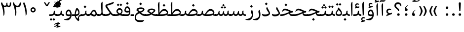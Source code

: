 SplineFontDB: 3.0
FontName: Gandom
FullName: Gandom
FamilyName: Gandom
Weight: Regular
Copyright: Copyright (c) 2003 by Bitstream, Inc. All Rights Reserved.\nDejaVu changes are in public domain\nCopyright (c) 2015 by Saber Rastikerdar. All Rights Reserved.\nNon-Arabic(Latin) glyphs and data are imported from Noto Serif font under the Apache License, Version 2.0.
Version: 0.7
ItalicAngle: 0
UnderlinePosition: -500
UnderlineWidth: 100
Ascent: 1638
Descent: 410
InvalidEm: 0
LayerCount: 2
Layer: 0 1 "Back" 1
Layer: 1 1 "Fore" 0
XUID: [1021 502 1027637223 7335572]
UniqueID: 4193122
UseUniqueID: 1
FSType: 0
OS2Version: 1
OS2_WeightWidthSlopeOnly: 0
OS2_UseTypoMetrics: 1
CreationTime: 1431850356
ModificationTime: 1561336152
PfmFamily: 17
TTFWeight: 400
TTFWidth: 5
LineGap: 0
VLineGap: 0
Panose: 2 11 6 3 3 8 4 2 2 4
OS2TypoAscent: 2350
OS2TypoAOffset: 0
OS2TypoDescent: -1200
OS2TypoDOffset: 0
OS2TypoLinegap: 0
OS2WinAscent: 2350
OS2WinAOffset: 0
OS2WinDescent: 1200
OS2WinDOffset: 0
HheadAscent: 2350
HheadAOffset: 0
HheadDescent: -1200
HheadDOffset: 0
OS2SubXSize: 1331
OS2SubYSize: 1433
OS2SubXOff: 0
OS2SubYOff: 286
OS2SupXSize: 1331
OS2SupYSize: 1433
OS2SupXOff: 0
OS2SupYOff: 983
OS2StrikeYSize: 102
OS2StrikeYPos: 530
OS2Vendor: 'PfEd'
OS2CodePages: 00000041.20080000
OS2UnicodeRanges: 8000200f.80000000.00000008.00000000
Lookup: 1 9 0 "'fina' Terminal Forms in Arabic lookup 9" { "'fina' Terminal Forms in Arabic lookup 9 subtable"  } ['fina' ('arab' <'KUR ' 'SND ' 'URD ' 'dflt' > ) ]
Lookup: 1 9 0 "'medi' Medial Forms in Arabic lookup 11" { "'medi' Medial Forms in Arabic lookup 11 subtable"  } ['medi' ('arab' <'KUR ' 'SND ' 'URD ' 'dflt' > ) ]
Lookup: 1 9 0 "'init' Initial Forms in Arabic lookup 13" { "'init' Initial Forms in Arabic lookup 13 subtable"  } ['init' ('arab' <'KUR ' 'SND ' 'URD ' 'dflt' > ) ]
Lookup: 4 1 1 "'rlig' Required Ligatures in Arabic lookup 14" { "'rlig' Required Ligatures in Arabic lookup 14 subtable"  } ['rlig' ('arab' <'KUR ' 'dflt' > ) ]
Lookup: 4 1 1 "'rlig' Required Ligatures in Arabic lookup 15" { "'rlig' Required Ligatures in Arabic lookup 15 subtable"  } ['rlig' ('arab' <'KUR ' 'SND ' 'URD ' 'dflt' > ) ]
Lookup: 4 9 1 "'rlig' Required Ligatures in Arabic lookup 16" { "'rlig' Required Ligatures in Arabic lookup 16 subtable"  } ['rlig' ('arab' <'KUR ' 'SND ' 'URD ' 'dflt' > ) ]
Lookup: 4 9 1 "'liga' Standard Ligatures in Arabic lookup 17" { "'liga' Standard Ligatures in Arabic lookup 17 subtable"  } ['liga' ('arab' <'KUR ' 'SND ' 'URD ' 'dflt' > ) ]
Lookup: 4 1 1 "'liga' Standard Ligatures in Arabic lookup 19" { "'liga' Standard Ligatures in Arabic lookup 19 subtable"  } ['liga' ('arab' <'KUR ' 'SND ' 'URD ' 'dflt' > ) ]
Lookup: 262 1 0 "'mkmk' Mark to Mark in Arabic lookup 0" { "'mkmk' Mark to Mark in Arabic lookup 0 subtable"  } ['mkmk' ('arab' <'KUR ' 'SND ' 'URD ' 'dflt' > ) ]
Lookup: 262 1 0 "'mkmk' Mark to Mark in Arabic lookup 1" { "'mkmk' Mark to Mark in Arabic lookup 1 subtable"  } ['mkmk' ('arab' <'KUR ' 'SND ' 'URD ' 'dflt' > ) ]
Lookup: 262 4 0 "'mkmk' Mark to Mark lookup 4" { "'mkmk' Mark to Mark lookup 4 anchor 0"  "'mkmk' Mark to Mark lookup 4 anchor 1"  } ['mkmk' ('cyrl' <'MKD ' 'SRB ' 'dflt' > 'grek' <'dflt' > 'latn' <'ISM ' 'KSM ' 'LSM ' 'MOL ' 'NSM ' 'ROM ' 'SKS ' 'SSM ' 'dflt' > ) ]
Lookup: 261 1 0 "'mark' Mark Positioning lookup 5" { "'mark' Mark Positioning lookup 5 subtable"  } ['mark' ('arab' <'KUR ' 'SND ' 'URD ' 'dflt' > 'hebr' <'dflt' > 'nko ' <'dflt' > ) ]
Lookup: 260 1 0 "'mark' Mark Positioning lookup 6" { "'mark' Mark Positioning lookup 6 subtable"  } ['mark' ('arab' <'KUR ' 'SND ' 'URD ' 'dflt' > 'hebr' <'dflt' > 'nko ' <'dflt' > ) ]
Lookup: 260 1 0 "'mark' Mark Positioning lookup 7" { "'mark' Mark Positioning lookup 7 subtable"  } ['mark' ('arab' <'KUR ' 'SND ' 'URD ' 'dflt' > 'hebr' <'dflt' > 'nko ' <'dflt' > ) ]
Lookup: 261 1 0 "'mark' Mark Positioning lookup 8" { "'mark' Mark Positioning lookup 8 subtable"  } ['mark' ('arab' <'KUR ' 'SND ' 'URD ' 'dflt' > 'hebr' <'dflt' > 'nko ' <'dflt' > ) ]
Lookup: 260 1 0 "'mark' Mark Positioning lookup 9" { "'mark' Mark Positioning lookup 9 subtable"  } ['mark' ('arab' <'KUR ' 'SND ' 'URD ' 'dflt' > 'hebr' <'dflt' > 'nko ' <'dflt' > ) ]
Lookup: 258 9 0 "'kern' Horizontal Kerning lookup 15" { "'kern' Horizontal Kerning lookup 15-1" [307,30,2] } ['kern' ('DFLT' <'dflt' > 'arab' <'KUR ' 'SND ' 'URD ' 'dflt' > 'armn' <'dflt' > 'brai' <'dflt' > 'cans' <'dflt' > 'cher' <'dflt' > 'cyrl' <'MKD ' 'SRB ' 'dflt' > 'geor' <'dflt' > 'grek' <'dflt' > 'hani' <'dflt' > 'hebr' <'dflt' > 'kana' <'dflt' > 'lao ' <'dflt' > 'latn' <'ISM ' 'KSM ' 'LSM ' 'MOL ' 'NSM ' 'ROM ' 'SKS ' 'SSM ' 'dflt' > 'math' <'dflt' > 'nko ' <'dflt' > 'ogam' <'dflt' > 'runr' <'dflt' > 'tfng' <'dflt' > 'thai' <'dflt' > ) ]
MarkAttachClasses: 5
"MarkClass-1" 307 gravecomb acutecomb uni0302 tildecomb uni0304 uni0305 uni0306 uni0307 uni0308 hookabovecomb uni030A uni030B uni030C uni030D uni030E uni030F uni0310 uni0311 uni0312 uni0313 uni0314 uni0315 uni033D uni033E uni033F uni0340 uni0341 uni0342 uni0343 uni0344 uni0346 uni034A uni034B uni034C uni0351 uni0352 uni0357
"MarkClass-2" 300 uni0316 uni0317 uni0318 uni0319 uni031C uni031D uni031E uni031F uni0320 uni0321 uni0322 dotbelowcomb uni0324 uni0325 uni0326 uni0329 uni032A uni032B uni032C uni032D uni032E uni032F uni0330 uni0331 uni0332 uni0333 uni0339 uni033A uni033B uni033C uni0345 uni0347 uni0348 uni0349 uni034D uni034E uni0353
"MarkClass-3" 7 uni0327
"MarkClass-4" 7 uni0328
DEI: 91125
TtTable: prep
PUSHW_1
 640
NPUSHB
 255
 251
 254
 3
 250
 20
 3
 249
 37
 3
 248
 50
 3
 247
 150
 3
 246
 14
 3
 245
 254
 3
 244
 254
 3
 243
 37
 3
 242
 14
 3
 241
 150
 3
 240
 37
 3
 239
 138
 65
 5
 239
 254
 3
 238
 150
 3
 237
 150
 3
 236
 250
 3
 235
 250
 3
 234
 254
 3
 233
 58
 3
 232
 66
 3
 231
 254
 3
 230
 50
 3
 229
 228
 83
 5
 229
 150
 3
 228
 138
 65
 5
 228
 83
 3
 227
 226
 47
 5
 227
 250
 3
 226
 47
 3
 225
 254
 3
 224
 254
 3
 223
 50
 3
 222
 20
 3
 221
 150
 3
 220
 254
 3
 219
 18
 3
 218
 125
 3
 217
 187
 3
 216
 254
 3
 214
 138
 65
 5
 214
 125
 3
 213
 212
 71
 5
 213
 125
 3
 212
 71
 3
 211
 210
 27
 5
 211
 254
 3
 210
 27
 3
 209
 254
 3
 208
 254
 3
 207
 254
 3
 206
 254
 3
 205
 150
 3
 204
 203
 30
 5
 204
 254
 3
 203
 30
 3
 202
 50
 3
 201
 254
 3
 198
 133
 17
 5
 198
 28
 3
 197
 22
 3
 196
 254
 3
 195
 254
 3
 194
 254
 3
 193
 254
 3
 192
 254
 3
 191
 254
 3
 190
 254
 3
 189
 254
 3
 188
 254
 3
 187
 254
 3
 186
 17
 3
 185
 134
 37
 5
 185
 254
 3
 184
 183
 187
 5
 184
 254
 3
 183
 182
 93
 5
 183
 187
 3
 183
 128
 4
 182
 181
 37
 5
 182
 93
NPUSHB
 255
 3
 182
 64
 4
 181
 37
 3
 180
 254
 3
 179
 150
 3
 178
 254
 3
 177
 254
 3
 176
 254
 3
 175
 254
 3
 174
 100
 3
 173
 14
 3
 172
 171
 37
 5
 172
 100
 3
 171
 170
 18
 5
 171
 37
 3
 170
 18
 3
 169
 138
 65
 5
 169
 250
 3
 168
 254
 3
 167
 254
 3
 166
 254
 3
 165
 18
 3
 164
 254
 3
 163
 162
 14
 5
 163
 50
 3
 162
 14
 3
 161
 100
 3
 160
 138
 65
 5
 160
 150
 3
 159
 254
 3
 158
 157
 12
 5
 158
 254
 3
 157
 12
 3
 156
 155
 25
 5
 156
 100
 3
 155
 154
 16
 5
 155
 25
 3
 154
 16
 3
 153
 10
 3
 152
 254
 3
 151
 150
 13
 5
 151
 254
 3
 150
 13
 3
 149
 138
 65
 5
 149
 150
 3
 148
 147
 14
 5
 148
 40
 3
 147
 14
 3
 146
 250
 3
 145
 144
 187
 5
 145
 254
 3
 144
 143
 93
 5
 144
 187
 3
 144
 128
 4
 143
 142
 37
 5
 143
 93
 3
 143
 64
 4
 142
 37
 3
 141
 254
 3
 140
 139
 46
 5
 140
 254
 3
 139
 46
 3
 138
 134
 37
 5
 138
 65
 3
 137
 136
 11
 5
 137
 20
 3
 136
 11
 3
 135
 134
 37
 5
 135
 100
 3
 134
 133
 17
 5
 134
 37
 3
 133
 17
 3
 132
 254
 3
 131
 130
 17
 5
 131
 254
 3
 130
 17
 3
 129
 254
 3
 128
 254
 3
 127
 254
 3
NPUSHB
 255
 126
 125
 125
 5
 126
 254
 3
 125
 125
 3
 124
 100
 3
 123
 84
 21
 5
 123
 37
 3
 122
 254
 3
 121
 254
 3
 120
 14
 3
 119
 12
 3
 118
 10
 3
 117
 254
 3
 116
 250
 3
 115
 250
 3
 114
 250
 3
 113
 250
 3
 112
 254
 3
 111
 254
 3
 110
 254
 3
 108
 33
 3
 107
 254
 3
 106
 17
 66
 5
 106
 83
 3
 105
 254
 3
 104
 125
 3
 103
 17
 66
 5
 102
 254
 3
 101
 254
 3
 100
 254
 3
 99
 254
 3
 98
 254
 3
 97
 58
 3
 96
 250
 3
 94
 12
 3
 93
 254
 3
 91
 254
 3
 90
 254
 3
 89
 88
 10
 5
 89
 250
 3
 88
 10
 3
 87
 22
 25
 5
 87
 50
 3
 86
 254
 3
 85
 84
 21
 5
 85
 66
 3
 84
 21
 3
 83
 1
 16
 5
 83
 24
 3
 82
 20
 3
 81
 74
 19
 5
 81
 254
 3
 80
 11
 3
 79
 254
 3
 78
 77
 16
 5
 78
 254
 3
 77
 16
 3
 76
 254
 3
 75
 74
 19
 5
 75
 254
 3
 74
 73
 16
 5
 74
 19
 3
 73
 29
 13
 5
 73
 16
 3
 72
 13
 3
 71
 254
 3
 70
 150
 3
 69
 150
 3
 68
 254
 3
 67
 2
 45
 5
 67
 250
 3
 66
 187
 3
 65
 75
 3
 64
 254
 3
 63
 254
 3
 62
 61
 18
 5
 62
 20
 3
 61
 60
 15
 5
 61
 18
 3
 60
 59
 13
 5
 60
NPUSHB
 255
 15
 3
 59
 13
 3
 58
 254
 3
 57
 254
 3
 56
 55
 20
 5
 56
 250
 3
 55
 54
 16
 5
 55
 20
 3
 54
 53
 11
 5
 54
 16
 3
 53
 11
 3
 52
 30
 3
 51
 13
 3
 50
 49
 11
 5
 50
 254
 3
 49
 11
 3
 48
 47
 11
 5
 48
 13
 3
 47
 11
 3
 46
 45
 9
 5
 46
 16
 3
 45
 9
 3
 44
 50
 3
 43
 42
 37
 5
 43
 100
 3
 42
 41
 18
 5
 42
 37
 3
 41
 18
 3
 40
 39
 37
 5
 40
 65
 3
 39
 37
 3
 38
 37
 11
 5
 38
 15
 3
 37
 11
 3
 36
 254
 3
 35
 254
 3
 34
 15
 3
 33
 1
 16
 5
 33
 18
 3
 32
 100
 3
 31
 250
 3
 30
 29
 13
 5
 30
 100
 3
 29
 13
 3
 28
 17
 66
 5
 28
 254
 3
 27
 250
 3
 26
 66
 3
 25
 17
 66
 5
 25
 254
 3
 24
 100
 3
 23
 22
 25
 5
 23
 254
 3
 22
 1
 16
 5
 22
 25
 3
 21
 254
 3
 20
 254
 3
 19
 254
 3
 18
 17
 66
 5
 18
 254
 3
 17
 2
 45
 5
 17
 66
 3
 16
 125
 3
 15
 100
 3
 14
 254
 3
 13
 12
 22
 5
 13
 254
 3
 12
 1
 16
 5
 12
 22
 3
 11
 254
 3
 10
 16
 3
 9
 254
 3
 8
 2
 45
 5
 8
 254
 3
 7
 20
 3
 6
 100
 3
 4
 1
 16
 5
 4
 254
 3
NPUSHB
 21
 3
 2
 45
 5
 3
 254
 3
 2
 1
 16
 5
 2
 45
 3
 1
 16
 3
 0
 254
 3
 1
PUSHW_1
 356
SCANCTRL
SCANTYPE
SVTCA[x-axis]
CALL
CALL
CALL
CALL
CALL
CALL
CALL
CALL
CALL
CALL
CALL
CALL
CALL
CALL
CALL
CALL
CALL
CALL
CALL
CALL
CALL
CALL
CALL
CALL
CALL
CALL
CALL
CALL
CALL
CALL
CALL
CALL
CALL
CALL
CALL
CALL
CALL
CALL
CALL
CALL
CALL
CALL
CALL
CALL
CALL
CALL
CALL
CALL
CALL
CALL
CALL
CALL
CALL
CALL
CALL
CALL
CALL
CALL
CALL
CALL
CALL
CALL
CALL
CALL
CALL
CALL
CALL
CALL
CALL
CALL
CALL
CALL
CALL
CALL
CALL
CALL
CALL
CALL
CALL
CALL
CALL
CALL
CALL
CALL
CALL
CALL
CALL
CALL
CALL
CALL
CALL
CALL
CALL
CALL
CALL
CALL
CALL
CALL
CALL
CALL
CALL
CALL
CALL
CALL
CALL
CALL
CALL
CALL
CALL
CALL
CALL
CALL
CALL
CALL
CALL
CALL
CALL
CALL
CALL
CALL
CALL
CALL
CALL
CALL
CALL
CALL
CALL
CALL
CALL
CALL
CALL
CALL
CALL
CALL
CALL
CALL
CALL
CALL
CALL
CALL
CALL
CALL
CALL
CALL
CALL
CALL
CALL
CALL
CALL
CALL
CALL
CALL
CALL
CALL
CALL
CALL
CALL
CALL
CALL
CALL
CALL
CALL
CALL
CALL
CALL
SVTCA[y-axis]
CALL
CALL
CALL
CALL
CALL
CALL
CALL
CALL
CALL
CALL
CALL
CALL
CALL
CALL
CALL
CALL
CALL
CALL
CALL
CALL
CALL
CALL
CALL
CALL
CALL
CALL
CALL
CALL
CALL
CALL
CALL
CALL
CALL
CALL
CALL
CALL
CALL
CALL
CALL
CALL
CALL
CALL
CALL
CALL
CALL
CALL
CALL
CALL
CALL
CALL
CALL
CALL
CALL
CALL
CALL
CALL
CALL
CALL
CALL
CALL
CALL
CALL
CALL
CALL
CALL
CALL
CALL
CALL
CALL
CALL
CALL
CALL
CALL
CALL
CALL
CALL
CALL
CALL
CALL
CALL
CALL
CALL
CALL
CALL
CALL
CALL
CALL
CALL
CALL
CALL
CALL
CALL
CALL
CALL
CALL
CALL
CALL
CALL
CALL
CALL
CALL
CALL
CALL
CALL
CALL
CALL
CALL
CALL
CALL
CALL
CALL
CALL
CALL
CALL
CALL
CALL
CALL
CALL
CALL
CALL
CALL
CALL
CALL
CALL
CALL
CALL
CALL
CALL
CALL
CALL
CALL
CALL
CALL
CALL
CALL
CALL
CALL
CALL
CALL
CALL
CALL
CALL
CALL
CALL
CALL
CALL
CALL
CALL
CALL
CALL
CALL
CALL
CALL
CALL
CALL
CALL
CALL
SCVTCI
EndTTInstrs
TtTable: fpgm
PUSHB_8
 7
 6
 5
 4
 3
 2
 1
 0
FDEF
DUP
SRP0
PUSHB_1
 2
CINDEX
MD[grid]
ABS
PUSHB_1
 64
LTEQ
IF
DUP
MDRP[min,grey]
EIF
POP
ENDF
FDEF
PUSHB_1
 2
CINDEX
MD[grid]
ABS
PUSHB_1
 64
LTEQ
IF
DUP
MDRP[min,grey]
EIF
POP
ENDF
FDEF
DUP
SRP0
SPVTL[orthog]
DUP
PUSHB_1
 0
LT
PUSHB_1
 13
JROF
DUP
PUSHW_1
 -1
LT
IF
SFVTCA[y-axis]
ELSE
SFVTCA[x-axis]
EIF
PUSHB_1
 5
JMPR
PUSHB_1
 3
CINDEX
SFVTL[parallel]
PUSHB_1
 4
CINDEX
SWAP
MIRP[black]
DUP
PUSHB_1
 0
LT
PUSHB_1
 13
JROF
DUP
PUSHW_1
 -1
LT
IF
SFVTCA[y-axis]
ELSE
SFVTCA[x-axis]
EIF
PUSHB_1
 5
JMPR
PUSHB_1
 3
CINDEX
SFVTL[parallel]
MIRP[black]
ENDF
FDEF
MPPEM
LT
IF
DUP
PUSHB_1
 253
RCVT
WCVTP
EIF
POP
ENDF
FDEF
PUSHB_1
 2
CINDEX
RCVT
ADD
WCVTP
ENDF
FDEF
MPPEM
GTEQ
IF
PUSHB_1
 2
CINDEX
PUSHB_1
 2
CINDEX
RCVT
WCVTP
EIF
POP
POP
ENDF
FDEF
RCVT
WCVTP
ENDF
FDEF
PUSHB_1
 2
CINDEX
PUSHB_1
 2
CINDEX
MD[grid]
PUSHB_1
 5
CINDEX
PUSHB_1
 5
CINDEX
MD[grid]
ADD
PUSHB_1
 32
MUL
ROUND[Grey]
DUP
ROLL
SRP0
ROLL
SWAP
MSIRP[no-rp0]
ROLL
SRP0
NEG
MSIRP[no-rp0]
ENDF
EndTTInstrs
ShortTable: cvt  257
  309
  184
  203
  203
  193
  170
  156
  422
  184
  102
  0
  113
  203
  160
  690
  133
  117
  184
  195
  459
  393
  557
  203
  166
  240
  211
  170
  135
  203
  938
  1024
  330
  51
  203
  0
  217
  1282
  244
  340
  180
  156
  313
  276
  313
  1798
  1024
  1102
  1204
  1106
  1208
  1255
  1229
  55
  1139
  1229
  1120
  1139
  307
  930
  1366
  1446
  1366
  1337
  965
  530
  201
  31
  184
  479
  115
  186
  1001
  819
  956
  1092
  1038
  223
  973
  938
  229
  938
  1028
  0
  203
  143
  164
  123
  184
  20
  367
  127
  635
  594
  143
  199
  1485
  154
  154
  111
  203
  205
  414
  467
  240
  186
  387
  213
  152
  772
  584
  158
  469
  193
  203
  246
  131
  852
  639
  0
  819
  614
  211
  199
  164
  205
  143
  154
  115
  1024
  1493
  266
  254
  555
  164
  180
  156
  0
  98
  156
  0
  29
  813
  1493
  1493
  1493
  1520
  127
  123
  84
  164
  1720
  1556
  1827
  467
  184
  203
  166
  451
  492
  1683
  160
  211
  860
  881
  987
  389
  1059
  1192
  1096
  143
  313
  276
  313
  864
  143
  1493
  410
  1556
  1827
  1638
  377
  1120
  1120
  1120
  1147
  156
  0
  631
  1120
  426
  233
  1120
  1890
  123
  197
  127
  635
  0
  180
  594
  1485
  102
  188
  102
  119
  1552
  205
  315
  389
  905
  143
  123
  0
  29
  205
  1866
  1071
  156
  156
  0
  1917
  111
  0
  111
  821
  106
  111
  123
  174
  178
  45
  918
  143
  635
  246
  131
  852
  1591
  1526
  143
  156
  1249
  614
  143
  397
  758
  205
  836
  41
  102
  1262
  115
  0
  5120
  150
  27
  1403
EndShort
ShortTable: maxp 16
  1
  0
  6241
  852
  43
  104
  12
  2
  16
  153
  8
  0
  1045
  534
  8
  4
EndShort
LangName: 1033 "" "" "" "Gandom Regular" "" "Version 0.7" "" "" "DejaVu fonts team - Redesigned by Saber Rastikerdar - Based on Samim Font" "" "" "" "" "Changes to Arabic glyphs by me are under SIL Open Font License 1.1+AAoACgAA-Fonts are (c) Bitstream (see below). DejaVu changes are in public domain. +AAoACgAA-Bitstream Vera Fonts Copyright+AAoA-------------------------------+AAoACgAA-Copyright (c) 2003 by Bitstream, Inc. All Rights Reserved. Bitstream Vera is+AAoA-a trademark of Bitstream, Inc.+AAoACgAA-Permission is hereby granted, free of charge, to any person obtaining a copy+AAoA-of the fonts accompanying this license (+ACIA-Fonts+ACIA) and associated+AAoA-documentation files (the +ACIA-Font Software+ACIA), to reproduce and distribute the+AAoA-Font Software, including without limitation the rights to use, copy, merge,+AAoA-publish, distribute, and/or sell copies of the Font Software, and to permit+AAoA-persons to whom the Font Software is furnished to do so, subject to the+AAoA-following conditions:+AAoACgAA-The above copyright and trademark notices and this permission notice shall+AAoA-be included in all copies of one or more of the Font Software typefaces.+AAoACgAA-The Font Software may be modified, altered, or added to, and in particular+AAoA-the designs of glyphs or characters in the Fonts may be modified and+AAoA-additional glyphs or characters may be added to the Fonts, only if the fonts+AAoA-are renamed to names not containing either the words +ACIA-Bitstream+ACIA or the word+AAoAIgAA-Vera+ACIA.+AAoACgAA-This License becomes null and void to the extent applicable to Fonts or Font+AAoA-Software that has been modified and is distributed under the +ACIA-Bitstream+AAoA-Vera+ACIA names.+AAoACgAA-The Font Software may be sold as part of a larger software package but no+AAoA-copy of one or more of the Font Software typefaces may be sold by itself.+AAoACgAA-THE FONT SOFTWARE IS PROVIDED +ACIA-AS IS+ACIA, WITHOUT WARRANTY OF ANY KIND, EXPRESS+AAoA-OR IMPLIED, INCLUDING BUT NOT LIMITED TO ANY WARRANTIES OF MERCHANTABILITY,+AAoA-FITNESS FOR A PARTICULAR PURPOSE AND NONINFRINGEMENT OF COPYRIGHT, PATENT,+AAoA-TRADEMARK, OR OTHER RIGHT. IN NO EVENT SHALL BITSTREAM OR THE GNOME+AAoA-FOUNDATION BE LIABLE FOR ANY CLAIM, DAMAGES OR OTHER LIABILITY, INCLUDING+AAoA-ANY GENERAL, SPECIAL, INDIRECT, INCIDENTAL, OR CONSEQUENTIAL DAMAGES,+AAoA-WHETHER IN AN ACTION OF CONTRACT, TORT OR OTHERWISE, ARISING FROM, OUT OF+AAoA-THE USE OR INABILITY TO USE THE FONT SOFTWARE OR FROM OTHER DEALINGS IN THE+AAoA-FONT SOFTWARE.+AAoACgAA-Except as contained in this notice, the names of Gnome, the Gnome+AAoA-Foundation, and Bitstream Inc., shall not be used in advertising or+AAoA-otherwise to promote the sale, use or other dealings in this Font Software+AAoA-without prior written authorization from the Gnome Foundation or Bitstream+AAoA-Inc., respectively. For further information, contact: fonts at gnome dot+AAoA-org. +AAoA" "http://scripts.sil.org/OFL_web - http://dejavu.sourceforge.net/wiki/index.php/License" "" "Gandom" "Regular"
GaspTable: 2 8 2 65535 3 0
MATH:ScriptPercentScaleDown: 80
MATH:ScriptScriptPercentScaleDown: 60
MATH:DelimitedSubFormulaMinHeight: 6446
MATH:DisplayOperatorMinHeight: 4225
MATH:MathLeading: 0 
MATH:AxisHeight: 1346 
MATH:AccentBaseHeight: 2353 
MATH:FlattenedAccentBaseHeight: 3130 
MATH:SubscriptShiftDown: 0 
MATH:SubscriptTopMax: 2353 
MATH:SubscriptBaselineDropMin: 0 
MATH:SuperscriptShiftUp: 0 
MATH:SuperscriptShiftUpCramped: 0 
MATH:SuperscriptBottomMin: 2353 
MATH:SuperscriptBaselineDropMax: 0 
MATH:SubSuperscriptGapMin: 755 
MATH:SuperscriptBottomMaxWithSubscript: 2353 
MATH:SpaceAfterScript: 177 
MATH:UpperLimitGapMin: 0 
MATH:UpperLimitBaselineRiseMin: 0 
MATH:LowerLimitGapMin: 0 
MATH:LowerLimitBaselineDropMin: 0 
MATH:StackTopShiftUp: 0 
MATH:StackTopDisplayStyleShiftUp: 0 
MATH:StackBottomShiftDown: 0 
MATH:StackBottomDisplayStyleShiftDown: 0 
MATH:StackGapMin: 566 
MATH:StackDisplayStyleGapMin: 1320 
MATH:StretchStackTopShiftUp: 0 
MATH:StretchStackBottomShiftDown: 0 
MATH:StretchStackGapAboveMin: 0 
MATH:StretchStackGapBelowMin: 0 
MATH:FractionNumeratorShiftUp: 0 
MATH:FractionNumeratorDisplayStyleShiftUp: 0 
MATH:FractionDenominatorShiftDown: 0 
MATH:FractionDenominatorDisplayStyleShiftDown: 0 
MATH:FractionNumeratorGapMin: 189 
MATH:FractionNumeratorDisplayStyleGapMin: 566 
MATH:FractionRuleThickness: 189 
MATH:FractionDenominatorGapMin: 189 
MATH:FractionDenominatorDisplayStyleGapMin: 566 
MATH:SkewedFractionHorizontalGap: 0 
MATH:SkewedFractionVerticalGap: 0 
MATH:OverbarVerticalGap: 566 
MATH:OverbarRuleThickness: 189 
MATH:OverbarExtraAscender: 189 
MATH:UnderbarVerticalGap: 566 
MATH:UnderbarRuleThickness: 189 
MATH:UnderbarExtraDescender: 189 
MATH:RadicalVerticalGap: 189 
MATH:RadicalDisplayStyleVerticalGap: 777 
MATH:RadicalRuleThickness: 189 
MATH:RadicalExtraAscender: 189 
MATH:RadicalKernBeforeDegree: 1191 
MATH:RadicalKernAfterDegree: -5004 
MATH:RadicalDegreeBottomRaisePercent: 127
MATH:MinConnectorOverlap: 40
Encoding: UnicodeBmp
Compacted: 1
UnicodeInterp: none
NameList: Adobe Glyph List
DisplaySize: -48
AntiAlias: 1
FitToEm: 1
WinInfo: 0 25 13
BeginPrivate: 0
EndPrivate
Grid
-2048 803.179504395 m 0
 4096 803.179504395 l 1024
-2048 -546 m 0
 4096 -546 l 1024
-2048 1128.26651001 m 0
 4096 1128.26651001 l 1024
-2048 1457.71508789 m 0
 4096 1457.71508789 l 1024
-2048 1504.86575317 m 0
 4096 1504.86575317 l 1024
-3570.25097656 4852.61328125 m 0
 6798.08007812 4852.61328125 l 1024
-3570.25097656 3225.59472656 m 1
 -194.61328125 3122.10644531 3334.71972656 3216.28417969 6798.08007812 3225.59472656 c 1025
9902.97265625 -6648.7890625 m 0
 -20148.4589844 -6648.7890625 l 1024
9902.97265625 -8956.23046875 m 0
 -20148.4589844 -8956.23046875 l 1024
9902.97265625 -6972.38671875 m 0
 -20148.4589844 -6972.38671875 l 1024
9902.97265625 -7323.87109375 m 0
 -20148.4589844 -7323.87109375 l 1024
EndSplineSet
AnchorClass2: "Anchor-0" "'mkmk' Mark to Mark in Arabic lookup 0 subtable" "Anchor-1" "'mkmk' Mark to Mark in Arabic lookup 1 subtable" "Anchor-2"""  "Anchor-3"""  "Anchor-4" "'mkmk' Mark to Mark lookup 4 anchor 0" "Anchor-5" "'mkmk' Mark to Mark lookup 4 anchor 1" "Anchor-6" "'mark' Mark Positioning lookup 5 subtable" "Anchor-7" "'mark' Mark Positioning lookup 6 subtable" "Anchor-8" "'mark' Mark Positioning lookup 7 subtable" "Anchor-9" "'mark' Mark Positioning lookup 8 subtable" "Anchor-10" "'mark' Mark Positioning lookup 9 subtable" "Anchor-11"""  "Anchor-12"""  "Anchor-13"""  "Anchor-14"""  "Anchor-15"""  "Anchor-16"""  "Anchor-17"""  "Anchor-18"""  "Anchor-19""" 
BeginChars: 65565 296

StartChar: space
Encoding: 32 32 0
Width: 570
VWidth: 2211
GlyphClass: 2
Flags: W
LayerCount: 2
EndChar

StartChar: uni00A0
Encoding: 160 160 1
Width: 570
VWidth: 2211
GlyphClass: 2
Flags: W
LayerCount: 2
EndChar

StartChar: afii57388
Encoding: 1548 1548 2
Width: 748
VWidth: 3387
GlyphClass: 2
Flags: W
LayerCount: 2
Fore
SplineSet
347.104492188 291.157226562 m 1,0,-1
 377.288085938 286.469726562 l 2,1,2
 429.049804688 277.705078125 429.049804688 277.705078125 457.995117188 250.865234375 c 128,-1,3
 486.94140625 224.024414062 486.94140625 224.024414062 494.057617188 178.534179688 c 0,4,5
 508.380859375 86.9619140625 508.380859375 86.9619140625 461.092773438 40.724609375 c 0,6,7
 437.278320312 17.439453125 437.278320312 17.439453125 408.123046875 7.2197265625 c 128,-1,8
 378.96875 -2.9990234375 378.96875 -2.9990234375 344.098632812 -0.251953125 c 0,9,10
 188.869140625 13.3505859375 188.869140625 13.3505859375 205.232421875 205.591796875 c 0,11,12
 226.3984375 458.793945312 226.3984375 458.793945312 495.876953125 620.994140625 c 0,13,14
 527.19140625 639.887695312 527.19140625 639.887695312 535.71875 632.469726562 c 0,15,16
 538.572265625 629.987304688 538.572265625 629.987304688 540.569335938 628.126953125 c 128,-1,17
 542.567382812 626.267578125 542.567382812 626.267578125 543.439453125 625.306640625 c 128,-1,18
 544.345703125 624.307617188 544.345703125 624.307617188 544.630859375 622.954101562 c 128,-1,19
 544.915039062 621.599609375 544.915039062 621.599609375 544.552734375 619.690429688 c 128,-1,20
 544.189453125 617.78125 544.189453125 617.78125 542.64453125 615.27734375 c 128,-1,21
 541.099609375 612.7734375 541.099609375 612.7734375 538.551757812 609.78125 c 128,-1,22
 536.00390625 606.788085938 536.00390625 606.788085938 531.69921875 602.942382812 c 128,-1,23
 527.39453125 599.096679688 527.39453125 599.096679688 521.71875 594.807617188 c 0,24,25
 487.680664062 569.091796875 487.680664062 569.091796875 462.87109375 541.998046875 c 0,26,27
 335.844726562 403.276367188 335.844726562 403.276367188 346.71875 295.004882812 c 2,28,-1
 347.104492188 291.157226562 l 1,0,-1
EndSplineSet
EndChar

StartChar: uni0615
Encoding: 1557 1557 3
Width: 0
VWidth: 3435
GlyphClass: 4
Flags: W
AnchorPoint: "Anchor-10" 591.667 1381.86 mark 0
AnchorPoint: "Anchor-9" 591.667 1381.86 mark 0
AnchorPoint: "Anchor-1" 591.667 2133 basemark 0
AnchorPoint: "Anchor-1" 591.667 1381.86 mark 0
LayerCount: 2
Fore
SplineSet
510.250976562 1601.6171875 m 5,0,-1
 611.549804688 1601.6171875 l 6,1,2
 806.836914062 1601.49804688 806.836914062 1601.49804688 875.836914062 1679.35546875 c 4,3,4
 910.025390625 1717.03710938 910.025390625 1717.03710938 902.912109375 1778.03125 c 4,5,6
 894.470703125 1850.37402344 894.470703125 1850.37402344 811.427734375 1840.58300781 c 4,7,8
 696.549804688 1827.0390625 696.549804688 1827.0390625 510.250976562 1601.6171875 c 5,0,-1
561.75 1501.5546875 m 6,9,-1
 254.150390625 1501.36523438 l 5,10,-1
 201.857421875 1601.6171875 l 5,11,-1
 338.731445312 1601.6171875 l 5,12,-1
 338.731445312 2272.65429688 l 5,13,-1
 440.4765625 2272.65429688 l 5,14,-1
 440.4765625 1651.97558594 l 5,15,16
 688.790039062 2011.36523438 688.790039062 2011.36523438 893.841796875 1948.98144531 c 4,17,18
 978.895507812 1923.10644531 978.895507812 1923.10644531 998.641601562 1824.69433594 c 4,19,20
 1026.86132812 1684.28808594 1026.86132812 1684.28808594 922 1593 c 132,-1,21
 817.138671875 1501.71191406 817.138671875 1501.71191406 561.75 1501.5546875 c 6,9,-1
EndSplineSet
EndChar

StartChar: uni061B
Encoding: 1563 1563 4
Width: 748
VWidth: 3387
GlyphClass: 2
Flags: W
LayerCount: 2
Fore
SplineSet
347.077148438 811.162109375 m 1,0,-1
 377.27734375 806.470703125 l 2,1,2
 428.897460938 797.5 428.897460938 797.5 457.854492188 770.650390625 c 128,-1,3
 486.811523438 743.799804688 486.811523438 743.799804688 494.05859375 698.521484375 c 0,4,5
 501.413085938 652.294921875 501.413085938 652.294921875 493.067382812 617.950195312 c 128,-1,6
 484.72265625 583.606445312 484.72265625 583.606445312 460.932617188 560.56640625 c 0,7,8
 413.143554688 514.166992188 413.143554688 514.166992188 339.811523438 520.111328125 c 0,9,10
 188.416992188 532.571289062 188.416992188 532.571289062 205.232421875 725.5859375 c 0,11,12
 226.765625 979.032226562 226.765625 979.032226562 495.857421875 1140.98144531 c 0,13,14
 527.422851562 1159.83203125 527.422851562 1159.83203125 535.705078125 1152.49707031 c 0,15,16
 537.579101562 1150.85449219 537.579101562 1150.85449219 539.186523438 1149.38964844 c 128,-1,17
 540.793945312 1147.92382812 540.793945312 1147.92382812 541.834960938 1146.921875 c 128,-1,18
 542.875976562 1145.91992188 542.875976562 1145.91992188 543.400390625 1145.34863281 c 0,19,20
 550.74609375 1136.78027344 550.74609375 1136.78027344 521.727539062 1114.81445312 c 0,21,22
 449.271484375 1060.45410156 449.271484375 1060.45410156 394.494140625 974.470703125 c 0,23,24
 339.862304688 888.233398438 339.862304688 888.233398438 346.713867188 815.0390625 c 2,25,-1
 347.077148438 811.162109375 l 1,0,-1
219 153.837890625 m 128,-1,27
 219 208.465820312 219 208.465820312 258.03515625 247.501953125 c 128,-1,28
 297.071289062 286.537109375 297.071289062 286.537109375 351.700195312 286.537109375 c 128,-1,29
 406.33984375 286.537109375 406.33984375 286.537109375 446.375 248.512695312 c 0,30,31
 484.400390625 208.4765625 484.400390625 208.4765625 484.400390625 153.837890625 c 128,-1,32
 484.400390625 99.208984375 484.400390625 99.208984375 445.365234375 60.1728515625 c 128,-1,33
 406.329101562 21.1376953125 406.329101562 21.1376953125 351.700195312 21.1376953125 c 128,-1,34
 297.071289062 21.1376953125 297.071289062 21.1376953125 258.03515625 60.1728515625 c 128,-1,26
 219 99.208984375 219 99.208984375 219 153.837890625 c 128,-1,27
446.375 248.512695312 m 128,-1,36
 446.420898438 248.469726562 446.420898438 248.469726562 446.465820312 248.426757812 c 2,37,-1
 446.2890625 248.603515625 l 2,38,35
 446.33203125 248.55859375 446.33203125 248.55859375 446.375 248.512695312 c 128,-1,36
EndSplineSet
EndChar

StartChar: uni061F
Encoding: 1567 1567 5
Width: 1024
VWidth: 3375
GlyphClass: 2
Flags: W
LayerCount: 2
Fore
SplineSet
540.051757812 516.077148438 m 2,0,1
 518.529296875 516.077148438 518.529296875 516.077148438 518.529296875 538.2421875 c 2,2,-1
 518.529296875 558.844726562 l 2,3,4
 519.01171875 649.090820312 519.01171875 649.090820312 376.418945312 757.998046875 c 2,5,-1
 299.2265625 816.954101562 l 2,6,7
 156.98046875 925.489257812 156.98046875 925.489257812 155.665039062 1095.21875 c 0,8,9
 155.008789062 1178.93066406 155.008789062 1178.93066406 185.708007812 1246.10546875 c 0,10,11
 216.081054688 1312.89648438 216.081054688 1312.89648438 276.958984375 1363.87695312 c 0,12,13
 369.80859375 1441.00195312 369.80859375 1441.00195312 515.96875 1441.18847656 c 0,14,15
 713.426757812 1441.00195312 713.426757812 1441.00195312 811.301757812 1304.15917969 c 0,16,17
 830.178710938 1277.60644531 830.178710938 1277.60644531 843.376953125 1245.75488281 c 128,-1,18
 856.57421875 1213.90332031 856.57421875 1213.90332031 864.110351562 1176.57617188 c 128,-1,19
 871.645507812 1139.24804688 871.645507812 1139.24804688 873.440429688 1096.57910156 c 0,20,21
 873.625 1091.734375 873.625 1091.734375 873.65625 1086.92089844 c 128,-1,22
 873.6875 1082.10644531 873.6875 1082.10644531 873.56640625 1077.32519531 c 128,-1,23
 873.444335938 1072.54394531 873.444335938 1072.54394531 873.169921875 1067.79199219 c 2,24,-1
 873.161132812 1067.55859375 l 2,25,26
 873.100585938 1062.08789062 873.100585938 1062.08789062 872.884765625 1055.7578125 c 128,-1,27
 872.66796875 1049.42773438 872.66796875 1049.42773438 872.412109375 1044.90527344 c 1,28,-1
 783.311523438 1044.39453125 l 1,29,30
 740.112304688 1264.00195312 740.112304688 1264.00195312 527.5546875 1263.82714844 c 0,31,32
 464.288085938 1263.91503906 464.288085938 1263.91503906 418.706054688 1242.87011719 c 128,-1,33
 373.124023438 1221.82519531 373.124023438 1221.82519531 345.985351562 1179.66601562 c 0,34,35
 321.000976562 1141.4921875 321.000976562 1141.4921875 320.96875 1086.1875 c 0,36,37
 320.985351562 1061.70800781 320.985351562 1061.70800781 330.51171875 1035.70117188 c 128,-1,38
 340.0390625 1009.69433594 340.0390625 1009.69433594 358.897460938 982.200195312 c 0,39,40
 395.03515625 928.938476562 395.03515625 928.938476562 470.705078125 867.224609375 c 2,41,-1
 518.78515625 828.013671875 l 2,42,43
 643.461914062 726.25 643.461914062 726.25 643.461914062 564.729492188 c 2,44,-1
 643.461914062 541.66796875 l 2,45,46
 643.076171875 516.077148438 643.076171875 516.077148438 620.461914062 516.077148438 c 2,47,-1
 540.051757812 516.077148438 l 2,0,1
438 153.837890625 m 128,-1,49
 438 208.465820312 438 208.465820312 477.03515625 247.501953125 c 128,-1,50
 516.071289062 286.537109375 516.071289062 286.537109375 570.700195312 286.537109375 c 0,51,52
 598.141601562 286.537109375 598.141601562 286.537109375 621.750976562 277.044921875 c 128,-1,53
 645.307617188 267.573242188 645.307617188 267.573242188 665.375 248.512695312 c 0,54,55
 703.400390625 208.4765625 703.400390625 208.4765625 703.400390625 153.837890625 c 0,56,57
 703.400390625 126.423828125 703.400390625 126.423828125 693.680664062 103.096679688 c 128,-1,58
 683.9609375 79.7685546875 683.9609375 79.7685546875 664.365234375 60.1728515625 c 0,59,60
 625.329101562 21.1376953125 625.329101562 21.1376953125 570.700195312 21.1376953125 c 0,61,62
 543.286132812 21.1376953125 543.286132812 21.1376953125 519.958984375 30.857421875 c 128,-1,63
 496.630859375 40.5771484375 496.630859375 40.5771484375 477.03515625 60.1728515625 c 0,64,48
 438 99.208984375 438 99.208984375 438 153.837890625 c 128,-1,49
665.375 248.512695312 m 128,-1,66
 665.420898438 248.469726562 665.420898438 248.469726562 665.465820312 248.426757812 c 2,67,-1
 665.2890625 248.603515625 l 2,68,65
 665.33203125 248.55859375 665.33203125 248.55859375 665.375 248.512695312 c 128,-1,66
EndSplineSet
EndChar

StartChar: uni0621
Encoding: 1569 1569 6
Width: 771
VWidth: 2472
GlyphClass: 2
Flags: W
AnchorPoint: "Anchor-7" 384.754 -252.191 basechar 0
AnchorPoint: "Anchor-10" 330.376 1111.84 basechar 0
LayerCount: 2
Fore
SplineSet
678.241210938 324 m 2,1,-1
 643 200 l 1,2,3
 422 133 422 133 81.578125 -24.2216796875 c 1,4,5
 82 121 82 121 163 164 c 0,6,7
 217 193 217 193 293 219 c 1,8,9
 87 293 87 293 85.6953125 482.706054688 c 0,10,11
 85 588 85 588 151 673 c 0,12,13
 236 782 236 782 383 783 c 4,14,15
 567 783 567 783 592.747070312 634 c 0,16,17
 598 603 598 603 575 609.451171875 c 0,18,19
 408 654 408 654 327 613 c 0,20,21
 235 567 235 567 236.712890625 473.090820312 c 0,22,23
 239 354 239 354 449 291 c 0,24,25
 479 282 479 282 633 337.255038652 c 0,26,27
 688 357 688 357 678.241210938 324 c 2,1,-1
EndSplineSet
EndChar

StartChar: uni0622
Encoding: 1570 1570 7
Width: 600
VWidth: 2439
GlyphClass: 3
Flags: W
AnchorPoint: "Anchor-10" 270.784 1845.69 basechar 0
AnchorPoint: "Anchor-7" 275.997 -198.298 basechar 0
LayerCount: 2
Fore
Refer: 12 1575 N 1 0 0 0.9 51.8192 -3.81138 2
Refer: 51 1619 N 1.06 0 0 1.06 -154.938 -43.138 2
LCarets2: 1 0
Ligature2: "'liga' Standard Ligatures in Arabic lookup 19 subtable" uni0627 uni0653
Substitution2: "'fina' Terminal Forms in Arabic lookup 9 subtable" uniFE82
EndChar

StartChar: uni0623
Encoding: 1571 1571 8
Width: 496
VWidth: 2432
GlyphClass: 3
Flags: W
AnchorPoint: "Anchor-10" 201.617 2087.5 basechar 0
AnchorPoint: "Anchor-7" 294.757 -333.562 basechar 0
LayerCount: 2
Fore
Refer: 12 1575 N 1 0 0 0.9 31.8192 -3.81138 2
Refer: 52 1620 S 1.06 0 0 1.06 -394.64 -32.907 2
LCarets2: 1 0
Ligature2: "'liga' Standard Ligatures in Arabic lookup 19 subtable" uni0627 uni0654
Substitution2: "'fina' Terminal Forms in Arabic lookup 9 subtable" uniFE84
EndChar

StartChar: afii57412
Encoding: 1572 1572 9
Width: 925
VWidth: 2471
GlyphClass: 3
Flags: W
AnchorPoint: "Anchor-10" 512.279 1582.57 basechar 0
AnchorPoint: "Anchor-7" 441.938 -691.962 basechar 0
LayerCount: 2
Fore
Refer: 52 1620 N 1.06 0 0 1.06 -114.889 -632.047 2
Refer: 40 1608 N 1 0 0 1 0 0 2
LCarets2: 1 -64
Ligature2: "'liga' Standard Ligatures in Arabic lookup 19 subtable" uni0648 uni0654
Substitution2: "'fina' Terminal Forms in Arabic lookup 9 subtable" uniFE86
EndChar

StartChar: uni0625
Encoding: 1573 1573 10
Width: 492
VWidth: 2465
GlyphClass: 3
Flags: W
AnchorPoint: "Anchor-10" 259.867 1649.58 basechar 0
AnchorPoint: "Anchor-7" 249.289 -751.768 basechar 0
LayerCount: 2
Fore
Refer: 53 1621 N 1.06 0 0 1.06 -368.72 -36.2675 2
Refer: 12 1575 N 1 0 0 1 0 0 2
LCarets2: 1 0
Ligature2: "'liga' Standard Ligatures in Arabic lookup 19 subtable" uni0627 uni0655
Substitution2: "'fina' Terminal Forms in Arabic lookup 9 subtable" uniFE88
EndChar

StartChar: afii57414
Encoding: 1574 1574 11
Width: 1520
VWidth: 2468
GlyphClass: 3
Flags: W
AnchorPoint: "Anchor-10" 557.491 1508.31 basechar 0
AnchorPoint: "Anchor-7" 661.398 -682.948 basechar 0
LayerCount: 2
Fore
Refer: 52 1620 N 1.06 0 0 1.06 -68.4192 -729.177 2
Refer: 41 1609 N 1 0 0 1 0 0 2
LCarets2: 1 -122
Ligature2: "'liga' Standard Ligatures in Arabic lookup 19 subtable" uni064A uni0654
Substitution2: "'init' Initial Forms in Arabic lookup 13 subtable" uniFE8B
Substitution2: "'medi' Medial Forms in Arabic lookup 11 subtable" uniFE8C
Substitution2: "'fina' Terminal Forms in Arabic lookup 9 subtable" uniFE8A
EndChar

StartChar: uni0627
Encoding: 1575 1575 12
Width: 448
VWidth: 2448
GlyphClass: 2
Flags: W
AnchorPoint: "Anchor-10" 259.115 1650.43 basechar 0
AnchorPoint: "Anchor-7" 225.129 -304.716 basechar 0
LayerCount: 2
Fore
SplineSet
288.053710938 1494.63964844 m 6,0,-1
 306.9140625 1504.40332031 l 5,1,-1
 306.9140625 206.280273438 l 2,2,3
 307 68 307 68 201.060546875 -0.630859375 c 1,4,-1
 147.283203125 1112.74121094 l 6,5,6
 133 1414 133 1414 288.053710938 1494.63964844 c 6,0,-1
EndSplineSet
Substitution2: "'fina' Terminal Forms in Arabic lookup 9 subtable" uniFE8E
EndChar

StartChar: uni0628
Encoding: 1576 1576 13
Width: 1764
VWidth: 2487
GlyphClass: 2
Flags: W
AnchorPoint: "Anchor-10" 830.268 1103.79 basechar 0
AnchorPoint: "Anchor-7" 898.253 -701.486 basechar 0
LayerCount: 2
Fore
Refer: 261 -1 N 1.1342 0 0 1.1342 811.569 -477.818 2
Refer: 70 1646 N 1 0 0 1 0 0 2
Substitution2: "'fina' Terminal Forms in Arabic lookup 9 subtable" uniFE90
Substitution2: "'medi' Medial Forms in Arabic lookup 11 subtable" uniFE92
Substitution2: "'init' Initial Forms in Arabic lookup 13 subtable" uniFE91
EndChar

StartChar: uni0629
Encoding: 1577 1577 14
Width: 859
VWidth: 2453
GlyphClass: 2
Flags: W
AnchorPoint: "Anchor-10" 396.996 1507.87 basechar 0
AnchorPoint: "Anchor-7" 420.979 -290.255 basechar 0
LayerCount: 2
Fore
Refer: 39 1607 N 1 0 0 1 0 0 2
Refer: 262 -1 N 1.1342 0 0 1.1342 133.985 1106.15 2
Substitution2: "'fina' Terminal Forms in Arabic lookup 9 subtable" uniFE94
EndChar

StartChar: uni062A
Encoding: 1578 1578 15
Width: 1764
VWidth: 2462
GlyphClass: 2
Flags: W
AnchorPoint: "Anchor-10" 839.708 1278.86 basechar 0
AnchorPoint: "Anchor-7" 769.723 -321.636 basechar 0
LayerCount: 2
Fore
Refer: 70 1646 N 1 0 0 1 0 0 2
Refer: 262 -1 N 1.1342 0 0 1.1342 579.946 798.567 2
Substitution2: "'fina' Terminal Forms in Arabic lookup 9 subtable" uniFE96
Substitution2: "'medi' Medial Forms in Arabic lookup 11 subtable" uniFE98
Substitution2: "'init' Initial Forms in Arabic lookup 13 subtable" uniFE97
EndChar

StartChar: uni062B
Encoding: 1579 1579 16
Width: 1764
VWidth: 2458
GlyphClass: 2
Flags: W
AnchorPoint: "Anchor-10" 833.677 1408.14 basechar 0
AnchorPoint: "Anchor-7" 776.311 -247.33 basechar 0
LayerCount: 2
Fore
Refer: 70 1646 N 1 0 0 1 0 0 2
Refer: 263 -1 N 1.1342 0 0 1.1342 574.855 766.283 2
Substitution2: "'fina' Terminal Forms in Arabic lookup 9 subtable" uniFE9A
Substitution2: "'medi' Medial Forms in Arabic lookup 11 subtable" uniFE9C
Substitution2: "'init' Initial Forms in Arabic lookup 13 subtable" uniFE9B
EndChar

StartChar: uni062C
Encoding: 1580 1580 17
Width: 1216
VWidth: 2487
GlyphClass: 2
Flags: W
AnchorPoint: "Anchor-10" 581.688 1232.94 basechar 0
AnchorPoint: "Anchor-7" 611.843 -857.215 basechar 0
LayerCount: 2
Fore
Refer: 18 1581 N 1 0 0 1 0 0 2
Refer: 261 -1 N 1.1342 0 0 1.1342 610.953 -146.003 2
Substitution2: "'fina' Terminal Forms in Arabic lookup 9 subtable" uniFE9E
Substitution2: "'medi' Medial Forms in Arabic lookup 11 subtable" uniFEA0
Substitution2: "'init' Initial Forms in Arabic lookup 13 subtable" uniFE9F
EndChar

StartChar: uni062D
Encoding: 1581 1581 18
Width: 1216
VWidth: 2474
GlyphClass: 2
Flags: W
AnchorPoint: "Anchor-7" 611.843 -857.215 basechar 0
AnchorPoint: "Anchor-10" 581.688 1232.94 basechar 0
LayerCount: 2
Fore
SplineSet
101.49609375 -166.178710938 m 0,0,1
 101 389 101 389 808.16015625 560.397460938 c 1,2,3
 682 602 682 602 631.959960938 620.796875 c 0,4,5
 476 681 476 681 361.9765625 661.044921875 c 8,6,7
 241 640 241 640 160.959960938 543.133789062 c 0,8,9
 125 500 125 500 108.959960938 506.796875 c 0,10,11
 88 516 88 516 103.7421875 566.2578125 c 0,12,13
 187 830 187 830 401.919921875 842.396484375 c 24,14,15
 538 850 538 850 820.959960938 719.357421875 c 0,16,17
 923 672 923 672 1008.24023438 654.59765625 c 0,18,19
 1075 641 1075 641 1123.16992188 646.0625 c 1,20,-1
 1076 446 l 1,21,22
 202 301 202 301 206.396484375 -159.360351562 c 0,23,24
 209 -461 209 -461 707.346679688 -461.000976562 c 0,25,26
 917 -461 917 -461 1065 -425.177734375 c 0,27,28
 1103 -416 1103 -416 1081 -457.633789062 c 0,29,30
 980 -647 980 -647 670.318359375 -646.75 c 0,31,32
 101 -647 101 -647 101.49609375 -166.178710938 c 0,0,1
EndSplineSet
Substitution2: "'fina' Terminal Forms in Arabic lookup 9 subtable" uniFEA2
Substitution2: "'medi' Medial Forms in Arabic lookup 11 subtable" uniFEA4
Substitution2: "'init' Initial Forms in Arabic lookup 13 subtable" uniFEA3
EndChar

StartChar: uni062E
Encoding: 1582 1582 19
Width: 1216
VWidth: 2474
GlyphClass: 2
Flags: W
AnchorPoint: "Anchor-7" 611.843 -857.215 basechar 0
AnchorPoint: "Anchor-10" 567.319 1463.37 basechar 0
LayerCount: 2
Fore
Refer: 18 1581 N 1 0 0 1 0 0 2
Refer: 261 -1 N 1.1342 0 0 1.1342 477.033 1109.9 2
Substitution2: "'fina' Terminal Forms in Arabic lookup 9 subtable" uniFEA6
Substitution2: "'medi' Medial Forms in Arabic lookup 11 subtable" uniFEA8
Substitution2: "'init' Initial Forms in Arabic lookup 13 subtable" uniFEA7
EndChar

StartChar: uni062F
Encoding: 1583 1583 20
Width: 1024
VWidth: 2467
GlyphClass: 2
Flags: W
AnchorPoint: "Anchor-10" 583.422 1199.25 basechar 0
AnchorPoint: "Anchor-7" 475.658 -257.85 basechar 0
LayerCount: 2
Fore
SplineSet
878.775390625 155.02734375 m 1,0,1
 725.261654217 -31.3683252171 725.261654217 -31.3683252171 412 -31.3909773073 c 0,2,3
 376.861509158 -31.3935181873 376.861509158 -31.3935181873 342.06640625 -29.29296875 c 0,4,5
 98.525390625 -14.58984375 98.525390625 -14.58984375 98.525390625 193.130859375 c 2,6,-1
 98.525390625 223.052734375 l 1,7,8
 228.668945312 167.552734375 228.668945312 167.552734375 394.154296875 164.765625 c 0,9,10
 585.997070312 160.865234375 585.997070312 160.865234375 723.564453125 227.572265625 c 0,11,12
 797.321289062 263.698242188 797.321289062 263.698242188 787.672851562 314.79296875 c 0,13,14
 784.112304688 333.556640625 784.112304688 333.556640625 778.559570312 342.313476562 c 2,15,-1
 622.467773438 588.495117188 l 2,16,17
 457.204101562 849.143554688 457.204101562 849.143554688 606.44140625 928.384765625 c 2,18,-1
 628.048828125 939.857421875 l 1,19,-1
 895.362304688 414.012695312 l 1,20,21
 933.653320312 335.145507812 933.653320312 335.145507812 925.752929688 268.381835938 c 128,-1,22
 917.852539062 201.618164062 917.852539062 201.618164062 878.775390625 155.02734375 c 1,0,1
EndSplineSet
Substitution2: "'fina' Terminal Forms in Arabic lookup 9 subtable" uniFEAA
EndChar

StartChar: uni0630
Encoding: 1584 1584 21
Width: 1024
VWidth: 2453
GlyphClass: 2
Flags: W
AnchorPoint: "Anchor-7" 475.658 -257.85 basechar 0
AnchorPoint: "Anchor-10" 515.872 1544.55 basechar 0
LayerCount: 2
Fore
Refer: 20 1583 N 1 0 0 1 0 0 2
Refer: 261 -1 N 1.1342 0 0 1.1342 439.657 1171.35 2
Substitution2: "'fina' Terminal Forms in Arabic lookup 9 subtable" uniFEAC
EndChar

StartChar: uni0631
Encoding: 1585 1585 22
Width: 893
VWidth: 2499
GlyphClass: 2
Flags: W
AnchorPoint: "Anchor-7" 441.147 -657.422 basechar 0
AnchorPoint: "Anchor-10" 651.056 1007.93 basechar 0
LayerCount: 2
Fore
SplineSet
72 -408.690429688 m 4,0,1
 13 -394 13 -394 7.65280541474 -371 c 0,2,3
 2 -345 2 -345 88 -330.262695312 c 0,4,5
 698 -230 698 -230 670.178710938 131.9609375 c 0,6,7
 666 187 666 187 618.494140625 304.325195312 c 0,8,9
 534.001030106 514.997431569 534.001030106 514.997431569 669.220703125 618.001953125 c 2,10,-1
 709.796875 648.911132812 l 1,11,12
 796 413 796 413 798.153884713 215 c 0,13,14
 804 -196 804 -196 566 -371 c 4,15,16
 460 -449 460 -449 374 -449 c 4,17,18
 237 -449 237 -449 72 -408.690429688 c 4,0,1
EndSplineSet
Kerns2: 10 0 "'kern' Horizontal Kerning lookup 15-1" 17 0 "'kern' Horizontal Kerning lookup 15-1" 18 0 "'kern' Horizontal Kerning lookup 15-1" 19 0 "'kern' Horizontal Kerning lookup 15-1" 30 0 "'kern' Horizontal Kerning lookup 15-1" 31 0 "'kern' Horizontal Kerning lookup 15-1" 75 0 "'kern' Horizontal Kerning lookup 15-1"
PairPos2: "'kern' Horizontal Kerning lookup 15-1" uniFB7C dx=-150 dy=0 dh=-150 dv=0 dx=0 dy=0 dh=0 dv=0
PairPos2: "'kern' Horizontal Kerning lookup 15-1" uniFB90 dx=-350 dy=0 dh=-350 dv=0 dx=0 dy=0 dh=0 dv=0
PairPos2: "'kern' Horizontal Kerning lookup 15-1" uniFB8E dx=-350 dy=0 dh=-350 dv=0 dx=0 dy=0 dh=0 dv=0
PairPos2: "'kern' Horizontal Kerning lookup 15-1" uni06A9 dx=-350 dy=0 dh=-350 dv=0 dx=0 dy=0 dh=0 dv=0
PairPos2: "'kern' Horizontal Kerning lookup 15-1" uni064A dx=-100 dy=0 dh=-100 dv=0 dx=0 dy=0 dh=0 dv=0
PairPos2: "'kern' Horizontal Kerning lookup 15-1" afii57414 dx=-100 dy=0 dh=-100 dv=0 dx=0 dy=0 dh=0 dv=0
PairPos2: "'kern' Horizontal Kerning lookup 15-1" uni0649 dx=-100 dy=0 dh=-100 dv=0 dx=0 dy=0 dh=0 dv=0
PairPos2: "'kern' Horizontal Kerning lookup 15-1" uni0648 dx=-80 dy=0 dh=-80 dv=0 dx=0 dy=0 dh=0 dv=0
PairPos2: "'kern' Horizontal Kerning lookup 15-1" afii57412 dx=-80 dy=0 dh=-80 dv=0 dx=0 dy=0 dh=0 dv=0
PairPos2: "'kern' Horizontal Kerning lookup 15-1" uniFEEB dx=-250 dy=0 dh=-250 dv=0 dx=0 dy=0 dh=0 dv=0
PairPos2: "'kern' Horizontal Kerning lookup 15-1" uni0647 dx=-250 dy=0 dh=-250 dv=0 dx=0 dy=0 dh=0 dv=0
PairPos2: "'kern' Horizontal Kerning lookup 15-1" uniFEE7 dx=-250 dy=0 dh=-250 dv=0 dx=0 dy=0 dh=0 dv=0
PairPos2: "'kern' Horizontal Kerning lookup 15-1" uni0646 dx=-100 dy=0 dh=-100 dv=0 dx=0 dy=0 dh=0 dv=0
PairPos2: "'kern' Horizontal Kerning lookup 15-1" uniFEE3 dx=-250 dy=0 dh=-250 dv=0 dx=0 dy=0 dh=0 dv=0
PairPos2: "'kern' Horizontal Kerning lookup 15-1" uni0645 dx=-250 dy=0 dh=-250 dv=0 dx=0 dy=0 dh=0 dv=0
PairPos2: "'kern' Horizontal Kerning lookup 15-1" uniFEFB dx=-250 dy=0 dh=-250 dv=0 dx=0 dy=0 dh=0 dv=0
PairPos2: "'kern' Horizontal Kerning lookup 15-1" uniFEDF dx=-250 dy=0 dh=-250 dv=0 dx=0 dy=0 dh=0 dv=0
PairPos2: "'kern' Horizontal Kerning lookup 15-1" uni0644 dx=-80 dy=0 dh=-80 dv=0 dx=0 dy=0 dh=0 dv=0
PairPos2: "'kern' Horizontal Kerning lookup 15-1" uniFEDB dx=-350 dy=0 dh=-350 dv=0 dx=0 dy=0 dh=0 dv=0
PairPos2: "'kern' Horizontal Kerning lookup 15-1" uni0643 dx=-250 dy=0 dh=-250 dv=0 dx=0 dy=0 dh=0 dv=0
PairPos2: "'kern' Horizontal Kerning lookup 15-1" uniFED7 dx=-250 dy=0 dh=-250 dv=0 dx=0 dy=0 dh=0 dv=0
PairPos2: "'kern' Horizontal Kerning lookup 15-1" uni0642 dx=-80 dy=0 dh=-80 dv=0 dx=0 dy=0 dh=0 dv=0
PairPos2: "'kern' Horizontal Kerning lookup 15-1" uniFED3 dx=-250 dy=0 dh=-250 dv=0 dx=0 dy=0 dh=0 dv=0
PairPos2: "'kern' Horizontal Kerning lookup 15-1" uni0641 dx=-250 dy=0 dh=-250 dv=0 dx=0 dy=0 dh=0 dv=0
PairPos2: "'kern' Horizontal Kerning lookup 15-1" uniFECF dx=-250 dy=0 dh=-250 dv=0 dx=0 dy=0 dh=0 dv=0
PairPos2: "'kern' Horizontal Kerning lookup 15-1" uniFECB dx=-250 dy=0 dh=-250 dv=0 dx=0 dy=0 dh=0 dv=0
PairPos2: "'kern' Horizontal Kerning lookup 15-1" uniFEC7 dx=-250 dy=0 dh=-250 dv=0 dx=0 dy=0 dh=0 dv=0
PairPos2: "'kern' Horizontal Kerning lookup 15-1" uni0638 dx=-250 dy=0 dh=-250 dv=0 dx=0 dy=0 dh=0 dv=0
PairPos2: "'kern' Horizontal Kerning lookup 15-1" uniFEC3 dx=-250 dy=0 dh=-250 dv=0 dx=0 dy=0 dh=0 dv=0
PairPos2: "'kern' Horizontal Kerning lookup 15-1" uni0637 dx=-250 dy=0 dh=-250 dv=0 dx=0 dy=0 dh=0 dv=0
PairPos2: "'kern' Horizontal Kerning lookup 15-1" uniFEBF dx=-250 dy=0 dh=-250 dv=0 dx=0 dy=0 dh=0 dv=0
PairPos2: "'kern' Horizontal Kerning lookup 15-1" uni0636 dx=-250 dy=0 dh=-250 dv=0 dx=0 dy=0 dh=0 dv=0
PairPos2: "'kern' Horizontal Kerning lookup 15-1" uniFEBB dx=-250 dy=0 dh=-250 dv=0 dx=0 dy=0 dh=0 dv=0
PairPos2: "'kern' Horizontal Kerning lookup 15-1" uni0635 dx=-250 dy=0 dh=-250 dv=0 dx=0 dy=0 dh=0 dv=0
PairPos2: "'kern' Horizontal Kerning lookup 15-1" uniFEB7 dx=-250 dy=0 dh=-250 dv=0 dx=0 dy=0 dh=0 dv=0
PairPos2: "'kern' Horizontal Kerning lookup 15-1" uni0634 dx=-250 dy=0 dh=-250 dv=0 dx=0 dy=0 dh=0 dv=0
PairPos2: "'kern' Horizontal Kerning lookup 15-1" uniFEB3 dx=-250 dy=0 dh=-250 dv=0 dx=0 dy=0 dh=0 dv=0
PairPos2: "'kern' Horizontal Kerning lookup 15-1" uni0633 dx=-250 dy=0 dh=-250 dv=0 dx=0 dy=0 dh=0 dv=0
PairPos2: "'kern' Horizontal Kerning lookup 15-1" uni0632 dx=-80 dy=0 dh=-80 dv=0 dx=0 dy=0 dh=0 dv=0
PairPos2: "'kern' Horizontal Kerning lookup 15-1" uni0631 dx=-80 dy=0 dh=-80 dv=0 dx=0 dy=0 dh=0 dv=0
PairPos2: "'kern' Horizontal Kerning lookup 15-1" uni0630 dx=-250 dy=0 dh=-250 dv=0 dx=0 dy=0 dh=0 dv=0
PairPos2: "'kern' Horizontal Kerning lookup 15-1" uni062F dx=-250 dy=0 dh=-250 dv=0 dx=0 dy=0 dh=0 dv=0
PairPos2: "'kern' Horizontal Kerning lookup 15-1" uniFEA7 dx=-250 dy=0 dh=-250 dv=0 dx=0 dy=0 dh=0 dv=0
PairPos2: "'kern' Horizontal Kerning lookup 15-1" uniFEA3 dx=-250 dy=0 dh=-250 dv=0 dx=0 dy=0 dh=0 dv=0
PairPos2: "'kern' Horizontal Kerning lookup 15-1" uniFE9F dx=-250 dy=0 dh=-250 dv=0 dx=0 dy=0 dh=0 dv=0
PairPos2: "'kern' Horizontal Kerning lookup 15-1" uniFE9B dx=-250 dy=0 dh=-250 dv=0 dx=0 dy=0 dh=0 dv=0
PairPos2: "'kern' Horizontal Kerning lookup 15-1" uni062B dx=-250 dy=0 dh=-250 dv=0 dx=0 dy=0 dh=0 dv=0
PairPos2: "'kern' Horizontal Kerning lookup 15-1" uniFE97 dx=-250 dy=0 dh=-250 dv=0 dx=0 dy=0 dh=0 dv=0
PairPos2: "'kern' Horizontal Kerning lookup 15-1" uni062A dx=-250 dy=0 dh=-250 dv=0 dx=0 dy=0 dh=0 dv=0
PairPos2: "'kern' Horizontal Kerning lookup 15-1" uni0629 dx=-250 dy=0 dh=-250 dv=0 dx=0 dy=0 dh=0 dv=0
PairPos2: "'kern' Horizontal Kerning lookup 15-1" uniFE91 dx=-50 dy=0 dh=-50 dv=0 dx=0 dy=0 dh=0 dv=0
PairPos2: "'kern' Horizontal Kerning lookup 15-1" uni0628 dx=-250 dy=0 dh=-250 dv=0 dx=0 dy=0 dh=0 dv=0
PairPos2: "'kern' Horizontal Kerning lookup 15-1" uni0627 dx=-250 dy=0 dh=-250 dv=0 dx=0 dy=0 dh=0 dv=0
PairPos2: "'kern' Horizontal Kerning lookup 15-1" uni0623 dx=-250 dy=0 dh=-250 dv=0 dx=0 dy=0 dh=0 dv=0
PairPos2: "'kern' Horizontal Kerning lookup 15-1" uni0622 dx=-250 dy=0 dh=-250 dv=0 dx=0 dy=0 dh=0 dv=0
PairPos2: "'kern' Horizontal Kerning lookup 15-1" uni0621 dx=-250 dy=0 dh=-250 dv=0 dx=0 dy=0 dh=0 dv=0
PairPos2: "'kern' Horizontal Kerning lookup 15-1" uniFB94 dx=-350 dy=0 dh=-350 dv=0 dx=0 dy=0 dh=0 dv=0
PairPos2: "'kern' Horizontal Kerning lookup 15-1" uniFB92 dx=-350 dy=0 dh=-350 dv=0 dx=0 dy=0 dh=0 dv=0
PairPos2: "'kern' Horizontal Kerning lookup 15-1" afii57509 dx=-350 dy=0 dh=-350 dv=0 dx=0 dy=0 dh=0 dv=0
PairPos2: "'kern' Horizontal Kerning lookup 15-1" afii57508 dx=-80 dy=0 dh=-80 dv=0 dx=0 dy=0 dh=0 dv=0
PairPos2: "'kern' Horizontal Kerning lookup 15-1" afii57506 dx=-250 dy=0 dh=-250 dv=0 dx=0 dy=0 dh=0 dv=0
PairPos2: "'kern' Horizontal Kerning lookup 15-1" afii57440 dx=-250 dy=0 dh=-250 dv=0 dx=0 dy=0 dh=0 dv=0
PairPos2: "'kern' Horizontal Kerning lookup 15-1" uniFE8B dx=-250 dy=0 dh=-250 dv=0 dx=0 dy=0 dh=0 dv=0
Substitution2: "'fina' Terminal Forms in Arabic lookup 9 subtable" uniFEAE
EndChar

StartChar: uni0632
Encoding: 1586 1586 23
Width: 893
VWidth: 2480
GlyphClass: 2
Flags: W
AnchorPoint: "Anchor-7" 441.147 -657.422 basechar 0
AnchorPoint: "Anchor-10" 594.962 1358.76 basechar 0
LayerCount: 2
Fore
Refer: 22 1585 N 1 0 0 1 0 0 2
Refer: 261 -1 N 1.1342 0 0 1.1342 540.164 902.531 2
Kerns2: 10 0 "'kern' Horizontal Kerning lookup 15-1" 17 0 "'kern' Horizontal Kerning lookup 15-1" 18 0 "'kern' Horizontal Kerning lookup 15-1" 19 0 "'kern' Horizontal Kerning lookup 15-1" 30 0 "'kern' Horizontal Kerning lookup 15-1" 31 0 "'kern' Horizontal Kerning lookup 15-1" 75 0 "'kern' Horizontal Kerning lookup 15-1"
PairPos2: "'kern' Horizontal Kerning lookup 15-1" uniFB90 dx=-350 dy=0 dh=-350 dv=0 dx=0 dy=0 dh=0 dv=0
PairPos2: "'kern' Horizontal Kerning lookup 15-1" uniFB8E dx=-350 dy=0 dh=-350 dv=0 dx=0 dy=0 dh=0 dv=0
PairPos2: "'kern' Horizontal Kerning lookup 15-1" uni06A9 dx=-350 dy=0 dh=-350 dv=0 dx=0 dy=0 dh=0 dv=0
PairPos2: "'kern' Horizontal Kerning lookup 15-1" uni064A dx=-100 dy=0 dh=-100 dv=0 dx=0 dy=0 dh=0 dv=0
PairPos2: "'kern' Horizontal Kerning lookup 15-1" afii57414 dx=-100 dy=0 dh=-100 dv=0 dx=0 dy=0 dh=0 dv=0
PairPos2: "'kern' Horizontal Kerning lookup 15-1" uni0649 dx=-100 dy=0 dh=-100 dv=0 dx=0 dy=0 dh=0 dv=0
PairPos2: "'kern' Horizontal Kerning lookup 15-1" uni0648 dx=-80 dy=0 dh=-80 dv=0 dx=0 dy=0 dh=0 dv=0
PairPos2: "'kern' Horizontal Kerning lookup 15-1" afii57412 dx=-80 dy=0 dh=-80 dv=0 dx=0 dy=0 dh=0 dv=0
PairPos2: "'kern' Horizontal Kerning lookup 15-1" uniFEEB dx=-250 dy=0 dh=-250 dv=0 dx=0 dy=0 dh=0 dv=0
PairPos2: "'kern' Horizontal Kerning lookup 15-1" uni0647 dx=-250 dy=0 dh=-250 dv=0 dx=0 dy=0 dh=0 dv=0
PairPos2: "'kern' Horizontal Kerning lookup 15-1" uniFEE7 dx=-250 dy=0 dh=-250 dv=0 dx=0 dy=0 dh=0 dv=0
PairPos2: "'kern' Horizontal Kerning lookup 15-1" uni0646 dx=-100 dy=0 dh=-100 dv=0 dx=0 dy=0 dh=0 dv=0
PairPos2: "'kern' Horizontal Kerning lookup 15-1" uniFEE3 dx=-250 dy=0 dh=-250 dv=0 dx=0 dy=0 dh=0 dv=0
PairPos2: "'kern' Horizontal Kerning lookup 15-1" uni0645 dx=-250 dy=0 dh=-250 dv=0 dx=0 dy=0 dh=0 dv=0
PairPos2: "'kern' Horizontal Kerning lookup 15-1" uniFEFB dx=-250 dy=0 dh=-250 dv=0 dx=0 dy=0 dh=0 dv=0
PairPos2: "'kern' Horizontal Kerning lookup 15-1" uniFEDF dx=-250 dy=0 dh=-250 dv=0 dx=0 dy=0 dh=0 dv=0
PairPos2: "'kern' Horizontal Kerning lookup 15-1" uni0644 dx=-80 dy=0 dh=-80 dv=0 dx=0 dy=0 dh=0 dv=0
PairPos2: "'kern' Horizontal Kerning lookup 15-1" uniFEDB dx=-350 dy=0 dh=-350 dv=0 dx=0 dy=0 dh=0 dv=0
PairPos2: "'kern' Horizontal Kerning lookup 15-1" uni0643 dx=-250 dy=0 dh=-250 dv=0 dx=0 dy=0 dh=0 dv=0
PairPos2: "'kern' Horizontal Kerning lookup 15-1" uniFED7 dx=-250 dy=0 dh=-250 dv=0 dx=0 dy=0 dh=0 dv=0
PairPos2: "'kern' Horizontal Kerning lookup 15-1" uni0642 dx=-100 dy=0 dh=-100 dv=0 dx=0 dy=0 dh=0 dv=0
PairPos2: "'kern' Horizontal Kerning lookup 15-1" uniFED3 dx=-250 dy=0 dh=-250 dv=0 dx=0 dy=0 dh=0 dv=0
PairPos2: "'kern' Horizontal Kerning lookup 15-1" uni0641 dx=-250 dy=0 dh=-250 dv=0 dx=0 dy=0 dh=0 dv=0
PairPos2: "'kern' Horizontal Kerning lookup 15-1" uniFECF dx=-250 dy=0 dh=-250 dv=0 dx=0 dy=0 dh=0 dv=0
PairPos2: "'kern' Horizontal Kerning lookup 15-1" uniFECB dx=-250 dy=0 dh=-250 dv=0 dx=0 dy=0 dh=0 dv=0
PairPos2: "'kern' Horizontal Kerning lookup 15-1" uniFEC7 dx=-250 dy=0 dh=-250 dv=0 dx=0 dy=0 dh=0 dv=0
PairPos2: "'kern' Horizontal Kerning lookup 15-1" uni0638 dx=-250 dy=0 dh=-250 dv=0 dx=0 dy=0 dh=0 dv=0
PairPos2: "'kern' Horizontal Kerning lookup 15-1" uniFEC3 dx=-250 dy=0 dh=-250 dv=0 dx=0 dy=0 dh=0 dv=0
PairPos2: "'kern' Horizontal Kerning lookup 15-1" uni0637 dx=-250 dy=0 dh=-250 dv=0 dx=0 dy=0 dh=0 dv=0
PairPos2: "'kern' Horizontal Kerning lookup 15-1" uniFEBF dx=-250 dy=0 dh=-250 dv=0 dx=0 dy=0 dh=0 dv=0
PairPos2: "'kern' Horizontal Kerning lookup 15-1" uni0636 dx=-250 dy=0 dh=-250 dv=0 dx=0 dy=0 dh=0 dv=0
PairPos2: "'kern' Horizontal Kerning lookup 15-1" uniFEBB dx=-250 dy=0 dh=-250 dv=0 dx=0 dy=0 dh=0 dv=0
PairPos2: "'kern' Horizontal Kerning lookup 15-1" uni0635 dx=-250 dy=0 dh=-250 dv=0 dx=0 dy=0 dh=0 dv=0
PairPos2: "'kern' Horizontal Kerning lookup 15-1" uniFEB7 dx=-250 dy=0 dh=-250 dv=0 dx=0 dy=0 dh=0 dv=0
PairPos2: "'kern' Horizontal Kerning lookup 15-1" uni0634 dx=-250 dy=0 dh=-250 dv=0 dx=0 dy=0 dh=0 dv=0
PairPos2: "'kern' Horizontal Kerning lookup 15-1" uniFEB3 dx=-250 dy=0 dh=-250 dv=0 dx=0 dy=0 dh=0 dv=0
PairPos2: "'kern' Horizontal Kerning lookup 15-1" uni0633 dx=-250 dy=0 dh=-250 dv=0 dx=0 dy=0 dh=0 dv=0
PairPos2: "'kern' Horizontal Kerning lookup 15-1" uni0632 dx=-80 dy=0 dh=-80 dv=0 dx=0 dy=0 dh=0 dv=0
PairPos2: "'kern' Horizontal Kerning lookup 15-1" uni0631 dx=-80 dy=0 dh=-80 dv=0 dx=0 dy=0 dh=0 dv=0
PairPos2: "'kern' Horizontal Kerning lookup 15-1" uni0630 dx=-250 dy=0 dh=-250 dv=0 dx=0 dy=0 dh=0 dv=0
PairPos2: "'kern' Horizontal Kerning lookup 15-1" uni062F dx=-250 dy=0 dh=-250 dv=0 dx=0 dy=0 dh=0 dv=0
PairPos2: "'kern' Horizontal Kerning lookup 15-1" uniFEA7 dx=-250 dy=0 dh=-250 dv=0 dx=0 dy=0 dh=0 dv=0
PairPos2: "'kern' Horizontal Kerning lookup 15-1" uniFEA3 dx=-250 dy=0 dh=-250 dv=0 dx=0 dy=0 dh=0 dv=0
PairPos2: "'kern' Horizontal Kerning lookup 15-1" uniFE9F dx=-250 dy=0 dh=-250 dv=0 dx=0 dy=0 dh=0 dv=0
PairPos2: "'kern' Horizontal Kerning lookup 15-1" uniFE9B dx=-250 dy=0 dh=-250 dv=0 dx=0 dy=0 dh=0 dv=0
PairPos2: "'kern' Horizontal Kerning lookup 15-1" uni062B dx=-250 dy=0 dh=-250 dv=0 dx=0 dy=0 dh=0 dv=0
PairPos2: "'kern' Horizontal Kerning lookup 15-1" uniFE97 dx=-250 dy=0 dh=-250 dv=0 dx=0 dy=0 dh=0 dv=0
PairPos2: "'kern' Horizontal Kerning lookup 15-1" uni062A dx=-250 dy=0 dh=-250 dv=0 dx=0 dy=0 dh=0 dv=0
PairPos2: "'kern' Horizontal Kerning lookup 15-1" uni0629 dx=-250 dy=0 dh=-250 dv=0 dx=0 dy=0 dh=0 dv=0
PairPos2: "'kern' Horizontal Kerning lookup 15-1" uniFE91 dx=-50 dy=0 dh=-50 dv=0 dx=0 dy=0 dh=0 dv=0
PairPos2: "'kern' Horizontal Kerning lookup 15-1" uni0628 dx=-250 dy=0 dh=-250 dv=0 dx=0 dy=0 dh=0 dv=0
PairPos2: "'kern' Horizontal Kerning lookup 15-1" uni0627 dx=-250 dy=0 dh=-250 dv=0 dx=0 dy=0 dh=0 dv=0
PairPos2: "'kern' Horizontal Kerning lookup 15-1" uni0623 dx=-250 dy=0 dh=-250 dv=0 dx=0 dy=0 dh=0 dv=0
PairPos2: "'kern' Horizontal Kerning lookup 15-1" uni0622 dx=-250 dy=0 dh=-250 dv=0 dx=0 dy=0 dh=0 dv=0
PairPos2: "'kern' Horizontal Kerning lookup 15-1" uni0621 dx=-250 dy=0 dh=-250 dv=0 dx=0 dy=0 dh=0 dv=0
PairPos2: "'kern' Horizontal Kerning lookup 15-1" uniFB94 dx=-350 dy=0 dh=-350 dv=0 dx=0 dy=0 dh=0 dv=0
PairPos2: "'kern' Horizontal Kerning lookup 15-1" uniFB92 dx=-350 dy=0 dh=-350 dv=0 dx=0 dy=0 dh=0 dv=0
PairPos2: "'kern' Horizontal Kerning lookup 15-1" afii57509 dx=-350 dy=0 dh=-350 dv=0 dx=0 dy=0 dh=0 dv=0
PairPos2: "'kern' Horizontal Kerning lookup 15-1" afii57508 dx=-80 dy=0 dh=-80 dv=0 dx=0 dy=0 dh=0 dv=0
PairPos2: "'kern' Horizontal Kerning lookup 15-1" uniFB7C dx=-150 dy=0 dh=-150 dv=0 dx=0 dy=0 dh=0 dv=0
PairPos2: "'kern' Horizontal Kerning lookup 15-1" afii57506 dx=-250 dy=0 dh=-250 dv=0 dx=0 dy=0 dh=0 dv=0
PairPos2: "'kern' Horizontal Kerning lookup 15-1" afii57440 dx=-250 dy=0 dh=-250 dv=0 dx=0 dy=0 dh=0 dv=0
PairPos2: "'kern' Horizontal Kerning lookup 15-1" uniFE8B dx=-250 dy=0 dh=-250 dv=0 dx=0 dy=0 dh=0 dv=0
Substitution2: "'fina' Terminal Forms in Arabic lookup 9 subtable" uniFEB0
EndChar

StartChar: uni0633
Encoding: 1587 1587 24
Width: 2313
VWidth: 2501
GlyphClass: 2
Flags: W
AnchorPoint: "Anchor-7" 664.176 -751.198 basechar 0
AnchorPoint: "Anchor-10" 1675.99 1018.06 basechar 0
LayerCount: 2
Fore
SplineSet
1904.82617188 -0.4775390625 m 24,0,1
 1838 -1 1838 -1 1801.15722656 16.7265625 c 0,2,3
 1698 67 1698 67 1657.13964844 183.109375 c 1,4,5
 1593 -1 1593 -1 1431 -1.0439453125 c 0,6,7
 1314 -1 1314 -1 1269.77050781 68.0400390625 c 1,8,9
 1272 -40 1272 -40 1252.25683594 -119.879882812 c 0,10,11
 1148 -542 1148 -542 663.930664062 -545.791015625 c 0,12,13
 341 -548 341 -548 187.1328125 -346.896484375 c 0,14,15
 56 -175 56 -175 114.48046875 114.48046875 c 0,16,17
 135 217 135 217 190.567382812 336.995117188 c 0,18,19
 219 399 219 399 255.419921875 388.259765625 c 0,20,21
 292 378 292 378 265.825195312 307.799804688 c 0,22,23
 180 72 180 72 235.631835938 -109.409179688 c 0,24,25
 313 -364 313 -364 665.359375 -362.66796875 c 0,26,27
 1124 -361 1124 -361 1155.05664062 -15.0859375 c 0,28,29
 1164 84 1164 84 1092.65332031 257.984375 c 0,30,31
 989.894401891 512.261302504 989.894401891 512.261302504 1145.50878906 552.739257812 c 2,32,-1
 1180.71679688 561.897460938 l 1,33,34
 1214 392 1214 392 1248.03222656 291.599609375 c 24,35,36
 1286 180 1286 180 1437 183.254882812 c 0,37,38
 1561.79120896 185.995414753 1561.79120896 185.995414753 1595.36328125 328.373046875 c 2,39,-1
 1610.50488281 392.587890625 l 2,40,41
 1642.05740469 526.243164062 1642.05740469 526.243164062 1730.70898438 526.243164062 c 2,42,-1
 1743.84179688 526.243164062 l 1,43,-1
 1737.36132812 451.068359375 l 2,44,45
 1714 184 1714 184 1922.83007812 183.909179688 c 0,46,47
 2047 184 2047 184 2076.81738281 279.96484375 c 0,48,49
 2095.37381325 338.320308869 2095.37381325 338.320308869 2074.29980469 387.419921875 c 0,50,51
 2029 494 2029 494 2022.93457031 514.467773438 c 4,52,53
 1980.05868103 668.788792339 1980.05868103 668.788792339 2129.03417969 739.9921875 c 6,54,-1
 2145.62304688 747.920898438 l 5,55,56
 2205 572 2205 572 2214.41992188 415.799804688 c 0,57,58
 2226 227 2226 227 2128.55957031 113.940429688 c 128,-1,59
 2031 1 2031 1 1904.82617188 -0.4775390625 c 24,0,1
EndSplineSet
Substitution2: "'fina' Terminal Forms in Arabic lookup 9 subtable" uniFEB2
Substitution2: "'medi' Medial Forms in Arabic lookup 11 subtable" uniFEB4
Substitution2: "'init' Initial Forms in Arabic lookup 13 subtable" uniFEB3
EndChar

StartChar: uni0634
Encoding: 1588 1588 25
Width: 2313
VWidth: 2476
GlyphClass: 2
Flags: W
AnchorPoint: "Anchor-10" 1640.67 1441.96 basechar 0
AnchorPoint: "Anchor-7" 664.176 -751.198 basechar 0
LayerCount: 2
Fore
Refer: 263 -1 S 1.1342 0 0 1.1342 1382.51 809.397 2
Refer: 24 1587 N 1 0 0 1 0 0 2
Substitution2: "'fina' Terminal Forms in Arabic lookup 9 subtable" uniFEB6
Substitution2: "'medi' Medial Forms in Arabic lookup 11 subtable" uniFEB8
Substitution2: "'init' Initial Forms in Arabic lookup 13 subtable" uniFEB7
EndChar

StartChar: uni0635
Encoding: 1589 1589 26
Width: 2498
VWidth: 2474
GlyphClass: 2
Flags: W
AnchorPoint: "Anchor-10" 1957.99 1060.06 basechar 0
AnchorPoint: "Anchor-7" 664.176 -751.198 basechar 0
LayerCount: 2
Fore
SplineSet
1732.26464844 183.426757812 m 2,0,1
 2011.09454773 183.426757812 2011.09454773 183.426757812 2174.76074219 247.239257812 c 0,2,3
 2291 292 2291 292 2287.78027344 344.5 c 0,4,5
 2283 413 2283 413 2148.83984375 506.400390625 c 0,6,7
 2072 560 2072 560 2004.12011719 560.087890625 c 0,8,9
 1826.04677333 559.000285674 1826.04677333 559.000285674 1643.28027344 329 c 2,10,-1
 1527.60253906 183.426757812 l 1,11,-1
 1732.26464844 183.426757812 l 2,0,1
1995.48046875 748.165039062 m 0,12,13
 2139 747 2139 747 2268.72070312 626.6796875 c 0,14,15
 2388 515 2388 515 2392.03613281 385.240234375 c 0,16,17
 2396.95261928 186.911317637 2396.95261928 186.911317637 2195.05078125 90.3388671875 c 0,18,19
 2003.62344968 -1.70024262758 2003.62344968 -1.70024262758 1728.41503906 -0.767578125 c 2,20,-1
 1501.91992188 0 l 2,21,22
 1317 1 1317 1 1269.77050781 68.0400390625 c 1,23,24
 1272 -40 1272 -40 1252.25683594 -119.879882812 c 0,25,26
 1148 -541 1148 -541 669.930664062 -545.791015625 c 0,27,28
 341 -549 341 -549 187.1328125 -346.896484375 c 0,29,30
 56 -176 56 -176 114.48046875 114.48046875 c 0,31,32
 135 217 135 217 190.567382812 336.995117188 c 0,33,34
 219 399 219 399 255.419921875 388.259765625 c 0,35,36
 292 378 292 378 265.825195312 307.799804688 c 0,37,38
 179 75 179 75 235.631835938 -109.409179688 c 0,39,40
 313 -364 313 -364 665.359375 -362.66796875 c 0,41,42
 1124 -361 1124 -361 1155.05664062 -15.0859375 c 0,43,44
 1164 84 1164 84 1092.65332031 257.984375 c 0,45,46
 988.989429722 512.025903809 988.989429722 512.025903809 1145.50878906 552.739257812 c 2,47,-1
 1180.71679688 561.897460938 l 1,48,49
 1207 426 1207 426 1250.19238281 291.599609375 c 0,50,51
 1283 187 1283 187 1401.35644531 185.829101562 c 1,52,-1
 1506.24023438 349.200195312 l 2,53,54
 1764 750 1764 750 1995.48046875 748.165039062 c 0,12,13
EndSplineSet
Substitution2: "'fina' Terminal Forms in Arabic lookup 9 subtable" uniFEBA
Substitution2: "'medi' Medial Forms in Arabic lookup 11 subtable" uniFEBC
Substitution2: "'init' Initial Forms in Arabic lookup 13 subtable" uniFEBB
EndChar

StartChar: uni0636
Encoding: 1590 1590 27
Width: 2498
VWidth: 2475
GlyphClass: 2
Flags: W
AnchorPoint: "Anchor-7" 664.176 -751.198 basechar 0
AnchorPoint: "Anchor-10" 1928.92 1421.87 basechar 0
LayerCount: 2
Fore
Refer: 261 -1 N 1.1342 0 0 1.1342 1856.27 1023.83 2
Refer: 26 1589 N 1 0 0 1 0 0 2
Substitution2: "'fina' Terminal Forms in Arabic lookup 9 subtable" uniFEBE
Substitution2: "'medi' Medial Forms in Arabic lookup 11 subtable" uniFEC0
Substitution2: "'init' Initial Forms in Arabic lookup 13 subtable" uniFEBF
EndChar

StartChar: uni0637
Encoding: 1591 1591 28
Width: 1431
VWidth: 2474
GlyphClass: 2
Flags: W
AnchorPoint: "Anchor-10" 373.774 1637.94 basechar 0
AnchorPoint: "Anchor-7" 640.88 -271.015 basechar 0
LayerCount: 2
Fore
SplineSet
450.322265625 183.426757812 m 5,0,-1
 654.984375 183.426757812 l 6,1,2
 934 183 934 183 1097.48046875 247.239257812 c 0,3,4
 1213 292 1213 292 1210.58789062 340 c 0,5,6
 1206 412 1206 412 1071.55957031 507.400390625 c 0,7,8
 995 561 995 561 926.83984375 561.087890625 c 0,9,10
 746.973632812 560 746.973632812 560 565 329 c 2,11,-1
 450.322265625 183.426757812 l 5,0,-1
424.639648438 0 m 2,12,-1
 375.192382812 0.1533203125 l 2,13,14
 91 1 91 1 91.15234375 183.274414062 c 1,15,-1
 319 183 l 1,16,-1
 268.788085938 1117.68164062 l 2,17,18
 253.013114183 1406.7596812 253.013114183 1406.7596812 410.482421875 1492.90625 c 2,19,-1
 432.0390625 1504.69921875 l 1,20,-1
 431.959960938 352.200195312 l 1,21,22
 694 750 694 750 918.200195312 748.165039062 c 0,23,24
 1062 747 1062 747 1191.44042969 626.6796875 c 0,25,26
 1312 514 1312 514 1314.75585938 385.240234375 c 0,27,28
 1319 190 1319 190 1117.77050781 90.3388671875 c 0,29,30
 934.541276878 -1.72802549014 934.541276878 -1.72802549014 651.134765625 -0.767578125 c 2,31,-1
 424.639648438 0 l 2,12,-1
EndSplineSet
Substitution2: "'fina' Terminal Forms in Arabic lookup 9 subtable" uniFEC2
Substitution2: "'medi' Medial Forms in Arabic lookup 11 subtable" uniFEC4
Substitution2: "'init' Initial Forms in Arabic lookup 13 subtable" uniFEC3
EndChar

StartChar: uni0638
Encoding: 1592 1592 29
Width: 1431
VWidth: 2448
GlyphClass: 2
Flags: W
AnchorPoint: "Anchor-7" 640.88 -271.015 basechar 0
AnchorPoint: "Anchor-10" 373.774 1637.94 basechar 0
LayerCount: 2
Fore
Refer: 261 -1 N 1.1342 0 0 1.1342 801.688 1027.17 2
Refer: 28 1591 N 1 0 0 1 0 0 2
Substitution2: "'fina' Terminal Forms in Arabic lookup 9 subtable" uniFEC6
Substitution2: "'medi' Medial Forms in Arabic lookup 11 subtable" uniFEC8
Substitution2: "'init' Initial Forms in Arabic lookup 13 subtable" uniFEC7
EndChar

StartChar: uni0639
Encoding: 1593 1593 30
Width: 1197
VWidth: 2474
GlyphClass: 2
Flags: W
AnchorPoint: "Anchor-10" 618.687 1305.58 basechar 0
AnchorPoint: "Anchor-7" 648.989 -808.611 basechar 0
LayerCount: 2
Fore
SplineSet
419.790039062 360.232421875 m 1,0,1
 276 478 276 478 269.959960938 623.174804688 c 0,2,3
 265 766 265 766 366.779296875 892.274414062 c 0,4,5
 475 1026 475 1026 649.640625 1026.66894531 c 0,6,7
 808 1027 808 1027 898.139648438 907.396484375 c 0,8,9
 921 877 921 877 933.125976562 840.5546875 c 0,10,11
 942 815 942 815 939.93359375 801.396484375 c 0,12,13
 936 773 936 773 903.099609375 795.693359375 c 0,14,15
 826 848 826 848 694.01953125 848.354492188 c 0,16,17
 569 848 569 848 483.69921875 773.014648438 c 0,18,19
 407 705 407 705 414.290039062 615.909179688 c 0,20,21
 422 530 422 530 502.790039062 465.946289062 c 0,22,23
 547 431 547 431 604.790039062 443.899414062 c 0,24,25
 716 468 716 468 720.790039062 469.420898438 c 24,26,27
 822 490 822 490 988.790039062 500.965820312 c 0,28,29
 1062.62911147 505.974840042 1062.62911147 505.974840042 1048.79003906 462.396484375 c 2,30,-1
 1001.79003906 314.396484375 l 1,31,32
 741 302 741 302 555 228 c 0,33,34
 204 89 204 89 206.396484375 -159.360351562 c 0,35,36
 209 -461 209 -461 707.346679688 -461.000976562 c 0,37,38
 917 -461 917 -461 1065 -425.177734375 c 0,39,40
 1103 -416 1103 -416 1081 -457.633789062 c 0,41,42
 980 -647 980 -647 670.318359375 -646.75 c 0,43,44
 101 -647 101 -647 101.49609375 -166.178710938 c 0,45,46
 102 186 102 186 419.790039062 360.232421875 c 1,0,1
EndSplineSet
Substitution2: "'fina' Terminal Forms in Arabic lookup 9 subtable" uniFECA
Substitution2: "'medi' Medial Forms in Arabic lookup 11 subtable" uniFECC
Substitution2: "'init' Initial Forms in Arabic lookup 13 subtable" uniFECB
EndChar

StartChar: uni063A
Encoding: 1594 1594 31
Width: 1197
VWidth: 2471
GlyphClass: 2
Flags: W
AnchorPoint: "Anchor-7" 630.989 -844.611 basechar 0
AnchorPoint: "Anchor-10" 619.37 1680.15 basechar 0
LayerCount: 2
Fore
Refer: 30 1593 N 1 0 0 1 0 0 2
Refer: 261 -1 N 1.1342 0 0 1.1342 550.227 1289.27 2
Substitution2: "'fina' Terminal Forms in Arabic lookup 9 subtable" uniFECE
Substitution2: "'medi' Medial Forms in Arabic lookup 11 subtable" uniFED0
Substitution2: "'init' Initial Forms in Arabic lookup 13 subtable" uniFECF
EndChar

StartChar: afii57440
Encoding: 1600 1600 32
Width: 253
VWidth: 2490
GlyphClass: 2
Flags: W
AnchorPoint: "Anchor-10" 130.68 1001.57 basechar 0
AnchorPoint: "Anchor-7" 126.68 -138.845 basechar 0
LayerCount: 2
Fore
SplineSet
-4.947265625 0 m 2,0,1
 -80 0 -80 0 -80 92 c 2,2,-1
 -80 98 l 2,3,4
 -80 183 -80 183 -4.947265625 183 c 2,5,-1
 258 183 l 2,6,7
 293.052734375 183 293.052734375 183 293.052734375 98 c 6,8,-1
 293.052734375 92 l 6,9,10
 293 0 293 0 258 0 c 2,11,-1
 -4.947265625 0 l 2,0,1
EndSplineSet
EndChar

StartChar: uni0641
Encoding: 1601 1601 33
Width: 1738
VWidth: 2452
GlyphClass: 2
Flags: W
AnchorPoint: "Anchor-10" 1317.86 1606.83 basechar 0
AnchorPoint: "Anchor-7" 783.571 -258.428 basechar 0
LayerCount: 2
Fore
Refer: 77 1697 N 1 0 0 1 0 0 2
Refer: 261 -1 S 1.1342 0 0 1.1342 1227.52 1225.62 2
Substitution2: "'fina' Terminal Forms in Arabic lookup 9 subtable" uniFED2
Substitution2: "'medi' Medial Forms in Arabic lookup 11 subtable" uniFED4
Substitution2: "'init' Initial Forms in Arabic lookup 13 subtable" uniFED3
EndChar

StartChar: uni0642
Encoding: 1602 1602 34
Width: 1424
VWidth: 2471
GlyphClass: 2
Flags: W
AnchorPoint: "Anchor-7" 622.704 -720.604 basechar 0
AnchorPoint: "Anchor-10" 976.541 1369.76 basechar 0
LayerCount: 2
Fore
Refer: 71 1647 N 1 0 0 1 -1.08 0 2
Refer: 262 -1 N 1.1342 0 0 1.1342 719.97 970.23 2
Substitution2: "'fina' Terminal Forms in Arabic lookup 9 subtable" uniFED6
Substitution2: "'medi' Medial Forms in Arabic lookup 11 subtable" uniFED8
Substitution2: "'init' Initial Forms in Arabic lookup 13 subtable" uniFED7
EndChar

StartChar: uni0643
Encoding: 1603 1603 35
Width: 1789
VWidth: 2448
GlyphClass: 2
Flags: W
AnchorPoint: "Anchor-10" 854.321 1447.31 basechar 0
AnchorPoint: "Anchor-7" 813.141 -273.584 basechar 0
LayerCount: 2
Fore
SplineSet
1101.28222656 1284.37402344 m 1,0,-1
 1101.28222656 1175.19238281 l 1,1,-1
 1078.25878906 1173.36621094 l 2,2,3
 909.323242188 1159.96777344 909.323242188 1159.96777344 870.751953125 1094.53222656 c 0,4,5
 853.471679688 1065.21777344 853.471679688 1065.21777344 882.643554688 1025.62988281 c 0,6,7
 895.979492188 1007.28613281 895.979492188 1007.28613281 952.327148438 999.318359375 c 0,8,9
 1040.99414062 986.780273438 1040.99414062 986.780273438 1076.50878906 954.374023438 c 128,-1,10
 1112.02441406 921.966796875 1112.02441406 921.966796875 1111.8984375 865.338867188 c 0,11,12
 1112.01367188 739.249023438 1112.01367188 739.249023438 996.887695312 675.719726562 c 0,13,14
 907.370117188 625.936523438 907.370117188 625.936523438 797.87890625 627 c 0,15,16
 726.913085938 627 726.913085938 627 665.01953125 637.404296875 c 2,17,-1
 644.1640625 640.91015625 l 1,18,-1
 644.1640625 757.391601562 l 1,19,-1
 672.350585938 753.76953125 l 2,20,21
 905.931640625 723.755859375 905.931640625 723.755859375 980.518554688 800.833984375 c 0,22,23
 1022.73730469 844.462890625 1022.73730469 844.462890625 980.513671875 879.369140625 c 0,24,25
 960.274414062 896.102539062 960.274414062 896.102539062 897.591796875 905.303710938 c 128,-1,26
 834.909179688 914.505859375 834.909179688 914.505859375 793.362304688 957.231445312 c 128,-1,27
 751.815429688 999.95703125 751.815429688 999.95703125 753.181640625 1076.03417969 c 0,28,29
 755.3203125 1177.47460938 755.3203125 1177.47460938 850.803710938 1226.05078125 c 128,-1,30
 946.286132812 1274.62695312 946.286132812 1274.62695312 1074.71289062 1282.70410156 c 2,31,-1
 1101.28222656 1284.37402344 l 1,0,-1
801 150.458984375 m 0,32,33
 1133 152 1133 152 1333.80078125 208.71875 c 0,34,35
 1530.02404682 264.006775451 1530.02404682 264.006775451 1523 424 c 2,36,-1
 1490.24316406 1170.1328125 l 6,37,38
 1479.01877094 1425.57281877 1479.01877094 1425.57281877 1631.0546875 1500.26660156 c 2,39,-1
 1648.37792969 1508.77734375 l 1,40,-1
 1648.37792969 464.50390625 l 0,41,42
 1648 204 1648 204 1484.55761719 102.173828125 c 0,43,44
 1250 -44 1250 -44 789 -43.47265625 c 24,45,46
 457 -43 457 -43 281.400390625 68.4404296875 c 0,47,48
 100 185 100 185 102.040039062 455.759765625 c 0,49,50
 103 587 103 587 140.919921875 671.759765625 c 0,51,52
 163 721 163 721 192.759765625 717.66015625 c 0,53,54
 223 714 223 714 207.145507812 643.064453125 c 0,55,56
 193 578 193 578 194.919921875 490.3203125 c 0,57,58
 203 148 203 148 801 150.458984375 c 0,32,33
EndSplineSet
Substitution2: "'fina' Terminal Forms in Arabic lookup 9 subtable" uniFEDA
Substitution2: "'medi' Medial Forms in Arabic lookup 11 subtable" uniFEDC
Substitution2: "'init' Initial Forms in Arabic lookup 13 subtable" uniFEDB
EndChar

StartChar: uni0644
Encoding: 1604 1604 36
Width: 1348
VWidth: 2461
GlyphClass: 2
Flags: W
AnchorPoint: "Anchor-10" 650.118 1092.71 basechar 0
AnchorPoint: "Anchor-7" 624.402 -751.555 basechar 0
LayerCount: 2
Fore
SplineSet
1204.25195312 13.7373046875 m 0,0,1
 1190 -522 1190 -522 636.391601562 -522.719726562 c 0,2,3
 309 -523 309 -523 167.788085938 -336.904296875 c 0,4,5
 93 -239 93 -239 90.3759765625 -87 c 0,6,7
 89 4 89 4 113.360351562 114.48046875 c 0,8,9
 140 235 140 235 173.83984375 315.360351562 c 0,10,11
 215 416 215 416 254.83984375 408.100585938 c 0,12,13
 287 402 287 402 263.896484375 336.959960938 c 0,14,15
 161 36 161 36 247.143554688 -133.298828125 c 0,16,17
 350 -337 350 -337 641.08984375 -337.14453125 c 0,18,19
 1092 -338 1092 -338 1106.1875 3.4453125 c 24,20,21
 1108.17179649 66.4552790877 1108.17179649 66.4552790877 1101.06738281 189.528320312 c 2,22,-1
 1049.85449219 1076.71289062 l 6,23,24
 1030.99758827 1412.04288758 1030.99758827 1412.04288758 1178.01953125 1488.63574219 c 2,25,-1
 1207.41601562 1503.95019531 l 1,26,-1
 1207.41601562 431.447265625 l 2,27,28
 1207 133 1207 133 1204.25195312 13.7373046875 c 0,0,1
EndSplineSet
Substitution2: "'fina' Terminal Forms in Arabic lookup 9 subtable" uniFEDE
Substitution2: "'medi' Medial Forms in Arabic lookup 11 subtable" uniFEE0
Substitution2: "'init' Initial Forms in Arabic lookup 13 subtable" uniFEDF
EndChar

StartChar: uni0645
Encoding: 1605 1605 37
Width: 1177
VWidth: 2492
GlyphClass: 2
Flags: W
AnchorPoint: "Anchor-10" 649.046 968.62 basechar 0
AnchorPoint: "Anchor-7" 692.395 -304.445 basechar 0
LayerCount: 2
Fore
SplineSet
906.959960938 191.559570312 m 1,0,1
 924 232 924 232 938.424804688 271.194335938 c 0,2,3
 980 386 980 386 745.287109375 488.102539062 c 0,4,5
 617 544 617 544 547.11328125 452.215820312 c 24,6,7
 497 386 497 386 511.759765625 205.879882812 c 1,8,9
 685 206 685 206 906.959960938 191.559570312 c 1,0,1
456.147460938 27.462890625 m 0,10,11
 176.567382812 31.005859375 176.567382812 31.005859375 225.697265625 -287.647460938 c 2,12,-1
 260.876953125 -515.8203125 l 2,13,14
 293.010742188 -725.068359375 293.010742188 -725.068359375 131.112304688 -817.104492188 c 2,15,-1
 101.259765625 -834.075195312 l 1,16,-1
 101.259765625 -234.696289062 l 2,17,18
 101 -61 101 -61 159.43359375 50.0400390625 c 0,19,20
 212.754882812 150.5390625 212.754882812 150.5390625 362.104492188 176.370117188 c 2,21,-1
 367.095703125 177.233398438 l 1,22,-1
 366.845703125 182.293945312 l 2,23,24
 353 471 353 471 466.696289062 593.650390625 c 0,25,26
 626 765 626 765 857.673828125 612.5 c 24,27,28
 1133 431 1133 431 1094.87402344 286.911132812 c 0,29,30
 1068 187 1068 187 1022 104 c 0,31,32
 1001 67 1001 67 974 42 c 0,33,34
 941.907226562 13.0126953125 941.907226562 13.0126953125 778.028320312 21.5908203125 c 0,35,36
 733 24 733 24 456.147460938 27.462890625 c 0,10,11
EndSplineSet
Substitution2: "'init' Initial Forms in Arabic lookup 13 subtable" uniFEE3
Substitution2: "'medi' Medial Forms in Arabic lookup 11 subtable" uniFEE4
Substitution2: "'fina' Terminal Forms in Arabic lookup 9 subtable" uniFEE2
EndChar

StartChar: uni0646
Encoding: 1606 1606 38
Width: 1369
VWidth: 2475
GlyphClass: 2
Flags: W
AnchorPoint: "Anchor-10" 639.154 1119.08 basechar 0
AnchorPoint: "Anchor-7" 640.836 -612.296 basechar 0
LayerCount: 2
Fore
Refer: 80 1722 N 1 0 0 1 16.0272 138.521 2
Refer: 261 -1 N 1.1342 0 0 1.1342 569.353 642.911 2
Substitution2: "'fina' Terminal Forms in Arabic lookup 9 subtable" uniFEE6
Substitution2: "'medi' Medial Forms in Arabic lookup 11 subtable" uniFEE8
Substitution2: "'init' Initial Forms in Arabic lookup 13 subtable" uniFEE7
EndChar

StartChar: uni0647
Encoding: 1607 1607 39
Width: 859
VWidth: 2468
GlyphClass: 2
Flags: W
AnchorPoint: "Anchor-10" 399.208 1200.77 basechar 0
AnchorPoint: "Anchor-7" 430.002 -225.928 basechar 0
LayerCount: 2
Fore
SplineSet
231.538085938 349.274414062 m 0,0,1
 226.48256718 328.144964842 226.48256718 328.144964842 226.48256718 309.403679895 c 0,2,3
 226.48256718 222.351588139 226.48256718 222.351588139 335.557617188 186.825195312 c 0,4,5
 383.955797631 171.018094737 383.955797631 171.018094737 432.697762577 171.018094737 c 0,6,7
 482.090338304 171.018094737 482.090338304 171.018094737 531.8359375 187.25 c 0,8,9
 634.601228758 221.761351243 634.601228758 221.761351243 634.601228758 305.841342048 c 0,10,11
 634.601228758 340.530956144 634.601228758 340.530956144 617.108398438 383.658203125 c 0,12,13
 575 488 575 488 411.328125 627.19140625 c 1,14,15
 257 453 257 453 231.538085938 349.274414062 c 0,0,1
334.3359375 718.28515625 m 1,16,-1
 325.833007812 727.924804688 l 2,17,18
 323 731 323 731 323.26171875 741.97265625 c 0,19,20
 323.001969584 775.743924685 323.001969584 775.743924685 375.63671875 892.099609375 c 2,21,-1
 379.809570312 901.32421875 l 1,22,23
 663 642 663 642 731.169921875 438.850585938 c 0,24,25
 760 354 760 354 760.127929688 282.6171875 c 0,26,27
 760 169 760 169 677.646484375 82.7265625 c 0,28,29
 601 3 601 3 414.708697867 2.75036688027 c 0,30,31
 294 3 294 3 208.689453125 52.875 c 0,32,33
 97 119 97 119 97.398930939 249.744009817 c 0,34,35
 97 432 97 432 334.3359375 718.28515625 c 1,16,-1
EndSplineSet
Substitution2: "'fina' Terminal Forms in Arabic lookup 9 subtable" uniFEEA
Substitution2: "'medi' Medial Forms in Arabic lookup 11 subtable" uniFEEC
Substitution2: "'init' Initial Forms in Arabic lookup 13 subtable" uniFEEB
EndChar

StartChar: uni0648
Encoding: 1608 1608 40
Width: 925
VWidth: 2491
GlyphClass: 2
Flags: W
AnchorPoint: "Anchor-10" 519.056 1063.93 basechar 0
AnchorPoint: "Anchor-7" 441.147 -657.422 basechar 0
LayerCount: 2
Fore
SplineSet
598 -371 m 28,0,1
 492 -449 492 -449 406 -449 c 4,2,3
 269.417487139 -449 269.417487139 -449 104 -408.690429688 c 4,4,5
 45 -394 45 -394 39.65234375 -371 c 0,6,7
 34 -345 34 -345 120 -330.262695312 c 0,8,9
 541 -258 541 -258 657 -75.505859375 c 0,10,11
 680 -39 680 -39 692.854492188 1 c 1,12,13
 614 -15 614 -15 526.349609375 -14.7265625 c 0,14,15
 325 -14 325 -14 251.284179688 89.7919921875 c 0,16,17
 194 171 194 171 211.59765625 296.192382812 c 0,18,19
 241 510 241 510 357.521484375 616.749023438 c 0,20,21
 431 684 431 684 523.481445312 683.17578125 c 0,22,23
 663 682 663 682 744.120117188 517.3203125 c 0,24,25
 827 349 827 349 825.626953125 155.51953125 c 0,26,27
 825 61 825 61 813.959960938 -2 c 0,28,29
 772 -243 772 -243 598 -371 c 28,0,1
495.267578125 508.27734375 m 0,30,31
 384 499 384 499 344.9375 309.765625 c 0,32,33
 315 161 315 161 522.51953125 166.217773438 c 0,34,35
 551 167 551 167 694.819335938 180.125976562 c 1,36,37
 681 326 681 326 636.850585938 415.609375 c 0,38,39
 587 516 587 516 495.267578125 508.27734375 c 0,30,31
EndSplineSet
Kerns2: 10 0 "'kern' Horizontal Kerning lookup 15-1" 17 0 "'kern' Horizontal Kerning lookup 15-1" 18 0 "'kern' Horizontal Kerning lookup 15-1" 19 0 "'kern' Horizontal Kerning lookup 15-1" 30 0 "'kern' Horizontal Kerning lookup 15-1" 31 0 "'kern' Horizontal Kerning lookup 15-1" 75 0 "'kern' Horizontal Kerning lookup 15-1"
PairPos2: "'kern' Horizontal Kerning lookup 15-1" uniFB90 dx=-150 dy=0 dh=-150 dv=0 dx=0 dy=0 dh=0 dv=0
PairPos2: "'kern' Horizontal Kerning lookup 15-1" uniFB8E dx=-150 dy=0 dh=-150 dv=0 dx=0 dy=0 dh=0 dv=0
PairPos2: "'kern' Horizontal Kerning lookup 15-1" uni06A9 dx=-150 dy=0 dh=-150 dv=0 dx=0 dy=0 dh=0 dv=0
PairPos2: "'kern' Horizontal Kerning lookup 15-1" uni064A dx=-50 dy=0 dh=-50 dv=0 dx=0 dy=0 dh=0 dv=0
PairPos2: "'kern' Horizontal Kerning lookup 15-1" afii57414 dx=-50 dy=0 dh=-50 dv=0 dx=0 dy=0 dh=0 dv=0
PairPos2: "'kern' Horizontal Kerning lookup 15-1" uni0649 dx=-50 dy=0 dh=-50 dv=0 dx=0 dy=0 dh=0 dv=0
PairPos2: "'kern' Horizontal Kerning lookup 15-1" uni0648 dx=-50 dy=0 dh=-50 dv=0 dx=0 dy=0 dh=0 dv=0
PairPos2: "'kern' Horizontal Kerning lookup 15-1" afii57412 dx=-50 dy=0 dh=-50 dv=0 dx=0 dy=0 dh=0 dv=0
PairPos2: "'kern' Horizontal Kerning lookup 15-1" uniFEEB dx=-50 dy=0 dh=-50 dv=0 dx=0 dy=0 dh=0 dv=0
PairPos2: "'kern' Horizontal Kerning lookup 15-1" uni0647 dx=-50 dy=0 dh=-50 dv=0 dx=0 dy=0 dh=0 dv=0
PairPos2: "'kern' Horizontal Kerning lookup 15-1" uniFEE7 dx=-50 dy=0 dh=-50 dv=0 dx=0 dy=0 dh=0 dv=0
PairPos2: "'kern' Horizontal Kerning lookup 15-1" uni0646 dx=-50 dy=0 dh=-50 dv=0 dx=0 dy=0 dh=0 dv=0
PairPos2: "'kern' Horizontal Kerning lookup 15-1" uniFEE3 dx=-50 dy=0 dh=-50 dv=0 dx=0 dy=0 dh=0 dv=0
PairPos2: "'kern' Horizontal Kerning lookup 15-1" uni0645 dx=-50 dy=0 dh=-50 dv=0 dx=0 dy=0 dh=0 dv=0
PairPos2: "'kern' Horizontal Kerning lookup 15-1" uniFEFB dx=-50 dy=0 dh=-50 dv=0 dx=0 dy=0 dh=0 dv=0
PairPos2: "'kern' Horizontal Kerning lookup 15-1" uniFEDF dx=-50 dy=0 dh=-50 dv=0 dx=0 dy=0 dh=0 dv=0
PairPos2: "'kern' Horizontal Kerning lookup 15-1" uni0644 dx=-50 dy=0 dh=-50 dv=0 dx=0 dy=0 dh=0 dv=0
PairPos2: "'kern' Horizontal Kerning lookup 15-1" uniFEDB dx=-150 dy=0 dh=-150 dv=0 dx=0 dy=0 dh=0 dv=0
PairPos2: "'kern' Horizontal Kerning lookup 15-1" uni0643 dx=-50 dy=0 dh=-50 dv=0 dx=0 dy=0 dh=0 dv=0
PairPos2: "'kern' Horizontal Kerning lookup 15-1" uniFED7 dx=-50 dy=0 dh=-50 dv=0 dx=0 dy=0 dh=0 dv=0
PairPos2: "'kern' Horizontal Kerning lookup 15-1" uni0642 dx=-50 dy=0 dh=-50 dv=0 dx=0 dy=0 dh=0 dv=0
PairPos2: "'kern' Horizontal Kerning lookup 15-1" uniFED3 dx=-50 dy=0 dh=-50 dv=0 dx=0 dy=0 dh=0 dv=0
PairPos2: "'kern' Horizontal Kerning lookup 15-1" uni0641 dx=-50 dy=0 dh=-50 dv=0 dx=0 dy=0 dh=0 dv=0
PairPos2: "'kern' Horizontal Kerning lookup 15-1" uniFECF dx=-50 dy=0 dh=-50 dv=0 dx=0 dy=0 dh=0 dv=0
PairPos2: "'kern' Horizontal Kerning lookup 15-1" uniFECB dx=-50 dy=0 dh=-50 dv=0 dx=0 dy=0 dh=0 dv=0
PairPos2: "'kern' Horizontal Kerning lookup 15-1" uniFEC7 dx=-50 dy=0 dh=-50 dv=0 dx=0 dy=0 dh=0 dv=0
PairPos2: "'kern' Horizontal Kerning lookup 15-1" uni0638 dx=-50 dy=0 dh=-50 dv=0 dx=0 dy=0 dh=0 dv=0
PairPos2: "'kern' Horizontal Kerning lookup 15-1" uniFEC3 dx=-50 dy=0 dh=-50 dv=0 dx=0 dy=0 dh=0 dv=0
PairPos2: "'kern' Horizontal Kerning lookup 15-1" uni0637 dx=-50 dy=0 dh=-50 dv=0 dx=0 dy=0 dh=0 dv=0
PairPos2: "'kern' Horizontal Kerning lookup 15-1" uniFEBF dx=-50 dy=0 dh=-50 dv=0 dx=0 dy=0 dh=0 dv=0
PairPos2: "'kern' Horizontal Kerning lookup 15-1" uni0636 dx=-50 dy=0 dh=-50 dv=0 dx=0 dy=0 dh=0 dv=0
PairPos2: "'kern' Horizontal Kerning lookup 15-1" uniFEBB dx=-50 dy=0 dh=-50 dv=0 dx=0 dy=0 dh=0 dv=0
PairPos2: "'kern' Horizontal Kerning lookup 15-1" uni0635 dx=-50 dy=0 dh=-50 dv=0 dx=0 dy=0 dh=0 dv=0
PairPos2: "'kern' Horizontal Kerning lookup 15-1" uniFEB7 dx=-50 dy=0 dh=-50 dv=0 dx=0 dy=0 dh=0 dv=0
PairPos2: "'kern' Horizontal Kerning lookup 15-1" uni0634 dx=-50 dy=0 dh=-50 dv=0 dx=0 dy=0 dh=0 dv=0
PairPos2: "'kern' Horizontal Kerning lookup 15-1" uniFEB3 dx=-50 dy=0 dh=-50 dv=0 dx=0 dy=0 dh=0 dv=0
PairPos2: "'kern' Horizontal Kerning lookup 15-1" uni0633 dx=-50 dy=0 dh=-50 dv=0 dx=0 dy=0 dh=0 dv=0
PairPos2: "'kern' Horizontal Kerning lookup 15-1" uni0632 dx=-50 dy=0 dh=-50 dv=0 dx=0 dy=0 dh=0 dv=0
PairPos2: "'kern' Horizontal Kerning lookup 15-1" uni0631 dx=-50 dy=0 dh=-50 dv=0 dx=0 dy=0 dh=0 dv=0
PairPos2: "'kern' Horizontal Kerning lookup 15-1" uni0630 dx=-50 dy=0 dh=-50 dv=0 dx=0 dy=0 dh=0 dv=0
PairPos2: "'kern' Horizontal Kerning lookup 15-1" uni062F dx=-50 dy=0 dh=-50 dv=0 dx=0 dy=0 dh=0 dv=0
PairPos2: "'kern' Horizontal Kerning lookup 15-1" uniFEA7 dx=-50 dy=0 dh=-50 dv=0 dx=0 dy=0 dh=0 dv=0
PairPos2: "'kern' Horizontal Kerning lookup 15-1" uniFEA3 dx=-50 dy=0 dh=-50 dv=0 dx=0 dy=0 dh=0 dv=0
PairPos2: "'kern' Horizontal Kerning lookup 15-1" uniFE9F dx=-50 dy=0 dh=-50 dv=0 dx=0 dy=0 dh=0 dv=0
PairPos2: "'kern' Horizontal Kerning lookup 15-1" uniFE9B dx=-50 dy=0 dh=-50 dv=0 dx=0 dy=0 dh=0 dv=0
PairPos2: "'kern' Horizontal Kerning lookup 15-1" uni062B dx=-50 dy=0 dh=-50 dv=0 dx=0 dy=0 dh=0 dv=0
PairPos2: "'kern' Horizontal Kerning lookup 15-1" uniFE97 dx=-50 dy=0 dh=-50 dv=0 dx=0 dy=0 dh=0 dv=0
PairPos2: "'kern' Horizontal Kerning lookup 15-1" uni062A dx=-50 dy=0 dh=-50 dv=0 dx=0 dy=0 dh=0 dv=0
PairPos2: "'kern' Horizontal Kerning lookup 15-1" uni0629 dx=-50 dy=0 dh=-50 dv=0 dx=0 dy=0 dh=0 dv=0
PairPos2: "'kern' Horizontal Kerning lookup 15-1" uni0628 dx=-50 dy=0 dh=-50 dv=0 dx=0 dy=0 dh=0 dv=0
PairPos2: "'kern' Horizontal Kerning lookup 15-1" uni0627 dx=-50 dy=0 dh=-50 dv=0 dx=0 dy=0 dh=0 dv=0
PairPos2: "'kern' Horizontal Kerning lookup 15-1" uni0623 dx=-50 dy=0 dh=-50 dv=0 dx=0 dy=0 dh=0 dv=0
PairPos2: "'kern' Horizontal Kerning lookup 15-1" uni0622 dx=-100 dy=0 dh=-100 dv=0 dx=0 dy=0 dh=0 dv=0
PairPos2: "'kern' Horizontal Kerning lookup 15-1" uni0621 dx=-50 dy=0 dh=-50 dv=0 dx=0 dy=0 dh=0 dv=0
PairPos2: "'kern' Horizontal Kerning lookup 15-1" uniFB94 dx=-150 dy=0 dh=-150 dv=0 dx=0 dy=0 dh=0 dv=0
PairPos2: "'kern' Horizontal Kerning lookup 15-1" uniFB92 dx=-150 dy=0 dh=-150 dv=0 dx=0 dy=0 dh=0 dv=0
PairPos2: "'kern' Horizontal Kerning lookup 15-1" afii57509 dx=-150 dy=0 dh=-150 dv=0 dx=0 dy=0 dh=0 dv=0
PairPos2: "'kern' Horizontal Kerning lookup 15-1" afii57508 dx=-50 dy=0 dh=-50 dv=0 dx=0 dy=0 dh=0 dv=0
PairPos2: "'kern' Horizontal Kerning lookup 15-1" uniFB7C dx=-50 dy=0 dh=-50 dv=0 dx=0 dy=0 dh=0 dv=0
PairPos2: "'kern' Horizontal Kerning lookup 15-1" afii57506 dx=-50 dy=0 dh=-50 dv=0 dx=0 dy=0 dh=0 dv=0
PairPos2: "'kern' Horizontal Kerning lookup 15-1" uniFE8B dx=-50 dy=0 dh=-50 dv=0 dx=0 dy=0 dh=0 dv=0
Substitution2: "'fina' Terminal Forms in Arabic lookup 9 subtable" uniFEEE
EndChar

StartChar: uni0649
Encoding: 1609 1609 41
Width: 1520
VWidth: 2488
GlyphClass: 2
Flags: W
AnchorPoint: "Anchor-10" 711.452 1021.8 basechar 0
AnchorPoint: "Anchor-7" 672.419 -647.612 basechar 0
LayerCount: 2
Fore
SplineSet
711.930664062 -452.655273438 m 0,0,1
 180 -460 180 -460 105.83984375 -97.2001953125 c 0,2,3
 81 24 81 24 102.599609375 165.240234375 c 0,4,5
 121 283 121 283 180.360351562 398.51953125 c 0,6,7
 254 541 254 541 298.360351562 531.649414062 c 0,8,9
 333 524 333 524 310.736328125 474.225585938 c 0,10,11
 276 397 276 397 258.229492188 339.173828125 c 0,12,13
 233 256 233 256 223.3359375 162.052734375 c 0,14,15
 205 -16 205 -16 285.7890625 -117.728515625 c 0,16,17
 406 -271 406 -271 728.87890625 -269.61328125 c 0,18,19
 1075 -268 1075 -268 1254.92089844 -92.1162109375 c 24,20,21
 1333 -16 1333 -16 1300.95214844 22.130859375 c 0,22,23
 1274.35890869 53.5756141148 1274.35890869 53.5756141148 1168.41210938 53.578125 c 2,24,25
 1086 53.580078125 l 6,26,27
 949 54 949 54 896.022460938 102.650390625 c 0,28,29
 790 201 790 201 879.83984375 433.919921875 c 0,30,31
 1007 764 1007 764 1223.48339844 783.45703125 c 0,32,33
 1393.69940125 798.972599753 1393.69940125 798.972599753 1408.07617188 612.19140625 c 2,34,-1
 1409.99902344 587.209960938 l 1,35,36
 1165 615 1165 615 1053.35058594 486 c 0,37,38
 964 382 964 382 969.190429688 289.756835938 c 0,39,40
 973.022831277 227.629882812 973.022831277 227.629882812 1090 227.629882812 c 6,41,42
 1177.77441406 227.629882812 l 2,43,44
 1295.69469595 227.989908485 1295.69469595 227.989908485 1356.55957031 193.290039062 c 0,45,46
 1436 148 1436 148 1429.73242188 25.759765625 c 0,47,48
 1421 -150 1421 -150 1222 -300.007861778 c 0,49,50
 1024 -448 1024 -448 711.930664062 -452.655273438 c 0,0,1
EndSplineSet
Substitution2: "'fina' Terminal Forms in Arabic lookup 9 subtable" uniFEF0
Substitution2: "'medi' Medial Forms in Arabic lookup 11 subtable" uniFBE9
Substitution2: "'init' Initial Forms in Arabic lookup 13 subtable" uniFBE8
EndChar

StartChar: uni064A
Encoding: 1610 1610 42
Width: 1520
VWidth: 2496
GlyphClass: 2
Flags: W
AnchorPoint: "Anchor-10" 711.452 1021.8 basechar 0
AnchorPoint: "Anchor-7" 747.544 -1002.66 basechar 0
LayerCount: 2
Fore
Refer: 41 1609 N 1 0 0 1 0 0 2
Refer: 262 -1 N 1.1342 0 0 1.1342 488.929 -818.337 2
Substitution2: "'fina' Terminal Forms in Arabic lookup 9 subtable" uniFEF2
Substitution2: "'medi' Medial Forms in Arabic lookup 11 subtable" uniFEF4
Substitution2: "'init' Initial Forms in Arabic lookup 13 subtable" uniFEF3
EndChar

StartChar: uni064B
Encoding: 1611 1611 43
Width: -22
VWidth: 1990
GlyphClass: 4
Flags: W
AnchorPoint: "Anchor-10" 526.624 960.612 mark 0
AnchorPoint: "Anchor-9" 526.624 960.612 mark 0
AnchorPoint: "Anchor-1" 492.064 1434.91 basemark 0
AnchorPoint: "Anchor-1" 526.624 960.612 mark 0
LayerCount: 2
Fore
SplineSet
260.94140625 914.122070312 m 1,0,-1
 260.94140625 1013.25683594 l 1,1,-1
 696.107421875 1191.20019531 l 1,2,-1
 696.107421875 1092.06347656 l 1,3,-1
 260.94140625 914.122070312 l 1,0,-1
260.94140625 1150.4296875 m 1,4,-1
 260.94140625 1249.56445312 l 1,5,-1
 696.107421875 1427.50683594 l 1,6,-1
 696.107421875 1328.37109375 l 1,7,-1
 260.94140625 1150.4296875 l 1,4,-1
EndSplineSet
EndChar

StartChar: uni064C
Encoding: 1612 1612 44
Width: -22
VWidth: 1990
GlyphClass: 4
Flags: W
AnchorPoint: "Anchor-10" 584.438 1050.75 mark 0
AnchorPoint: "Anchor-9" 584.438 1050.75 mark 0
AnchorPoint: "Anchor-1" 490.738 1648.81 basemark 0
AnchorPoint: "Anchor-1" 584.438 1050.75 mark 0
LayerCount: 2
Fore
SplineSet
492.016601562 1433.06542969 m 0,0,1
 492 1387 492 1387 545.577148438 1365.15039062 c 0,2,3
 566 1357 566 1357 604.827148438 1345.06347656 c 1,4,5
 647.434101339 1444.46372026 647.434101339 1444.46372026 604.626953125 1479.48632812 c 0,6,7
 582 1498 582 1498 558 1498.86738189 c 0,8,9
 530 1499 530 1499 512 1482.54492188 c 0,10,11
 492 1464 492 1464 492.016601562 1433.06542969 c 0,0,1
291.37109375 1198.14257812 m 0,12,13
 310 1116 310 1116 383.407226563 1116.0859375 c 0,14,15
 447 1116 447 1116 512.15234375 1178.99511719 c 0,16,17
 550 1216 550 1216 580.659179688 1277.00097656 c 1,18,19
 412 1313 412 1313 413.362153218 1437 c 0,20,21
 414 1486 414 1486 444.467773438 1525.08203125 c 4,22,23
 483 1574 483 1574 549.816894531 1573.94824219 c 0,24,25
 619 1574 619 1574 661.059570312 1533 c 128,-1,26
 703 1492 703 1492 702.887695312 1421.34960938 c 0,27,28
 703.000064997 1385.97954114 703.000064997 1385.97954114 691.883789062 1350.78710938 c 2,29,-1
 685.924804688 1331.921875 l 1,30,-1
 705.685546875 1330.88476562 l 2,31,32
 725 1330 725 1330 760.486328125 1329.06640625 c 1,33,-1
 760.486328125 1252.21777344 l 1,34,35
 733.056324004 1252.00044625 733.056324004 1252.00044625 711.861328125 1254.03808594 c 2,36,-1
 649.938476562 1259.99121094 l 1,37,38
 589 1117 589 1117 469.83203125 1059.11914062 c 0,39,40
 429 1039 429 1039 386.279296875 1039.33300781 c 0,41,42
 264 1039 264 1039 234.702148438 1179.625 c 0,43,44
 222 1242 222 1242 221.065429688 1309.38378906 c 1,45,-1
 278.30078125 1309.38378906 l 1,46,47
 281 1243 281 1243 291.37109375 1198.14257812 c 0,12,13
738.28125 1329.88574219 m 2,48,-1
 738.19140625 1329.89160156 l 2,49,50
 738.237304688 1329.88769531 738.237304688 1329.88769531 738.28125 1329.88574219 c 2,48,-1
EndSplineSet
EndChar

StartChar: uni064D
Encoding: 1613 1613 45
Width: -22
VWidth: 1990
GlyphClass: 4
Flags: W
AnchorPoint: "Anchor-7" 477.467 65.4287 mark 0
AnchorPoint: "Anchor-6" 477.467 65.4287 mark 0
AnchorPoint: "Anchor-0" 549.088 -404.448 basemark 0
AnchorPoint: "Anchor-0" 477.467 65.4287 mark 0
LayerCount: 2
Fore
SplineSet
265.50390625 -445.330078125 m 1,0,-1
 265.50390625 -346.1953125 l 1,1,-1
 700.668945312 -168.252929688 l 1,2,-1
 700.668945312 -267.387695312 l 1,3,-1
 265.50390625 -445.330078125 l 1,0,-1
265.50390625 -209.0234375 m 1,4,-1
 265.50390625 -109.887695312 l 1,5,-1
 700.668945312 68.0546875 l 1,6,-1
 700.668945312 -31.0810546875 l 1,7,-1
 265.50390625 -209.0234375 l 1,4,-1
EndSplineSet
EndChar

StartChar: uni064E
Encoding: 1614 1614 46
Width: -22
VWidth: 1990
GlyphClass: 4
Flags: W
AnchorPoint: "Anchor-10" 499.253 1176.03 mark 0
AnchorPoint: "Anchor-9" 499.253 1176.03 mark 0
AnchorPoint: "Anchor-1" 464.692 1456.81 basemark 0
AnchorPoint: "Anchor-1" 499.253 1176.03 mark 0
LayerCount: 2
Fore
SplineSet
234.482421875 1149.51660156 m 1,0,-1
 234.482421875 1248.65234375 l 1,1,-1
 669.6484375 1426.59472656 l 1,2,-1
 669.6484375 1327.45898438 l 1,3,-1
 234.482421875 1149.51660156 l 1,0,-1
EndSplineSet
EndChar

StartChar: uni064F
Encoding: 1615 1615 47
Width: -22
VWidth: 1990
GlyphClass: 4
Flags: W
AnchorPoint: "Anchor-10" 531.897 1106.79 mark 0
AnchorPoint: "Anchor-9" 531.897 1106.79 mark 0
AnchorPoint: "Anchor-1" 472.192 1661.64 basemark 0
AnchorPoint: "Anchor-1" 531.897 1106.79 mark 0
LayerCount: 2
Fore
SplineSet
710.8359375 1265.08984375 m 1,0,1
 661.82421875 1265.75976562 661.82421875 1265.75976562 596.794921875 1272.68945312 c 1,2,3
 551.232421875 1208.73632812 551.232421875 1208.73632812 486.758789062 1168.99121094 c 0,4,5
 384.48046875 1105.05664062 384.48046875 1105.05664062 268.704101562 1100.73632812 c 1,6,-1
 268.704101562 1177.40917969 l 1,7,8
 361.62210347 1180.42921517 361.62210347 1180.42921517 449.551757812 1237.6015625 c 0,9,10
 484 1260 484 1260 510.866210938 1295.84960938 c 1,11,12
 429.2819663 1313.96001551 429.2819663 1313.96001551 387.81640625 1370.79589844 c 4,13,14
 363.744140625 1404 363.744140625 1404 363.661132812 1444.41992188 c 0,15,16
 363.711484922 1492.2271764 363.711484922 1492.2271764 386.232025092 1528 c 0,17,18
 423.582104768 1587.32885276 423.582104768 1587.32885276 508.86328125 1586.77636719 c 0,19,20
 569.375976562 1587.16796875 569.375976562 1587.16796875 611.41015625 1545.828125 c 0,21,22
 653.18359375 1505.08789062 653.18359375 1505.08789062 653.237304688 1434.17871094 c 0,23,24
 653.18359375 1405.08105469 653.18359375 1405.08105469 640.26171875 1363.55566406 c 2,25,-1
 634.447265625 1344.86914062 l 1,26,-1
 653.98828125 1343.71386719 l 2,27,28
 686.879882812 1341.79199219 686.879882812 1341.79199219 710.8359375 1341.81640625 c 1,29,-1
 710.8359375 1265.08984375 l 1,0,1
555.177734375 1357.89257812 m 1,30,-1
 566.4609375 1384.21386719 l 2,31,32
 576.484375 1407.60644531 576.484375 1407.60644531 576.484375 1441.10644531 c 128,-1,33
 576.484375 1474.60546875 576.484375 1474.60546875 554.974609375 1492.31445312 c 128,-1,34
 533.463867188 1510.0234375 533.463867188 1510.0234375 507.396484375 1510.0234375 c 0,35,36
 459.324641112 1510.0234375 459.324641112 1510.0234375 446.915647557 1473 c 0,37,38
 424.627076137 1406.49988238 424.627076137 1406.49988238 495.927734375 1377.97753906 c 0,39,40
 515.947265625 1369.97167969 515.947265625 1369.97167969 555.177734375 1357.89257812 c 1,30,-1
EndSplineSet
EndChar

StartChar: uni0650
Encoding: 1616 1616 48
Width: -22
VWidth: 1990
GlyphClass: 4
Flags: W
AnchorPoint: "Anchor-7" 490.226 -13.9971 mark 0
AnchorPoint: "Anchor-6" 490.226 -13.9971 mark 0
AnchorPoint: "Anchor-0" 531.381 -282.48 basemark 0
AnchorPoint: "Anchor-0" 490.226 -13.9971 mark 0
LayerCount: 2
Fore
SplineSet
274.627929688 -304.823242188 m 1,0,-1
 274.627929688 -205.6875 l 1,1,-1
 709.79296875 -27.74609375 l 1,2,-1
 709.79296875 -126.880859375 l 1,3,-1
 274.627929688 -304.823242188 l 1,0,-1
EndSplineSet
EndChar

StartChar: uni0651
Encoding: 1617 1617 49
Width: -22
VWidth: 1990
GlyphClass: 4
Flags: W
AnchorPoint: "Anchor-10" 526.624 1201.15 mark 0
AnchorPoint: "Anchor-9" 526.624 1201.15 mark 0
AnchorPoint: "Anchor-1" 500.123 1590.05 basemark 0
AnchorPoint: "Anchor-1" 526.624 1201.15 mark 0
LayerCount: 2
Fore
SplineSet
498.879882812 1323.58007812 m 1,0,1
 473 1181 473 1181 347.74609375 1180.98144531 c 4,2,3
 223 1181 223 1181 222.20709422 1342.45929558 c 0,4,5
 222 1375 222 1375 235.623046875 1463.30371094 c 1,6,-1
 300.521484375 1463.30371094 l 1,7,8
 289 1386 289 1386 289.440429688 1361.6640625 c 0,9,10
 289 1264 289 1264 358.516601562 1264.09863281 c 0,11,12
 451 1264 451 1264 458 1457 c 0,13,14
 460 1511 460 1511 459.529296875 1511.96191406 c 1,15,-1
 523.690429688 1511.96191406 l 1,16,17
 525 1481 525 1481 525.560546875 1439.41601562 c 0,18,19
 524.998896613 1317.76100322 524.998896613 1317.76100322 631.11328125 1317.95117188 c 2,20,-1
 631.658203125 1317.95214844 l 2,21,22
 699 1318 699 1318 697.75390625 1431.08398438 c 0,23,24
 697 1514 697 1514 686.295898438 1565.85742188 c 1,25,-1
 755.086914062 1565.85742188 l 1,26,27
 766 1484 766 1484 766.639648438 1435.09667969 c 0,28,29
 766 1239 766 1239 623.929220071 1239.58068359 c 0,30,31
 521 1240 521 1240 498.879882812 1323.58007812 c 1,0,1
EndSplineSet
EndChar

StartChar: uni0652
Encoding: 1618 1618 50
Width: -29
VWidth: 2488
GlyphClass: 4
Flags: W
AnchorPoint: "Anchor-10" 635.609 1282.72 mark 0
AnchorPoint: "Anchor-9" 635.609 1282.72 mark 0
AnchorPoint: "Anchor-1" 619.643 1936.77 basemark 0
AnchorPoint: "Anchor-1" 635.609 1282.72 mark 0
LayerCount: 2
Fore
SplineSet
763.932617188 1573.67089844 m 0,0,1
 763.932617188 1626.24609375 763.932617188 1626.24609375 727.1640625 1663.01464844 c 128,-1,2
 690.399414062 1699.78320312 690.399414062 1699.78320312 637.075195312 1699.78320312 c 0,3,4
 583.004882812 1699.78320312 583.004882812 1699.78320312 546.614257812 1663.390625 c 128,-1,5
 510.221679688 1626.99902344 510.221679688 1626.99902344 510.221679688 1573.67089844 c 0,6,7
 510.221679688 1519.6015625 510.221679688 1519.6015625 546.614257812 1483.20996094 c 128,-1,8
 583.004882812 1446.81835938 583.004882812 1446.81835938 637.075195312 1446.81835938 c 0,9,10
 690.401367188 1446.81835938 690.401367188 1446.81835938 727.1640625 1483.58691406 c 128,-1,11
 763.932617188 1520.35449219 763.932617188 1520.35449219 763.932617188 1573.67089844 c 0,0,1
841.771484375 1573.79589844 m 128,-1,13
 841.771484375 1487.93164062 841.771484375 1487.93164062 782.490234375 1428.27050781 c 128,-1,14
 723.248046875 1368.65527344 723.248046875 1368.65527344 637.4296875 1368.65527344 c 0,15,16
 608.748046875 1368.65527344 608.748046875 1368.65527344 583.114257812 1375.26757812 c 128,-1,17
 557.481445312 1381.87890625 557.481445312 1381.87890625 534.819335938 1395.11816406 c 128,-1,18
 512.158203125 1408.35839844 512.158203125 1408.35839844 492.370117188 1428.27050781 c 0,19,20
 462.672851562 1458.15820312 462.672851562 1458.15820312 447.880859375 1494.46191406 c 128,-1,21
 433.086914062 1530.76464844 433.086914062 1530.76464844 433.086914062 1573.79589844 c 0,22,23
 433.086914062 1659.63085938 433.086914062 1659.63085938 492.336914062 1718.890625 c 128,-1,24
 551.584960938 1778.13867188 551.584960938 1778.13867188 637.4296875 1778.13867188 c 128,-1,25
 723.274414062 1778.13867188 723.274414062 1778.13867188 782.521484375 1718.890625 c 128,-1,12
 841.771484375 1659.63085938 841.771484375 1659.63085938 841.771484375 1573.79589844 c 128,-1,13
EndSplineSet
EndChar

StartChar: uni0653
Encoding: 1619 1619 51
Width: -3
VWidth: 2459
GlyphClass: 4
Flags: W
AnchorPoint: "Anchor-10" 504.319 1404.45 mark 0
AnchorPoint: "Anchor-9" 504.319 1404.45 mark 0
AnchorPoint: "Anchor-1" 504.319 1829.56 basemark 0
AnchorPoint: "Anchor-1" 504.319 1404.45 mark 0
LayerCount: 2
Fore
SplineSet
349.712890625 1479.8984375 m 4,0,1
 245 1487 245 1487 182.056105073 1422.87393039 c 0,2,3
 164 1405 164 1405 152.039487084 1407.0242072 c 128,-1,4
 140 1409 140 1409 139.81562286 1424.12192167 c 0,5,6
 139.322769595 1433.11224041 139.322769595 1433.11224041 143.810937121 1449.60505296 c 0,7,8
 165 1527 165 1527 217.444576628 1581.58453678 c 0,9,10
 255 1620 255 1620 306.507942574 1621.97143522 c 0,11,12
 346 1624 346 1624 388.670440814 1618.67700286 c 0,13,14
 431 1614 431 1614 548.323195724 1615.41580723 c 0,15,16
 665 1617 665 1617 689.072829829 1622.18150115 c 0,17,18
 713 1627 713 1627 722.913884117 1623.07841555 c 0,19,20
 734 1619 734 1619 722.977484178 1601.49400935 c 0,21,22
 656 1502 656 1502 579.953125 1481.41601562 c 4,23,24
 528 1467 528 1467 349.712890625 1479.8984375 c 4,0,1
EndSplineSet
EndChar

StartChar: uni0654
Encoding: 1620 1620 52
Width: 0
VWidth: 2360
GlyphClass: 4
Flags: W
AnchorPoint: "Anchor-10" 626.228 1489.86 mark 0
AnchorPoint: "Anchor-9" 626.228 1489.86 mark 0
AnchorPoint: "Anchor-1" 604.627 2071.98 basemark 0
AnchorPoint: "Anchor-1" 626.228 1489.86 mark 0
LayerCount: 2
Fore
Refer: 73 1652 S 1 0 0 1 246.143 -132.894 2
EndChar

StartChar: uni0655
Encoding: 1621 1621 53
Width: 0
VWidth: 2360
GlyphClass: 4
Flags: W
AnchorPoint: "Anchor-7" 592.747 42.6602 mark 0
AnchorPoint: "Anchor-6" 592.747 42.6602 mark 0
AnchorPoint: "Anchor-0" 591.667 -611.55 basemark 0
AnchorPoint: "Anchor-0" 592.747 42.6602 mark 0
LayerCount: 2
Fore
Refer: 73 1652 N 1 0 0 1 246.143 -2114.75 2
EndChar

StartChar: uni0657
Encoding: 1623 1623 54
Width: -31
VWidth: 2687
GlyphClass: 4
Flags: W
AnchorPoint: "Anchor-10" 664.286 1572.39 mark 0
AnchorPoint: "Anchor-9" 664.286 1572.39 mark 0
AnchorPoint: "Anchor-1" 664.286 2429.06 basemark 0
AnchorPoint: "Anchor-1" 664.286 1572.39 mark 0
LayerCount: 2
Fore
SplineSet
768.813476562 1871.73046875 m 0,0,1
 768.657226562 1669.03222656 768.657226562 1669.03222656 572.7890625 1670.83398438 c 0,2,3
 491.053710938 1671.36425781 491.053710938 1671.36425781 434.354492188 1726.11523438 c 0,4,5
 377.913085938 1781.00683594 377.913085938 1781.00683594 377.884765625 1876.84179688 c 0,6,7
 377.913085938 1915.97070312 377.913085938 1915.97070312 395.40234375 1972.18261719 c 2,8,-1
 403.251953125 1997.41015625 l 1,9,-1
 376.870117188 1998.96777344 l 2,10,11
 334.756835938 2001.45605469 334.756835938 2001.45605469 300.126953125 2001.53027344 c 1,12,-1
 300.126953125 2105.11132812 l 1,13,14
 366.25 2104.09960938 366.25 2104.09960938 454.083984375 2094.85253906 c 1,15,16
 515.548828125 2182.24804688 515.548828125 2182.24804688 602.633789062 2234.84472656 c 0,17,18
 814.147460938 2364.20605469 814.147460938 2364.20605469 915.624023438 2369.73632812 c 5,19,-1
 915.624023438 2266.22949219 l 5,20,21
 807.149414062 2262.72949219 807.149414062 2262.72949219 652.860351562 2142.21875 c 0,22,23
 621.690429688 2118.09667969 621.690429688 2118.09667969 595.259765625 2090.10058594 c 2,24,-1
 570.08984375 2063.60351562 l 1,25,-1
 605.763671875 2055.66503906 l 2,26,27
 615.859375 2053.94335938 615.859375 2053.94335938 659.262695312 2030.55566406 c 0,28,29
 703.33984375 2007.28710938 703.33984375 2007.28710938 736.204101562 1962.40625 c 0,30,31
 768.657226562 1917.47558594 768.657226562 1917.47558594 768.813476562 1871.73046875 c 0,0,1
560.067382812 1774.453125 m 0,32,33
 662.559570312 1774.453125 662.559570312 1774.453125 662.559570312 1861.02636719 c 0,34,35
 662.559570312 1923.78710938 662.559570312 1923.78710938 590.255859375 1952.71191406 c 0,36,37
 563.344726562 1963.48144531 563.344726562 1963.48144531 510.267578125 1979.83007812 c 1,38,-1
 495.03515625 1944.29394531 l 2,39,40
 481.501953125 1912.71972656 481.501953125 1912.71972656 481.501953125 1867.5 c 128,-1,41
 481.501953125 1822.28027344 481.501953125 1822.28027344 510.537109375 1798.36621094 c 128,-1,42
 539.572265625 1774.453125 539.572265625 1774.453125 560.067382812 1774.453125 c 0,32,33
EndSplineSet
EndChar

StartChar: uni065A
Encoding: 1626 1626 55
Width: 1316
VWidth: 2687
GlyphClass: 4
Flags: W
AnchorPoint: "Anchor-10" 664.286 1572.39 mark 0
AnchorPoint: "Anchor-9" 664.286 1572.39 mark 0
AnchorPoint: "Anchor-1" 661.651 2165.48 basemark 0
AnchorPoint: "Anchor-1" 664.286 1572.39 mark 0
LayerCount: 2
Fore
SplineSet
578.485351562 1674.78808594 m 1,0,-1
 346.224609375 2063.08007812 l 1,1,-1
 481.889648438 2063.08007812 l 1,2,-1
 664.286132812 1789.47753906 l 1,3,-1
 846.682617188 2063.08007812 l 1,4,-1
 982.349609375 2063.08007812 l 1,5,-1
 750.084960938 1674.78808594 l 1,6,-1
 578.485351562 1674.78808594 l 1,0,-1
EndSplineSet
EndChar

StartChar: afii57392
Encoding: 1632 1632 56
Width: 824
VWidth: 2457
GlyphClass: 2
Flags: W
LayerCount: 2
Fore
SplineSet
283.16015625 652.879882812 m 4,0,1
 284 599.120117188 284 599.120117188 320.959960938 562.16015625 c 132,-1,2
 357.919921875 525.200195312 357.919921875 525.200195312 410.83984375 525.200195312 c 132,-1,3
 463.759765625 525.200195312 463.759765625 525.200195312 500.719726562 562.16015625 c 132,-1,4
 537.6796875 599.120117188 537.6796875 599.120117188 538.51953125 652.879882812 c 4,5,6
 537.6796875 706.639648438 537.6796875 706.639648438 500.719726562 743.599609375 c 132,-1,7
 463.759765625 780.559570312 463.759765625 780.559570312 410.83984375 780.559570312 c 132,-1,8
 357.919921875 780.559570312 357.919921875 780.559570312 320.959960938 743.599609375 c 132,-1,9
 284 706.639648438 284 706.639648438 283.16015625 652.879882812 c 4,0,1
142.6328125 648.606445312 m 132,-1,11
 142.6328125 760.637695312 142.6328125 760.637695312 221.728515625 840.194335938 c 132,-1,12
 300.741210938 919.671875 300.741210938 919.671875 411.943359375 919.671875 c 132,-1,13
 523.147460938 919.671875 523.147460938 919.671875 602.158203125 840.194335938 c 132,-1,14
 681.250976562 760.63671875 681.250976562 760.63671875 681.250976562 648.606445312 c 132,-1,15
 681.250976562 536.568359375 681.250976562 536.568359375 602.158203125 457.020507812 c 132,-1,16
 523.137695312 377.543945312 523.137695312 377.543945312 411.943359375 377.543945312 c 132,-1,17
 300.73828125 377.543945312 300.73828125 377.543945312 221.728515625 457.020507812 c 132,-1,10
 142.6328125 536.57421875 142.6328125 536.57421875 142.6328125 648.606445312 c 132,-1,11
EndSplineSet
EndChar

StartChar: afii57393
Encoding: 1633 1633 57
Width: 704
VWidth: 2299
GlyphClass: 2
Flags: W
LayerCount: 2
Fore
SplineSet
207.435546875 1452.98339844 m 1,0,1
 417 1049 417 1049 459.559570312 556.959960938 c 0,2,3
 498 105 498 105 357.470703125 18.8505859375 c 1,4,5
 346 684 346 684 128.423828125 1224.39941406 c 0,6,7
 60.037109375 1393.90722656 60.037109375 1393.90722656 192.124023438 1446.84667969 c 2,8,-1
 207.435546875 1452.98339844 l 1,0,1
EndSplineSet
EndChar

StartChar: afii57394
Encoding: 1634 1634 58
Width: 1082
VWidth: 2299
GlyphClass: 2
Flags: W
LayerCount: 2
Fore
SplineSet
205.795898438 1450.98339844 m 1,0,1
 269 1302 269 1302 286.711914062 1271.35546875 c 0,2,3
 397 1082 397 1082 562.759765625 1081.09277344 c 0,4,5
 765 1080 765 1080 798.879882812 1315.79980469 c 0,6,7
 821.441674936 1452.20957603 821.441674936 1452.20957603 951.470703125 1420.60644531 c 2,8,-1
 973.766601562 1415.1875 l 1,9,10
 972 1363 972 1363 954.232421875 1271.63769531 c 0,11,12
 883 917 883 917 562.360351562 917.559570312 c 0,13,14
 480 918 480 918 405 942.400390625 c 1,15,16
 469 592 469 592 470.049804688 427 c 0,17,18
 473 90 473 90 355.830078125 18.8505859375 c 1,19,20
 347 731 347 731 128.784179688 1222.39941406 c 0,21,22
 57.9648787901 1382.07918953 57.9648787901 1382.07918953 190.484375 1443.84667969 c 2,23,-1
 205.795898438 1450.98339844 l 1,0,1
EndSplineSet
EndChar

StartChar: afii57395
Encoding: 1635 1635 59
Width: 1248
VWidth: 2299
GlyphClass: 2
Flags: W
LayerCount: 2
Fore
SplineSet
206.680664062 1452.84863281 m 1,0,1
 248 1366 248 1366 280.5234375 1290.07421875 c 0,2,3
 372 1081 372 1081 511 1083.03320312 c 0,4,5
 568 1084 568 1084 612.5 1139 c 128,-1,6
 657 1194 657 1194 658.479492188 1386.50976562 c 1,7,-1
 770.010742188 1408.33105469 l 1,8,9
 774 1235 774 1235 784.1171875 1190.40527344 c 0,10,11
 808 1082 808 1082 913.842773438 1083.36328125 c 0,12,13
 1018.69644842 1084.97990201 1018.69644842 1084.97990201 1010.28710938 1303.1640625 c 0,14,15
 1007.04263445 1396.76995949 1007.04263445 1396.76995949 1078.76464844 1430.06933594 c 0,16,17
 1098 1439 1098 1439 1143.69042969 1431.35058594 c 1,18,19
 1157 1116 1157 1116 1076.61230469 1009.90039062 c 0,20,21
 1011 924 1011 924 903 924 c 128,-1,22
 795 924 795 924 719.458984375 1039.58007812 c 1,23,24
 648 918 648 918 512 919.388671875 c 0,25,26
 438 920 438 920 396.126953125 948.0625 c 1,27,28
 471 572 471 572 471.890625 421 c 0,29,30
 473 75 473 75 359.637695312 18.41796875 c 1,31,32
 347 722 347 722 127.987304688 1220.265625 c 0,33,34
 55 1386 55 1386 206.680664062 1452.84863281 c 1,0,1
EndSplineSet
EndChar

StartChar: afii57396
Encoding: 1636 1636 60
Width: 972
VWidth: 2626
GlyphClass: 2
Flags: W
LayerCount: 2
Fore
SplineSet
411.409179688 721.01171875 m 5,0,1
 165 844 165 844 107.203125 924.69140625 c 5,2,3
 163 1270 163 1270 613.36328125 1451.55371094 c 5,4,5
 642 1407 642 1407 647.40625 1270.36914062 c 5,6,7
 270 1078 270 1078 228.551757812 974.388671875 c 5,8,9
 411 884 411 884 718.150390625 832.391601562 c 5,10,11
 712 763 712 763 707.278320312 698.431640625 c 5,12,13
 280 448 280 448 221.903320312 335.17578125 c 1,14,15
 448 226 448 226 846.296875 271.969726562 c 1,16,-1
 878.603515625 55.0986328125 l 1,17,18
 370 18 370 18 93.431640625 234.61328125 c 1,19,20
 113 478 113 478 411.409179688 721.01171875 c 5,0,1
EndSplineSet
EndChar

StartChar: afii57397
Encoding: 1637 1637 61
Width: 1288
VWidth: 2452
GlyphClass: 2
Flags: W
LayerCount: 2
Fore
SplineSet
395.017578125 790.459960938 m 4,0,1
 238.513399954 517.110797643 238.513399954 517.110797643 321.46875 387.279296875 c 4,2,3
 395 273 395 273 578.728515625 252.891601562 c 0,4,5
 756 234 756 234 889.405273438 314.333984375 c 0,6,7
 966 360 966 360 996.319419606 443.794681084 c 0,8,9
 1027 527 1027 527 974.991210938 653.529296875 c 0,10,11
 902.014566464 833.963984432 902.014566464 833.963984432 626.331054688 1068.42480469 c 2,12,-1
 596.471679688 1093.81933594 l 1,13,14
 498 968 498 968 395.017578125 790.459960938 c 4,0,1
529.453125 1194.71679688 m 1,15,-1
 494.349609375 1226.25390625 l 1,16,17
 496.370273048 1269.57644849 496.370273048 1269.57644849 562.436523438 1420.26074219 c 1,18,19
 992.8201343 1016.17388295 992.8201343 1016.17388295 1095.28808594 716.196289062 c 0,20,21
 1214.48614999 364.580866091 1214.48614999 364.580866091 1017.44238281 173.658203125 c 0,22,23
 898.267188371 57.3572177196 898.267188371 57.3572177196 628.723632812 54.0068359375 c 0,24,25
 422.032226562 51.15234375 422.032226562 51.15234375 291.918457031 128.915039062 c 128,-1,26
 161.8046875 206.677734375 161.8046875 206.677734375 131.8046875 361.860351562 c 0,27,28
 76.9169921875 647.82421875 76.9169921875 647.82421875 504.96875 1165.12695312 c 2,29,-1
 529.453125 1194.71679688 l 1,15,-1
EndSplineSet
EndChar

StartChar: afii57398
Encoding: 1638 1638 62
Width: 1319
VWidth: 2451
GlyphClass: 2
Flags: W
LayerCount: 2
Fore
SplineSet
967.237304688 1446.89941406 m 1,0,1
 970 1043 970 1043 1012.58984375 710.369140625 c 0,2,3
 1035 534 1035 534 1158.9140625 14.03125 c 1,4,5
 913 14 913 14 848.482421875 716.576171875 c 0,6,7
 813.535103442 1106.18285274 813.535103442 1106.18285274 811.869140625 1225.70507812 c 2,8,-1
 811.293945312 1266.97167969 l 1,9,-1
 771.673828125 1255.41699219 l 2,10,11
 667 1225 667 1225 502.434570312 1225.36035156 c 0,12,13
 377 1226 377 1226 257.700195312 1242.53515625 c 0,14,15
 176 1254 176 1254 136.928710938 1293.54296875 c 0,16,17
 97.7333984375 1332.26337128 97.7333984375 1332.26337128 97.7333984375 1402.48046875 c 2,18,-1
 97.7333984375 1445.58300781 l 1,19,20
 301 1394 301 1394 488.9296875 1393.78613281 c 0,21,22
 729 1394 729 1394 967.237304688 1446.89941406 c 1,0,1
EndSplineSet
EndChar

StartChar: afii57399
Encoding: 1639 1639 63
Width: 1085
VWidth: 2451
GlyphClass: 2
Flags: W
LayerCount: 2
Fore
SplineSet
541.825195312 342.271484375 m 5,0,1
 610 680 610 680 866.44140625 1360.6328125 c 4,2,3
 918.044246396 1497.11702718 918.044246396 1497.11702718 967.806640625 1370 c 6,4,-1
 1014 1252 l 5,5,6
 676 471 676 471 574.328125 11.7177734375 c 5,7,-1
 510.65625 11.7177734375 l 5,8,9
 406 486 406 486 75 1248.93652344 c 5,10,-1
 117.177734375 1370 l 6,11,12
 164 1505 164 1505 218.54296875 1360.6328125 c 4,13,14
 476 692 476 692 541.825195312 342.271484375 c 5,0,1
EndSplineSet
EndChar

StartChar: afii57400
Encoding: 1640 1640 64
Width: 1085
VWidth: 2451
GlyphClass: 2
Flags: W
LayerCount: 2
Fore
SplineSet
547.174804688 1099.44628906 m 5,0,1
 479 761.717773438 479 761.717773438 222.55859375 81.0849609375 c 4,2,3
 170.956054688 -55.3994140625 170.956054688 -55.3994140625 121.193359375 71.7177734375 c 6,4,-1
 75 189.717773438 l 5,5,6
 413 970.717773438 413 970.717773438 514.671875 1430 c 5,7,-1
 578.34375 1430 l 5,8,9
 683 955.717773438 683 955.717773438 1014 192.78125 c 5,10,-1
 971.822265625 71.7177734375 l 6,11,12
 925 -63.2822265625 925 -63.2822265625 870.45703125 81.0849609375 c 4,13,14
 613 749.717773438 613 749.717773438 547.174804688 1099.44628906 c 5,0,1
EndSplineSet
EndChar

StartChar: afii57401
Encoding: 1641 1641 65
Width: 1185
VWidth: 2451
GlyphClass: 2
Flags: W
LayerCount: 2
Fore
SplineSet
750 725 m 1,0,1
 295 690 295 690 172.599609375 833.200195312 c 0,2,3
 98 920 98 920 98.2802734375 1034.29980469 c 0,4,5
 98 1205 98 1205 217.743164062 1335.38867188 c 0,6,7
 322 1450 322 1450 470.243164062 1449.82519531 c 0,8,9
 627 1450 627 1450 745.120117188 1336.6796875 c 0,10,11
 857 1229 857 1229 872.122070312 1024.19238281 c 0,12,13
 891 771 891 771 921.700195312 585.540039062 c 0,14,15
 968 299 968 299 1054.77734375 12.126953125 c 1,16,-1
 1045.61914062 12.126953125 l 2,17,18
 892 12 892 12 828.309570312 270.228515625 c 0,19,20
 819 308 819 308 750 725 c 1,0,1
729.860351562 900.8359375 m 1,21,-1
 719.596679688 980.31640625 l 2,22,23
 703 1110 703 1110 657.069335938 1176.58300781 c 0,24,25
 588 1277 588 1277 481.604492188 1277.671875 c 0,26,27
 404 1278 404 1278 339 1223.5 c 0,28,29
 254.672959485 1152.41034375 254.672959485 1152.41034375 249.123046875 1064.31738281 c 0,30,31
 243 973 243 973 325.08984375 923.708984375 c 24,32,33
 417 868 417 868 729.860351562 900.8359375 c 1,21,-1
EndSplineSet
EndChar

StartChar: afii57381
Encoding: 1642 1642 66
Width: 1325
VWidth: 3432
GlyphClass: 2
Flags: W
LayerCount: 2
Fore
SplineSet
828.860351562 389.670898438 m 4,0,1
 828.860351562 395.845703125 828.860351562 395.845703125 829.290039062 401.8359375 c 132,-1,2
 829.71875 407.826171875 829.71875 407.826171875 830.578125 413.637695312 c 132,-1,3
 831.4375 419.448242188 831.4375 419.448242188 832.727539062 425.078125 c 132,-1,4
 834.016601562 430.708007812 834.016601562 430.708007812 835.737304688 436.162109375 c 132,-1,5
 837.45703125 441.615234375 837.45703125 441.615234375 839.608398438 446.890625 c 132,-1,6
 841.758789062 452.166015625 841.758789062 452.166015625 844.341796875 457.267578125 c 132,-1,7
 846.924804688 462.369140625 846.924804688 462.369140625 849.938476562 467.295898438 c 132,-1,8
 852.952148438 472.221679688 852.952148438 472.221679688 856.399414062 476.977539062 c 132,-1,9
 859.846679688 481.733398438 859.846679688 481.733398438 863.724609375 486.31640625 c 132,-1,10
 867.602539062 490.899414062 867.602539062 490.899414062 871.916015625 495.315429688 c 4,11,12
 917.057617188 539.430664062 917.057617188 539.430664062 978.620117188 539.430664062 c 4,13,14
 992.340820312 539.430664062 992.340820312 539.430664062 1005.19335938 537.16015625 c 132,-1,15
 1018.04589844 534.889648438 1018.04589844 534.889648438 1030.08886719 530.33984375 c 132,-1,16
 1042.13085938 525.790039062 1042.13085938 525.790039062 1053.43652344 518.9375 c 4,17,18
 1088.36621094 498.390625 1088.36621094 498.390625 1107.87597656 464.506835938 c 4,19,20
 1128.37988281 430.673828125 1128.37988281 430.673828125 1128.37988281 389.670898438 c 4,21,22
 1128.37988281 328.107421875 1128.37988281 328.107421875 1084.26464844 282.966796875 c 4,23,24
 1077.95605469 276.8046875 1077.95605469 276.8046875 1071.30566406 271.530273438 c 132,-1,25
 1064.65429688 266.255859375 1064.65429688 266.255859375 1057.65039062 261.859375 c 132,-1,26
 1050.64550781 257.463867188 1050.64550781 257.463867188 1043.28808594 253.952148438 c 132,-1,27
 1035.93066406 250.440429688 1035.93066406 250.440429688 1028.21289062 247.805664062 c 132,-1,28
 1020.49609375 245.171875 1020.49609375 245.171875 1012.41503906 243.41796875 c 132,-1,29
 1004.33398438 241.6640625 1004.33398438 241.6640625 995.887695312 240.788085938 c 132,-1,30
 987.44140625 239.911132812 987.44140625 239.911132812 978.620117188 239.911132812 c 4,31,32
 937.5234375 239.911132812 937.5234375 239.911132812 902.66796875 259.388671875 c 4,33,34
 867.814453125 279.890625 867.814453125 279.890625 848.348632812 313.697265625 c 4,35,36
 828.860351562 348.573242188 828.860351562 348.573242188 828.860351562 389.670898438 c 4,0,1
196.024414062 1246.92871094 m 0,37,38
 196.024414062 1308.49121094 196.024414062 1308.49121094 239.080078125 1352.57324219 c 0,39,40
 284.221679688 1396.68847656 284.221679688 1396.68847656 345.784179688 1396.68847656 c 0,41,42
 366.356445312 1396.68847656 366.356445312 1396.68847656 385.000976562 1391.58007812 c 128,-1,43
 403.645507812 1386.47070312 403.645507812 1386.47070312 420.600585938 1376.1953125 c 0,44,45
 455.530273438 1355.6484375 455.530273438 1355.6484375 475.040039062 1321.76464844 c 0,46,47
 481.904296875 1310.43847656 481.904296875 1310.43847656 486.456054688 1298.39355469 c 128,-1,48
 491.0078125 1286.34863281 491.0078125 1286.34863281 493.275390625 1273.50292969 c 128,-1,49
 495.543945312 1260.65722656 495.543945312 1260.65722656 495.543945312 1246.92871094 c 0,50,51
 495.543945312 1226.36035156 495.543945312 1226.36035156 490.655273438 1207.68457031 c 128,-1,52
 485.766601562 1189.00976562 485.766601562 1189.00976562 475.967773438 1172.15917969 c 128,-1,53
 466.169921875 1155.30859375 466.169921875 1155.30859375 451.428710938 1140.22460938 c 0,54,55
 407.34765625 1097.16894531 407.34765625 1097.16894531 345.784179688 1097.16894531 c 0,56,57
 325.22265625 1097.16894531 325.22265625 1097.16894531 306.229492188 1102.04492188 c 128,-1,58
 287.237304688 1106.91992188 287.237304688 1106.91992188 269.83203125 1116.64648438 c 0,59,60
 261.126953125 1121.76660156 261.126953125 1121.76660156 253.370117188 1127.73242188 c 128,-1,61
 245.612304688 1133.69726562 245.612304688 1133.69726562 238.8203125 1140.49023438 c 128,-1,62
 232.02734375 1147.28320312 232.02734375 1147.28320312 226.198242188 1154.90234375 c 128,-1,63
 220.369140625 1162.52148438 220.369140625 1162.52148438 215.512695312 1170.95507812 c 0,64,65
 205.771484375 1188.38867188 205.771484375 1188.38867188 200.897460938 1207.37109375 c 128,-1,66
 196.024414062 1226.35449219 196.024414062 1226.35449219 196.024414062 1246.92871094 c 0,37,38
898.502929688 1460.80859375 m 1,67,-1
 1034 1391 l 1,68,-1
 332.383789062 32.4375 l 1,69,-1
 197.321289062 106.661132812 l 1,70,-1
 898.502929688 1460.80859375 l 1,67,-1
EndSplineSet
EndChar

StartChar: uni066B
Encoding: 1643 1643 67
Width: 878
VWidth: 3435
GlyphClass: 2
Flags: W
LayerCount: 2
Fore
SplineSet
638.796875 639.668945312 m 1,0,-1
 758.693359375 565.4609375 l 1,1,-1
 185.013671875 -390.555664062 l 1,2,-1
 63.0546875 -309.609375 l 1,3,-1
 638.796875 639.668945312 l 1,0,-1
EndSplineSet
EndChar

StartChar: uni066C
Encoding: 1644 1644 68
Width: 489
VWidth: 3387
GlyphClass: 2
Flags: W
LayerCount: 2
Fore
SplineSet
244.903320312 297.616210938 m 4,0,1
 251.874023438 297.677734375 251.874023438 297.677734375 258.465820312 297.326171875 c 4,2,3
 399.366210938 289.803710938 399.366210938 289.803710938 388.07421875 89.28515625 c 4,4,5
 373.35546875 -171.637695312 373.35546875 -171.637695312 114.354492188 -325.986328125 c 4,6,7
 69.001953125 -353.0390625 69.001953125 -353.0390625 49.1611328125 -329.025390625 c 4,8,9
 42.8173828125 -318.897460938 42.8173828125 -318.897460938 60.630859375 -305.564453125 c 4,10,11
 140.485351562 -247.392578125 140.485351562 -247.392578125 195.099609375 -161.001953125 c 4,12,13
 250.108398438 -73.986328125 250.108398438 -73.986328125 243.451171875 -0.072265625 c 6,14,-1
 243.100585938 3.8203125 l 5,15,-1
 212.703125 8.54296875 l 5,16,-1
 212.485351562 8.5576171875 l 6,17,18
 147.11328125 12.9306640625 147.11328125 12.9306640625 115.220703125 60.033203125 c 4,19,20
 83.1259765625 107.43359375 83.1259765625 107.43359375 95.962890625 172.607421875 c 132,-1,21
 108.802734375 237.79296875 108.802734375 237.79296875 153.48828125 267.747070312 c 4,22,23
 198.61328125 297.995117188 198.61328125 297.995117188 244.903320312 297.616210938 c 4,0,1
EndSplineSet
EndChar

StartChar: afii63167
Encoding: 1645 1645 69
Width: 1289
VWidth: 2360
GlyphClass: 2
Flags: W
LayerCount: 2
Fore
SplineSet
143.533203125 858.200195312 m 1,0,-1
 525.563476562 858.200195312 l 1,1,-1
 644.826171875 1221.30761719 l 1,2,-1
 764.0859375 858.200195312 l 1,3,-1
 1146.1171875 858.200195312 l 1,4,-1
 837.489257812 632.583007812 l 1,5,-1
 955.581054688 269.793945312 l 1,6,-1
 644.826171875 494.34765625 l 1,7,-1
 334.068359375 269.793945312 l 1,8,-1
 452.16015625 632.583007812 l 1,9,-1
 143.533203125 858.200195312 l 1,0,-1
EndSplineSet
EndChar

StartChar: uni066E
Encoding: 1646 1646 70
Width: 1764
VWidth: 2471
GlyphClass: 2
Flags: W
AnchorPoint: "Anchor-10" 804.34 1180.13 basechar 0
AnchorPoint: "Anchor-7" 541.037 -262.897 basechar 0
LayerCount: 2
Fore
SplineSet
789 -43.47265625 m 0,0,1
 457 -43 457 -43 281.400390625 68.4404296875 c 0,2,3
 100 184 100 184 102.040039062 455.759765625 c 0,4,5
 103 587 103 587 140.919921875 671.759765625 c 0,6,7
 163 721 163 721 192.759765625 717.66015625 c 0,8,9
 223 714 223 714 207.145507812 643.064453125 c 0,10,11
 193 578 193 578 194.919921875 490.3203125 c 0,12,13
 203 149 203 149 801 150.458984375 c 0,14,15
 1145 151 1145 151 1340.79980469 213.383789062 c 0,16,17
 1443 246 1443 246 1503.15625 293.32421875 c 0,18,19
 1594 363 1594 363 1563.796875 438.475585938 c 4,20,21
 1507 582 1507 582 1497.10742188 612.040039062 c 4,22,23
 1442.96397655 777.109826455 1442.96397655 777.109826455 1569.44628906 837.56640625 c 2,24,-1
 1586.03613281 845.49609375 l 1,25,26
 1656 637 1656 637 1664.97265625 459.475585938 c 0,27,28
 1676 223 1676 223 1465.91796875 97.853515625 c 0,29,30
 1227 -44 1227 -44 789 -43.47265625 c 0,0,1
EndSplineSet
Substitution2: "'init' Initial Forms in Arabic lookup 13 subtable" uni066E.init
Substitution2: "'medi' Medial Forms in Arabic lookup 11 subtable" uni066E.medi
Substitution2: "'fina' Terminal Forms in Arabic lookup 9 subtable" uni066E.fina
EndChar

StartChar: uni066F
Encoding: 1647 1647 71
Width: 1409
VWidth: 2491
GlyphClass: 2
Flags: W
AnchorPoint: "Anchor-10" 354.999 1265.61 basechar 0
AnchorPoint: "Anchor-7" 496.955 -621.591 basechar 0
LayerCount: 2
Fore
SplineSet
1006.546875 770.423828125 m 0,0,1
 1175.29707055 772.97426249 1175.29707055 772.97426249 1254.22070312 576.637695312 c 0,2,3
 1319 415 1319 415 1318.24902344 232.52734375 c 0,4,5
 1318 54 1318 54 1292.25683594 -37.7998046875 c 0,6,7
 1178 -453 1178 -453 659.930664062 -463.7109375 c 0,8,9
 345 -470 345 -470 187.1328125 -264.81640625 c 0,10,11
 56 -94 56 -94 114.48046875 196.559570312 c 0,12,13
 135 299 135 299 190.567382812 419.075195312 c 0,14,15
 219 481 219 481 255.419921875 470.33984375 c 0,16,17
 292 460 292 460 265.825195312 389.879882812 c 0,18,19
 180 154 180 154 235.631835938 -27.3291015625 c 0,20,21
 313 -282 313 -282 665.359375 -280.587890625 c 0,22,23
 1168 -279 1168 -279 1195.05664062 66.994140625 c 0,24,25
 1197 92 1197 92 1197.79296875 117.440429688 c 1,26,27
 1086 86 1086 86 996.59375 86.4560546875 c 0,28,29
 820 87 820 87 748.654296875 186.858398438 c 0,30,31
 667 300 667 300 732.548828125 489.086914062 c 0,32,33
 829 767 829 767 1006.546875 770.423828125 c 0,0,1
835.138671875 404.26953125 m 0,34,35
 806 263 806 263 1014.59375 268.086914062 c 0,36,37
 1099 270 1099 270 1200.13769531 294.112304688 c 1,38,39
 1186 408 1186 408 1144.58007812 488.140625 c 4,40,41
 1096 585 1096 585 1010.9140625 585.59375 c 0,42,43
 873 586 873 586 835.138671875 404.26953125 c 0,34,35
EndSplineSet
Substitution2: "'init' Initial Forms in Arabic lookup 13 subtable" uni066F.init
Substitution2: "'medi' Medial Forms in Arabic lookup 11 subtable" uni066F.medi
Substitution2: "'fina' Terminal Forms in Arabic lookup 9 subtable" uni066F.fina
EndChar

StartChar: uni0670
Encoding: 1648 1648 72
Width: 0
VWidth: 2655
GlyphClass: 4
Flags: W
AnchorPoint: "Anchor-10" 675.06 1564.84 mark 0
AnchorPoint: "Anchor-9" 675.06 1564.84 mark 0
AnchorPoint: "Anchor-1" 664.561 2244.49 basemark 0
AnchorPoint: "Anchor-1" 675.06 1564.84 mark 0
LayerCount: 2
Fore
SplineSet
655.760742188 1614.21386719 m 1,0,-1
 606.6328125 2121.61425781 l 5,1,-1
 722.418945312 2189.80078125 l 5,2,-1
 722.418945312 1614.21386719 l 1,3,-1
 655.760742188 1614.21386719 l 1,0,-1
EndSplineSet
EndChar

StartChar: uni0674
Encoding: 1652 1652 73
Width: 690
VWidth: 2360
GlyphClass: 2
Flags: W
LayerCount: 2
Fore
SplineSet
232.438934885 1669.73930398 m 1,0,1
 142 1727 142 1727 142 1827.5 c 128,-1,2
 142 1928 142 1928 202.843261719 1984.97900391 c 0,3,4
 264 2042 264 2042 351.913085938 2042.06542969 c 4,5,6
 514 2042 514 2042 514.046875 1913 c 0,7,8
 514 1892 514 1892 459 1910.69522616 c 0,9,10
 407 1929 407 1929 367.609212832 1924.5121335 c 0,11,12
 260 1912 260 1912 252.63642297 1832.841186 c 0,13,14
 245 1753 245 1753 360.923692855 1717.87216059 c 0,15,16
 396 1707 396 1707 538.314453125 1740.05023572 c 1,17,-1
 534.41015625 1619.42871094 l 1,18,-1
 140.0234375 1530.88593699 l 1,19,-1
 140.0234375 1648.41323107 l 1,20,-1
 232.438934885 1669.73930398 l 1,0,1
EndSplineSet
EndChar

StartChar: afii57506
Encoding: 1662 1662 74
Width: 1764
VWidth: 2490
GlyphClass: 2
Flags: W
AnchorPoint: "Anchor-10" 903.815 1065.62 basechar 0
AnchorPoint: "Anchor-7" 930.83 -778.811 basechar 0
LayerCount: 2
Fore
Refer: 70 1646 N 1 0 0 1 0.882252 0 2
Refer: 264 -1 N 1.1342 0 0 1.1342 665.545 -404.809 2
Substitution2: "'init' Initial Forms in Arabic lookup 13 subtable" uniFB58
Substitution2: "'medi' Medial Forms in Arabic lookup 11 subtable" uniFB59
Substitution2: "'fina' Terminal Forms in Arabic lookup 9 subtable" uniFB57
EndChar

StartChar: afii57507
Encoding: 1670 1670 75
Width: 1216
VWidth: 2487
GlyphClass: 2
Flags: W
AnchorPoint: "Anchor-10" 581.688 1232.94 basechar 0
AnchorPoint: "Anchor-7" 611.843 -857.215 basechar 0
LayerCount: 2
Fore
Refer: 18 1581 N 1 0 0 1 0 0 2
Refer: 264 -1 N 1.1342 0 0 1.1342 430.294 -68.117 2
Substitution2: "'init' Initial Forms in Arabic lookup 13 subtable" uniFB7C
Substitution2: "'medi' Medial Forms in Arabic lookup 11 subtable" uniFB7D
Substitution2: "'fina' Terminal Forms in Arabic lookup 9 subtable" uniFB7B
EndChar

StartChar: afii57508
Encoding: 1688 1688 76
Width: 893
VWidth: 2474
GlyphClass: 2
Flags: W
AnchorPoint: "Anchor-10" 554.308 1494.84 basechar 0
AnchorPoint: "Anchor-7" 418.817 -656.026 basechar 0
LayerCount: 2
Fore
Refer: 22 1585 N 1 0 0 1 0 0 2
Refer: 263 -1 N 1.1342 0 0 1.1342 295.1 876.355 2
Kerns2: 10 0 "'kern' Horizontal Kerning lookup 15-1" 17 0 "'kern' Horizontal Kerning lookup 15-1" 18 0 "'kern' Horizontal Kerning lookup 15-1" 19 0 "'kern' Horizontal Kerning lookup 15-1" 30 0 "'kern' Horizontal Kerning lookup 15-1" 31 0 "'kern' Horizontal Kerning lookup 15-1" 75 0 "'kern' Horizontal Kerning lookup 15-1"
PairPos2: "'kern' Horizontal Kerning lookup 15-1" uniFB90 dx=-250 dy=0 dh=-250 dv=0 dx=0 dy=0 dh=0 dv=0
PairPos2: "'kern' Horizontal Kerning lookup 15-1" uniFB8E dx=-250 dy=0 dh=-250 dv=0 dx=0 dy=0 dh=0 dv=0
PairPos2: "'kern' Horizontal Kerning lookup 15-1" uni06A9 dx=-250 dy=0 dh=-250 dv=0 dx=0 dy=0 dh=0 dv=0
PairPos2: "'kern' Horizontal Kerning lookup 15-1" uni064A dx=-100 dy=0 dh=-100 dv=0 dx=0 dy=0 dh=0 dv=0
PairPos2: "'kern' Horizontal Kerning lookup 15-1" afii57414 dx=-100 dy=0 dh=-100 dv=0 dx=0 dy=0 dh=0 dv=0
PairPos2: "'kern' Horizontal Kerning lookup 15-1" uni0649 dx=-100 dy=0 dh=-100 dv=0 dx=0 dy=0 dh=0 dv=0
PairPos2: "'kern' Horizontal Kerning lookup 15-1" uni0648 dx=-80 dy=0 dh=-80 dv=0 dx=0 dy=0 dh=0 dv=0
PairPos2: "'kern' Horizontal Kerning lookup 15-1" afii57412 dx=-80 dy=0 dh=-80 dv=0 dx=0 dy=0 dh=0 dv=0
PairPos2: "'kern' Horizontal Kerning lookup 15-1" uniFEEB dx=-250 dy=0 dh=-250 dv=0 dx=0 dy=0 dh=0 dv=0
PairPos2: "'kern' Horizontal Kerning lookup 15-1" uni0647 dx=-250 dy=0 dh=-250 dv=0 dx=0 dy=0 dh=0 dv=0
PairPos2: "'kern' Horizontal Kerning lookup 15-1" uniFEE7 dx=-200 dy=0 dh=-200 dv=0 dx=0 dy=0 dh=0 dv=0
PairPos2: "'kern' Horizontal Kerning lookup 15-1" uni0646 dx=-100 dy=0 dh=-100 dv=0 dx=0 dy=0 dh=0 dv=0
PairPos2: "'kern' Horizontal Kerning lookup 15-1" uniFEE3 dx=-250 dy=0 dh=-250 dv=0 dx=0 dy=0 dh=0 dv=0
PairPos2: "'kern' Horizontal Kerning lookup 15-1" uni0645 dx=-250 dy=0 dh=-250 dv=0 dx=0 dy=0 dh=0 dv=0
PairPos2: "'kern' Horizontal Kerning lookup 15-1" uniFEFB dx=-200 dy=0 dh=-200 dv=0 dx=0 dy=0 dh=0 dv=0
PairPos2: "'kern' Horizontal Kerning lookup 15-1" uniFEDF dx=-200 dy=0 dh=-200 dv=0 dx=0 dy=0 dh=0 dv=0
PairPos2: "'kern' Horizontal Kerning lookup 15-1" uni0644 dx=-80 dy=0 dh=-80 dv=0 dx=0 dy=0 dh=0 dv=0
PairPos2: "'kern' Horizontal Kerning lookup 15-1" uniFEDB dx=-250 dy=0 dh=-250 dv=0 dx=0 dy=0 dh=0 dv=0
PairPos2: "'kern' Horizontal Kerning lookup 15-1" uni0643 dx=-200 dy=0 dh=-200 dv=0 dx=0 dy=0 dh=0 dv=0
PairPos2: "'kern' Horizontal Kerning lookup 15-1" uniFED7 dx=-200 dy=0 dh=-200 dv=0 dx=0 dy=0 dh=0 dv=0
PairPos2: "'kern' Horizontal Kerning lookup 15-1" uni0642 dx=-100 dy=0 dh=-100 dv=0 dx=0 dy=0 dh=0 dv=0
PairPos2: "'kern' Horizontal Kerning lookup 15-1" uniFED3 dx=-200 dy=0 dh=-200 dv=0 dx=0 dy=0 dh=0 dv=0
PairPos2: "'kern' Horizontal Kerning lookup 15-1" uni0641 dx=-200 dy=0 dh=-200 dv=0 dx=0 dy=0 dh=0 dv=0
PairPos2: "'kern' Horizontal Kerning lookup 15-1" uniFECF dx=-250 dy=0 dh=-250 dv=0 dx=0 dy=0 dh=0 dv=0
PairPos2: "'kern' Horizontal Kerning lookup 15-1" uniFECB dx=-250 dy=0 dh=-250 dv=0 dx=0 dy=0 dh=0 dv=0
PairPos2: "'kern' Horizontal Kerning lookup 15-1" uniFEC7 dx=-250 dy=0 dh=-250 dv=0 dx=0 dy=0 dh=0 dv=0
PairPos2: "'kern' Horizontal Kerning lookup 15-1" uni0638 dx=-250 dy=0 dh=-250 dv=0 dx=0 dy=0 dh=0 dv=0
PairPos2: "'kern' Horizontal Kerning lookup 15-1" uniFEC3 dx=-250 dy=0 dh=-250 dv=0 dx=0 dy=0 dh=0 dv=0
PairPos2: "'kern' Horizontal Kerning lookup 15-1" uni0637 dx=-250 dy=0 dh=-250 dv=0 dx=0 dy=0 dh=0 dv=0
PairPos2: "'kern' Horizontal Kerning lookup 15-1" uniFEBF dx=-250 dy=0 dh=-250 dv=0 dx=0 dy=0 dh=0 dv=0
PairPos2: "'kern' Horizontal Kerning lookup 15-1" uni0636 dx=-250 dy=0 dh=-250 dv=0 dx=0 dy=0 dh=0 dv=0
PairPos2: "'kern' Horizontal Kerning lookup 15-1" uniFEBB dx=-250 dy=0 dh=-250 dv=0 dx=0 dy=0 dh=0 dv=0
PairPos2: "'kern' Horizontal Kerning lookup 15-1" uni0635 dx=-250 dy=0 dh=-250 dv=0 dx=0 dy=0 dh=0 dv=0
PairPos2: "'kern' Horizontal Kerning lookup 15-1" uniFEB7 dx=-250 dy=0 dh=-250 dv=0 dx=0 dy=0 dh=0 dv=0
PairPos2: "'kern' Horizontal Kerning lookup 15-1" uni0634 dx=-250 dy=0 dh=-250 dv=0 dx=0 dy=0 dh=0 dv=0
PairPos2: "'kern' Horizontal Kerning lookup 15-1" uniFEB3 dx=-250 dy=0 dh=-250 dv=0 dx=0 dy=0 dh=0 dv=0
PairPos2: "'kern' Horizontal Kerning lookup 15-1" uni0633 dx=-250 dy=0 dh=-250 dv=0 dx=0 dy=0 dh=0 dv=0
PairPos2: "'kern' Horizontal Kerning lookup 15-1" uni0632 dx=-80 dy=0 dh=-80 dv=0 dx=0 dy=0 dh=0 dv=0
PairPos2: "'kern' Horizontal Kerning lookup 15-1" uni0631 dx=-80 dy=0 dh=-80 dv=0 dx=0 dy=0 dh=0 dv=0
PairPos2: "'kern' Horizontal Kerning lookup 15-1" uni0630 dx=-250 dy=0 dh=-250 dv=0 dx=0 dy=0 dh=0 dv=0
PairPos2: "'kern' Horizontal Kerning lookup 15-1" uni062F dx=-250 dy=0 dh=-250 dv=0 dx=0 dy=0 dh=0 dv=0
PairPos2: "'kern' Horizontal Kerning lookup 15-1" uniFEA7 dx=-250 dy=0 dh=-250 dv=0 dx=0 dy=0 dh=0 dv=0
PairPos2: "'kern' Horizontal Kerning lookup 15-1" uniFEA3 dx=-250 dy=0 dh=-250 dv=0 dx=0 dy=0 dh=0 dv=0
PairPos2: "'kern' Horizontal Kerning lookup 15-1" uniFE9F dx=-250 dy=0 dh=-250 dv=0 dx=0 dy=0 dh=0 dv=0
PairPos2: "'kern' Horizontal Kerning lookup 15-1" uniFE9B dx=-200 dy=0 dh=-200 dv=0 dx=0 dy=0 dh=0 dv=0
PairPos2: "'kern' Horizontal Kerning lookup 15-1" uni062B dx=-250 dy=0 dh=-250 dv=0 dx=0 dy=0 dh=0 dv=0
PairPos2: "'kern' Horizontal Kerning lookup 15-1" uniFE97 dx=-200 dy=0 dh=-200 dv=0 dx=0 dy=0 dh=0 dv=0
PairPos2: "'kern' Horizontal Kerning lookup 15-1" uni062A dx=-250 dy=0 dh=-250 dv=0 dx=0 dy=0 dh=0 dv=0
PairPos2: "'kern' Horizontal Kerning lookup 15-1" uni0629 dx=-250 dy=0 dh=-250 dv=0 dx=0 dy=0 dh=0 dv=0
PairPos2: "'kern' Horizontal Kerning lookup 15-1" uniFE91 dx=-50 dy=0 dh=-50 dv=0 dx=0 dy=0 dh=0 dv=0
PairPos2: "'kern' Horizontal Kerning lookup 15-1" uni0628 dx=-250 dy=0 dh=-250 dv=0 dx=0 dy=0 dh=0 dv=0
PairPos2: "'kern' Horizontal Kerning lookup 15-1" uni0627 dx=-200 dy=0 dh=-200 dv=0 dx=0 dy=0 dh=0 dv=0
PairPos2: "'kern' Horizontal Kerning lookup 15-1" uni0623 dx=-200 dy=0 dh=-200 dv=0 dx=0 dy=0 dh=0 dv=0
PairPos2: "'kern' Horizontal Kerning lookup 15-1" uni0622 dx=-200 dy=0 dh=-200 dv=0 dx=0 dy=0 dh=0 dv=0
PairPos2: "'kern' Horizontal Kerning lookup 15-1" uni0621 dx=-250 dy=0 dh=-250 dv=0 dx=0 dy=0 dh=0 dv=0
PairPos2: "'kern' Horizontal Kerning lookup 15-1" uniFB94 dx=-250 dy=0 dh=-250 dv=0 dx=0 dy=0 dh=0 dv=0
PairPos2: "'kern' Horizontal Kerning lookup 15-1" uniFB92 dx=-250 dy=0 dh=-250 dv=0 dx=0 dy=0 dh=0 dv=0
PairPos2: "'kern' Horizontal Kerning lookup 15-1" afii57509 dx=-250 dy=0 dh=-250 dv=0 dx=0 dy=0 dh=0 dv=0
PairPos2: "'kern' Horizontal Kerning lookup 15-1" afii57508 dx=-80 dy=0 dh=-80 dv=0 dx=0 dy=0 dh=0 dv=0
PairPos2: "'kern' Horizontal Kerning lookup 15-1" uniFB7C dx=-150 dy=0 dh=-150 dv=0 dx=0 dy=0 dh=0 dv=0
PairPos2: "'kern' Horizontal Kerning lookup 15-1" afii57506 dx=-250 dy=0 dh=-250 dv=0 dx=0 dy=0 dh=0 dv=0
PairPos2: "'kern' Horizontal Kerning lookup 15-1" afii57440 dx=-250 dy=0 dh=-250 dv=0 dx=0 dy=0 dh=0 dv=0
PairPos2: "'kern' Horizontal Kerning lookup 15-1" uniFE8B dx=-200 dy=0 dh=-200 dv=0 dx=0 dy=0 dh=0 dv=0
Substitution2: "'fina' Terminal Forms in Arabic lookup 9 subtable" uniFB8B
EndChar

StartChar: uni06A1
Encoding: 1697 1697 77
Width: 1738
VWidth: 2491
GlyphClass: 2
Flags: W
AnchorPoint: "Anchor-10" 505.175 1372.5 basechar 0
AnchorPoint: "Anchor-7" 627.668 -205.226 basechar 0
LayerCount: 2
Fore
SplineSet
1627.99414062 384.403320312 m 0,0,1
 1615 223 1615 223 1560.17382812 129 c 0,2,3
 1460 -44 1460 -44 789 -43.47265625 c 0,4,5
 457 -43 457 -43 281.400390625 68.4404296875 c 0,6,7
 100 184 100 184 102.040039062 455.759765625 c 0,8,9
 103 587 103 587 140.919921875 671.759765625 c 0,10,11
 163 721 163 721 192.759765625 717.66015625 c 0,12,13
 223 714 223 714 207.145507812 643.064453125 c 0,14,15
 193 578 193 578 194.919921875 490.3203125 c 0,16,17
 203 149 203 149 801 150.458984375 c 0,18,19
 1333 152 1333 152 1467 235 c 0,20,21
 1509 261 1509 261 1514.99414062 397.403320312 c 1,22,23
 1404 366 1404 366 1315.99414062 366.403320312 c 0,24,25
 1138 367 1138 367 1065.99414062 467.403320312 c 0,26,27
 1024 525 1024 525 1023.99414062 603.403320312 c 0,28,29
 1024 665 1024 665 1049.99414062 739.403320312 c 0,30,31
 1149 1020 1149 1020 1328.99414062 1020.40332031 c 0,32,33
 1496 1020 1496 1020 1571.99414062 829.403320312 c 0,34,35
 1632 678 1632 678 1631.99414062 485.403320312 c 0,36,37
 1632 436 1632 436 1627.99414062 384.403320312 c 0,0,1
1154.99414062 654.403320312 m 0,38,39
 1153 644 1153 644 1153.19824219 634.016601562 c 0,40,41
 1153 596 1153 596 1181.99414062 575.790039062 c 0,42,43
 1222 548 1222 548 1314.99414062 548.403320312 c 0,44,45
 1407 548 1407 548 1517.99414062 574.403320312 c 1,46,47
 1508 653 1508 653 1465.99414062 734.403320312 c 0,48,49
 1412.24940827 836.424818564 1412.24940827 836.424818564 1327.99414062 836.403320312 c 0,50,51
 1185 836 1185 836 1154.99414062 654.403320312 c 0,38,39
EndSplineSet
Substitution2: "'init' Initial Forms in Arabic lookup 13 subtable" uni06A1.init
Substitution2: "'medi' Medial Forms in Arabic lookup 11 subtable" uni06A1.medi
Substitution2: "'fina' Terminal Forms in Arabic lookup 9 subtable" uni06A1.fina
EndChar

StartChar: uni06A9
Encoding: 1705 1705 78
Width: 2001
VWidth: 2471
GlyphClass: 2
Flags: W
AnchorPoint: "Anchor-10" 1254.27 1477.11 basechar 0
AnchorPoint: "Anchor-7" 827.068 -268.854 basechar 0
LayerCount: 2
Fore
SplineSet
801 150.458984375 m 0,0,1
 1122 152 1122 152 1323.80078125 208.71875 c 0,2,3
 1524 266 1524 266 1510.36035156 340.740234375 c 0,4,5
 1503 382 1503 382 1459.59960938 442.462890625 c 0,6,7
 1108 932 1108 932 1091.62988281 994.095703125 c 0,8,9
 1042.97400446 1172.09510034 1042.97400446 1172.09510034 1223.171875 1235.56054688 c 2,10,-1
 1957.66503906 1494.24804688 l 1,11,-1
 1957.66503906 1470.09863281 l 2,12,13
 1957.9994144 1305.28863352 1957.9994144 1305.28863352 1719.87988281 1229.46289062 c 2,14,-1
 1239.28027344 1076.42285156 l 1,15,16
 1280 979 1280 979 1575.88183594 523.799804688 c 0,17,18
 1749 258 1749 258 1474.55761719 102.173828125 c 0,19,20
 1217 -44 1217 -44 789 -43.47265625 c 24,21,22
 457 -43 457 -43 281.400390625 68.4404296875 c 0,23,24
 100 185 100 185 102.040039062 455.759765625 c 0,25,26
 103 587 103 587 140.919921875 671.759765625 c 0,27,28
 163 721 163 721 192.759765625 717.66015625 c 0,29,30
 223 714 223 714 207.145507812 643.064453125 c 0,31,32
 193 578 193 578 194.919921875 490.3203125 c 0,33,34
 203 149 203 149 801 150.458984375 c 0,0,1
EndSplineSet
Substitution2: "'init' Initial Forms in Arabic lookup 13 subtable" uniFB90
Substitution2: "'medi' Medial Forms in Arabic lookup 11 subtable" uniFB91
Substitution2: "'fina' Terminal Forms in Arabic lookup 9 subtable" uniFB8F
EndChar

StartChar: afii57509
Encoding: 1711 1711 79
Width: 2001
VWidth: 2441
GlyphClass: 2
Flags: W
AnchorPoint: "Anchor-7" 827.068 -268.854 basechar 0
AnchorPoint: "Anchor-10" 1099.69 1673.21 basechar 0
LayerCount: 2
Fore
Refer: 78 1705 N 1 0 0 1 0 0 2
Refer: 270 -1 N 1.1342 0 0 1.1342 1175.13 -267.693 2
Substitution2: "'init' Initial Forms in Arabic lookup 13 subtable" uniFB94
Substitution2: "'medi' Medial Forms in Arabic lookup 11 subtable" uniFB95
Substitution2: "'fina' Terminal Forms in Arabic lookup 9 subtable" uniFB93
EndChar

StartChar: afii57514
Encoding: 1722 1722 80
Width: 1369
VWidth: 2501
GlyphClass: 2
Flags: W
AnchorPoint: "Anchor-10" 634.998 1076.75 basechar 0
AnchorPoint: "Anchor-7" 330.305 -818.087 basechar 0
LayerCount: 2
Fore
SplineSet
1261.28417969 252.587890625 m 0,0,1
 1292 46 1292 46 1252.25683594 -119.879882812 c 0,2,3
 1150 -539 1150 -539 664.930664062 -545.791015625 c 0,4,5
 342 -550 342 -550 187.1328125 -346.896484375 c 0,6,7
 56 -176 56 -176 114.48046875 114.48046875 c 0,8,9
 135 217 135 217 190.567382812 336.994140625 c 0,10,11
 219 399 219 399 255.419921875 388.259765625 c 0,12,13
 292 378 292 378 265.825195312 307.799804688 c 0,14,15
 180 72 180 72 235.631835938 -109.409179688 c 0,16,17
 313 -364 313 -364 665.360351562 -362.66796875 c 0,18,19
 1124 -361 1124 -361 1155.05664062 -15.0859375 c 0,20,21
 1164 88 1164 88 1102.65332031 237.984375 c 0,22,23
 991.165653018 512.591976592 991.165653018 512.591976592 1145.50878906 552.739257812 c 2,24,-1
 1180.71679688 561.897460938 l 1,25,26
 1245 355 1245 355 1261.28417969 252.587890625 c 0,0,1
EndSplineSet
Substitution2: "'init' Initial Forms in Arabic lookup 13 subtable" uni06BA.init
Substitution2: "'medi' Medial Forms in Arabic lookup 11 subtable" uni06BA.medi
Substitution2: "'fina' Terminal Forms in Arabic lookup 9 subtable" uniFB9F
EndChar

StartChar: uni06CC
Encoding: 1740 1740 81
Width: 1520
VWidth: 2488
GlyphClass: 2
Flags: W
AnchorPoint: "Anchor-10" 720.922 1087.58 basechar 0
AnchorPoint: "Anchor-7" 631.082 -736.534 basechar 0
LayerCount: 2
Fore
Refer: 41 1609 N 1 0 0 1 0 0 2
Substitution2: "'init' Initial Forms in Arabic lookup 13 subtable" uniFBFE
Substitution2: "'medi' Medial Forms in Arabic lookup 11 subtable" uniFBFF
Substitution2: "'fina' Terminal Forms in Arabic lookup 9 subtable" uniFBFD
EndChar

StartChar: afii57534
Encoding: 1749 1749 82
Width: 859
VWidth: 2468
GlyphClass: 2
Flags: W
AnchorPoint: "Anchor-7" 430.002 -225.928 basechar 0
AnchorPoint: "Anchor-10" 399.208 1200.77 basechar 0
LayerCount: 2
Fore
Refer: 39 1607 N 1 0 0 1 0 0 2
Substitution2: "'fina' Terminal Forms in Arabic lookup 9 subtable" uni06D5.fina
EndChar

StartChar: uni06F0
Encoding: 1776 1776 83
Width: 824
VWidth: 2457
GlyphClass: 2
Flags: W
LayerCount: 2
Fore
Refer: 56 1632 N 1 0 0 1 0 0 2
EndChar

StartChar: uni06F1
Encoding: 1777 1777 84
Width: 704
VWidth: 2299
GlyphClass: 2
Flags: W
LayerCount: 2
Fore
Refer: 57 1633 N 1 0 0 1 0 0 2
EndChar

StartChar: uni06F2
Encoding: 1778 1778 85
Width: 1082
VWidth: 2299
GlyphClass: 2
Flags: W
LayerCount: 2
Fore
Refer: 58 1634 N 1 0 0 1 0 0 2
EndChar

StartChar: uni06F3
Encoding: 1779 1779 86
Width: 1248
VWidth: 2299
GlyphClass: 2
Flags: W
LayerCount: 2
Fore
Refer: 59 1635 N 1 0 0 1 0 0 2
EndChar

StartChar: uni06F4
Encoding: 1780 1780 87
Width: 1095
VWidth: 2451
GlyphClass: 2
Flags: W
LayerCount: 2
Fore
SplineSet
474.412109375 400 m 1048,0,-1
359.637695312 18.41796875 m 1,1,2
 347 722 347 722 127.987304688 1220.265625 c 0,3,4
 55 1386 55 1386 206.680664062 1452.84863281 c 1,5,6
 317.23088931 1191.18730804 317.23088931 1191.18730804 325.197265625 1166.49121094 c 2,7,-1
 344.02734375 1108.1171875 l 1,8,9
 451 1471 451 1471 733 1471.63085938 c 0,10,11
 862 1472 862 1472 933.041992188 1319 c 0,12,13
 952 1278 952 1278 907 1286.74609375 c 0,14,15
 821 1305 821 1305 775 1303.88867188 c 0,16,17
 638 1301 638 1301 567.745117188 1229.36035156 c 0,18,19
 448 1108 448 1108 500.8046875 1022.60058594 c 0,20,21
 575.012388232 902.74984928 575.012388232 902.74984928 812.912109375 939.505859375 c 0,22,23
 823 941 823 941 919.416015625 972.934570312 c 0,24,25
 1029 1009 1029 1009 993 936 c 2,26,-1
 923 822 l 1,27,28
 838 774 838 774 739.25 773.502929688 c 0,29,30
 546 772 546 772 404.263671875 888.819335938 c 1,31,32
 476 576 476 576 474.412109375 400 c 0,33,34
 472 77 472 77 359.637695312 18.41796875 c 1,1,2
EndSplineSet
EndChar

StartChar: uni06F5
Encoding: 1781 1781 88
Width: 1232
VWidth: 2300
GlyphClass: 2
Flags: W
LayerCount: 2
Fore
SplineSet
658.831054688 401.984375 m 0,0,1
 725 187 725 187 876.66015625 186.83984375 c 4,2,3
 989 187 989 187 989.142578125 321 c 4,4,5
 988 657 988 657 581.952148438 1131.78808594 c 1,6,7
 236 558 236 558 256.594919724 317 c 0,8,9
 267 193 267 193 380.883789062 187.603515625 c 0,10,11
 514 182 514 182 570.719726562 398.840820312 c 0,12,13
 583 446 583 446 613.120117188 445.559570312 c 0,14,15
 645 446 645 446 658.831054688 401.984375 c 0,0,1
375.548828125 10.6806640625 m 0,16,17
 101 11 101 11 104.1796875 315 c 0,18,19
 109 700 109 700 470.079101562 1228.37207031 c 1,20,-1
 446.391601562 1248.93945312 l 2,21,22
 409 1281 409 1281 491.625 1455.72851562 c 1,23,24
 1133 836 1133 836 1127.33308056 329 c 0,25,26
 1124 7 1124 7 870.758789062 11.2236328125 c 0,27,28
 695 14 695 14 617.458007812 200.500976562 c 1,29,30
 547 11 547 11 375.548828125 10.6806640625 c 0,16,17
EndSplineSet
EndChar

StartChar: uni06F6
Encoding: 1782 1782 89
Width: 1079
VWidth: 2451
GlyphClass: 2
Flags: W
LayerCount: 2
Fore
SplineSet
78.6513671875 6.48046875 m 1,0,1
 211 423 211 423 487.69140625 705.907226562 c 1,2,3
 201 780 201 780 203.931640625 998.400390625 c 0,4,5
 206 1147 206 1147 283 1264 c 0,6,7
 403 1447 403 1447 611 1447.44921875 c 0,8,9
 807 1448 807 1448 868 1302.08007812 c 0,10,11
 902 1221 902 1221 836 1244.38769531 c 0,12,13
 756 1273 756 1273 664 1272.80273438 c 0,14,15
 499 1273 499 1273 415 1159 c 0,16,17
 356 1079 356 1079 355.418945312 1024 c 4,18,19
 354 897 354 897 665.891601562 842.547851562 c 1,20,21
 795 892 795 892 913.481445312 926.459960938 c 0,22,23
 984 947 984 947 972.154296875 910.989257812 c 2,24,-1
 920 752 l 1,25,26
 729 698 729 698 564.46484375 534.23046875 c 0,27,28
 399 369 399 369 248 124 c 0,29,30
 175.297239142 6.48046875 175.297239142 6.48046875 102.484375 6.48046875 c 2,31,-1
 78.6513671875 6.48046875 l 1,0,1
EndSplineSet
EndChar

StartChar: uni06F7
Encoding: 1783 1783 90
Width: 1085
VWidth: 2451
GlyphClass: 2
Flags: W
LayerCount: 2
Fore
Refer: 63 1639 N 1 0 0 1 0 0 2
EndChar

StartChar: uni06F8
Encoding: 1784 1784 91
Width: 1085
VWidth: 2451
GlyphClass: 2
Flags: W
LayerCount: 2
Fore
Refer: 64 1640 N 1 0 0 1 0 0 2
EndChar

StartChar: uni06F9
Encoding: 1785 1785 92
Width: 1185
VWidth: 2451
GlyphClass: 2
Flags: W
LayerCount: 2
Fore
Refer: 65 1641 N 1 0 0 1 0 0 2
EndChar

StartChar: uniFB56
Encoding: 64342 64342 93
Width: 1764
VWidth: 2490
GlyphClass: 2
Flags: W
AnchorPoint: "Anchor-10" 754.709 1144.29 basechar 0
AnchorPoint: "Anchor-7" 253.951 -535.599 basechar 0
LayerCount: 2
Fore
Refer: 74 1662 S 1 0 0 1 0 0 2
EndChar

StartChar: uniFB57
Encoding: 64343 64343 94
Width: 1941
VWidth: 2493
GlyphClass: 2
Flags: W
AnchorPoint: "Anchor-10" 804.28 1174.99 basechar 0
AnchorPoint: "Anchor-7" 900.387 -794.744 basechar 0
LayerCount: 2
Fore
Refer: 264 -1 N 1.1342 0 0 1.1342 618.542 -429.403 2
Refer: 265 -1 N 1 0 0 1 0 0 2
EndChar

StartChar: uniFB58
Encoding: 64344 64344 95
Width: 634
VWidth: 2492
GlyphClass: 2
Flags: W
AnchorPoint: "Anchor-7" 262.578 -783.744 basechar 0
AnchorPoint: "Anchor-10" 348.579 1108.88 basechar 0
LayerCount: 2
Fore
Refer: 264 -1 N 1.1342 0 0 1.1342 -15.4258 -399.15 2
Refer: 115 64488 N 1 0 0 1 0 0 2
EndChar

StartChar: uniFB59
Encoding: 64345 64345 96
Width: 727
VWidth: 2496
GlyphClass: 2
Flags: W
AnchorPoint: "Anchor-10" 359.271 954.2 basechar 0
AnchorPoint: "Anchor-7" 262.191 -779.83 basechar 0
LayerCount: 2
Fore
Refer: 116 64489 N 1 0 0 1 0 0 2
Refer: 264 -1 N 1.1342 0 0 1.1342 -16.4258 -399.15 2
EndChar

StartChar: uniFB7A
Encoding: 64378 64378 97
Width: 1216
VWidth: 2487
GlyphClass: 2
Flags: W
AnchorPoint: "Anchor-10" 664.113 1352.82 basechar 0
AnchorPoint: "Anchor-7" 527.126 -844.049 basechar 0
LayerCount: 2
Fore
Refer: 75 1670 N 1 0 0 1 0 0 2
EndChar

StartChar: uniFB7B
Encoding: 64379 64379 98
Width: 1257
VWidth: 2487
GlyphClass: 2
Flags: W
AnchorPoint: "Anchor-10" 673.508 1249.88 basechar 0
AnchorPoint: "Anchor-7" 472.412 -917.221 basechar 0
LayerCount: 2
Fore
Refer: 264 -1 N 1.1342 0 0 1.1342 304.456 -145.184 2
Refer: 170 65186 N 1 0 0 1 0 0 2
EndChar

StartChar: uniFB7C
Encoding: 64380 64380 99
Width: 1349
VWidth: 2493
GlyphClass: 2
Flags: W
AnchorPoint: "Anchor-10" 540.761 1280.33 basechar 0
AnchorPoint: "Anchor-7" 694.705 -752.522 basechar 0
LayerCount: 2
Fore
Refer: 171 65187 N 1 0 0 1 0 0 2
Refer: 264 -1 N 1.1342 0 0 1.1342 424.896 -401.853 2
EndChar

StartChar: uniFB7D
Encoding: 64381 64381 100
Width: 1359
VWidth: 2494
GlyphClass: 2
Flags: W
AnchorPoint: "Anchor-10" 533.027 1274.12 basechar 0
AnchorPoint: "Anchor-7" 613.953 -750.854 basechar 0
LayerCount: 2
Fore
Refer: 172 65188 N 1 0 0 1 0 0 2
Refer: 264 -1 N 1.1342 0 0 1.1342 341.605 -404.143 2
EndChar

StartChar: uniFB8A
Encoding: 64394 64394 101
Width: 893
VWidth: 2474
GlyphClass: 2
Flags: W
AnchorPoint: "Anchor-10" 611.53 1638.73 basechar 0
AnchorPoint: "Anchor-7" 604.623 -708.017 basechar 0
LayerCount: 2
Fore
Refer: 76 1688 N 1 0 0 1 0 0 2
EndChar

StartChar: uniFB8B
Encoding: 64395 64395 102
Width: 990
VWidth: 2472
GlyphClass: 2
Flags: W
AnchorPoint: "Anchor-10" 546.112 1593.29 basechar 0
AnchorPoint: "Anchor-7" 558.743 -679.596 basechar 0
LayerCount: 2
Fore
Refer: 182 65198 N 1 0 0 1 0 0 2
Refer: 263 -1 S 1.1342 0 0 1.1342 304.559 876.61 2
Kerns2: 10 0 "'kern' Horizontal Kerning lookup 15-1" 17 0 "'kern' Horizontal Kerning lookup 15-1" 18 0 "'kern' Horizontal Kerning lookup 15-1" 19 0 "'kern' Horizontal Kerning lookup 15-1" 30 0 "'kern' Horizontal Kerning lookup 15-1" 31 0 "'kern' Horizontal Kerning lookup 15-1" 75 0 "'kern' Horizontal Kerning lookup 15-1"
PairPos2: "'kern' Horizontal Kerning lookup 15-1" uniFB90 dx=-250 dy=0 dh=-250 dv=0 dx=0 dy=0 dh=0 dv=0
PairPos2: "'kern' Horizontal Kerning lookup 15-1" uniFB8E dx=-250 dy=0 dh=-250 dv=0 dx=0 dy=0 dh=0 dv=0
PairPos2: "'kern' Horizontal Kerning lookup 15-1" uni06A9 dx=-250 dy=0 dh=-250 dv=0 dx=0 dy=0 dh=0 dv=0
PairPos2: "'kern' Horizontal Kerning lookup 15-1" uni064A dx=-100 dy=0 dh=-100 dv=0 dx=0 dy=0 dh=0 dv=0
PairPos2: "'kern' Horizontal Kerning lookup 15-1" afii57414 dx=-100 dy=0 dh=-100 dv=0 dx=0 dy=0 dh=0 dv=0
PairPos2: "'kern' Horizontal Kerning lookup 15-1" uni0649 dx=-100 dy=0 dh=-100 dv=0 dx=0 dy=0 dh=0 dv=0
PairPos2: "'kern' Horizontal Kerning lookup 15-1" uni0648 dx=-80 dy=0 dh=-80 dv=0 dx=0 dy=0 dh=0 dv=0
PairPos2: "'kern' Horizontal Kerning lookup 15-1" afii57412 dx=-80 dy=0 dh=-80 dv=0 dx=0 dy=0 dh=0 dv=0
PairPos2: "'kern' Horizontal Kerning lookup 15-1" uniFEEB dx=-250 dy=0 dh=-250 dv=0 dx=0 dy=0 dh=0 dv=0
PairPos2: "'kern' Horizontal Kerning lookup 15-1" uni0647 dx=-250 dy=0 dh=-250 dv=0 dx=0 dy=0 dh=0 dv=0
PairPos2: "'kern' Horizontal Kerning lookup 15-1" uniFEE7 dx=-200 dy=0 dh=-200 dv=0 dx=0 dy=0 dh=0 dv=0
PairPos2: "'kern' Horizontal Kerning lookup 15-1" uni0646 dx=-100 dy=0 dh=-100 dv=0 dx=0 dy=0 dh=0 dv=0
PairPos2: "'kern' Horizontal Kerning lookup 15-1" uniFEE3 dx=-250 dy=0 dh=-250 dv=0 dx=0 dy=0 dh=0 dv=0
PairPos2: "'kern' Horizontal Kerning lookup 15-1" uni0645 dx=-250 dy=0 dh=-250 dv=0 dx=0 dy=0 dh=0 dv=0
PairPos2: "'kern' Horizontal Kerning lookup 15-1" uniFEFB dx=-200 dy=0 dh=-200 dv=0 dx=0 dy=0 dh=0 dv=0
PairPos2: "'kern' Horizontal Kerning lookup 15-1" uniFEDF dx=-200 dy=0 dh=-200 dv=0 dx=0 dy=0 dh=0 dv=0
PairPos2: "'kern' Horizontal Kerning lookup 15-1" uni0644 dx=-80 dy=0 dh=-80 dv=0 dx=0 dy=0 dh=0 dv=0
PairPos2: "'kern' Horizontal Kerning lookup 15-1" uniFEDB dx=-250 dy=0 dh=-250 dv=0 dx=0 dy=0 dh=0 dv=0
PairPos2: "'kern' Horizontal Kerning lookup 15-1" uni0643 dx=-200 dy=0 dh=-200 dv=0 dx=0 dy=0 dh=0 dv=0
PairPos2: "'kern' Horizontal Kerning lookup 15-1" uniFED7 dx=-200 dy=0 dh=-200 dv=0 dx=0 dy=0 dh=0 dv=0
PairPos2: "'kern' Horizontal Kerning lookup 15-1" uni0642 dx=-100 dy=0 dh=-100 dv=0 dx=0 dy=0 dh=0 dv=0
PairPos2: "'kern' Horizontal Kerning lookup 15-1" uniFED3 dx=-200 dy=0 dh=-200 dv=0 dx=0 dy=0 dh=0 dv=0
PairPos2: "'kern' Horizontal Kerning lookup 15-1" uni0641 dx=-200 dy=0 dh=-200 dv=0 dx=0 dy=0 dh=0 dv=0
PairPos2: "'kern' Horizontal Kerning lookup 15-1" uniFECF dx=-250 dy=0 dh=-250 dv=0 dx=0 dy=0 dh=0 dv=0
PairPos2: "'kern' Horizontal Kerning lookup 15-1" uniFECB dx=-250 dy=0 dh=-250 dv=0 dx=0 dy=0 dh=0 dv=0
PairPos2: "'kern' Horizontal Kerning lookup 15-1" uniFEC7 dx=-250 dy=0 dh=-250 dv=0 dx=0 dy=0 dh=0 dv=0
PairPos2: "'kern' Horizontal Kerning lookup 15-1" uni0638 dx=-250 dy=0 dh=-250 dv=0 dx=0 dy=0 dh=0 dv=0
PairPos2: "'kern' Horizontal Kerning lookup 15-1" uniFEC3 dx=-250 dy=0 dh=-250 dv=0 dx=0 dy=0 dh=0 dv=0
PairPos2: "'kern' Horizontal Kerning lookup 15-1" uni0637 dx=-250 dy=0 dh=-250 dv=0 dx=0 dy=0 dh=0 dv=0
PairPos2: "'kern' Horizontal Kerning lookup 15-1" uniFEBF dx=-250 dy=0 dh=-250 dv=0 dx=0 dy=0 dh=0 dv=0
PairPos2: "'kern' Horizontal Kerning lookup 15-1" uni0636 dx=-250 dy=0 dh=-250 dv=0 dx=0 dy=0 dh=0 dv=0
PairPos2: "'kern' Horizontal Kerning lookup 15-1" uniFEBB dx=-250 dy=0 dh=-250 dv=0 dx=0 dy=0 dh=0 dv=0
PairPos2: "'kern' Horizontal Kerning lookup 15-1" uni0635 dx=-250 dy=0 dh=-250 dv=0 dx=0 dy=0 dh=0 dv=0
PairPos2: "'kern' Horizontal Kerning lookup 15-1" uniFEB7 dx=-250 dy=0 dh=-250 dv=0 dx=0 dy=0 dh=0 dv=0
PairPos2: "'kern' Horizontal Kerning lookup 15-1" uni0634 dx=-250 dy=0 dh=-250 dv=0 dx=0 dy=0 dh=0 dv=0
PairPos2: "'kern' Horizontal Kerning lookup 15-1" uniFEB3 dx=-250 dy=0 dh=-250 dv=0 dx=0 dy=0 dh=0 dv=0
PairPos2: "'kern' Horizontal Kerning lookup 15-1" uni0633 dx=-250 dy=0 dh=-250 dv=0 dx=0 dy=0 dh=0 dv=0
PairPos2: "'kern' Horizontal Kerning lookup 15-1" uni0632 dx=-80 dy=0 dh=-80 dv=0 dx=0 dy=0 dh=0 dv=0
PairPos2: "'kern' Horizontal Kerning lookup 15-1" uni0631 dx=-80 dy=0 dh=-80 dv=0 dx=0 dy=0 dh=0 dv=0
PairPos2: "'kern' Horizontal Kerning lookup 15-1" uni0630 dx=-250 dy=0 dh=-250 dv=0 dx=0 dy=0 dh=0 dv=0
PairPos2: "'kern' Horizontal Kerning lookup 15-1" uni062F dx=-250 dy=0 dh=-250 dv=0 dx=0 dy=0 dh=0 dv=0
PairPos2: "'kern' Horizontal Kerning lookup 15-1" uniFEA7 dx=-250 dy=0 dh=-250 dv=0 dx=0 dy=0 dh=0 dv=0
PairPos2: "'kern' Horizontal Kerning lookup 15-1" uniFEA3 dx=-250 dy=0 dh=-250 dv=0 dx=0 dy=0 dh=0 dv=0
PairPos2: "'kern' Horizontal Kerning lookup 15-1" uniFE9F dx=-250 dy=0 dh=-250 dv=0 dx=0 dy=0 dh=0 dv=0
PairPos2: "'kern' Horizontal Kerning lookup 15-1" uniFE9B dx=-200 dy=0 dh=-200 dv=0 dx=0 dy=0 dh=0 dv=0
PairPos2: "'kern' Horizontal Kerning lookup 15-1" uni062B dx=-250 dy=0 dh=-250 dv=0 dx=0 dy=0 dh=0 dv=0
PairPos2: "'kern' Horizontal Kerning lookup 15-1" uniFE97 dx=-200 dy=0 dh=-200 dv=0 dx=0 dy=0 dh=0 dv=0
PairPos2: "'kern' Horizontal Kerning lookup 15-1" uni062A dx=-250 dy=0 dh=-250 dv=0 dx=0 dy=0 dh=0 dv=0
PairPos2: "'kern' Horizontal Kerning lookup 15-1" uni0629 dx=-250 dy=0 dh=-250 dv=0 dx=0 dy=0 dh=0 dv=0
PairPos2: "'kern' Horizontal Kerning lookup 15-1" uniFE91 dx=-50 dy=0 dh=-50 dv=0 dx=0 dy=0 dh=0 dv=0
PairPos2: "'kern' Horizontal Kerning lookup 15-1" uni0628 dx=-250 dy=0 dh=-250 dv=0 dx=0 dy=0 dh=0 dv=0
PairPos2: "'kern' Horizontal Kerning lookup 15-1" uni0627 dx=-200 dy=0 dh=-200 dv=0 dx=0 dy=0 dh=0 dv=0
PairPos2: "'kern' Horizontal Kerning lookup 15-1" uni0623 dx=-200 dy=0 dh=-200 dv=0 dx=0 dy=0 dh=0 dv=0
PairPos2: "'kern' Horizontal Kerning lookup 15-1" uni0622 dx=-200 dy=0 dh=-200 dv=0 dx=0 dy=0 dh=0 dv=0
PairPos2: "'kern' Horizontal Kerning lookup 15-1" uni0621 dx=-250 dy=0 dh=-250 dv=0 dx=0 dy=0 dh=0 dv=0
PairPos2: "'kern' Horizontal Kerning lookup 15-1" uniFB94 dx=-250 dy=0 dh=-250 dv=0 dx=0 dy=0 dh=0 dv=0
PairPos2: "'kern' Horizontal Kerning lookup 15-1" uniFB92 dx=-250 dy=0 dh=-250 dv=0 dx=0 dy=0 dh=0 dv=0
PairPos2: "'kern' Horizontal Kerning lookup 15-1" afii57509 dx=-250 dy=0 dh=-250 dv=0 dx=0 dy=0 dh=0 dv=0
PairPos2: "'kern' Horizontal Kerning lookup 15-1" afii57508 dx=-80 dy=0 dh=-80 dv=0 dx=0 dy=0 dh=0 dv=0
PairPos2: "'kern' Horizontal Kerning lookup 15-1" uniFB7C dx=-150 dy=0 dh=-150 dv=0 dx=0 dy=0 dh=0 dv=0
PairPos2: "'kern' Horizontal Kerning lookup 15-1" afii57506 dx=-250 dy=0 dh=-250 dv=0 dx=0 dy=0 dh=0 dv=0
PairPos2: "'kern' Horizontal Kerning lookup 15-1" afii57440 dx=-250 dy=0 dh=-250 dv=0 dx=0 dy=0 dh=0 dv=0
PairPos2: "'kern' Horizontal Kerning lookup 15-1" uniFE8B dx=-200 dy=0 dh=-200 dv=0 dx=0 dy=0 dh=0 dv=0
EndChar

StartChar: uniFB8E
Encoding: 64398 64398 103
Width: 2001
VWidth: 2449
GlyphClass: 2
Flags: W
AnchorPoint: "Anchor-7" 827.068 -268.854 basechar 0
AnchorPoint: "Anchor-10" 1254.27 1477.11 basechar 0
LayerCount: 2
Fore
Refer: 78 1705 N 1 0 0 1 0 0 2
EndChar

StartChar: uniFB8F
Encoding: 64399 64399 104
Width: 2016
VWidth: 2471
GlyphClass: 2
Flags: W
AnchorPoint: "Anchor-7" 827.068 -268.854 basechar 0
AnchorPoint: "Anchor-10" 1254.27 1477.11 basechar 0
LayerCount: 2
Fore
SplineSet
801 150.458984375 m 0,0,1
 1122 152 1122 152 1323.80078125 208.71875 c 0,2,3
 1524 266 1524 266 1507.17578125 341.020507812 c 24,4,5
 1497 386 1497 386 1463.5859375 433.080078125 c 0,6,7
 1108 933 1108 933 1092.06640625 992.240234375 c 0,8,9
 1044 1173 1044 1173 1220.67773438 1234.81738281 c 2,10,-1
 1955.17089844 1493.50585938 l 1,11,-1
 1955.17089844 1469.35644531 l 2,12,13
 1955.17089844 1304.05414378 1955.17089844 1304.05414378 1717.38671875 1228.71972656 c 2,14,-1
 1236.78613281 1075.6796875 l 1,15,16
 1522 588 1522 588 1747.31445312 296.665039062 c 0,17,18
 1831 188 1831 188 2004.59375 188 c 2,19,-1
 2021.02636719 188 l 2,20,21
 2056 188 2056 188 2056.07910156 98 c 2,22,-1
 2056.07910156 92 l 2,23,24
 2056.07910156 0 2056.07910156 0 2021.02636719 0 c 2,25,-1
 1980.12011719 0 l 2,26,27
 1775 0 1775 0 1610.46679688 218.16015625 c 1,28,29
 1564 152 1564 152 1474.55761719 102.173828125 c 0,30,31
 1212 -44 1212 -44 789 -43.47265625 c 24,32,33
 457 -43 457 -43 281.400390625 68.4404296875 c 0,34,35
 100 184 100 184 102.040039062 455.759765625 c 0,36,37
 103 587 103 587 140.919921875 671.759765625 c 0,38,39
 163 721 163 721 192.759765625 717.66015625 c 0,40,41
 223 714 223 714 207.145507812 643.064453125 c 0,42,43
 193 578 193 578 194.919921875 490.3203125 c 0,44,45
 203 149 203 149 801 150.458984375 c 0,0,1
EndSplineSet
EndChar

StartChar: uniFB90
Encoding: 64400 64400 105
Width: 998
VWidth: 2449
GlyphClass: 2
Flags: W
AnchorPoint: "Anchor-10" 233.986 1508.74 basechar 0
AnchorPoint: "Anchor-7" 295.233 -326.379 basechar 0
LayerCount: 2
Fore
Refer: 227 65243 N 1 0 0 1 0 0 2
EndChar

StartChar: uniFB91
Encoding: 64401 64401 106
Width: 1015
VWidth: 2448
GlyphClass: 2
Flags: W
AnchorPoint: "Anchor-10" 257.306 1467.47 basechar 0
AnchorPoint: "Anchor-7" 307.186 -278.732 basechar 0
LayerCount: 2
Fore
Refer: 228 65244 N 1 0 0 1 0 0 2
EndChar

StartChar: uniFB92
Encoding: 64402 64402 107
Width: 2001
VWidth: 2441
GlyphClass: 2
Flags: W
AnchorPoint: "Anchor-10" 1099.69 1673.21 basechar 0
AnchorPoint: "Anchor-7" 827.068 -268.854 basechar 0
LayerCount: 2
Fore
Refer: 79 1711 N 1 0 0 1 0 0 2
EndChar

StartChar: uniFB93
Encoding: 64403 64403 108
Width: 2016
VWidth: 2441
GlyphClass: 2
Flags: W
AnchorPoint: "Anchor-10" 1099.69 1673.21 basechar 0
AnchorPoint: "Anchor-7" 827.068 -268.854 basechar 0
LayerCount: 2
Fore
Refer: 104 64399 N 1 0 0 1 0 0 2
Refer: 270 -1 N 1.1342 0 0 1.1342 1174.14 -266.894 2
EndChar

StartChar: uniFB94
Encoding: 64404 64404 109
Width: 998
VWidth: 2439
GlyphClass: 2
Flags: W
AnchorPoint: "Anchor-10" 420.003 1783.49 basechar 0
AnchorPoint: "Anchor-7" 322.709 -309.031 basechar 0
LayerCount: 2
Fore
Refer: 270 -1 N 1.1342 0 0 1.1342 174.14 -266.894 2
Refer: 105 64400 N 1 0 0 1 0 0 2
EndChar

StartChar: uniFB95
Encoding: 64405 64405 110
Width: 1015
VWidth: 2440
GlyphClass: 2
Flags: W
AnchorPoint: "Anchor-10" 347.136 1744.29 basechar 0
AnchorPoint: "Anchor-7" 334.343 -305.553 basechar 0
LayerCount: 2
Fore
Refer: 106 64401 N 1 0 0 1 0 0 2
Refer: 270 -1 S 1.1342 0 0 1.1342 172.026 -264.974 2
EndChar

StartChar: uniFB9E
Encoding: 64414 64414 111
Width: 1369
VWidth: 2485
GlyphClass: 2
Flags: W
AnchorPoint: "Anchor-10" 751.564 896.65 basechar 0
AnchorPoint: "Anchor-7" 877.492 -569.838 basechar 0
LayerCount: 2
Fore
Refer: 80 1722 S 1 0 0 1 -1.1448 58.3848 2
EndChar

StartChar: uniFB9F
Encoding: 64415 64415 112
Width: 1441
VWidth: 2501
GlyphClass: 2
Flags: W
AnchorPoint: "Anchor-10" 364.705 813.531 basechar 0
AnchorPoint: "Anchor-7" 256.66 -803.562 basechar 0
LayerCount: 2
Fore
SplineSet
1425.09375 0 m 2,0,1
 1313 0 1313 0 1269.77050781 68.0400390625 c 1,2,3
 1272 -40 1272 -40 1252.25683594 -119.879882812 c 0,4,5
 1148 -544 1148 -544 661.930664062 -545.791015625 c 0,6,7
 343 -547 343 -547 187.1328125 -346.896484375 c 0,8,9
 56 -178 56 -178 114.48046875 114.48046875 c 0,10,11
 135 217 135 217 190.567382812 336.994140625 c 0,12,13
 219 399 219 399 255.419921875 388.259765625 c 0,14,15
 292 378 292 378 265.825195312 307.799804688 c 0,16,17
 179 75 179 75 235.631835938 -109.409179688 c 0,18,19
 313 -364 313 -364 665.360351562 -362.66796875 c 0,20,21
 1124 -361 1124 -361 1155.05664062 -15.0859375 c 0,22,23
 1164 84 1164 84 1092.65332031 257.984375 c 0,24,25
 988.98942972 512.025903813 988.98942972 512.025903813 1145.50878906 552.739257812 c 2,26,-1
 1180.71679688 561.897460938 l 1,27,28
 1216 386 1216 386 1248.03222656 291.599609375 c 0,29,30
 1284 183 1284 183 1429.56738281 183 c 2,31,-1
 1446 183 l 2,32,33
 1481.05273438 183 1481.05273438 183 1481.05273438 98 c 6,34,-1
 1481.05273438 92 l 6,35,36
 1481 0 1481 0 1446 0 c 2,37,-1
 1425.09375 0 l 2,0,1
EndSplineSet
EndChar

StartChar: uniFBAC
Encoding: 64428 64428 113
Width: 1213
VWidth: 2469
GlyphClass: 2
Flags: W
AnchorPoint: "Anchor-10" 581.905 1309.91 basechar 0
AnchorPoint: "Anchor-7" 520.658 -221.261 basechar 0
LayerCount: 2
Fore
Refer: 243 65259 N 1 0 0 1 0 0 2
EndChar

StartChar: uniFBAD
Encoding: 64429 64429 114
Width: 947
VWidth: 2489
GlyphClass: 2
Flags: W
AnchorPoint: "Anchor-10" 461.332 1264.68 basechar 0
AnchorPoint: "Anchor-7" 407.526 -871.515 basechar 0
LayerCount: 2
Fore
Refer: 244 65260 N 1 0 0 1 0 0 2
EndChar

StartChar: uniFBE8
Encoding: 64488 64488 115
Width: 634
VWidth: 2473
GlyphClass: 2
Flags: W
AnchorPoint: "Anchor-10" 242.869 1140.81 basechar 0
AnchorPoint: "Anchor-7" 248.422 -233.744 basechar 0
LayerCount: 2
Fore
SplineSet
118.879882812 183 m 6,0,1
 438 183 438 183 404.639648438 366.439453125 c 0,2,3
 401 386 401 386 385.83984375 427.120117188 c 0,4,5
 351 522 351 522 342.37890625 554.717773438 c 0,6,7
 298.970906152 711.104817103 298.970906152 711.104817103 443.6328125 780.275390625 c 2,8,-1
 460.216796875 788.205078125 l 1,9,10
 537 559 537 559 536.354492188 367 c 0,11,12
 536 213 536 213 452.73046875 117.666992188 c 0,13,14
 351 0 351 0 120.092773438 0 c 6,15,-1
 -4.947265625 0 l 2,16,17
 -80 0 -80 0 -80 92 c 2,18,-1
 -80 98 l 2,19,20
 -80 183 -80 183 -4.947265625 183 c 2,21,-1
 118.879882812 183 l 6,0,1
EndSplineSet
EndChar

StartChar: uniFBE9
Encoding: 64489 64489 116
Width: 727
VWidth: 2477
GlyphClass: 2
Flags: W
AnchorPoint: "Anchor-10" 341.202 1085.49 basechar 0
AnchorPoint: "Anchor-7" 380.596 -156.627 basechar 0
LayerCount: 2
Fore
SplineSet
732 0 m 6,0,-1
 711.09375 0 l 6,1,2
 535 0 535 0 455.959960938 164.803710938 c 5,3,4
 344 0 344 0 70.0927734375 0 c 2,5,-1
 -4.947265625 0 l 2,6,7
 -80 0 -80 0 -80 92 c 2,8,-1
 -80 98 l 2,9,10
 -80 183 -80 183 -4.947265625 183 c 2,11,-1
 68.8798828125 183 l 2,12,13
 225 183 225 183 302.600585938 213.803710938 c 4,14,15
 370.334114148 241.134818159 370.334114148 241.134818159 385.760742188 361.36328125 c 6,16,-1
 399.120117188 465.48046875 l 6,17,18
 412.029927165 563.226592362 412.029927165 563.226592362 523.28125 567.498046875 c 6,19,-1
 538.440429688 568.080078125 l 5,20,-1
 521.940429688 438.5390625 l 6,21,22
 489 183 489 183 715.567382812 183 c 6,23,-1
 732 183 l 6,24,25
 767.052734375 183 767.052734375 183 767.052734375 98 c 6,26,-1
 767.052734375 92 l 6,27,28
 767 0 767 0 732 0 c 6,0,-1
EndSplineSet
EndChar

StartChar: uniFBFC
Encoding: 64508 64508 117
Width: 1520
VWidth: 2488
GlyphClass: 2
Flags: W
AnchorPoint: "Anchor-10" 713.228 891.837 basechar 0
AnchorPoint: "Anchor-7" 631.481 -630.2 basechar 0
LayerCount: 2
Fore
Refer: 41 1609 N 1 0 0 1 0 0 2
EndChar

StartChar: uniFBFD
Encoding: 64509 64509 118
Width: 1477
VWidth: 2506
GlyphClass: 2
Flags: W
AnchorPoint: "Anchor-10" 661.354 527.929 basechar 0
AnchorPoint: "Anchor-7" 657.777 -749.533 basechar 0
LayerCount: 2
Fore
Refer: 248 65264 N 1 0 0 1 0 0 2
EndChar

StartChar: uniFBFE
Encoding: 64510 64510 119
Width: 634
VWidth: 2486
GlyphClass: 2
Flags: W
AnchorPoint: "Anchor-10" 312.612 1130.95 basechar 0
AnchorPoint: "Anchor-7" 273.044 -666.876 basechar 0
LayerCount: 2
Fore
Refer: 262 -1 S 1.1342 0 0 1.1342 -8.0249 -449.476 2
Refer: 115 64488 N 1 0 0 1 0 0 2
EndChar

StartChar: uniFBFF
Encoding: 64511 64511 120
Width: 727
VWidth: 2490
GlyphClass: 2
Flags: W
AnchorPoint: "Anchor-10" 290.982 1009.61 basechar 0
AnchorPoint: "Anchor-7" 269.525 -669.891 basechar 0
LayerCount: 2
Fore
Refer: 116 64489 N 1 0 0 1 0 0 2
Refer: 262 -1 S 1.1342 0 0 1.1342 -6.0249 -449.476 2
EndChar

StartChar: uniFE70
Encoding: 65136 65136 121
Width: 693
VWidth: 2360
GlyphClass: 3
Flags: W
AnchorPoint: "Anchor-10" 346.68 1959.66 basechar 0
AnchorPoint: "Anchor-7" 346.68 -120.42 basechar 0
LayerCount: 2
Fore
Refer: 43 1611 S 1 0 0 1 -244.987 0 2
LCarets2: 1 0
Ligature2: "'liga' Standard Ligatures in Arabic lookup 19 subtable" space uni064B
EndChar

StartChar: uniFE71
Encoding: 65137 65137 122
Width: 693
VWidth: 2360
GlyphClass: 3
Flags: W
AnchorPoint: "Anchor-10" 346.68 1959.66 basechar 0
AnchorPoint: "Anchor-7" 346.68 -120.42 basechar 0
LayerCount: 2
Fore
Refer: 32 1600 S 1 0 0 1 440 0 2
Refer: 32 1600 S 1 0 0 1 218 0 2
Refer: 32 1600 S 1 0 0 1 0 0 2
Refer: 43 1611 N 1 0 0 1 -134.987 0 2
LCarets2: 1 0
Ligature2: "'liga' Standard Ligatures in Arabic lookup 19 subtable" uni0640 uni064B
EndChar

StartChar: uniFE72
Encoding: 65138 65138 123
Width: 693
VWidth: 2360
GlyphClass: 3
Flags: W
AnchorPoint: "Anchor-10" 346.68 2133 basechar 0
AnchorPoint: "Anchor-7" 346.68 -120.42 basechar 0
LayerCount: 2
Fore
Refer: 44 1612 N 1 0 0 1 -244.987 0 2
Ligature2: "'liga' Standard Ligatures in Arabic lookup 19 subtable" space uni064C
EndChar

StartChar: uniFE73
Encoding: 65139 65139 124
Width: 618
VWidth: 2360
GlyphClass: 2
Flags: W
AnchorPoint: "Anchor-10" 227.653 1373.86 basechar 0
AnchorPoint: "Anchor-7" 227.653 -128.42 basechar 0
LayerCount: 2
Fore
SplineSet
319.928710938 370.798828125 m 2,0,1
 319.928710938 301.426757812 319.928710938 301.426757812 380.665039062 240.689453125 c 0,2,3
 435.622070312 185.73046875 435.622070312 185.73046875 555.84375 185.73046875 c 2,4,-1
 628.473632812 185.73046875 l 5,5,-1
 628.473632812 1.1796875 l 1,6,-1
 492.28515625 1.1796875 l 2,7,8
 334.006835938 1.1796875 334.006835938 1.1796875 231.803710938 103.383789062 c 0,9,10
 135.377929688 199.80859375 135.377929688 199.80859375 135.377929688 356.931640625 c 2,11,-1
 135.377929688 392.583007812 l 1,12,-1
 319.928710938 392.583007812 l 1,13,-1
 319.928710938 370.798828125 l 2,0,1
EndSplineSet
EndChar

StartChar: uniFE74
Encoding: 65140 65140 125
Width: 693
VWidth: 2360
GlyphClass: 3
Flags: W
AnchorPoint: "Anchor-10" 346.68 1381.86 basechar 0
AnchorPoint: "Anchor-7" 346.68 -582.66 basechar 0
LayerCount: 2
Fore
Refer: 45 1613 N 1 0 0 1 -244.987 0 2
LCarets2: 1 0
Ligature2: "'liga' Standard Ligatures in Arabic lookup 19 subtable" space uni064D
EndChar

StartChar: uniFE76
Encoding: 65142 65142 126
Width: 693
VWidth: 2360
GlyphClass: 3
Flags: W
AnchorPoint: "Anchor-10" 346.68 1728.54 basechar 0
AnchorPoint: "Anchor-7" 346.68 -120.42 basechar 0
LayerCount: 2
Fore
Refer: 46 1614 S 1 0 0 1 -244.987 0 2
LCarets2: 1 0
Ligature2: "'liga' Standard Ligatures in Arabic lookup 19 subtable" space uni064E
EndChar

StartChar: uniFE77
Encoding: 65143 65143 127
Width: 693
VWidth: 2360
GlyphClass: 3
Flags: W
AnchorPoint: "Anchor-10" 346.68 1728.54 basechar 0
AnchorPoint: "Anchor-7" 346.68 -120.42 basechar 0
LayerCount: 2
Fore
Refer: 32 1600 N 1 0 0 1 440 0 2
Refer: 32 1600 N 1 0 0 1 218 0 2
Refer: 32 1600 N 1 0 0 1 0 0 2
Refer: 46 1614 S 1 0 0 1 -104.987 0 2
LCarets2: 1 0
Ligature2: "'liga' Standard Ligatures in Arabic lookup 19 subtable" uni0640 uni064E
EndChar

StartChar: uniFE78
Encoding: 65144 65144 128
Width: 693
VWidth: 2360
GlyphClass: 3
Flags: W
AnchorPoint: "Anchor-10" 346.68 2133 basechar 0
AnchorPoint: "Anchor-7" 346.68 -120.42 basechar 0
LayerCount: 2
Fore
Refer: 47 1615 N 1 0 0 1 -244.987 0 2
Ligature2: "'liga' Standard Ligatures in Arabic lookup 19 subtable" space uni064F
EndChar

StartChar: uniFE79
Encoding: 65145 65145 129
Width: 693
VWidth: 2360
GlyphClass: 3
Flags: W
AnchorPoint: "Anchor-10" 346.68 2133 basechar 0
AnchorPoint: "Anchor-7" 346.68 -120.42 basechar 0
LayerCount: 2
Fore
Refer: 32 1600 N 1 0 0 1 440 0 2
Refer: 32 1600 N 1 0 0 1 218 0 2
Refer: 32 1600 N 1 0 0 1 0 0 2
Refer: 47 1615 S 1 0 0 1 -155.987 0 2
LCarets2: 1 0
Ligature2: "'liga' Standard Ligatures in Arabic lookup 19 subtable" uni0640 uni064F
EndChar

StartChar: uniFE7A
Encoding: 65146 65146 130
Width: 693
VWidth: 2360
GlyphClass: 3
Flags: W
AnchorPoint: "Anchor-10" 346.68 1381.86 basechar 0
AnchorPoint: "Anchor-7" 346.68 -351.54 basechar 0
LayerCount: 2
Fore
Refer: 48 1616 S 1 0 0 1 -244.987 0 2
LCarets2: 1 0
Ligature2: "'liga' Standard Ligatures in Arabic lookup 19 subtable" space uni0650
EndChar

StartChar: uniFE7B
Encoding: 65147 65147 131
Width: 693
VWidth: 2360
GlyphClass: 3
Flags: W
AnchorPoint: "Anchor-10" 346.68 1381.86 basechar 0
AnchorPoint: "Anchor-7" 346.68 -351.54 basechar 0
LayerCount: 2
Fore
Refer: 32 1600 N 1 0 0 1 440 0 2
Refer: 32 1600 N 1 0 0 1 218 0 2
Refer: 32 1600 N 1 0 0 1 0 0 2
Refer: 48 1616 S 1 0 0 1 -164.987 -80 2
LCarets2: 1 0
Ligature2: "'liga' Standard Ligatures in Arabic lookup 19 subtable" uni0640 uni0650
EndChar

StartChar: uniFE7C
Encoding: 65148 65148 132
Width: 693
VWidth: 2360
GlyphClass: 3
Flags: W
AnchorPoint: "Anchor-10" 346.68 2075.22 basechar 0
AnchorPoint: "Anchor-7" 346.68 -120.42 basechar 0
LayerCount: 2
Fore
Refer: 49 1617 N 1 0 0 1 -244.987 0 2
LCarets2: 1 0
Ligature2: "'liga' Standard Ligatures in Arabic lookup 19 subtable" space uni0651
EndChar

StartChar: uniFE7D
Encoding: 65149 65149 133
Width: 693
VWidth: 2360
GlyphClass: 3
Flags: W
AnchorPoint: "Anchor-10" 346.68 2075.22 basechar 0
AnchorPoint: "Anchor-7" 346.68 -120.42 basechar 0
LayerCount: 2
Fore
Refer: 32 1600 N 1 0 0 1 440 0 2
Refer: 32 1600 N 1 0 0 1 218 0 2
Refer: 32 1600 N 1 0 0 1 0 0 2
Refer: 49 1617 S 1 0 0 1 -164.987 0 2
LCarets2: 1 0
Ligature2: "'liga' Standard Ligatures in Arabic lookup 19 subtable" uni0640 uni0651
EndChar

StartChar: uniFE7E
Encoding: 65150 65150 134
Width: 693
VWidth: 2360
GlyphClass: 3
Flags: W
AnchorPoint: "Anchor-10" 346.68 2133 basechar 0
AnchorPoint: "Anchor-7" 346.68 -120.42 basechar 0
LayerCount: 2
Fore
Refer: 50 1618 N 1 0 0 1 -244.987 0 2
LCarets2: 1 0
Ligature2: "'liga' Standard Ligatures in Arabic lookup 19 subtable" space uni0652
EndChar

StartChar: uniFE7F
Encoding: 65151 65151 135
Width: 693
VWidth: 2360
GlyphClass: 3
Flags: W
AnchorPoint: "Anchor-10" 346.68 2133 basechar 0
AnchorPoint: "Anchor-7" 346.68 -120.42 basechar 0
LayerCount: 2
Fore
Refer: 32 1600 N 1 0 0 1 440 0 2
Refer: 32 1600 N 1 0 0 1 218 0 2
Refer: 32 1600 N 1 0 0 1 0 0 2
Refer: 50 1618 S 1 0 0 1 -294.987 0 2
LCarets2: 1 0
Ligature2: "'liga' Standard Ligatures in Arabic lookup 19 subtable" uni0640 uni0652
EndChar

StartChar: uniFE80
Encoding: 65152 65152 136
Width: 771
VWidth: 2472
GlyphClass: 2
Flags: W
AnchorPoint: "Anchor-10" 372.734 1165.64 basechar 0
AnchorPoint: "Anchor-7" 541.592 -113.67 basechar 0
LayerCount: 2
Fore
Refer: 6 1569 N 1 0 0 1 0 0 2
EndChar

StartChar: uniFE81
Encoding: 65153 65153 137
Width: 600
VWidth: 2439
GlyphClass: 2
Flags: W
AnchorPoint: "Anchor-10" 289.856 1922.16 basechar 0
AnchorPoint: "Anchor-7" 283.567 -284.814 basechar 0
LayerCount: 2
Fore
Refer: 7 1570 N 1 0 0 1 0 0 2
EndChar

StartChar: uniFE82
Encoding: 65154 65154 138
Width: 594
VWidth: 2439
GlyphClass: 2
Flags: W
AnchorPoint: "Anchor-10" 222.404 2066.2 basechar 0
AnchorPoint: "Anchor-7" 329.972 -299.933 basechar 0
LayerCount: 2
Fore
Refer: 150 65166 N 1 0 0 1 0 0 2
Refer: 51 1619 S 1.06 0 0 1.06 -190.686 87.951 2
EndChar

StartChar: uniFE83
Encoding: 65155 65155 139
Width: 496
VWidth: 2432
GlyphClass: 2
Flags: W
AnchorPoint: "Anchor-10" 230.367 2190.02 basechar 0
AnchorPoint: "Anchor-7" 268.47 -250.746 basechar 0
LayerCount: 2
Fore
Refer: 8 1571 N 1 0 0 1 0 0 2
EndChar

StartChar: uniFE84
Encoding: 65156 65156 140
Width: 544
VWidth: 2432
GlyphClass: 2
Flags: W
AnchorPoint: "Anchor-10" 227.251 2309.07 basechar 0
AnchorPoint: "Anchor-7" 336.504 -316.771 basechar 0
LayerCount: 2
Fore
Refer: 150 65166 N 1 0 0 1 0 0 2
Refer: 52 1620 N 1.06 0 0 1.06 -367.862 139.985 2
EndChar

StartChar: uniFE85
Encoding: 65157 65157 141
Width: 925
VWidth: 2471
GlyphClass: 2
Flags: W
AnchorPoint: "Anchor-10" 399.313 1565.8 basechar 0
AnchorPoint: "Anchor-7" 573.896 -766.502 basechar 0
LayerCount: 2
Fore
Refer: 9 1572 S 1 0 0 1 0 0 2
EndChar

StartChar: uniFE86
Encoding: 65158 65158 142
Width: 925
VWidth: 2471
GlyphClass: 2
Flags: W
AnchorPoint: "Anchor-10" 388.556 1557.75 basechar 0
AnchorPoint: "Anchor-7" 575.73 -750.807 basechar 0
LayerCount: 2
Fore
Refer: 246 65262 N 1 0 0 1 0 0 2
Refer: 52 1620 S 1.06 0 0 1.06 -114.471 -631.27 2
EndChar

StartChar: uniFE87
Encoding: 65159 65159 143
Width: 492
VWidth: 2464
GlyphClass: 2
Flags: W
AnchorPoint: "Anchor-10" 254.171 1751.63 basechar 0
AnchorPoint: "Anchor-7" 203.303 -758.175 basechar 0
LayerCount: 2
Fore
Refer: 53 1621 S 1.06 0 0 1.06 -365.48 -21.4958 2
Refer: 12 1575 N 1 0 0 1 0 0 2
EndChar

StartChar: uniFE88
Encoding: 65160 65160 144
Width: 544
VWidth: 2465
GlyphClass: 2
Flags: W
AnchorPoint: "Anchor-10" 289.221 1763.39 basechar 0
AnchorPoint: "Anchor-7" 360.047 -745.635 basechar 0
LayerCount: 2
Fore
Refer: 150 65166 N 1 0 0 1 0 0 2
Refer: 53 1621 S 1.06 0 0 1.06 -272.844 -32.9973 2
EndChar

StartChar: uniFE89
Encoding: 65161 65161 145
Width: 1520
VWidth: 2468
GlyphClass: 2
Flags: W
AnchorPoint: "Anchor-10" 541.188 1507.06 basechar 0
AnchorPoint: "Anchor-7" 466.775 -732.167 basechar 0
LayerCount: 2
Fore
Refer: 11 1574 S 1 0 0 1 0 0 2
EndChar

StartChar: uniFE8A
Encoding: 65162 65162 146
Width: 1477
VWidth: 2489
GlyphClass: 2
Flags: W
AnchorPoint: "Anchor-10" 687.684 1146.77 basechar 0
AnchorPoint: "Anchor-7" 463.303 -967.109 basechar 0
LayerCount: 2
Fore
Refer: 248 65264 N 1 0 0 1 0 0 2
Refer: 52 1620 S 1.06 0 0 1.06 58.227 -1061.55 2
EndChar

StartChar: uniFE8B
Encoding: 65163 65163 147
Width: 634
VWidth: 2453
GlyphClass: 2
Flags: W
AnchorPoint: "Anchor-10" 243.478 1646.27 basechar 0
AnchorPoint: "Anchor-7" 281.208 -286.495 basechar 0
LayerCount: 2
Fore
Refer: 115 64488 N 1 0 0 1 0 0 2
Refer: 52 1620 N 1.06 0 0 1.06 -366.517 -529.999 2
EndChar

StartChar: uniFE8C
Encoding: 65164 65164 148
Width: 727
VWidth: 2457
GlyphClass: 2
Flags: W
AnchorPoint: "Anchor-10" 345.933 1481.54 basechar 0
AnchorPoint: "Anchor-7" 316.168 -284.312 basechar 0
LayerCount: 2
Fore
Refer: 116 64489 N 1 0 0 1 0 0 2
Refer: 52 1620 N 1.06 0 0 1.06 -284.245 -656.945 2
EndChar

StartChar: uniFE8D
Encoding: 65165 65165 149
Width: 448
VWidth: 2448
GlyphClass: 2
Flags: W
AnchorPoint: "Anchor-10" 257.184 1651.18 basechar 0
AnchorPoint: "Anchor-7" 267.487 -278.385 basechar 0
LayerCount: 2
Fore
Refer: 12 1575 N 1 0 0 1 0 0 2
EndChar

StartChar: uniFE8E
Encoding: 65166 65166 150
Width: 544
VWidth: 2448
GlyphClass: 2
Flags: W
AnchorPoint: "Anchor-10" 203.317 1637.96 basechar 0
AnchorPoint: "Anchor-7" 260.601 -284.03 basechar 0
LayerCount: 2
Fore
SplineSet
478.125976562 -0.1083984375 m 2,0,1
 196.260835047 -0.1083984375 196.260835047 -0.1083984375 180.142578125 382.80078125 c 2,2,-1
 149.038085938 1121.7265625 l 2,3,4
 137.006131346 1415.85011801 137.006131346 1415.85011801 286.94921875 1496.58398438 c 2,5,-1
 303.657226562 1505.58007812 l 1,6,7
 313 1275 313 1275 302.400390625 676.3203125 c 0,8,9
 295 280 295 280 346.872070312 217.046875 c 0,10,11
 375.0895537 182.891601562 375.0895537 182.891601562 522.599609375 182.891601562 c 2,12,-1
 549.032226562 182.891601562 l 6,13,14
 584.084960938 183.000263375 584.084960938 183.000263375 584.084960938 97.8916015625 c 6,15,-1
 584.084960938 91.8916015625 l 6,16,17
 583.999899777 -0.1083984375 583.999899777 -0.1083984375 549.032226562 -0.1083984375 c 6,18,-1
 478.125976562 -0.1083984375 l 2,0,1
EndSplineSet
EndChar

StartChar: uniFE8F
Encoding: 65167 65167 151
Width: 1764
VWidth: 2487
GlyphClass: 2
Flags: W
AnchorPoint: "Anchor-10" 837.851 1063.3 basechar 0
AnchorPoint: "Anchor-7" 889.021 -668.322 basechar 0
LayerCount: 2
Fore
Refer: 13 1576 N 1 0 0 1 0 0 2
EndChar

StartChar: uniFE90
Encoding: 65168 65168 152
Width: 1941
VWidth: 2488
GlyphClass: 2
Flags: W
AnchorPoint: "Anchor-10" 962.018 1037.9 basechar 0
AnchorPoint: "Anchor-7" 877.428 -690.224 basechar 0
LayerCount: 2
Fore
Refer: 261 -1 N 1.1342 0 0 1.1342 801.569 -477.818 2
Refer: 265 -1 N 1 0 0 1 0 0 2
EndChar

StartChar: uniFE91
Encoding: 65169 65169 153
Width: 584
VWidth: 2486
GlyphClass: 2
Flags: W
AnchorPoint: "Anchor-10" 287.668 1141.43 basechar 0
AnchorPoint: "Anchor-7" 211.229 -668.645 basechar 0
LayerCount: 2
Fore
Refer: 294 -1 N 1 0 0 1 0 0 2
Refer: 261 -1 S 1.1342 0 0 1.1342 111.569 -447.818 2
EndChar

StartChar: uniFE92
Encoding: 65170 65170 154
Width: 667
VWidth: 2490
GlyphClass: 2
Flags: W
AnchorPoint: "Anchor-10" 362.928 1024.7 basechar 0
AnchorPoint: "Anchor-7" 221.742 -660.248 basechar 0
LayerCount: 2
Fore
Refer: 295 -1 N 1 0 0 1 0 0 2
Refer: 261 -1 S 1.1342 0 0 1.1342 111.569 -447.818 2
EndChar

StartChar: uniFE93
Encoding: 65171 65171 155
Width: 859
VWidth: 2453
GlyphClass: 2
Flags: W
AnchorPoint: "Anchor-10" 205.943 1522.72 basechar 0
AnchorPoint: "Anchor-7" 353.309 -282.287 basechar 0
LayerCount: 2
Fore
Refer: 14 1577 S 1 0 0 1 0 0 2
EndChar

StartChar: uniFE94
Encoding: 65172 65172 156
Width: 1055
VWidth: 2453
GlyphClass: 2
Flags: W
AnchorPoint: "Anchor-10" 500.814 1595.84 basechar 0
AnchorPoint: "Anchor-7" 569.578 -273.774 basechar 0
LayerCount: 2
Fore
Refer: 242 65258 N 1 0 0 1 0 0 2
Refer: 262 -1 S 1.1342 0 0 1.1342 319.699 1172.63 2
EndChar

StartChar: uniFE95
Encoding: 65173 65173 157
Width: 1764
VWidth: 2462
GlyphClass: 2
Flags: W
AnchorPoint: "Anchor-10" 727.583 1305.57 basechar 0
AnchorPoint: "Anchor-7" 628.781 -286.119 basechar 0
LayerCount: 2
Fore
Refer: 15 1578 S 1 0 0 1 0 0 2
EndChar

StartChar: uniFE96
Encoding: 65174 65174 158
Width: 1941
VWidth: 2463
GlyphClass: 2
Flags: W
AnchorPoint: "Anchor-10" 780.578 1254.54 basechar 0
AnchorPoint: "Anchor-7" 581.196 -276.314 basechar 0
LayerCount: 2
Fore
Refer: 265 -1 N 1 0 0 1 0 0 2
Refer: 262 -1 N 1.1342 0 0 1.1342 640.592 794.925 2
EndChar

StartChar: uniFE97
Encoding: 65175 65175 159
Width: 634
VWidth: 2459
GlyphClass: 2
Flags: W
AnchorPoint: "Anchor-10" 284.136 1440.67 basechar 0
AnchorPoint: "Anchor-7" 275.118 -266.496 basechar 0
LayerCount: 2
Fore
Refer: 115 64488 N 1 0 0 1 0 0 2
Refer: 262 -1 S 1.1342 0 0 1.1342 7.2306 1031.51 2
EndChar

StartChar: uniFE98
Encoding: 65176 65176 160
Width: 727
VWidth: 2463
GlyphClass: 2
Flags: W
AnchorPoint: "Anchor-10" 259.701 1362.67 basechar 0
AnchorPoint: "Anchor-7" 290.982 -274.443 basechar 0
LayerCount: 2
Fore
Refer: 116 64489 N 1 0 0 1 0 0 2
Refer: 262 -1 S 1.1342 0 0 1.1342 58.6405 869.263 2
EndChar

StartChar: uniFE99
Encoding: 65177 65177 161
Width: 1764
VWidth: 2458
GlyphClass: 2
Flags: W
AnchorPoint: "Anchor-10" 669.994 1587.97 basechar 0
AnchorPoint: "Anchor-7" 582.989 -267.183 basechar 0
LayerCount: 2
Fore
Refer: 16 1579 S 1 0 0 1 0 0 2
EndChar

StartChar: uniFE9A
Encoding: 65178 65178 162
Width: 1941
VWidth: 2460
GlyphClass: 2
Flags: W
AnchorPoint: "Anchor-10" 665.289 1514.75 basechar 0
AnchorPoint: "Anchor-7" 598.217 -313.601 basechar 0
LayerCount: 2
Fore
Refer: 265 -1 N 1 0 0 1 0 0 2
Refer: 263 -1 N 1.1342 0 0 1.1342 612.628 743.724 2
EndChar

StartChar: uniFE9B
Encoding: 65179 65179 163
Width: 634
VWidth: 2453
GlyphClass: 2
Flags: W
AnchorPoint: "Anchor-10" 115.532 1727.94 basechar 0
AnchorPoint: "Anchor-7" 337.858 -323.917 basechar 0
LayerCount: 2
Fore
Refer: 115 64488 N 1 0 0 1 0 0 2
Refer: 263 -1 N 1.1342 0 0 1.1342 -5.8162 994.69 2
EndChar

StartChar: uniFE9C
Encoding: 65180 65180 164
Width: 727
VWidth: 2457
GlyphClass: 2
Flags: WO
AnchorPoint: "Anchor-10" 294.651 1565.27 basechar 0
AnchorPoint: "Anchor-7" 310.443 -295.83 basechar 0
LayerCount: 2
Fore
Refer: 116 64489 N 1 0 0 1 0 0 2
Refer: 263 -1 S 1.1342 0 0 1.1342 52.378 841.18 2
EndChar

StartChar: uniFE9D
Encoding: 65181 65181 165
Width: 1216
VWidth: 2487
GlyphClass: 2
Flags: W
AnchorPoint: "Anchor-10" 547.344 1333.36 basechar 0
AnchorPoint: "Anchor-7" 498.507 -849.773 basechar 0
LayerCount: 2
Fore
Refer: 17 1580 S 1 0 0 1 0 0 2
EndChar

StartChar: uniFE9E
Encoding: 65182 65182 166
Width: 1257
VWidth: 2487
GlyphClass: 2
Flags: W
AnchorPoint: "Anchor-10" 704.417 1311.7 basechar 0
AnchorPoint: "Anchor-7" 431.2 -928.669 basechar 0
LayerCount: 2
Fore
Refer: 170 65186 N 1 0 0 1 0 0 2
Refer: 261 -1 S 1.1342 0 0 1.1342 531.022 -186.904 2
EndChar

StartChar: uniFE9F
Encoding: 65183 65183 167
Width: 1349
VWidth: 2488
GlyphClass: 2
Flags: W
AnchorPoint: "Anchor-10" 544.819 1152.41 basechar 0
AnchorPoint: "Anchor-7" 639.294 -705.979 basechar 0
LayerCount: 2
Fore
Refer: 171 65187 N 1 0 0 1 0 0 2
Refer: 261 -1 S 1.1342 0 0 1.1342 552.106 -450.473 2
EndChar

StartChar: uniFEA0
Encoding: 65184 65184 168
Width: 1359
VWidth: 2488
GlyphClass: 2
Flags: W
AnchorPoint: "Anchor-7" 639.294 -705.979 basechar 0
AnchorPoint: "Anchor-10" 544.819 1152.41 basechar 0
LayerCount: 2
Fore
Refer: 172 65188 N 1 0 0 1 0 0 2
Refer: 261 -1 S 1.1342 0 0 1.1342 519.186 -449.193 2
EndChar

StartChar: uniFEA1
Encoding: 65185 65185 169
Width: 1216
VWidth: 2481
GlyphClass: 2
Flags: W
AnchorPoint: "Anchor-7" 611.843 -857.215 basechar 0
AnchorPoint: "Anchor-10" 581.688 1232.94 basechar 0
LayerCount: 2
Fore
Refer: 18 1581 N 1 0 0 1 0 0 2
EndChar

StartChar: uniFEA2
Encoding: 65186 65186 170
Width: 1257
VWidth: 2474
GlyphClass: 2
Flags: W
AnchorPoint: "Anchor-7" 611.843 -857.215 basechar 0
AnchorPoint: "Anchor-10" 581.688 1232.94 basechar 0
LayerCount: 2
Fore
SplineSet
802 386.974609375 m 1,0,1
 203 222 203 222 206.396484375 -159.360351562 c 0,2,3
 209 -461 209 -461 707.346679688 -461.000976562 c 0,4,5
 917 -461 917 -461 1065 -425.177734375 c 0,6,7
 1103 -416 1103 -416 1081 -457.633789062 c 0,8,9
 980 -647 980 -647 670.318359375 -646.75 c 0,10,11
 101 -647 101 -647 101.49609375 -166.178710938 c 0,12,13
 102 389 102 389 808.16015625 560.397460938 c 1,14,15
 682 602 682 602 631.959960938 620.796875 c 0,16,17
 473 680 473 680 361.9765625 661.044921875 c 8,18,19
 241 640 241 640 160.959960938 543.133789062 c 0,20,21
 125 500 125 500 108.959960938 506.796875 c 0,22,23
 88 516 88 516 103.7421875 566.2578125 c 0,24,25
 187 830 187 830 401.919921875 842.396484375 c 24,26,27
 538 850 538 850 820.959960938 719.357421875 c 0,28,29
 923 672 923 672 1008.24023438 654.59765625 c 0,30,31
 1075 641 1075 641 1123.16992188 646.0625 c 1,32,-1
 1076 446 l 1,33,34
 985 431 985 431 903 412.267578125 c 1,35,36
 917 188 917 188 1245.56738281 188 c 2,37,-1
 1262 188 l 2,38,39
 1297.05273438 188 1297.05273438 188 1297.05273438 98 c 2,40,-1
 1297.05273438 92 l 2,41,42
 1297 0 1297 0 1262 0 c 2,43,-1
 1241.09375 0 l 2,44,45
 820 0 820 0 802 386.974609375 c 1,0,1
EndSplineSet
EndChar

StartChar: uniFEA3
Encoding: 65187 65187 171
Width: 1349
VWidth: 2474
GlyphClass: 2
Flags: W
AnchorPoint: "Anchor-10" 544.819 1152.41 basechar 0
AnchorPoint: "Anchor-7" 493.893 -260.763 basechar 0
LayerCount: 2
Fore
SplineSet
1253.65625 529.91796875 m 5,0,-1
 1211.19042969 368.11328125 l 5,1,2
 1094 368 1094 368 955 312 c 4,3,4
 770 238 770 238 526.5 125 c 4,5,6
 257 0 257 0 50.0927734375 0 c 2,7,-1
 -4.947265625 0 l 2,8,9
 -80 0 -80 0 -80 92 c 2,10,-1
 -80 98 l 2,11,12
 -80 183 -80 183 -4.947265625 183 c 2,13,-1
 58.8798828125 183 l 2,14,15
 276 183 276 183 586 309 c 4,16,17
 670 343 670 343 905.166015625 439.932617188 c 5,18,19
 844 472 844 472 690 540 c 4,20,21
 515 617 515 617 390.016601562 600.248046875 c 4,22,23
 273 585 273 585 189 482.336914062 c 4,24,25
 153 439 153 439 137 446 c 4,26,27
 116 455 116 455 131.782226562 505.4609375 c 4,28,29
 217 777 217 777 429.959960938 777.599609375 c 4,30,31
 572 778 572 778 811 662 c 4,32,33
 1070 536 1070 536 1120 530 c 132,-1,34
 1170 524 1170 524 1253.65625 529.91796875 c 5,0,-1
EndSplineSet
EndChar

StartChar: uniFEA4
Encoding: 65188 65188 172
Width: 1359
VWidth: 2474
GlyphClass: 2
Flags: W
AnchorPoint: "Anchor-7" 493.893 -260.763 basechar 0
AnchorPoint: "Anchor-10" 544.819 1152.41 basechar 0
LayerCount: 2
Fore
SplineSet
866 275.560546875 m 1,0,1
 716 213 716 213 526.5 125 c 0,2,3
 257 0 257 0 50.0927734375 0 c 2,4,-1
 -4.947265625 0 l 2,5,6
 -80 0 -80 0 -80 92 c 2,7,-1
 -80 98 l 2,8,9
 -80 183 -80 183 -4.947265625 183 c 2,10,-1
 58.8798828125 183 l 2,11,12
 276 183 276 183 586 309 c 0,13,14
 670 343 670 343 905.166015625 439.932617188 c 1,15,16
 844 472 844 472 690 540 c 0,17,18
 515 617 515 617 390.016601562 600.248046875 c 0,19,20
 273 585 273 585 189 482.336914062 c 0,21,22
 153 439 153 439 137 446 c 0,23,24
 116 455 116 455 131.782226562 505.4609375 c 0,25,26
 217 777 217 777 429.959960938 777.599609375 c 0,27,28
 572 778 572 778 811 662 c 0,29,30
 1070 536 1070 536 1120 530 c 128,-1,31
 1170 524 1170 524 1253.65625 529.91796875 c 1,32,-1
 1211.19042969 368.11328125 l 1,33,34
 1097 368 1097 368 962 314.790039062 c 1,35,36
 974 183 974 183 1172.06640625 183 c 2,37,-1
 1364 183 l 2,38,39
 1399.05273438 183 1399.05273438 183 1399.05273438 98 c 2,40,-1
 1399.05273438 92 l 2,41,42
 1399 0 1399 0 1364 0 c 2,43,-1
 1169.41015625 0 l 2,44,45
 886 0 886 0 866 275.560546875 c 1,0,1
EndSplineSet
EndChar

StartChar: uniFEA5
Encoding: 65189 65189 173
Width: 1216
VWidth: 2474
GlyphClass: 2
Flags: W
AnchorPoint: "Anchor-10" 485.524 1612.35 basechar 0
AnchorPoint: "Anchor-7" 434.397 -907.926 basechar 0
LayerCount: 2
Fore
Refer: 19 1582 S 1 0 0 1 0 0 2
EndChar

StartChar: uniFEA6
Encoding: 65190 65190 174
Width: 1257
VWidth: 2474
GlyphClass: 2
Flags: W
AnchorPoint: "Anchor-7" 611.843 -857.215 basechar 0
AnchorPoint: "Anchor-10" 552.917 1508.33 basechar 0
LayerCount: 2
Fore
Refer: 261 -1 N 1.1342 0 0 1.1342 477.033 1109.9 2
Refer: 170 65186 N 1 0 0 1 0 0 2
EndChar

StartChar: uniFEA7
Encoding: 65191 65191 175
Width: 1349
VWidth: 2459
GlyphClass: 2
Flags: W
AnchorPoint: "Anchor-7" 493.893 -260.763 basechar 0
AnchorPoint: "Anchor-10" 493.249 1470.04 basechar 0
LayerCount: 2
Fore
Refer: 171 65187 N 1 0 0 1 0 0 2
Refer: 261 -1 S 1.1342 0 0 1.1342 434.27 1064.48 2
EndChar

StartChar: uniFEA8
Encoding: 65192 65192 176
Width: 1359
VWidth: 2459
GlyphClass: 2
Flags: W
AnchorPoint: "Anchor-10" 493.249 1470.04 basechar 0
AnchorPoint: "Anchor-7" 493.893 -260.763 basechar 0
LayerCount: 2
Fore
Refer: 261 -1 S 1.1342 0 0 1.1342 434.27 1064.48 2
Refer: 172 65188 N 1 0 0 1 0 0 2
EndChar

StartChar: uniFEA9
Encoding: 65193 65193 177
Width: 1024
VWidth: 2467
GlyphClass: 2
Flags: W
AnchorPoint: "Anchor-10" 311.04 1286.41 basechar 0
AnchorPoint: "Anchor-7" 400.907 -293.986 basechar 0
LayerCount: 2
Fore
Refer: 20 1583 S 1 0 0 1 -1.1448 0 2
EndChar

StartChar: uniFEAA
Encoding: 65194 65194 178
Width: 1132
VWidth: 2467
GlyphClass: 2
Flags: W
AnchorPoint: "Anchor-10" 548.198 1228.83 basechar 0
AnchorPoint: "Anchor-7" 413.75 -278.564 basechar 0
LayerCount: 2
Fore
SplineSet
1120.56738281 183 m 2,0,1
 1137 183 l 2,2,3
 1172.05273438 183 1172.05273438 183 1172.05273438 98 c 2,4,-1
 1172.05273438 92 l 2,5,6
 1172 0 1172 0 1137 0 c 2,7,-1
 1116.09375 0 l 2,8,9
 961 0 961 0 838.416992188 163.204101562 c 1,10,11
 673 -28 673 -28 385 -31.4970703125 c 0,12,13
 327 -32 327 -32 309.008789062 -31.1240234375 c 0,14,15
 65.466796875 -20.0212806243 65.466796875 -20.0212806243 65.466796875 191.30078125 c 2,16,-1
 65.466796875 221.221679688 l 1,17,18
 193 167 193 167 361.09765625 162.935546875 c 0,19,20
 521 159 521 159 656.639648438 219.240234375 c 0,21,22
 761.708973861 266.420281102 761.708973861 266.420281102 744.413085938 345.032226562 c 0,23,24
 741.841245382 355.655770288 741.841245382 355.655770288 733.140625 369.313476562 c 2,25,-1
 592.823242188 589.575195312 l 2,26,27
 427.037302522 849.941416523 427.037302522 849.941416523 576.795898438 929.463867188 c 2,28,-1
 598.403320312 940.9375 l 1,29,-1
 854.26171875 441.012695312 l 2,30,31
 986 183 986 183 1120.56738281 183 c 2,0,1
EndSplineSet
EndChar

StartChar: uniFEAB
Encoding: 65195 65195 179
Width: 1024
VWidth: 2453
GlyphClass: 2
Flags: W
AnchorPoint: "Anchor-10" 370.529 1580.77 basechar 0
AnchorPoint: "Anchor-7" 492.426 -332.791 basechar 0
LayerCount: 2
Fore
Refer: 21 1584 N 1 0 0 1 0 0 2
EndChar

StartChar: uniFEAC
Encoding: 65196 65196 180
Width: 1132
VWidth: 2453
GlyphClass: 2
Flags: W
AnchorPoint: "Anchor-10" 506.591 1562.88 basechar 0
AnchorPoint: "Anchor-7" 461.414 -266.145 basechar 0
LayerCount: 2
Fore
Refer: 178 65194 N 1 0 0 1 0 0 2
Refer: 261 -1 N 1.1342 0 0 1.1342 431.368 1176.48 2
EndChar

StartChar: uniFEAD
Encoding: 65197 65197 181
Width: 893
VWidth: 2499
GlyphClass: 2
Flags: W
AnchorPoint: "Anchor-10" 651.056 1007.93 basechar 0
AnchorPoint: "Anchor-7" 441.147 -657.422 basechar 0
LayerCount: 2
Fore
Refer: 22 1585 N 1 0 0 1 0 0 2
EndChar

StartChar: uniFEAE
Encoding: 65198 65198 182
Width: 990
VWidth: 2499
GlyphClass: 2
Flags: W
AnchorPoint: "Anchor-10" 651.056 1007.93 basechar 0
AnchorPoint: "Anchor-7" 441.147 -657.422 basechar 0
LayerCount: 2
Fore
SplineSet
964.09375 0 m 2,0,1
 842 0 842 0 790 61 c 1,2,3
 756 -232 756 -232 567 -371 c 4,4,5
 461 -449 461 -449 375 -449 c 4,6,7
 238 -449 238 -449 73 -408.690429688 c 4,8,9
 14 -394 14 -394 8.65234375 -371 c 0,10,11
 3 -345 3 -345 89 -330.262695312 c 0,12,13
 705 -225 705 -225 671.178710938 131.9609375 c 0,14,15
 666 187 666 187 618.494140625 304.325195312 c 0,16,17
 554.199226715 464.503664779 554.199226715 464.503664779 669.220703125 552.122070312 c 2,18,-1
 709.796875 583.03125 l 1,19,20
 758 432 758 432 793.0703125 300.6015625 c 0,21,22
 824 183 824 183 968.567382812 183 c 2,23,-1
 995 183 l 2,24,25
 1030.05273438 183 1030.05273438 183 1030.05273438 98 c 2,26,-1
 1030.05273438 92 l 2,27,28
 1030 0 1030 0 995 0 c 2,29,-1
 964.09375 0 l 2,0,1
EndSplineSet
Kerns2: 10 0 "'kern' Horizontal Kerning lookup 15-1" 17 0 "'kern' Horizontal Kerning lookup 15-1" 18 0 "'kern' Horizontal Kerning lookup 15-1" 19 0 "'kern' Horizontal Kerning lookup 15-1" 30 0 "'kern' Horizontal Kerning lookup 15-1" 31 0 "'kern' Horizontal Kerning lookup 15-1" 75 0 "'kern' Horizontal Kerning lookup 15-1"
PairPos2: "'kern' Horizontal Kerning lookup 15-1" uniFB7C dx=-150 dy=0 dh=-150 dv=0 dx=0 dy=0 dh=0 dv=0
PairPos2: "'kern' Horizontal Kerning lookup 15-1" uniFB90 dx=-350 dy=0 dh=-350 dv=0 dx=0 dy=0 dh=0 dv=0
PairPos2: "'kern' Horizontal Kerning lookup 15-1" uniFB8E dx=-350 dy=0 dh=-350 dv=0 dx=0 dy=0 dh=0 dv=0
PairPos2: "'kern' Horizontal Kerning lookup 15-1" uni06A9 dx=-350 dy=0 dh=-350 dv=0 dx=0 dy=0 dh=0 dv=0
PairPos2: "'kern' Horizontal Kerning lookup 15-1" uni064A dx=-100 dy=0 dh=-100 dv=0 dx=0 dy=0 dh=0 dv=0
PairPos2: "'kern' Horizontal Kerning lookup 15-1" afii57414 dx=-100 dy=0 dh=-100 dv=0 dx=0 dy=0 dh=0 dv=0
PairPos2: "'kern' Horizontal Kerning lookup 15-1" uni0649 dx=-100 dy=0 dh=-100 dv=0 dx=0 dy=0 dh=0 dv=0
PairPos2: "'kern' Horizontal Kerning lookup 15-1" uni0648 dx=-80 dy=0 dh=-80 dv=0 dx=0 dy=0 dh=0 dv=0
PairPos2: "'kern' Horizontal Kerning lookup 15-1" afii57412 dx=-80 dy=0 dh=-80 dv=0 dx=0 dy=0 dh=0 dv=0
PairPos2: "'kern' Horizontal Kerning lookup 15-1" uniFEEB dx=-250 dy=0 dh=-250 dv=0 dx=0 dy=0 dh=0 dv=0
PairPos2: "'kern' Horizontal Kerning lookup 15-1" uni0647 dx=-250 dy=0 dh=-250 dv=0 dx=0 dy=0 dh=0 dv=0
PairPos2: "'kern' Horizontal Kerning lookup 15-1" uniFEE7 dx=-250 dy=0 dh=-250 dv=0 dx=0 dy=0 dh=0 dv=0
PairPos2: "'kern' Horizontal Kerning lookup 15-1" uni0646 dx=-100 dy=0 dh=-100 dv=0 dx=0 dy=0 dh=0 dv=0
PairPos2: "'kern' Horizontal Kerning lookup 15-1" uniFEE3 dx=-250 dy=0 dh=-250 dv=0 dx=0 dy=0 dh=0 dv=0
PairPos2: "'kern' Horizontal Kerning lookup 15-1" uni0645 dx=-250 dy=0 dh=-250 dv=0 dx=0 dy=0 dh=0 dv=0
PairPos2: "'kern' Horizontal Kerning lookup 15-1" uniFEFB dx=-250 dy=0 dh=-250 dv=0 dx=0 dy=0 dh=0 dv=0
PairPos2: "'kern' Horizontal Kerning lookup 15-1" uniFEDF dx=-250 dy=0 dh=-250 dv=0 dx=0 dy=0 dh=0 dv=0
PairPos2: "'kern' Horizontal Kerning lookup 15-1" uni0644 dx=-80 dy=0 dh=-80 dv=0 dx=0 dy=0 dh=0 dv=0
PairPos2: "'kern' Horizontal Kerning lookup 15-1" uniFEDB dx=-350 dy=0 dh=-350 dv=0 dx=0 dy=0 dh=0 dv=0
PairPos2: "'kern' Horizontal Kerning lookup 15-1" uni0643 dx=-250 dy=0 dh=-250 dv=0 dx=0 dy=0 dh=0 dv=0
PairPos2: "'kern' Horizontal Kerning lookup 15-1" uniFED7 dx=-250 dy=0 dh=-250 dv=0 dx=0 dy=0 dh=0 dv=0
PairPos2: "'kern' Horizontal Kerning lookup 15-1" uni0642 dx=-100 dy=0 dh=-100 dv=0 dx=0 dy=0 dh=0 dv=0
PairPos2: "'kern' Horizontal Kerning lookup 15-1" uniFED3 dx=-250 dy=0 dh=-250 dv=0 dx=0 dy=0 dh=0 dv=0
PairPos2: "'kern' Horizontal Kerning lookup 15-1" uni0641 dx=-250 dy=0 dh=-250 dv=0 dx=0 dy=0 dh=0 dv=0
PairPos2: "'kern' Horizontal Kerning lookup 15-1" uniFECF dx=-250 dy=0 dh=-250 dv=0 dx=0 dy=0 dh=0 dv=0
PairPos2: "'kern' Horizontal Kerning lookup 15-1" uniFECB dx=-250 dy=0 dh=-250 dv=0 dx=0 dy=0 dh=0 dv=0
PairPos2: "'kern' Horizontal Kerning lookup 15-1" uniFEC7 dx=-250 dy=0 dh=-250 dv=0 dx=0 dy=0 dh=0 dv=0
PairPos2: "'kern' Horizontal Kerning lookup 15-1" uni0638 dx=-250 dy=0 dh=-250 dv=0 dx=0 dy=0 dh=0 dv=0
PairPos2: "'kern' Horizontal Kerning lookup 15-1" uniFEC3 dx=-250 dy=0 dh=-250 dv=0 dx=0 dy=0 dh=0 dv=0
PairPos2: "'kern' Horizontal Kerning lookup 15-1" uni0637 dx=-250 dy=0 dh=-250 dv=0 dx=0 dy=0 dh=0 dv=0
PairPos2: "'kern' Horizontal Kerning lookup 15-1" uniFEBF dx=-250 dy=0 dh=-250 dv=0 dx=0 dy=0 dh=0 dv=0
PairPos2: "'kern' Horizontal Kerning lookup 15-1" uni0636 dx=-250 dy=0 dh=-250 dv=0 dx=0 dy=0 dh=0 dv=0
PairPos2: "'kern' Horizontal Kerning lookup 15-1" uniFEBB dx=-250 dy=0 dh=-250 dv=0 dx=0 dy=0 dh=0 dv=0
PairPos2: "'kern' Horizontal Kerning lookup 15-1" uni0635 dx=-250 dy=0 dh=-250 dv=0 dx=0 dy=0 dh=0 dv=0
PairPos2: "'kern' Horizontal Kerning lookup 15-1" uniFEB7 dx=-250 dy=0 dh=-250 dv=0 dx=0 dy=0 dh=0 dv=0
PairPos2: "'kern' Horizontal Kerning lookup 15-1" uni0634 dx=-250 dy=0 dh=-250 dv=0 dx=0 dy=0 dh=0 dv=0
PairPos2: "'kern' Horizontal Kerning lookup 15-1" uniFEB3 dx=-250 dy=0 dh=-250 dv=0 dx=0 dy=0 dh=0 dv=0
PairPos2: "'kern' Horizontal Kerning lookup 15-1" uni0633 dx=-250 dy=0 dh=-250 dv=0 dx=0 dy=0 dh=0 dv=0
PairPos2: "'kern' Horizontal Kerning lookup 15-1" uni0632 dx=-80 dy=0 dh=-80 dv=0 dx=0 dy=0 dh=0 dv=0
PairPos2: "'kern' Horizontal Kerning lookup 15-1" uni0631 dx=-80 dy=0 dh=-80 dv=0 dx=0 dy=0 dh=0 dv=0
PairPos2: "'kern' Horizontal Kerning lookup 15-1" uni0630 dx=-250 dy=0 dh=-250 dv=0 dx=0 dy=0 dh=0 dv=0
PairPos2: "'kern' Horizontal Kerning lookup 15-1" uni062F dx=-250 dy=0 dh=-250 dv=0 dx=0 dy=0 dh=0 dv=0
PairPos2: "'kern' Horizontal Kerning lookup 15-1" uniFEA7 dx=-250 dy=0 dh=-250 dv=0 dx=0 dy=0 dh=0 dv=0
PairPos2: "'kern' Horizontal Kerning lookup 15-1" uniFEA3 dx=-250 dy=0 dh=-250 dv=0 dx=0 dy=0 dh=0 dv=0
PairPos2: "'kern' Horizontal Kerning lookup 15-1" uniFE9F dx=-250 dy=0 dh=-250 dv=0 dx=0 dy=0 dh=0 dv=0
PairPos2: "'kern' Horizontal Kerning lookup 15-1" uniFE9B dx=-250 dy=0 dh=-250 dv=0 dx=0 dy=0 dh=0 dv=0
PairPos2: "'kern' Horizontal Kerning lookup 15-1" uni062B dx=-250 dy=0 dh=-250 dv=0 dx=0 dy=0 dh=0 dv=0
PairPos2: "'kern' Horizontal Kerning lookup 15-1" uniFE97 dx=-250 dy=0 dh=-250 dv=0 dx=0 dy=0 dh=0 dv=0
PairPos2: "'kern' Horizontal Kerning lookup 15-1" uni062A dx=-250 dy=0 dh=-250 dv=0 dx=0 dy=0 dh=0 dv=0
PairPos2: "'kern' Horizontal Kerning lookup 15-1" uni0629 dx=-250 dy=0 dh=-250 dv=0 dx=0 dy=0 dh=0 dv=0
PairPos2: "'kern' Horizontal Kerning lookup 15-1" uniFE91 dx=-50 dy=0 dh=-50 dv=0 dx=0 dy=0 dh=0 dv=0
PairPos2: "'kern' Horizontal Kerning lookup 15-1" uni0628 dx=-250 dy=0 dh=-250 dv=0 dx=0 dy=0 dh=0 dv=0
PairPos2: "'kern' Horizontal Kerning lookup 15-1" uni0627 dx=-250 dy=0 dh=-250 dv=0 dx=0 dy=0 dh=0 dv=0
PairPos2: "'kern' Horizontal Kerning lookup 15-1" uni0623 dx=-250 dy=0 dh=-250 dv=0 dx=0 dy=0 dh=0 dv=0
PairPos2: "'kern' Horizontal Kerning lookup 15-1" uni0622 dx=-250 dy=0 dh=-250 dv=0 dx=0 dy=0 dh=0 dv=0
PairPos2: "'kern' Horizontal Kerning lookup 15-1" uni0621 dx=-250 dy=0 dh=-250 dv=0 dx=0 dy=0 dh=0 dv=0
PairPos2: "'kern' Horizontal Kerning lookup 15-1" uniFB94 dx=-350 dy=0 dh=-350 dv=0 dx=0 dy=0 dh=0 dv=0
PairPos2: "'kern' Horizontal Kerning lookup 15-1" uniFB92 dx=-350 dy=0 dh=-350 dv=0 dx=0 dy=0 dh=0 dv=0
PairPos2: "'kern' Horizontal Kerning lookup 15-1" afii57509 dx=-350 dy=0 dh=-350 dv=0 dx=0 dy=0 dh=0 dv=0
PairPos2: "'kern' Horizontal Kerning lookup 15-1" afii57508 dx=-80 dy=0 dh=-80 dv=0 dx=0 dy=0 dh=0 dv=0
PairPos2: "'kern' Horizontal Kerning lookup 15-1" afii57506 dx=-250 dy=0 dh=-250 dv=0 dx=0 dy=0 dh=0 dv=0
PairPos2: "'kern' Horizontal Kerning lookup 15-1" afii57440 dx=-250 dy=0 dh=-250 dv=0 dx=0 dy=0 dh=0 dv=0
PairPos2: "'kern' Horizontal Kerning lookup 15-1" uniFE8B dx=-250 dy=0 dh=-250 dv=0 dx=0 dy=0 dh=0 dv=0
EndChar

StartChar: uniFEAF
Encoding: 65199 65199 183
Width: 893
VWidth: 2480
GlyphClass: 2
Flags: W
AnchorPoint: "Anchor-7" 441.147 -657.422 basechar 0
AnchorPoint: "Anchor-10" 535.878 1353.41 basechar 0
LayerCount: 2
Fore
Refer: 261 -1 N 1.1342 0 0 1.1342 502.392 911.996 2
Refer: 22 1585 N 1 0 0 1 0 0 2
EndChar

StartChar: uniFEB0
Encoding: 65200 65200 184
Width: 990
VWidth: 2480
GlyphClass: 2
Flags: W
AnchorPoint: "Anchor-7" 441.147 -657.422 basechar 0
AnchorPoint: "Anchor-10" 594.703 1295.29 basechar 0
LayerCount: 2
Fore
Refer: 182 65198 N 1 0 0 1 0.5724 0 2
Refer: 261 -1 N 1.1342 0 0 1.1342 509.702 842.779 2
Kerns2: 17 0 "'kern' Horizontal Kerning lookup 15-1" 18 0 "'kern' Horizontal Kerning lookup 15-1" 19 0 "'kern' Horizontal Kerning lookup 15-1" 30 0 "'kern' Horizontal Kerning lookup 15-1" 31 0 "'kern' Horizontal Kerning lookup 15-1" 75 0 "'kern' Horizontal Kerning lookup 15-1"
PairPos2: "'kern' Horizontal Kerning lookup 15-1" uniFB90 dx=-350 dy=0 dh=-350 dv=0 dx=0 dy=0 dh=0 dv=0
PairPos2: "'kern' Horizontal Kerning lookup 15-1" uniFB8E dx=-350 dy=0 dh=-350 dv=0 dx=0 dy=0 dh=0 dv=0
PairPos2: "'kern' Horizontal Kerning lookup 15-1" uni06A9 dx=-350 dy=0 dh=-350 dv=0 dx=0 dy=0 dh=0 dv=0
PairPos2: "'kern' Horizontal Kerning lookup 15-1" uni064A dx=-100 dy=0 dh=-100 dv=0 dx=0 dy=0 dh=0 dv=0
PairPos2: "'kern' Horizontal Kerning lookup 15-1" afii57414 dx=-100 dy=0 dh=-100 dv=0 dx=0 dy=0 dh=0 dv=0
PairPos2: "'kern' Horizontal Kerning lookup 15-1" uni0649 dx=-100 dy=0 dh=-100 dv=0 dx=0 dy=0 dh=0 dv=0
PairPos2: "'kern' Horizontal Kerning lookup 15-1" uni0648 dx=-80 dy=0 dh=-80 dv=0 dx=0 dy=0 dh=0 dv=0
PairPos2: "'kern' Horizontal Kerning lookup 15-1" afii57412 dx=-80 dy=0 dh=-80 dv=0 dx=0 dy=0 dh=0 dv=0
PairPos2: "'kern' Horizontal Kerning lookup 15-1" uniFEEB dx=-250 dy=0 dh=-250 dv=0 dx=0 dy=0 dh=0 dv=0
PairPos2: "'kern' Horizontal Kerning lookup 15-1" uni0647 dx=-250 dy=0 dh=-250 dv=0 dx=0 dy=0 dh=0 dv=0
PairPos2: "'kern' Horizontal Kerning lookup 15-1" uniFEE7 dx=-250 dy=0 dh=-250 dv=0 dx=0 dy=0 dh=0 dv=0
PairPos2: "'kern' Horizontal Kerning lookup 15-1" uni0646 dx=-100 dy=0 dh=-100 dv=0 dx=0 dy=0 dh=0 dv=0
PairPos2: "'kern' Horizontal Kerning lookup 15-1" uniFEE3 dx=-250 dy=0 dh=-250 dv=0 dx=0 dy=0 dh=0 dv=0
PairPos2: "'kern' Horizontal Kerning lookup 15-1" uni0645 dx=-250 dy=0 dh=-250 dv=0 dx=0 dy=0 dh=0 dv=0
PairPos2: "'kern' Horizontal Kerning lookup 15-1" uniFEFB dx=-250 dy=0 dh=-250 dv=0 dx=0 dy=0 dh=0 dv=0
PairPos2: "'kern' Horizontal Kerning lookup 15-1" uniFEDF dx=-250 dy=0 dh=-250 dv=0 dx=0 dy=0 dh=0 dv=0
PairPos2: "'kern' Horizontal Kerning lookup 15-1" uni0644 dx=-80 dy=0 dh=-80 dv=0 dx=0 dy=0 dh=0 dv=0
PairPos2: "'kern' Horizontal Kerning lookup 15-1" uniFEDB dx=-350 dy=0 dh=-350 dv=0 dx=0 dy=0 dh=0 dv=0
PairPos2: "'kern' Horizontal Kerning lookup 15-1" uni0643 dx=-250 dy=0 dh=-250 dv=0 dx=0 dy=0 dh=0 dv=0
PairPos2: "'kern' Horizontal Kerning lookup 15-1" uniFED7 dx=-250 dy=0 dh=-250 dv=0 dx=0 dy=0 dh=0 dv=0
PairPos2: "'kern' Horizontal Kerning lookup 15-1" uni0642 dx=-100 dy=0 dh=-100 dv=0 dx=0 dy=0 dh=0 dv=0
PairPos2: "'kern' Horizontal Kerning lookup 15-1" uniFED3 dx=-250 dy=0 dh=-250 dv=0 dx=0 dy=0 dh=0 dv=0
PairPos2: "'kern' Horizontal Kerning lookup 15-1" uni0641 dx=-250 dy=0 dh=-250 dv=0 dx=0 dy=0 dh=0 dv=0
PairPos2: "'kern' Horizontal Kerning lookup 15-1" uniFECF dx=-250 dy=0 dh=-250 dv=0 dx=0 dy=0 dh=0 dv=0
PairPos2: "'kern' Horizontal Kerning lookup 15-1" uniFECB dx=-250 dy=0 dh=-250 dv=0 dx=0 dy=0 dh=0 dv=0
PairPos2: "'kern' Horizontal Kerning lookup 15-1" uniFEC7 dx=-250 dy=0 dh=-250 dv=0 dx=0 dy=0 dh=0 dv=0
PairPos2: "'kern' Horizontal Kerning lookup 15-1" uni0638 dx=-250 dy=0 dh=-250 dv=0 dx=0 dy=0 dh=0 dv=0
PairPos2: "'kern' Horizontal Kerning lookup 15-1" uniFEC3 dx=-250 dy=0 dh=-250 dv=0 dx=0 dy=0 dh=0 dv=0
PairPos2: "'kern' Horizontal Kerning lookup 15-1" uni0637 dx=-250 dy=0 dh=-250 dv=0 dx=0 dy=0 dh=0 dv=0
PairPos2: "'kern' Horizontal Kerning lookup 15-1" uniFEBF dx=-250 dy=0 dh=-250 dv=0 dx=0 dy=0 dh=0 dv=0
PairPos2: "'kern' Horizontal Kerning lookup 15-1" uni0636 dx=-250 dy=0 dh=-250 dv=0 dx=0 dy=0 dh=0 dv=0
PairPos2: "'kern' Horizontal Kerning lookup 15-1" uniFEBB dx=-250 dy=0 dh=-250 dv=0 dx=0 dy=0 dh=0 dv=0
PairPos2: "'kern' Horizontal Kerning lookup 15-1" uni0635 dx=-250 dy=0 dh=-250 dv=0 dx=0 dy=0 dh=0 dv=0
PairPos2: "'kern' Horizontal Kerning lookup 15-1" uniFEB7 dx=-250 dy=0 dh=-250 dv=0 dx=0 dy=0 dh=0 dv=0
PairPos2: "'kern' Horizontal Kerning lookup 15-1" uni0634 dx=-250 dy=0 dh=-250 dv=0 dx=0 dy=0 dh=0 dv=0
PairPos2: "'kern' Horizontal Kerning lookup 15-1" uniFEB3 dx=-250 dy=0 dh=-250 dv=0 dx=0 dy=0 dh=0 dv=0
PairPos2: "'kern' Horizontal Kerning lookup 15-1" uni0633 dx=-250 dy=0 dh=-250 dv=0 dx=0 dy=0 dh=0 dv=0
PairPos2: "'kern' Horizontal Kerning lookup 15-1" uni0632 dx=-80 dy=0 dh=-80 dv=0 dx=0 dy=0 dh=0 dv=0
PairPos2: "'kern' Horizontal Kerning lookup 15-1" uni0631 dx=-80 dy=0 dh=-80 dv=0 dx=0 dy=0 dh=0 dv=0
PairPos2: "'kern' Horizontal Kerning lookup 15-1" uni0630 dx=-250 dy=0 dh=-250 dv=0 dx=0 dy=0 dh=0 dv=0
PairPos2: "'kern' Horizontal Kerning lookup 15-1" uni062F dx=-250 dy=0 dh=-250 dv=0 dx=0 dy=0 dh=0 dv=0
PairPos2: "'kern' Horizontal Kerning lookup 15-1" uniFEA7 dx=-250 dy=0 dh=-250 dv=0 dx=0 dy=0 dh=0 dv=0
PairPos2: "'kern' Horizontal Kerning lookup 15-1" uniFEA3 dx=-250 dy=0 dh=-250 dv=0 dx=0 dy=0 dh=0 dv=0
PairPos2: "'kern' Horizontal Kerning lookup 15-1" uniFE9F dx=-250 dy=0 dh=-250 dv=0 dx=0 dy=0 dh=0 dv=0
PairPos2: "'kern' Horizontal Kerning lookup 15-1" uniFE9B dx=-250 dy=0 dh=-250 dv=0 dx=0 dy=0 dh=0 dv=0
PairPos2: "'kern' Horizontal Kerning lookup 15-1" uni062B dx=-250 dy=0 dh=-250 dv=0 dx=0 dy=0 dh=0 dv=0
PairPos2: "'kern' Horizontal Kerning lookup 15-1" uniFE97 dx=-250 dy=0 dh=-250 dv=0 dx=0 dy=0 dh=0 dv=0
PairPos2: "'kern' Horizontal Kerning lookup 15-1" uni062A dx=-250 dy=0 dh=-250 dv=0 dx=0 dy=0 dh=0 dv=0
PairPos2: "'kern' Horizontal Kerning lookup 15-1" uni0629 dx=-250 dy=0 dh=-250 dv=0 dx=0 dy=0 dh=0 dv=0
PairPos2: "'kern' Horizontal Kerning lookup 15-1" uniFE91 dx=-50 dy=0 dh=-50 dv=0 dx=0 dy=0 dh=0 dv=0
PairPos2: "'kern' Horizontal Kerning lookup 15-1" uni0628 dx=-250 dy=0 dh=-250 dv=0 dx=0 dy=0 dh=0 dv=0
PairPos2: "'kern' Horizontal Kerning lookup 15-1" uni0627 dx=-250 dy=0 dh=-250 dv=0 dx=0 dy=0 dh=0 dv=0
PairPos2: "'kern' Horizontal Kerning lookup 15-1" uni0625 dx=-250 dy=0 dh=-250 dv=0 dx=0 dy=0 dh=0 dv=0
PairPos2: "'kern' Horizontal Kerning lookup 15-1" uni0623 dx=-250 dy=0 dh=-250 dv=0 dx=0 dy=0 dh=0 dv=0
PairPos2: "'kern' Horizontal Kerning lookup 15-1" uni0622 dx=-250 dy=0 dh=-250 dv=0 dx=0 dy=0 dh=0 dv=0
PairPos2: "'kern' Horizontal Kerning lookup 15-1" uni0621 dx=-250 dy=0 dh=-250 dv=0 dx=0 dy=0 dh=0 dv=0
PairPos2: "'kern' Horizontal Kerning lookup 15-1" uniFB94 dx=-350 dy=0 dh=-350 dv=0 dx=0 dy=0 dh=0 dv=0
PairPos2: "'kern' Horizontal Kerning lookup 15-1" uniFB92 dx=-350 dy=0 dh=-350 dv=0 dx=0 dy=0 dh=0 dv=0
PairPos2: "'kern' Horizontal Kerning lookup 15-1" afii57509 dx=-350 dy=0 dh=-350 dv=0 dx=0 dy=0 dh=0 dv=0
PairPos2: "'kern' Horizontal Kerning lookup 15-1" afii57508 dx=-80 dy=0 dh=-80 dv=0 dx=0 dy=0 dh=0 dv=0
PairPos2: "'kern' Horizontal Kerning lookup 15-1" uniFB7C dx=-150 dy=0 dh=-150 dv=0 dx=0 dy=0 dh=0 dv=0
PairPos2: "'kern' Horizontal Kerning lookup 15-1" afii57506 dx=-250 dy=0 dh=-250 dv=0 dx=0 dy=0 dh=0 dv=0
PairPos2: "'kern' Horizontal Kerning lookup 15-1" afii57440 dx=-250 dy=0 dh=-250 dv=0 dx=0 dy=0 dh=0 dv=0
PairPos2: "'kern' Horizontal Kerning lookup 15-1" uniFE8B dx=-250 dy=0 dh=-250 dv=0 dx=0 dy=0 dh=0 dv=0
EndChar

StartChar: uniFEB1
Encoding: 65201 65201 185
Width: 2313
VWidth: 2489
GlyphClass: 2
Flags: W
AnchorPoint: "Anchor-10" 660.754 962.057 basechar 0
AnchorPoint: "Anchor-7" 394.016 -802.08 basechar 0
LayerCount: 2
Fore
Refer: 24 1587 N 1 0 0 1 0 0 2
EndChar

StartChar: uniFEB2
Encoding: 65202 65202 186
Width: 2412
VWidth: 2501
GlyphClass: 2
Flags: W
AnchorPoint: "Anchor-10" 1675.99 1018.06 basechar 0
AnchorPoint: "Anchor-7" 664.176 -751.198 basechar 0
LayerCount: 2
Fore
SplineSet
1431 183 m 24,0,1
 1559.98976115 182.000079371 1559.98976115 182.000079371 1595.12695312 330.99609375 c 2,2,-1
 1610.27050781 395.2109375 l 2,3,4
 1641.96827051 528.866210938 1641.96827051 528.866210938 1730.47167969 528.866210938 c 2,5,-1
 1743.60253906 528.866210938 l 1,6,-1
 1737.12011719 453.689453125 l 2,7,8
 1714 180 1714 180 1928.13769531 184.817382812 c 24,9,10
 2060.55648044 187.989375821 2060.55648044 187.989375821 2067.25390625 335.858398438 c 2,11,-1
 2069.70507812 389.9765625 l 2,12,13
 2078 572 2078 572 2182.93261719 572 c 2,14,-1
 2213.76660156 572 l 1,15,-1
 2205.66601562 372.297851562 l 2,16,17
 2197.99128648 184.787109375 2197.99128648 184.787109375 2401.06054688 184.787109375 c 6,18,-1
 2417.49316406 184.787109375 l 6,19,20
 2452.54589844 184.997277314 2452.54589844 184.997277314 2452.54589844 99.787109375 c 6,21,-1
 2452.54589844 93.787109375 l 6,22,23
 2453.00105324 1.787109375 2453.00105324 1.787109375 2417.49316406 1.787109375 c 6,24,-1
 2396.58691406 1.787109375 l 6,25,26
 2206 2 2206 2 2151.48242188 180.521484375 c 1,27,28
 2077 6 2077 6 1904.58203125 2.14453125 c 8,29,30
 1721 -1 1721 -1 1656.90039062 185.731445312 c 1,31,32
 1593 2 1593 2 1431 -1.0439453125 c 24,33,34
 1315 -3 1315 -3 1269.77050781 68.0400390625 c 1,35,36
 1272 -40 1272 -40 1252.25683594 -119.879882812 c 0,37,38
 1148 -542 1148 -542 663.930664062 -545.791015625 c 0,39,40
 341 -548 341 -548 187.1328125 -346.896484375 c 0,41,42
 56 -175 56 -175 114.48046875 114.48046875 c 0,43,44
 135 217 135 217 190.567382812 336.995117188 c 0,45,46
 219 399 219 399 255.419921875 388.259765625 c 0,47,48
 292 378 292 378 265.825195312 307.799804688 c 0,49,50
 179 75 179 75 235.631835938 -109.409179688 c 0,51,52
 313 -364 313 -364 665.359375 -362.66796875 c 0,53,54
 1124 -361 1124 -361 1155.05664062 -15.0859375 c 0,55,56
 1164 84 1164 84 1092.65332031 257.984375 c 0,57,58
 988.98942972 512.025903813 988.98942972 512.025903813 1145.50878906 552.739257812 c 2,59,-1
 1180.71679688 561.897460938 l 1,60,61
 1212 403 1212 403 1248.03222656 291.599609375 c 0,62,63
 1283 184 1283 184 1431 183 c 24,0,1
EndSplineSet
EndChar

StartChar: uniFEB3
Encoding: 65203 65203 187
Width: 1443
VWidth: 2490
GlyphClass: 2
Flags: W
AnchorPoint: "Anchor-10" 802.558 1032.67 basechar 0
AnchorPoint: "Anchor-7" 765.093 -230.408 basechar 0
LayerCount: 2
Fore
SplineSet
1041.08886719 0.357421875 m 24,0,1
 975 -0 975 -0 937.421875 17.5615234375 c 0,2,3
 834 67 834 67 793.407226562 183.944335938 c 1,4,5
 730 0 730 0 547.458007812 -0.208984375 c 0,6,7
 375 -0 375 -0 306.887695312 177.46484375 c 1,8,9
 231 0 231 0 20.0927734375 0 c 2,10,-1
 -4.947265625 0 l 2,11,12
 -80 0 -80 0 -80 92 c 2,13,-1
 -80 98 l 2,14,15
 -80 183 -80 183 -4.947265625 183 c 2,16,-1
 18.8798828125 183 l 2,17,18
 239.581309035 183 239.581309035 183 259.708984375 313.203125 c 2,19,-1
 271.579101562 389.989257812 l 2,20,21
 293.012367107 527.079101562 293.012367107 527.079101562 388.795898438 527.079101562 c 2,22,-1
 407.66015625 527.079101562 l 1,23,-1
 394.682617188 411.583007812 l 2,24,25
 369 186 369 186 551.119140625 183.462890625 c 0,26,27
 696.918219326 182.000820095 696.918219326 182.000820095 731.633789062 329.208984375 c 2,28,-1
 746.77734375 393.423828125 l 2,29,30
 778.018489532 527.079101562 778.018489532 527.079101562 866.978515625 527.079101562 c 2,31,-1
 880.109375 527.079101562 l 1,32,-1
 873.626953125 451.90234375 l 2,33,34
 850 182 850 182 1059.09277344 184.744140625 c 24,35,36
 1184 186 1184 186 1213.08007812 280.799804688 c 0,37,38
 1231.38346547 339.431704777 1231.38346547 339.431704777 1210.5625 388.254882812 c 0,39,40
 1165 496 1165 496 1159.19726562 515.302734375 c 0,41,42
 1116.13053265 669.532538824 1116.13053265 669.532538824 1265.296875 740.827148438 c 2,43,-1
 1281.88574219 748.755859375 l 1,44,45
 1342 573 1342 573 1350.68261719 416.634765625 c 0,46,47
 1362 228 1362 228 1264.82226562 114.775390625 c 0,48,49
 1167 2 1167 2 1041.08886719 0.357421875 c 24,0,1
EndSplineSet
EndChar

StartChar: uniFEB4
Encoding: 65204 65204 188
Width: 1549
VWidth: 2478
GlyphClass: 2
Flags: W
AnchorPoint: "Anchor-7" 759.093 -228.408 basechar 0
AnchorPoint: "Anchor-10" 802.558 1032.67 basechar 0
LayerCount: 2
Fore
SplineSet
1054.64453125 183.030273438 m 24,0,1
 1197.05420635 186.001130817 1197.05420635 186.001130817 1203.76074219 334.071289062 c 2,2,-1
 1206.21191406 388.189453125 l 2,3,4
 1214.00911944 570.212890625 1214.00911944 570.212890625 1319.43945312 570.212890625 c 2,5,-1
 1350.2734375 570.212890625 l 1,6,-1
 1342.17285156 370.510742188 l 2,7,8
 1335 183 1335 183 1537.56738281 183 c 6,9,-1
 1554 183 l 6,10,11
 1589.05273438 183 1589.05273438 183 1589.05273438 98 c 6,12,-1
 1589.05273438 92 l 6,13,14
 1589 0 1589 0 1554 0 c 6,15,-1
 1533.09375 0 l 6,16,17
 1343 0 1343 0 1287.98925781 178.734375 c 1,18,19
 1214 4 1214 4 1051.08886719 0.357421875 c 8,20,21
 858 -3 858 -3 793.407226562 183.944335938 c 1,22,23
 730 0 730 0 547.458007812 -0.208984375 c 0,24,25
 375 0 375 0 306.887695312 177.46484375 c 1,26,27
 231 0 231 0 20.0927734375 0 c 2,28,-1
 -4.947265625 0 l 2,29,30
 -80 0 -80 0 -80 92 c 2,31,-1
 -80 98 l 2,32,33
 -80 183 -80 183 -4.947265625 183 c 2,34,-1
 18.8798828125 183 l 2,35,36
 239.581309035 183 239.581309035 183 259.708984375 313.203125 c 2,37,-1
 271.579101562 389.989257812 l 2,38,39
 293.012367107 527.079101562 293.012367107 527.079101562 388.795898438 527.079101562 c 2,40,-1
 407.66015625 527.079101562 l 1,41,-1
 394.682617188 411.583007812 l 2,42,43
 369 186 369 186 551.119140625 183.462890625 c 0,44,45
 696.918219326 182.000820095 696.918219326 182.000820095 731.633789062 329.208984375 c 2,46,-1
 746.77734375 393.423828125 l 2,47,48
 778.018489532 527.079101562 778.018489532 527.079101562 866.978515625 527.079101562 c 2,49,-1
 880.109375 527.079101562 l 1,50,-1
 873.626953125 451.90234375 l 2,51,52
 850 179 850 179 1054.64453125 183.030273438 c 24,0,1
EndSplineSet
EndChar

StartChar: uniFEB5
Encoding: 65205 65205 189
Width: 2313
VWidth: 2476
GlyphClass: 2
Flags: W
AnchorPoint: "Anchor-10" 660.754 946.68 basechar 0
AnchorPoint: "Anchor-7" 333.34 -823.182 basechar 0
LayerCount: 2
Fore
Refer: 25 1588 S 1 0 0 1 0 0 2
EndChar

StartChar: uniFEB6
Encoding: 65206 65206 190
Width: 2412
VWidth: 2476
GlyphClass: 2
Flags: W
AnchorPoint: "Anchor-7" 664.176 -751.198 basechar 0
AnchorPoint: "Anchor-10" 1640.67 1441.96 basechar 0
LayerCount: 2
Fore
Refer: 263 -1 S 1.1342 0 0 1.1342 1382.51 809.397 2
Refer: 186 65202 N 1 0 0 1 0 0 2
EndChar

StartChar: uniFEB7
Encoding: 65207 65207 191
Width: 1443
VWidth: 2460
GlyphClass: 2
Flags: W
AnchorPoint: "Anchor-10" 791.697 1445.27 basechar 0
AnchorPoint: "Anchor-7" 786.576 -270.825 basechar 0
LayerCount: 2
Fore
Refer: 263 -1 S 1.1342 0 0 1.1342 522.513 809.397 2
Refer: 187 65203 N 1 0 0 1 0 0 2
EndChar

StartChar: uniFEB8
Encoding: 65208 65208 192
Width: 1549
VWidth: 2460
GlyphClass: 2
Flags: W
AnchorPoint: "Anchor-10" 791.697 1445.27 basechar 0
AnchorPoint: "Anchor-7" 754.601 -241.135 basechar 0
LayerCount: 2
Fore
Refer: 188 65204 N 1 0 0 1 0 0 2
Refer: 263 -1 S 1.1342 0 0 1.1342 522.513 809.397 2
EndChar

StartChar: uniFEB9
Encoding: 65209 65209 193
Width: 2498
VWidth: 2490
GlyphClass: 2
Flags: W
AnchorPoint: "Anchor-10" 623.275 958.849 basechar 0
AnchorPoint: "Anchor-7" 329.214 -766.299 basechar 0
LayerCount: 2
Fore
Refer: 26 1589 N 1 0 0 1 0 0 2
EndChar

StartChar: uniFEBA
Encoding: 65210 65210 194
Width: 2522
VWidth: 2474
GlyphClass: 2
Flags: W
AnchorPoint: "Anchor-7" 664.176 -751.198 basechar 0
AnchorPoint: "Anchor-10" 1957.99 1060.06 basechar 0
LayerCount: 2
Fore
SplineSet
1527.60253906 183.426757812 m 1,0,-1
 1732.26464844 183.426757812 l 2,1,2
 2010.28027344 183 2010.28027344 183 2174.76074219 247.239257812 c 0,3,4
 2290.28027344 292 2290.28027344 292 2287.78027344 344.5 c 0,5,6
 2283.28027344 411 2283.28027344 411 2148.83984375 506.400390625 c 0,7,8
 2072.28027344 560 2072.28027344 560 2004.12011719 560.087890625 c 0,9,10
 1826.04492188 558.999023438 1826.04492188 558.999023438 1643.28027344 329 c 2,11,-1
 1527.60253906 183.426757812 l 1,0,-1
1401.35644531 185.829101562 m 1,12,13
 1506.24023438 349.200195312 l 2,14,15
 1764 750 1764 750 1995.48046875 748.165039062 c 0,16,17
 2139 747 2139 747 2268.72070312 626.6796875 c 0,18,19
 2388 515 2388 515 2392.03613281 385.240234375 c 0,20,21
 2395 265 2395 265 2322.02441406 183 c 1,22,-1
 2510.84765625 183 l 2,23,-1
 2527.28027344 183 l 2,24,25
 2562.33300781 183 2562.33300781 183 2562.33300781 98 c 2,26,-1
 2562.33300781 92 l 2,27,28
 2562 0 2562 0 2527.28027344 0 c 2,29,-1
 2506.37402344 0 l 2,30,31
 2370 0 2370 0 2213.28027344 99 c 1,32,33
 2024.42962222 -1.77075347614 2024.42962222 -1.77075347614 1728.41503906 -0.767578125 c 2,34,-1
 1501.91992188 0 l 2,35,36
 1317 1 1317 1 1269.77050781 68.0400390625 c 1,37,38
 1272 -40 1272 -40 1252.25683594 -119.879882812 c 0,39,40
 1148 -541 1148 -541 669.930664062 -545.791015625 c 0,41,42
 341 -549 341 -549 187.1328125 -346.896484375 c 0,43,44
 56 -176 56 -176 114.48046875 114.48046875 c 0,45,46
 135 217 135 217 190.567382812 336.995117188 c 0,47,48
 219 399 219 399 255.419921875 388.259765625 c 0,49,50
 292 378 292 378 265.825195312 307.799804688 c 0,51,52
 179 75 179 75 235.631835938 -109.409179688 c 0,53,54
 313 -364 313 -364 665.359375 -362.66796875 c 0,55,56
 1124 -361 1124 -361 1155.05664062 -15.0859375 c 0,57,58
 1164 84 1164 84 1092.65332031 257.984375 c 0,59,60
 988.98942972 512.025903813 988.98942972 512.025903813 1145.50878906 552.739257812 c 2,61,-1
 1180.71679688 561.897460938 l 1,62,63
 1207 426 1207 426 1250.19238281 291.599609375 c 0,64,65
 1283 187 1283 187 1401.35644531 185.829101562 c 1,12,13
EndSplineSet
EndChar

StartChar: uniFEBB
Encoding: 65211 65211 195
Width: 1708
VWidth: 2474
GlyphClass: 2
Flags: W
AnchorPoint: "Anchor-10" 1122.36 1126.25 basechar 0
AnchorPoint: "Anchor-7" 714.591 -311.358 basechar 0
LayerCount: 2
Fore
SplineSet
736.322265625 183.426757812 m 1,0,-1
 940.984375 183.426757812 l 2,1,2
 1219 183 1219 183 1383.48046875 247.239257812 c 0,3,4
 1499 292 1499 292 1496.5 344.5 c 0,5,6
 1492 411 1492 411 1357.55957031 506.400390625 c 0,7,8
 1281 560 1281 560 1212.83984375 560.087890625 c 0,9,10
 1034.76513119 558.998563249 1034.76513119 558.998563249 852 329 c 2,11,-1
 736.322265625 183.426757812 l 1,0,-1
18.8798828125 183 m 2,12,13
 254.028215338 183 254.028215338 183 274.692382812 344.598632812 c 2,14,-1
 287.192382812 442.3515625 l 2,15,16
 302.968907831 562.762695312 302.968907831 562.762695312 421.200195312 562.762695312 c 2,17,-1
 431.221679688 562.762695312 l 1,18,-1
 414.912109375 416.799804688 l 2,19,20
 393 217 393 217 615.076171875 192.829101562 c 1,21,-1
 714.959960938 349.200195312 l 2,22,23
 971 750 971 750 1204.20019531 748.165039062 c 0,24,25
 1348 747 1348 747 1477.44042969 626.6796875 c 0,26,27
 1597 515 1597 515 1600.75585938 385.240234375 c 0,28,29
 1606 185 1606 185 1403.77050781 90.3388671875 c 0,30,31
 1209.65151942 -1.69112076692 1209.65151942 -1.69112076692 937.134765625 -0.767578125 c 2,32,-1
 710.639648438 0 l 2,33,34
 456 1 456 1 346.766601562 178.680664062 c 1,35,36
 215 0 215 0 20.0927734375 0 c 2,37,-1
 -4.947265625 0 l 2,38,39
 -80 0 -80 0 -80 92 c 2,40,-1
 -80 98 l 2,41,42
 -80 183 -80 183 -4.947265625 183 c 2,43,-1
 18.8798828125 183 l 2,12,13
EndSplineSet
EndChar

StartChar: uniFEBC
Encoding: 65212 65212 196
Width: 1731
VWidth: 2474
GlyphClass: 2
Flags: W
AnchorPoint: "Anchor-10" 1128.23 1093.32 basechar 0
AnchorPoint: "Anchor-7" 706.685 -319.104 basechar 0
LayerCount: 2
Fore
SplineSet
736.322265625 183.426757812 m 5,0,-1
 940.984375 183.426757812 l 6,1,2
 1219 183 1219 183 1383.48046875 247.239257812 c 4,3,4
 1499 292 1499 292 1496.5 344.5 c 4,5,6
 1492 411 1492 411 1357.55957031 506.400390625 c 4,7,8
 1281 560 1281 560 1212.83984375 560.087890625 c 4,9,10
 1034.76513119 558.998563249 1034.76513119 558.998563249 852 329 c 6,11,-1
 736.322265625 183.426757812 l 5,0,-1
1422 99 m 5,12,13
 1233.42722388 -1.77169517785 1233.42722388 -1.77169517785 937.134765625 -0.767578125 c 6,14,-1
 710.639648438 0 l 6,15,16
 456 1 456 1 346.766601562 178.680664062 c 1,17,18
 215 0 215 0 20.0927734375 0 c 2,19,-1
 -4.947265625 0 l 2,20,21
 -80 0 -80 0 -80 92 c 2,22,-1
 -80 98 l 2,23,24
 -80 183 -80 183 -4.947265625 183 c 2,25,-1
 18.8798828125 183 l 2,26,27
 254.028215338 183 254.028215338 183 274.692382812 344.598632812 c 2,28,-1
 287.192382812 442.3515625 l 2,29,30
 302.968907831 562.762695312 302.968907831 562.762695312 421.200195312 562.762695312 c 2,31,-1
 431.221679688 562.762695312 l 1,32,-1
 414.912109375 416.799804688 l 2,33,34
 393 217 393 217 615.076171875 192.829101562 c 5,35,-1
 714.959960938 349.200195312 l 6,36,37
 971 750 971 750 1204.20019531 748.165039062 c 4,38,39
 1348 747 1348 747 1477.44042969 626.6796875 c 4,40,41
 1597 515 1597 515 1600.75585938 385.240234375 c 4,42,43
 1604 265 1604 265 1530.74414062 183 c 5,44,-1
 1719.56738281 183 l 2,45,-1
 1736 183 l 2,46,47
 1771.05273438 183 1771.05273438 183 1771.05273438 98 c 2,48,-1
 1771.05273438 92 l 2,49,50
 1771 0 1771 0 1736 0 c 2,51,-1
 1715.09375 0 l 2,52,53
 1579 0 1579 0 1422 99 c 5,12,13
EndSplineSet
EndChar

StartChar: uniFEBD
Encoding: 65213 65213 197
Width: 2498
VWidth: 2475
GlyphClass: 2
Flags: W
AnchorPoint: "Anchor-7" 664.176 -751.198 basechar 0
AnchorPoint: "Anchor-10" 1938.92 1467.24 basechar 0
LayerCount: 2
Fore
Refer: 27 1590 N 1 0 0 1 0 0 2
EndChar

StartChar: uniFEBE
Encoding: 65214 65214 198
Width: 2522
VWidth: 2477
GlyphClass: 2
Flags: W
AnchorPoint: "Anchor-7" 664.176 -751.198 basechar 0
AnchorPoint: "Anchor-10" 1931.14 1475.24 basechar 0
LayerCount: 2
Fore
Refer: 194 65210 N 1 0 0 1 0 0 2
Refer: 261 -1 N 1.1342 0 0 1.1342 1856.27 1023.83 2
EndChar

StartChar: uniFEBF
Encoding: 65215 65215 199
Width: 1708
VWidth: 2461
GlyphClass: 2
Flags: W
AnchorPoint: "Anchor-7" 831.897 -258.352 basechar 0
AnchorPoint: "Anchor-10" 1138.42 1448.88 basechar 0
LayerCount: 2
Fore
Refer: 195 65211 N 1 0 0 1 0 0 2
Refer: 261 -1 S 1.1342 0 0 1.1342 1068.41 1023.24 2
EndChar

StartChar: uniFEC0
Encoding: 65216 65216 200
Width: 1731
VWidth: 2461
GlyphClass: 2
Flags: W
AnchorPoint: "Anchor-10" 1138.42 1448.88 basechar 0
AnchorPoint: "Anchor-7" 831.897 -258.352 basechar 0
LayerCount: 2
Fore
Refer: 261 -1 S 1.1342 0 0 1.1342 1068.41 1023.24 2
Refer: 196 65212 N 1 0 0 1 0 0 2
EndChar

StartChar: uniFEC1
Encoding: 65217 65217 201
Width: 1431
VWidth: 2448
GlyphClass: 2
Flags: W
AnchorPoint: "Anchor-7" 620.685 -333.857 basechar 0
AnchorPoint: "Anchor-10" 305.497 1765.53 basechar 0
LayerCount: 2
Fore
Refer: 28 1591 N 1 0 0 1 0 0 2
EndChar

StartChar: uniFEC2
Encoding: 65218 65218 202
Width: 1445
VWidth: 2474
GlyphClass: 2
Flags: W
AnchorPoint: "Anchor-7" 640.88 -271.015 basechar 0
AnchorPoint: "Anchor-10" 373.774 1637.94 basechar 0
LayerCount: 2
Fore
SplineSet
926.83984375 560.087890625 m 0,0,1
 743.604513955 558.997646872 743.604513955 558.997646872 564 329 c 2,2,-1
 450.322265625 183.426757812 l 1,3,-1
 654.984375 183.426757812 l 2,4,5
 932 183 932 183 1097.48046875 247.239257812 c 0,6,7
 1214 292 1214 292 1210.5 344.5 c 0,8,9
 1206 411 1206 411 1071.55957031 506.400390625 c 0,10,11
 995 560 995 560 926.83984375 560.087890625 c 0,0,1
918.200195312 748.165039062 m 0,12,13
 1062 747 1062 747 1191.44042969 626.6796875 c 0,14,15
 1311 515 1311 515 1314.75585938 385.240234375 c 0,16,17
 1318 265 1318 265 1244.74414062 183 c 1,18,-1
 1433.56738281 183 l 2,19,-1
 1450 183 l 2,20,21
 1485.05273438 183 1485.05273438 183 1485.05273438 98 c 2,22,-1
 1485.05273438 92 l 2,23,24
 1485 0 1485 0 1450 0 c 2,25,-1
 1429.09375 0 l 2,26,27
 1293 0 1293 0 1136 99 c 1,28,29
 947.427223875 -1.77169517785 947.427223875 -1.77169517785 651.134765625 -0.767578125 c 2,30,-1
 424.639648438 0 l 2,31,-1
 375.192382812 0.1533203125 l 2,32,33
 91 1 91 1 91.15234375 183.274414062 c 1,34,-1
 319 183 l 1,35,-1
 268.788085938 1117.68164062 l 2,36,37
 253.013114183 1406.7596812 253.013114183 1406.7596812 410.482421875 1492.90625 c 2,38,-1
 432.0390625 1504.69921875 l 1,39,-1
 431.959960938 353.200195312 l 5,40,41
 693 750 693 750 918.200195312 748.165039062 c 0,12,13
EndSplineSet
EndChar

StartChar: uniFEC3
Encoding: 65219 65219 203
Width: 1299
VWidth: 2474
GlyphClass: 2
Flags: W
AnchorPoint: "Anchor-10" 264.798 1644.96 basechar 0
AnchorPoint: "Anchor-7" 521.478 -320.118 basechar 0
LayerCount: 2
Fore
SplineSet
330.322265625 183.426757812 m 5,0,-1
 534.984375 183.426757812 l 6,1,2
 814 183 814 183 977.48046875 247.239257812 c 4,3,4
 1093 292 1093 292 1090.58789062 340 c 4,5,6
 1086 412 1086 412 951.559570312 507.400390625 c 4,7,8
 875 561 875 561 806.83984375 561.087890625 c 4,9,10
 626.973954654 559.999842446 626.973954654 559.999842446 445 329 c 6,11,-1
 330.322265625 183.426757812 l 5,0,-1
-4.947265625 183 m 2,12,-1
 199 183 l 5,13,-1
 148.788085938 1117.68164062 l 6,14,15
 133.013114183 1406.7596812 133.013114183 1406.7596812 290.482421875 1492.90625 c 6,16,-1
 312.0390625 1504.69921875 l 5,17,-1
 311.959960938 352.200195312 l 5,18,19
 574 750 574 750 798.200195312 748.165039062 c 4,20,21
 942 747 942 747 1071.44042969 626.6796875 c 4,22,23
 1192 514 1192 514 1194.75585938 385.240234375 c 4,24,25
 1198.97401646 187.219791552 1198.97401646 187.219791552 997.770507812 90.3388671875 c 4,26,27
 807.610420963 -1.70453724257 807.610420963 -1.70453724257 531.134765625 -0.767578125 c 6,28,-1
 304.639648438 0 l 6,29,-1
 -4.947265625 0 l 18,30,31
 -80 0 -80 0 -80 92 c 2,32,-1
 -80 98 l 2,33,34
 -80 183 -80 183 -4.947265625 183 c 2,12,-1
EndSplineSet
EndChar

StartChar: uniFEC4
Encoding: 65220 65220 204
Width: 1325
VWidth: 2474
GlyphClass: 2
Flags: W
AnchorPoint: "Anchor-10" 245.935 1635.49 basechar 0
AnchorPoint: "Anchor-7" 514.011 -288.065 basechar 0
LayerCount: 2
Fore
SplineSet
330.322265625 183.426757812 m 5,0,-1
 534.984375 183.426757812 l 6,1,2
 814 183 814 183 977.48046875 247.239257812 c 4,3,4
 1093 292 1093 292 1090.58789062 340 c 4,5,6
 1086 412 1086 412 951.559570312 507.400390625 c 4,7,8
 875 561 875 561 806.83984375 561.087890625 c 4,9,10
 626.973632812 560 626.973632812 560 445 329 c 6,11,-1
 330.322265625 183.426757812 l 5,0,-1
1194.75585938 385.240234375 m 4,12,13
 1197 264 1197 264 1124.74414062 183 c 1,14,-1
 1313.56738281 183 l 2,15,-1
 1330 183 l 2,16,17
 1365.05273438 183 1365.05273438 183 1365.05273438 98 c 2,18,-1
 1365.05273438 92 l 2,19,20
 1365 0 1365 0 1330 0 c 2,21,-1
 1309.09375 0 l 2,22,23
 1173 0 1173 0 1016 99 c 1,24,25
 827.427223875 -1.77169517785 827.427223875 -1.77169517785 531.134765625 -0.767578125 c 2,26,-1
 304.639648438 0 l 2,27,-1
 -4.947265625 0 l 18,28,29
 -80 0 -80 0 -80 92 c 2,30,-1
 -80 98 l 2,31,32
 -80 183 -80 183 -4.947265625 183 c 2,33,-1
 199 183 l 5,34,-1
 148.788085938 1117.68164062 l 6,35,36
 133.013114183 1406.7596812 133.013114183 1406.7596812 290.482421875 1492.90625 c 6,37,-1
 312.0390625 1504.69921875 l 5,38,-1
 311.959960938 352.200195312 l 5,39,40
 574 750 574 750 798.200195312 748.165039062 c 4,41,42
 942 747 942 747 1071.44042969 626.6796875 c 4,43,44
 1192 514 1192 514 1194.75585938 385.240234375 c 4,12,13
EndSplineSet
EndChar

StartChar: uniFEC5
Encoding: 65221 65221 205
Width: 1431
VWidth: 2448
GlyphClass: 2
Flags: W
AnchorPoint: "Anchor-10" 375.534 1644.98 basechar 0
AnchorPoint: "Anchor-7" 598.106 -278.118 basechar 0
LayerCount: 2
Fore
Refer: 29 1592 N 1 0 0 1 0 0 2
EndChar

StartChar: uniFEC6
Encoding: 65222 65222 206
Width: 1445
VWidth: 2448
GlyphClass: 2
Flags: W
AnchorPoint: "Anchor-7" 640.88 -271.015 basechar 0
AnchorPoint: "Anchor-10" 373.774 1637.94 basechar 0
LayerCount: 2
Fore
Refer: 202 65218 N 1 0 0 1 0 0 2
Refer: 261 -1 N 1.1342 0 0 1.1342 801.688 1027.17 2
EndChar

StartChar: uniFEC7
Encoding: 65223 65223 207
Width: 1299
VWidth: 2448
GlyphClass: 2
Flags: W
AnchorPoint: "Anchor-10" 256.611 1634.92 basechar 0
AnchorPoint: "Anchor-7" 534.887 -268.961 basechar 0
LayerCount: 2
Fore
Refer: 203 65219 N 1 0 0 1 0 0 2
Refer: 261 -1 N 1.1342 0 0 1.1342 690.132 1027.17 2
EndChar

StartChar: uniFEC8
Encoding: 65224 65224 208
Width: 1325
VWidth: 2448
GlyphClass: 2
Flags: W
AnchorPoint: "Anchor-10" 253.979 1643.01 basechar 0
AnchorPoint: "Anchor-7" 530.631 -268.961 basechar 0
LayerCount: 2
Fore
Refer: 204 65220 N 1 0 0 1 0 0 2
Refer: 261 -1 N 1.1342 0 0 1.1342 689.6 1028.06 2
EndChar

StartChar: uniFEC9
Encoding: 65225 65225 209
Width: 1197
VWidth: 2477
GlyphClass: 2
Flags: W
AnchorPoint: "Anchor-10" 563.109 1440.91 basechar 0
AnchorPoint: "Anchor-7" 550.381 -848.204 basechar 0
LayerCount: 2
Fore
Refer: 30 1593 N 1 0 0 1 0 0 2
EndChar

StartChar: uniFECA
Encoding: 65226 65226 210
Width: 1209
VWidth: 2472
GlyphClass: 2
Flags: W
AnchorPoint: "Anchor-10" 669.277 1221.39 basechar 0
AnchorPoint: "Anchor-7" 611.334 -830.048 basechar 0
LayerCount: 2
Fore
SplineSet
101.49609375 -166.178710938 m 0,0,1
 100 239 100 239 476 419.657226562 c 1,2,3
 378 508 378 508 279.48046875 596.739257812 c 1,4,5
 294 671 294 671 309 744.5390625 c 1,6,7
 463 905 463 905 742.48046875 905.739257812 c 0,8,9
 917 906 917 906 1031.48046875 826.739257812 c 0,10,11
 1111 772 1111 772 1106.59179688 688.049804688 c 0,12,13
 1097 502 1097 502 741.48046875 357.739257812 c 5,14,15
 928 183 928 183 1197.56738281 183 c 2,16,-1
 1214 183 l 2,17,18
 1249.05273438 183 1249.05273438 183 1249.05273438 98 c 2,19,-1
 1249.05273438 92 l 2,20,21
 1249 0 1249 0 1214 0 c 2,22,-1
 1193.09375 0 l 2,23,24
 886 0 886 0 607 283 c 1,25,26
 203 140 203 140 206.396484375 -159.360351562 c 0,27,28
 209 -461 209 -461 707.346679688 -461.000976562 c 0,29,30
 917 -461 917 -461 1065 -425.177734375 c 0,31,32
 1103 -416 1103 -416 1081 -457.633789062 c 0,33,34
 980 -647 980 -647 670.318359375 -646.75 c 0,35,36
 103 -647 103 -647 101.49609375 -166.178710938 c 0,0,1
660.48046875 740.739257812 m 0,37,38
 527 726 527 726 441 644.5390625 c 1,39,-1
 633.227539062 474.362304688 l 1,40,41
 802 541 802 541 882.466796875 588.44140625 c 0,42,43
 977 644 977 644 958.603515625 675.452148438 c 0,44,45
 920 743 920 743 728 744.638671875 c 0,46,47
 695 745 695 745 660.48046875 740.739257812 c 0,37,38
EndSplineSet
EndChar

StartChar: uniFECB
Encoding: 65227 65227 211
Width: 1040
VWidth: 2469
GlyphClass: 2
Flags: W
AnchorPoint: "Anchor-10" 491.774 1246.36 basechar 0
AnchorPoint: "Anchor-7" 463.778 -275.026 basechar 0
LayerCount: 2
Fore
SplineSet
70.0927734375 0 m 6,0,1
 -4.947265625 0 l 2,2,3
 -80 0 -80 0 -80 92 c 2,4,-1
 -80 98 l 2,5,6
 -80 183 -80 183 -4.947265625 183 c 2,7,-1
 88.8798828125 183 l 6,8,-1
 295.309570312 188.481445312 l 5,9,10
 167 310 167 310 161.169921875 447.265625 c 4,11,12
 156 594 156 594 237.989257812 696.365234375 c 4,13,14
 361 851 361 851 540.850585938 850.759765625 c 4,15,16
 693 851 693 851 779.190429688 750.306640625 c 4,17,18
 810 714 810 714 824.3359375 664.645507812 c 4,19,20
 848 583 848 583 794.309570312 619.784179688 c 4,21,22
 715 673 715 673 585.229492188 672.4453125 c 4,23,24
 460 672 460 672 374.909179688 597.10546875 c 4,25,26
 298 529 298 529 305.5 440 c 4,27,28
 312 358 312 358 385.547851562 292 c 4,29,30
 403 276 403 276 424 260.037109375 c 4,31,32
 468 225 468 225 526 237.990234375 c 4,33,34
 589 252 589 252 642 263.51171875 c 4,35,36
 847 308 847 308 884.309570312 314.21484375 c 4,37,38
 946.463099963 323.916196925 946.463099963 323.916196925 934.309570312 285.645507812 c 6,39,-1
 887.309570312 137.645507812 l 5,40,41
 704 100 704 100 440 42 c 4,42,43
 248 0 248 0 70.0927734375 0 c 6,0,1
EndSplineSet
EndChar

StartChar: uniFECC
Encoding: 65228 65228 212
Width: 1125
VWidth: 2472
GlyphClass: 2
Flags: W
AnchorPoint: "Anchor-10" 573.108 1140.24 basechar 0
AnchorPoint: "Anchor-7" 572.321 -253.778 basechar 0
LayerCount: 2
Fore
SplineSet
1049.09375 0 m 2,0,1
 819 0 819 0 596.934570312 166.5390625 c 5,2,3
 404 0 404 0 30.0927734375 0 c 2,4,-1
 -4.947265625 0 l 2,5,6
 -80 0 -80 0 -80 92 c 2,7,-1
 -80 98 l 2,8,9
 -80 183 -80 183 -4.947265625 183 c 2,10,-1
 28.8798828125 183 l 2,11,12
 327 183 327 183 464 254 c 5,13,14
 180 460 l 5,15,-1
 205 616.569335938 l 5,16,17
 370 790 370 790 636 789 c 4,18,19
 799 789 799 789 925 704 c 4,20,21
 1014 644 1014 644 1000.11132812 555.310546875 c 4,22,23
 983 446 983 446 700 259 c 5,24,25
 845 183 845 183 1053.56738281 183 c 2,26,-1
 1130 183 l 2,27,28
 1165.05273438 183 1165.05273438 183 1165.05273438 98 c 2,29,-1
 1165.05273438 92 l 2,30,31
 1165 0 1165 0 1130 0 c 2,32,-1
 1049.09375 0 l 2,0,1
334 528 m 5,33,-1
 590.747070312 345.623046875 l 5,34,35
 638 370 638 370 775.986328125 475.702148438 c 4,36,37
 869 546 869 546 852.123046875 562.712890625 c 4,38,39
 783 633 783 633 617 631.982421875 c 4,40,41
 454 631 454 631 334 528 c 5,33,-1
EndSplineSet
EndChar

StartChar: uniFECD
Encoding: 65229 65229 213
Width: 1197
VWidth: 2471
GlyphClass: 2
Flags: W
AnchorPoint: "Anchor-10" 632.86 1686.75 basechar 0
AnchorPoint: "Anchor-7" 620.01 -860.503 basechar 0
LayerCount: 2
Fore
Refer: 31 1594 N 1 0 0 1 0 0 2
EndChar

StartChar: uniFECE
Encoding: 65230 65230 214
Width: 1209
VWidth: 2475
GlyphClass: 2
Flags: W
AnchorPoint: "Anchor-7" 611.334 -830.048 basechar 0
AnchorPoint: "Anchor-10" 687.734 1572.41 basechar 0
LayerCount: 2
Fore
Refer: 210 65226 N 1 0 0 1 0 0 2
Refer: 261 -1 S 1.1342 0 0 1.1342 619.859 1158.61 2
EndChar

StartChar: uniFECF
Encoding: 65231 65231 215
Width: 1040
VWidth: 2454
GlyphClass: 2
Flags: W
AnchorPoint: "Anchor-10" 505.927 1483.69 basechar 0
AnchorPoint: "Anchor-7" 459.916 -301.292 basechar 0
LayerCount: 2
Fore
Refer: 211 65227 N 1 0 0 1 0 0 2
Refer: 261 -1 S 1.1342 0 0 1.1342 409.695 1110.45 2
EndChar

StartChar: uniFED0
Encoding: 65232 65232 216
Width: 1125
VWidth: 2457
GlyphClass: 2
Flags: W
AnchorPoint: "Anchor-10" 577.765 1438.68 basechar 0
AnchorPoint: "Anchor-7" 550.638 -290.766 basechar 0
LayerCount: 2
Fore
Refer: 212 65228 N 1 0 0 1 0 0 2
Refer: 261 -1 S 1.1342 0 0 1.1342 493.8 1051.51 2
EndChar

StartChar: uniFED1
Encoding: 65233 65233 217
Width: 1738
VWidth: 2452
GlyphClass: 2
Flags: W
AnchorPoint: "Anchor-10" 624.77 1284.59 basechar 0
AnchorPoint: "Anchor-7" 462.209 -291.79 basechar 0
LayerCount: 2
Fore
Refer: 33 1601 S 1 0 0 1 0 0 2
EndChar

StartChar: uniFED2
Encoding: 65234 65234 218
Width: 1936
VWidth: 2455
GlyphClass: 2
Flags: W
AnchorPoint: "Anchor-7" 783.571 -258.428 basechar 0
AnchorPoint: "Anchor-10" 1442.65 1408.11 basechar 0
LayerCount: 2
Fore
Refer: 261 -1 S 1.1342 0 0 1.1342 1344.81 1066.12 2
Refer: 266 -1 N 1 0 0 1 0 0 2
EndChar

StartChar: uniFED3
Encoding: 65235 65235 219
Width: 752
VWidth: 2452
GlyphClass: 2
Flags: W
AnchorPoint: "Anchor-7" 331.646 -247.708 basechar 0
AnchorPoint: "Anchor-10" 336.539 1588.75 basechar 0
LayerCount: 2
Fore
Refer: 267 -1 N 1 0 0 1 0 0 2
Refer: 261 -1 S 1.1342 0 0 1.1342 263.504 1228.75 2
EndChar

StartChar: uniFED4
Encoding: 65236 65236 220
Width: 997
VWidth: 2458
GlyphClass: 2
Flags: W
AnchorPoint: "Anchor-10" 489.987 1486.6 basechar 0
AnchorPoint: "Anchor-7" 508.697 -232.773 basechar 0
LayerCount: 2
Fore
Refer: 268 -1 N 1 0 0 1 0 0 2
Refer: 261 -1 S 1.1342 0 0 1.1342 424.805 1064.12 2
EndChar

StartChar: uniFED5
Encoding: 65237 65237 221
Width: 1424
VWidth: 2471
GlyphClass: 2
Flags: W
LayerCount: 2
Fore
Refer: 34 1602 N 1 0 0 1 0 0 2
EndChar

StartChar: uniFED6
Encoding: 65238 65238 222
Width: 1435
VWidth: 2479
GlyphClass: 2
Flags: W
AnchorPoint: "Anchor-10" 964.541 1305.76 basechar 0
AnchorPoint: "Anchor-7" 610.704 -804.604 basechar 0
LayerCount: 2
Fore
Refer: 269 -1 N 1 0 0 1 0 0 2
Refer: 262 -1 S 1.1342 0 0 1.1342 727.766 901.281 2
EndChar

StartChar: uniFED7
Encoding: 65239 65239 223
Width: 752
VWidth: 2452
GlyphClass: 2
Flags: W
AnchorPoint: "Anchor-10" 336.539 1588.75 basechar 0
AnchorPoint: "Anchor-7" 331.646 -247.708 basechar 0
LayerCount: 2
Fore
Refer: 267 -1 N 1 0 0 1 0 0 2
Refer: 262 -1 S 1.1342 0 0 1.1342 70.3766 1227.86 2
EndChar

StartChar: uniFED8
Encoding: 65240 65240 224
Width: 997
VWidth: 2458
GlyphClass: 2
Flags: W
AnchorPoint: "Anchor-7" 520.697 -244.773 basechar 0
AnchorPoint: "Anchor-10" 489.987 1486.6 basechar 0
LayerCount: 2
Fore
Refer: 268 -1 N 1 0 0 1 0 0 2
Refer: 262 -1 S 1.1342 0 0 1.1342 240.186 1059.59 2
EndChar

StartChar: uniFED9
Encoding: 65241 65241 225
Width: 1789
VWidth: 2448
GlyphClass: 2
Flags: W
AnchorPoint: "Anchor-10" 659.521 1554.42 basechar 0
AnchorPoint: "Anchor-7" 546.188 -315.031 basechar 0
LayerCount: 2
Fore
Refer: 35 1603 S 1 0 0 1 0 0 2
EndChar

StartChar: uniFEDA
Encoding: 65242 65242 226
Width: 1879
VWidth: 2448
GlyphClass: 2
Flags: W
AnchorPoint: "Anchor-7" 813.141 -273.584 basechar 0
AnchorPoint: "Anchor-10" 854.321 1447.31 basechar 0
LayerCount: 2
Fore
SplineSet
801 150.458984375 m 0,0,1
 1121 152 1121 152 1323.80078125 208.71875 c 0,2,3
 1520.02404682 264.006775451 1520.02404682 264.006775451 1513 424 c 2,4,-1
 1480.24316406 1170.1328125 l 6,5,6
 1469.01877094 1425.57281877 1469.01877094 1425.57281877 1621.0546875 1500.26660156 c 2,7,-1
 1638.37792969 1508.77734375 l 1,8,-1
 1638.37792969 464.50390625 l 0,9,10
 1638 362 1638 362 1612.8125 284 c 1,11,-1
 1614.61621094 281.571289062 l 2,12,13
 1688 183 1688 183 1867.56738281 183 c 2,14,-1
 1884 183 l 2,15,16
 1929.05273438 183 1929.05273438 183 1929.05273438 98 c 2,17,-1
 1929.05273438 92 l 2,18,19
 1929 0 1929 0 1884 0 c 2,20,-1
 1863.09375 0 l 2,21,22
 1673 0 1673 0 1540 154 c 1,23,24
 1518 130 1518 130 1474.55761719 102.173828125 c 0,25,26
 1246 -44 1246 -44 789 -43.47265625 c 24,27,28
 457 -43 457 -43 281.400390625 68.4404296875 c 0,29,30
 100 185 100 185 102.040039062 455.759765625 c 0,31,32
 103 587 103 587 140.919921875 671.759765625 c 0,33,34
 163 721 163 721 192.759765625 717.66015625 c 0,35,36
 223 714 223 714 207.145507812 643.064453125 c 0,37,38
 193 578 193 578 194.919921875 490.3203125 c 0,39,40
 203 148 203 148 801 150.458984375 c 0,0,1
1091.28222656 1284.37402344 m 1,41,-1
 1091.28222656 1175.19238281 l 1,42,-1
 1068.25878906 1173.36621094 l 2,43,44
 899.323242188 1159.96777344 899.323242188 1159.96777344 860.751953125 1094.53222656 c 0,45,46
 815.220268415 1017.29175685 815.220268415 1017.29175685 942.327148438 999.318359375 c 0,47,48
 1030.99414062 986.780273438 1030.99414062 986.780273438 1066.50878906 954.374023438 c 128,-1,49
 1102.02441406 921.966796875 1102.02441406 921.966796875 1101.8984375 865.338867188 c 0,50,51
 1102.01367188 739.249023438 1102.01367188 739.249023438 986.887695312 675.719726562 c 0,52,53
 897.370117188 625.936523438 897.370117188 625.936523438 787.87890625 627 c 0,54,55
 716.913085938 627 716.913085938 627 655.01953125 637.404296875 c 2,56,-1
 634.1640625 640.91015625 l 1,57,-1
 634.1640625 757.391601562 l 1,58,-1
 662.350585938 753.76953125 l 2,59,60
 895.931640625 723.755859375 895.931640625 723.755859375 970.518554688 800.833984375 c 0,61,62
 1012.73730469 844.462890625 1012.73730469 844.462890625 970.513671875 879.369140625 c 0,63,64
 950.274414062 896.102539062 950.274414062 896.102539062 887.591796875 905.303710938 c 128,-1,65
 824.909179688 914.505859375 824.909179688 914.505859375 783.362304688 957.231445312 c 128,-1,66
 741.815429688 999.95703125 741.815429688 999.95703125 743.181640625 1076.03417969 c 0,67,68
 745.3203125 1177.47460938 745.3203125 1177.47460938 840.803710938 1226.05078125 c 128,-1,69
 936.286132812 1274.62695312 936.286132812 1274.62695312 1064.71289062 1282.70410156 c 2,70,-1
 1091.28222656 1284.37402344 l 1,41,-1
EndSplineSet
EndChar

StartChar: uniFEDB
Encoding: 65243 65243 227
Width: 998
VWidth: 2449
GlyphClass: 2
Flags: W
AnchorPoint: "Anchor-10" 272.371 1444.19 basechar 0
AnchorPoint: "Anchor-7" 374.999 -310.351 basechar 0
LayerCount: 2
Fore
SplineSet
70.0927734375 0 m 6,0,1
 -4.947265625 0 l 2,2,3
 -80 0 -80 0 -80 92 c 2,4,-1
 -80 98 l 2,5,6
 -80 183 -80 183 -4.947265625 183 c 2,7,-1
 68.8798828125 183 l 6,8,9
 311 183 311 183 442.040039062 253.799804688 c 4,10,11
 514 293 514 293 506.149414062 341.020507812 c 4,12,13
 499 381 499 381 456.080078125 441.719726562 c 4,14,15
 106 923 106 923 88.1103515625 993.353515625 c 4,16,17
 41.9411868802 1172.22786114 41.9411868802 1172.22786114 219.651367188 1234.81738281 c 6,18,-1
 954.14453125 1493.50585938 l 5,19,-1
 954.14453125 1469.35644531 l 6,20,21
 954.000343167 1304.39261308 954.000343167 1304.39261308 716.360351562 1228.71972656 c 6,22,-1
 235.759765625 1075.6796875 l 5,23,24
 259 1005 259 1005 619.16015625 451.440429688 c 4,25,26
 663 384 663 384 651.7890625 294.610351562 c 4,27,28
 644 234 644 234 600.491210938 178.015625 c 20,29,30
 461 0 461 0 70.0927734375 0 c 6,0,1
EndSplineSet
EndChar

StartChar: uniFEDC
Encoding: 65244 65244 228
Width: 1015
VWidth: 2449
GlyphClass: 2
Flags: W
AnchorPoint: "Anchor-10" 298.625 1432.83 basechar 0
AnchorPoint: "Anchor-7" 329.765 -299.492 basechar 0
LayerCount: 2
Fore
SplineSet
235.759765625 1075.6796875 m 5,0,1
 527 577 527 577 746.288085938 296.665039062 c 4,2,3
 835 183 835 183 1003.56738281 183 c 6,4,-1
 1020 183 l 6,5,6
 1055.05273438 183 1055.05273438 183 1055.05273438 98 c 6,7,-1
 1055.05273438 92 l 6,8,9
 1055 0 1055 0 1020 0 c 6,10,-1
 979.09375 0 l 6,11,12
 774 0 774 0 609.440429688 218.16015625 c 5,13,14
 496 0 496 0 70.0927734375 0 c 6,15,-1
 -4.947265625 0 l 2,16,17
 -80 0 -80 0 -80 92 c 2,18,-1
 -80 98 l 2,19,20
 -80 183 -80 183 -4.947265625 183 c 2,21,-1
 68.8798828125 183 l 6,22,23
 315 183 315 183 442.040039062 253.799804688 c 4,24,25
 512 293 512 293 506.149414062 341.020507812 c 4,26,27
 501 379 501 379 462.559570312 433.080078125 c 4,28,29
 113 911 113 911 91.0400390625 992.240234375 c 4,30,31
 43.0970195865 1172.63494539 43.0970195865 1172.63494539 219.651367188 1234.81738281 c 6,32,-1
 954.14453125 1493.50585938 l 5,33,-1
 954.14453125 1469.35644531 l 6,34,35
 954.000343167 1304.39261308 954.000343167 1304.39261308 716.360351562 1228.71972656 c 6,36,-1
 235.759765625 1075.6796875 l 5,0,1
EndSplineSet
EndChar

StartChar: uniFEDD
Encoding: 65245 65245 229
Width: 1348
VWidth: 2461
GlyphClass: 2
Flags: W
AnchorPoint: "Anchor-10" 482.896 1122.75 basechar 0
AnchorPoint: "Anchor-7" 212.453 -579.886 basechar 0
LayerCount: 2
Fore
Refer: 36 1604 S 1 0 0 1 0 0 2
EndChar

StartChar: uniFEDE
Encoding: 65246 65246 230
Width: 1474
VWidth: 2461
GlyphClass: 2
Flags: W
AnchorPoint: "Anchor-7" 624.402 -751.555 basechar 0
AnchorPoint: "Anchor-10" 650.118 1092.71 basechar 0
LayerCount: 2
Fore
SplineSet
1442.56738281 183 m 2,0,1
 1479 183 l 2,2,3
 1514.05273438 183 1514.05273438 183 1514.05273438 98 c 2,4,-1
 1514.05273438 92 l 2,5,6
 1514 0 1514 0 1479 0 c 2,7,-1
 1438.09375 0 l 2,8,9
 1297 0 1297 0 1206.4921875 91.4970703125 c 1,10,11
 1206 50 1206 50 1204.25195312 13.7373046875 c 0,12,13
 1178 -522 1178 -522 636.391601562 -522.719726562 c 0,14,15
 309 -523 309 -523 167.788085938 -336.904296875 c 0,16,17
 89 -234 89 -234 91.2353515625 -63 c 0,18,19
 93 124 93 124 173.83984375 315.360351562 c 0,20,21
 216 416 216 416 254.83984375 408.100585938 c 0,22,23
 287 402 287 402 263.896484375 336.959960938 c 0,24,25
 159 41 159 41 247.143554688 -133.298828125 c 0,26,27
 350 -337 350 -337 641.08984375 -337.14453125 c 0,28,29
 1093 -338 1093 -338 1106.1875 3.4453125 c 24,30,31
 1108.78357696 58.4172420557 1108.78357696 58.4172420557 1101.06738281 189.528320312 c 2,32,-1
 1048.85449219 1076.71289062 l 6,33,34
 1029.02739046 1411.53745133 1029.02739046 1411.53745133 1177.01953125 1488.63574219 c 2,35,-1
 1206.41601562 1503.95019531 l 1,36,-1
 1206.41601562 509.20703125 l 2,37,38
 1206 183 1206 183 1442.56738281 183 c 2,0,1
EndSplineSet
EndChar

StartChar: uniFEDF
Encoding: 65247 65247 231
Width: 525
VWidth: 2448
GlyphClass: 2
Flags: W
AnchorPoint: "Anchor-10" 307.844 1622.41 basechar 0
AnchorPoint: "Anchor-7" 199.143 -270.325 basechar 0
LayerCount: 2
Fore
SplineSet
120.092773438 0 m 2,0,1
 -4.947265625 0 l 2,2,3
 -80 0 -80 0 -80 92 c 2,4,-1
 -80 98 l 2,5,6
 -80 183 -80 183 -4.947265625 183 c 2,7,-1
 18.8798828125 183 l 2,8,9
 211 183 211 183 251.813476562 239.8671875 c 0,10,11
 279.26869501 278.376881453 279.26869501 278.376881453 264.171875 514.48046875 c 2,12,-1
 225.345703125 1121.69433594 l 2,13,14
 206.002161103 1416.96701148 206.002161103 1416.96701148 368.177734375 1498.21386719 c 2,15,-1
 385.103515625 1506.69335938 l 1,16,-1
 385.103515625 359.78125 l 6,17,18
 385 0 385 0 120.092773438 0 c 2,0,1
EndSplineSet
EndChar

StartChar: uniFEE0
Encoding: 65248 65248 232
Width: 633
VWidth: 2448
GlyphClass: 2
Flags: W
AnchorPoint: "Anchor-10" 330.005 1619.39 basechar 0
AnchorPoint: "Anchor-7" 259.081 -327.53 basechar 0
LayerCount: 2
Fore
SplineSet
611.567382812 183 m 6,0,-1
 638 183 l 6,1,2
 673.052734375 183 673.052734375 183 673.052734375 98 c 6,3,-1
 673.052734375 92 l 6,4,5
 673 0 673 0 638 0 c 6,6,-1
 607.09375 0 l 6,7,8
 444 0 444 0 324.248046875 142.651367188 c 1,9,10
 199 0 199 0 20.0927734375 0 c 2,11,-1
 -4.947265625 0 l 2,12,13
 -80 0 -80 0 -80 92 c 2,14,-1
 -80 98 l 2,15,16
 -80 183 -80 183 -4.947265625 183 c 2,17,-1
 18.8798828125 183 l 2,18,19
 299.541801646 183 299.541801646 183 281.473632812 458.166992188 c 2,20,-1
 238.08203125 1118.99414062 l 2,21,22
 218.986232901 1413.21211619 218.986232901 1413.21211619 373.561523438 1492.85839844 c 2,23,-1
 398.10546875 1505.50488281 l 1,24,-1
 398.10546875 458.166992188 l 2,25,26
 398 183 398 183 611.567382812 183 c 6,0,-1
EndSplineSet
EndChar

StartChar: uniFEE1
Encoding: 65249 65249 233
Width: 1177
VWidth: 2492
GlyphClass: 2
Flags: W
AnchorPoint: "Anchor-10" 588.727 1279.93 basechar 0
AnchorPoint: "Anchor-7" 124.853 -843.68 basechar 0
LayerCount: 2
Fore
Refer: 37 1605 S 1 0 0 1 0 0 2
EndChar

StartChar: uniFEE2
Encoding: 65250 65250 234
Width: 1176
VWidth: 2498
GlyphClass: 2
Flags: W
AnchorPoint: "Anchor-10" 621.958 1026.14 basechar 0
AnchorPoint: "Anchor-7" 690.103 -462.682 basechar 0
LayerCount: 2
Fore
SplineSet
1164.56738281 183 m 2,0,-1
 1181 183 l 2,1,2
 1216.05273438 183 1216.05273438 183 1216.05273438 98 c 2,3,-1
 1216.05273438 92 l 2,4,5
 1216 0 1216 0 1181 0 c 2,6,-1
 1160.09375 0 l 2,7,8
 1096 0 1096 0 1009 71 c 1,9,10
 935 -183 935 -183 745 -181.741210938 c 0,11,12
 400 -179 400 -179 443.198242188 362.432617188 c 1,13,14
 205.911903963 340.992039871 205.911903963 340.992039871 235.69921875 -30.26171875 c 2,15,-1
 263.018554688 -370.755859375 l 2,16,17
 279.984594903 -584.805643642 279.984594903 -584.805643642 129.137695312 -660.311523438 c 2,18,-1
 98.7568359375 -675.518554688 l 1,19,-1
 101.997070312 37.7578125 l 2,20,21
 104 502 104 502 499.23046875 508.219726562 c 1,22,23
 530 586 530 586 577.490234375 642.073242188 c 1,24,25
 699 542 699 542 1026 242 c 0,26,27
 1090 183 1090 183 1164.56738281 183 c 2,0,-1
589.275390625 432.396484375 m 1,28,29
 543 204 543 204 603 73 c 0,30,31
 644 -16 644 -16 757.346679688 -14.751953125 c 0,32,33
 865 -14 865 -14 891 98 c 0,34,35
 900.512288676 141.333759522 900.512288676 141.333759522 727 309 c 0,36,37
 697 338 697 338 589.275390625 432.396484375 c 1,28,29
EndSplineSet
EndChar

StartChar: uniFEE3
Encoding: 65251 65251 235
Width: 973
VWidth: 2477
GlyphClass: 2
Flags: W
AnchorPoint: "Anchor-10" 538.35 1056.82 basechar 0
AnchorPoint: "Anchor-7" 497.138 -262.05 basechar 0
LayerCount: 2
Fore
SplineSet
10.0927734375 0 m 2,0,1
 -4.947265625 0 l 2,2,3
 -80 0 -80 0 -80 92 c 2,4,-1
 -80 98 l 2,5,6
 -80 183 -80 183 -4.947265625 183 c 2,7,-1
 8.8798828125 183 l 2,8,9
 131 183 131 183 243.099609375 377.296875 c 0,10,11
 421 686 421 686 572 685 c 0,12,13
 774 683 774 683 842.400390625 419.3203125 c 0,14,15
 905 178 905 178 776 52 c 0,16,17
 714 -9 714 -9 626 -11.994140625 c 0,18,19
 546 -15 546 -15 453 20 c 0,20,21
 334 66 334 66 245.16015625 137.16015625 c 1,22,23
 154 0 154 0 10.0927734375 0 c 2,0,1
496 202.959960938 m 0,24,25
 634 140 634 140 703.524414062 185.990234375 c 0,26,27
 759 222 759 222 724.959960938 341.559570312 c 0,28,29
 674 523 674 523 556 518.634765625 c 0,30,31
 507 517 507 517 454.400390625 454.400390625 c 0,32,33
 402 391 402 391 340.19921875 290.6796875 c 1,34,35
 415 240 415 240 496 202.959960938 c 0,24,25
EndSplineSet
EndChar

StartChar: uniFEE4
Encoding: 65252 65252 236
Width: 1083
VWidth: 2477
GlyphClass: 2
Flags: W
AnchorPoint: "Anchor-7" 497.138 -262.05 basechar 0
AnchorPoint: "Anchor-10" 538.35 1056.82 basechar 0
LayerCount: 2
Fore
SplineSet
496 172.959960938 m 0,0,1
 634 110 634 110 703.524414062 155.990234375 c 0,2,3
 759 192 759 192 724.959960938 311.559570312 c 0,4,5
 674 493 674 493 556 488.634765625 c 0,6,7
 507 487 507 487 454.400390625 424.400390625 c 0,8,9
 402 361 402 361 340.19921875 260.6796875 c 1,10,11
 415 210 415 210 496 172.959960938 c 0,0,1
245.16015625 107.16015625 m 1,12,13
 126 0 126 0 10.0927734375 0 c 2,14,-1
 -4.947265625 0 l 2,15,16
 -80 0 -80 0 -80 92 c 2,17,-1
 -80 98 l 2,18,19
 -80 183 -80 183 -4.947265625 183 c 2,20,-1
 8.8798828125 183 l 2,21,22
 148 183 148 183 243.099609375 347.296875 c 0,23,24
 421 656 421 656 572 655 c 0,25,26
 768 653 768 653 842.400390625 389.3203125 c 0,27,28
 847 373 847 373 849.76953125 358 c 8,29,30
 882 183 882 183 1071.56738281 183 c 2,31,-1
 1088 183 l 2,32,33
 1123.05273438 183 1123.05273438 183 1123.05273438 98 c 2,34,-1
 1123.05273438 92 l 2,35,36
 1123 0 1123 0 1088 0 c 2,37,-1
 1067.09375 0 l 2,38,39
 903 0 903 0 836.815429688 104 c 1,40,41
 814 59 814 59 776 22 c 0,42,43
 714 -39 714 -39 626 -41.994140625 c 0,44,45
 546 -45 546 -45 453 -10 c 0,46,47
 337 34 337 34 245.16015625 107.16015625 c 1,12,13
EndSplineSet
EndChar

StartChar: uniFEE5
Encoding: 65253 65253 237
Width: 1369
VWidth: 2475
GlyphClass: 2
Flags: W
AnchorPoint: "Anchor-10" 611.933 1100.28 basechar 0
AnchorPoint: "Anchor-7" 213.682 -608.57 basechar 0
LayerCount: 2
Fore
Refer: 38 1606 S 1 0 0 1 0 0 2
EndChar

StartChar: uniFEE6
Encoding: 65254 65254 238
Width: 1441
VWidth: 2491
GlyphClass: 2
Flags: W
AnchorPoint: "Anchor-10" 650.639 1026.66 basechar 0
AnchorPoint: "Anchor-7" 636.594 -745.417 basechar 0
LayerCount: 2
Fore
Refer: 112 64415 N 1 0 0 1 0 0 2
Refer: 261 -1 N 1.1342 0 0 1.1342 565.638 510.354 2
EndChar

StartChar: uniFEE7
Encoding: 65255 65255 239
Width: 583
VWidth: 2459
GlyphClass: 2
Flags: W
AnchorPoint: "Anchor-10" 263.213 1420.3 basechar 0
AnchorPoint: "Anchor-7" 228.765 -290.44 basechar 0
LayerCount: 2
Fore
Refer: 294 -1 N 1 0 0 1 0 0 2
Refer: 261 -1 S 1.1342 0 0 1.1342 178.103 1033.78 2
EndChar

StartChar: uniFEE8
Encoding: 65256 65256 240
Width: 667
VWidth: 2463
GlyphClass: 2
Flags: W
AnchorPoint: "Anchor-10" 321.824 1352.07 basechar 0
AnchorPoint: "Anchor-7" 232.598 -308.846 basechar 0
LayerCount: 2
Fore
Refer: 295 -1 N 1 0 0 1 0 0 2
Refer: 261 -1 S 1.1342 0 0 1.1342 224.653 871.255 2
EndChar

StartChar: uniFEE9
Encoding: 65257 65257 241
Width: 859
VWidth: 2468
GlyphClass: 2
Flags: W
AnchorPoint: "Anchor-10" 389.889 1247.81 basechar 0
AnchorPoint: "Anchor-7" 328.122 -286.522 basechar 0
LayerCount: 2
Fore
Refer: 39 1607 N 1 0 0 1 0 0 2
EndChar

StartChar: uniFEEA
Encoding: 65258 65258 242
Width: 1055
VWidth: 2465
GlyphClass: 2
Flags: W
AnchorPoint: "Anchor-7" 549.771 -246.746 basechar 0
AnchorPoint: "Anchor-10" 659.893 1250.8 basechar 0
LayerCount: 2
Fore
SplineSet
1043.56738281 183 m 2,0,1
 1060 183 l 2,2,3
 1095.05273438 183 1095.05273438 183 1095.05273438 98 c 2,4,-1
 1095.05273438 92 l 2,5,6
 1095 0 1095 0 1060 0 c 2,7,-1
 1039.09375 0 l 2,8,9
 778 0 778 0 700.787109375 207.73046875 c 1,10,11
 419 151 419 151 239.860351562 239.33203125 c 0,12,13
 106 305 106 305 104.216796875 449.260742188 c 0,14,15
 100 697 100 697 609.970703125 796.536132812 c 1,16,17
 603 853 603 853 601.95703125 865.731445312 c 0,18,19
 596.029093989 949.588434531 596.029093989 949.588434531 701.751953125 978.340820312 c 2,20,-1
 721.07421875 983.595703125 l 1,21,-1
 798.158203125 411.33984375 l 2,22,23
 829 183 829 183 1043.56738281 183 c 2,0,1
676.508789062 372.196289062 m 1,24,-1
 630.755859375 644.092773438 l 1,25,26
 220 558 220 558 239.462890625 453.104492188 c 0,27,28
 247.218747818 408.929827307 247.218747818 408.929827307 326.416992188 377.244140625 c 0,29,30
 462 323 462 323 676.508789062 372.196289062 c 1,24,-1
EndSplineSet
EndChar

StartChar: uniFEEB
Encoding: 65259 65259 243
Width: 1213
VWidth: 2469
GlyphClass: 2
Flags: W
AnchorPoint: "Anchor-10" 553.718 1278.26 basechar 0
AnchorPoint: "Anchor-7" 453.937 -291.033 basechar 0
LayerCount: 2
Fore
SplineSet
-4.947265625 183 m 2,0,1
 263.719726562 183.040039062 l 5,2,3
 163 276 163 276 166 421.569335938 c 4,4,5
 171 667 171 667 447.233398438 774.1328125 c 5,6,7
 437 778 437 778 427.12890625 782.493164062 c 4,8,9
 367.464909328 809.787320518 367.464909328 809.787320518 410.176757812 932.217773438 c 6,10,-1
 416.186523438 949.444335938 l 5,11,-1
 738.142578125 752.556640625 l 6,12,13
 1114 523 1114 523 1112.609375 304 c 4,14,15
 1112 206 1112 206 1065.48925781 126 c 4,16,17
 1004 20 1004 20 856 0 c 4,18,19
 688 -23 688 -23 414.465820312 79.2060546875 c 5,20,21
 268 -3 268 -3 88.0009765625 0 c 5,22,-1
 -4.947265625 0 l 2,23,24
 -80 0 -80 0 -80 92 c 2,25,-1
 -80 98 l 2,26,27
 -80 183 -80 183 -4.947265625 183 c 2,0,1
766.838867188 552.302734375 m 5,28,29
 758 352 758 352 587.75 203.987304688 c 5,30,31
 746 154 746 154 833 154.296875 c 4,32,33
 993 155 993 155 993.634765625 284 c 4,34,35
 994 412 994 412 766.838867188 552.302734375 c 5,28,29
615.919921875 424.440429688 m 4,36,37
 701 570 701 570 598.6171875 635.520507812 c 4,38,39
 559 661 559 661 512 661 c 4,40,41
 413 661 413 661 350.240234375 584.280273438 c 4,42,43
 293 515 293 515 291 439 c 4,44,45
 288 345 288 345 446 256 c 5,46,47
 571 347 571 347 615.919921875 424.440429688 c 4,36,37
EndSplineSet
EndChar

StartChar: uniFEEC
Encoding: 65260 65260 244
Width: 947
VWidth: 2489
GlyphClass: 2
Flags: W
AnchorPoint: "Anchor-7" 420.605 -776.244 basechar 0
AnchorPoint: "Anchor-10" 424.739 1208.91 basechar 0
LayerCount: 2
Fore
SplineSet
935.567382812 183 m 2,0,1
 952 183 l 2,2,3
 987.052734375 183 987.052734375 183 987.052734375 98 c 2,4,-1
 987.052734375 92 l 2,5,6
 987 0 987 0 952 0 c 2,7,-1
 931.09375 0 l 2,8,9
 551 0 551 0 705 -428 c 5,10,-1
 596.760742188 -546.600585938 l 5,11,12
 309 -330 309 -330 222.40625 -0.1376953125 c 5,13,-1
 -4.947265625 0 l 2,14,15
 -80 0 -80 0 -80 92 c 2,16,-1
 -80 98 l 2,17,18
 -80 182.87440071 -80 182.87440071 -4.947265625 183 c 2,19,-1
 220.303710938 183.376953125 l 5,20,21
 252 585 252 585 400.157226562 832 c 4,22,23
 433 887 433 887 483.00390625 848 c 4,24,25
 723 661 723 661 721 358 c 4,26,27
 720 189 720 189 616 96 c 4,28,29
 508 0 508 0 336.806640625 -0.1376953125 c 5,30,31
 400 -192 400 -192 526 -284 c 5,32,33
 635 183 635 183 935.567382812 183 c 2,0,1
329.758789062 183.21875 m 5,34,-1
 375.571289062 183.623046875 l 6,35,36
 477 185 477 185 529 218 c 4,37,38
 602 266 602 266 601.180664062 360 c 4,39,40
 599 515 599 515 464 638 c 5,41,42
 365 472 365 472 329.758789062 183.21875 c 5,34,-1
EndSplineSet
EndChar

StartChar: uniFEED
Encoding: 65261 65261 245
Width: 925
VWidth: 2491
GlyphClass: 2
Flags: W
AnchorPoint: "Anchor-10" 490.756 1102.95 basechar 0
AnchorPoint: "Anchor-7" 449.716 -639.818 basechar 0
LayerCount: 2
Fore
Refer: 40 1608 N 1 0 0 1 0 0 2
EndChar

StartChar: uniFEEE
Encoding: 65262 65262 246
Width: 925
VWidth: 2491
GlyphClass: 2
Flags: W
AnchorPoint: "Anchor-10" 519.056 1063.93 basechar 0
AnchorPoint: "Anchor-7" 441.147 -657.422 basechar 0
LayerCount: 2
Fore
SplineSet
521.481445312 683.17578125 m 0,0,1
 664 682 664 682 744.120117188 517.3203125 c 0,2,3
 811 379 811 379 817.626953125 183 c 9,4,-1
 930 183 l 2,5,6
 965.052734375 183 965.052734375 183 965.052734375 98 c 2,7,-1
 965.052734375 92 l 2,8,9
 965 0 965 0 930 0 c 2,10,-1
 813.959960938 0 l 17,11,12
 772 -243 772 -243 598 -371 c 28,13,14
 492 -449 492 -449 406 -449 c 4,15,16
 269 -449 269 -449 104 -408.690429688 c 4,17,18
 45 -394 45 -394 39.65234375 -371 c 0,19,20
 34 -345 34 -345 120 -330.262695312 c 0,21,22
 541 -258 541 -258 657 -75.505859375 c 0,23,24
 680 -39 680 -39 692.854492188 1 c 1,25,26
 606 -4 606 -4 526.349609375 -4.7265625 c 0,27,28
 334 -6 334 -6 261.284179688 79.7919921875 c 24,29,30
 207 144 207 144 207.618164062 243 c 0,31,32
 208 372 208 372 282 514 c 0,33,34
 372 685 372 685 521.481445312 683.17578125 c 0,0,1
495.267578125 508.27734375 m 0,35,36
 384 499 384 499 344.9375 309.765625 c 0,37,38
 317 172 317 172 522.51953125 177.217773438 c 0,39,40
 609 179 609 179 694.819335938 181.125976562 c 1,41,42
 681 326 681 326 636.850585938 415.609375 c 0,43,44
 587 516 587 516 495.267578125 508.27734375 c 0,35,36
EndSplineSet
Kerns2: 10 0 "'kern' Horizontal Kerning lookup 15-1" 17 0 "'kern' Horizontal Kerning lookup 15-1" 18 0 "'kern' Horizontal Kerning lookup 15-1" 19 0 "'kern' Horizontal Kerning lookup 15-1" 30 0 "'kern' Horizontal Kerning lookup 15-1" 31 0 "'kern' Horizontal Kerning lookup 15-1" 75 0 "'kern' Horizontal Kerning lookup 15-1"
PairPos2: "'kern' Horizontal Kerning lookup 15-1" uniFB90 dx=-150 dy=0 dh=-150 dv=0 dx=0 dy=0 dh=0 dv=0
PairPos2: "'kern' Horizontal Kerning lookup 15-1" uniFB8E dx=-150 dy=0 dh=-150 dv=0 dx=0 dy=0 dh=0 dv=0
PairPos2: "'kern' Horizontal Kerning lookup 15-1" uni06A9 dx=-150 dy=0 dh=-150 dv=0 dx=0 dy=0 dh=0 dv=0
PairPos2: "'kern' Horizontal Kerning lookup 15-1" uni064A dx=-50 dy=0 dh=-50 dv=0 dx=0 dy=0 dh=0 dv=0
PairPos2: "'kern' Horizontal Kerning lookup 15-1" afii57414 dx=-50 dy=0 dh=-50 dv=0 dx=0 dy=0 dh=0 dv=0
PairPos2: "'kern' Horizontal Kerning lookup 15-1" uni0649 dx=-50 dy=0 dh=-50 dv=0 dx=0 dy=0 dh=0 dv=0
PairPos2: "'kern' Horizontal Kerning lookup 15-1" uni0648 dx=-50 dy=0 dh=-50 dv=0 dx=0 dy=0 dh=0 dv=0
PairPos2: "'kern' Horizontal Kerning lookup 15-1" afii57412 dx=-50 dy=0 dh=-50 dv=0 dx=0 dy=0 dh=0 dv=0
PairPos2: "'kern' Horizontal Kerning lookup 15-1" uniFEEB dx=-50 dy=0 dh=-50 dv=0 dx=0 dy=0 dh=0 dv=0
PairPos2: "'kern' Horizontal Kerning lookup 15-1" uni0647 dx=-50 dy=0 dh=-50 dv=0 dx=0 dy=0 dh=0 dv=0
PairPos2: "'kern' Horizontal Kerning lookup 15-1" uniFEE7 dx=-50 dy=0 dh=-50 dv=0 dx=0 dy=0 dh=0 dv=0
PairPos2: "'kern' Horizontal Kerning lookup 15-1" uni0646 dx=-50 dy=0 dh=-50 dv=0 dx=0 dy=0 dh=0 dv=0
PairPos2: "'kern' Horizontal Kerning lookup 15-1" uniFEE3 dx=-50 dy=0 dh=-50 dv=0 dx=0 dy=0 dh=0 dv=0
PairPos2: "'kern' Horizontal Kerning lookup 15-1" uni0645 dx=-50 dy=0 dh=-50 dv=0 dx=0 dy=0 dh=0 dv=0
PairPos2: "'kern' Horizontal Kerning lookup 15-1" uniFEFB dx=-50 dy=0 dh=-50 dv=0 dx=0 dy=0 dh=0 dv=0
PairPos2: "'kern' Horizontal Kerning lookup 15-1" uniFEDF dx=-50 dy=0 dh=-50 dv=0 dx=0 dy=0 dh=0 dv=0
PairPos2: "'kern' Horizontal Kerning lookup 15-1" uni0644 dx=-50 dy=0 dh=-50 dv=0 dx=0 dy=0 dh=0 dv=0
PairPos2: "'kern' Horizontal Kerning lookup 15-1" uniFEDB dx=-150 dy=0 dh=-150 dv=0 dx=0 dy=0 dh=0 dv=0
PairPos2: "'kern' Horizontal Kerning lookup 15-1" uni0643 dx=-50 dy=0 dh=-50 dv=0 dx=0 dy=0 dh=0 dv=0
PairPos2: "'kern' Horizontal Kerning lookup 15-1" uniFED7 dx=-50 dy=0 dh=-50 dv=0 dx=0 dy=0 dh=0 dv=0
PairPos2: "'kern' Horizontal Kerning lookup 15-1" uni0642 dx=-50 dy=0 dh=-50 dv=0 dx=0 dy=0 dh=0 dv=0
PairPos2: "'kern' Horizontal Kerning lookup 15-1" uniFED3 dx=-50 dy=0 dh=-50 dv=0 dx=0 dy=0 dh=0 dv=0
PairPos2: "'kern' Horizontal Kerning lookup 15-1" uni0641 dx=-50 dy=0 dh=-50 dv=0 dx=0 dy=0 dh=0 dv=0
PairPos2: "'kern' Horizontal Kerning lookup 15-1" uniFECF dx=-50 dy=0 dh=-50 dv=0 dx=0 dy=0 dh=0 dv=0
PairPos2: "'kern' Horizontal Kerning lookup 15-1" uniFECB dx=-50 dy=0 dh=-50 dv=0 dx=0 dy=0 dh=0 dv=0
PairPos2: "'kern' Horizontal Kerning lookup 15-1" uniFEC7 dx=-50 dy=0 dh=-50 dv=0 dx=0 dy=0 dh=0 dv=0
PairPos2: "'kern' Horizontal Kerning lookup 15-1" uni0638 dx=-50 dy=0 dh=-50 dv=0 dx=0 dy=0 dh=0 dv=0
PairPos2: "'kern' Horizontal Kerning lookup 15-1" uniFEC3 dx=-50 dy=0 dh=-50 dv=0 dx=0 dy=0 dh=0 dv=0
PairPos2: "'kern' Horizontal Kerning lookup 15-1" uni0637 dx=-50 dy=0 dh=-50 dv=0 dx=0 dy=0 dh=0 dv=0
PairPos2: "'kern' Horizontal Kerning lookup 15-1" uniFEBF dx=-50 dy=0 dh=-50 dv=0 dx=0 dy=0 dh=0 dv=0
PairPos2: "'kern' Horizontal Kerning lookup 15-1" uni0636 dx=-50 dy=0 dh=-50 dv=0 dx=0 dy=0 dh=0 dv=0
PairPos2: "'kern' Horizontal Kerning lookup 15-1" uniFEBB dx=-50 dy=0 dh=-50 dv=0 dx=0 dy=0 dh=0 dv=0
PairPos2: "'kern' Horizontal Kerning lookup 15-1" uni0635 dx=-50 dy=0 dh=-50 dv=0 dx=0 dy=0 dh=0 dv=0
PairPos2: "'kern' Horizontal Kerning lookup 15-1" uniFEB7 dx=-50 dy=0 dh=-50 dv=0 dx=0 dy=0 dh=0 dv=0
PairPos2: "'kern' Horizontal Kerning lookup 15-1" uni0634 dx=-50 dy=0 dh=-50 dv=0 dx=0 dy=0 dh=0 dv=0
PairPos2: "'kern' Horizontal Kerning lookup 15-1" uniFEB3 dx=-50 dy=0 dh=-50 dv=0 dx=0 dy=0 dh=0 dv=0
PairPos2: "'kern' Horizontal Kerning lookup 15-1" uni0633 dx=-50 dy=0 dh=-50 dv=0 dx=0 dy=0 dh=0 dv=0
PairPos2: "'kern' Horizontal Kerning lookup 15-1" uni0632 dx=-50 dy=0 dh=-50 dv=0 dx=0 dy=0 dh=0 dv=0
PairPos2: "'kern' Horizontal Kerning lookup 15-1" uni0631 dx=-50 dy=0 dh=-50 dv=0 dx=0 dy=0 dh=0 dv=0
PairPos2: "'kern' Horizontal Kerning lookup 15-1" uni0630 dx=-50 dy=0 dh=-50 dv=0 dx=0 dy=0 dh=0 dv=0
PairPos2: "'kern' Horizontal Kerning lookup 15-1" uni062F dx=-50 dy=0 dh=-50 dv=0 dx=0 dy=0 dh=0 dv=0
PairPos2: "'kern' Horizontal Kerning lookup 15-1" uniFEA7 dx=-50 dy=0 dh=-50 dv=0 dx=0 dy=0 dh=0 dv=0
PairPos2: "'kern' Horizontal Kerning lookup 15-1" uniFEA3 dx=-50 dy=0 dh=-50 dv=0 dx=0 dy=0 dh=0 dv=0
PairPos2: "'kern' Horizontal Kerning lookup 15-1" uniFE9F dx=-50 dy=0 dh=-50 dv=0 dx=0 dy=0 dh=0 dv=0
PairPos2: "'kern' Horizontal Kerning lookup 15-1" uniFE9B dx=-50 dy=0 dh=-50 dv=0 dx=0 dy=0 dh=0 dv=0
PairPos2: "'kern' Horizontal Kerning lookup 15-1" uni062B dx=-50 dy=0 dh=-50 dv=0 dx=0 dy=0 dh=0 dv=0
PairPos2: "'kern' Horizontal Kerning lookup 15-1" uniFE97 dx=-50 dy=0 dh=-50 dv=0 dx=0 dy=0 dh=0 dv=0
PairPos2: "'kern' Horizontal Kerning lookup 15-1" uni062A dx=-50 dy=0 dh=-50 dv=0 dx=0 dy=0 dh=0 dv=0
PairPos2: "'kern' Horizontal Kerning lookup 15-1" uni0629 dx=-50 dy=0 dh=-50 dv=0 dx=0 dy=0 dh=0 dv=0
PairPos2: "'kern' Horizontal Kerning lookup 15-1" uniFE91 dx=-50 dy=0 dh=-50 dv=0 dx=0 dy=0 dh=0 dv=0
PairPos2: "'kern' Horizontal Kerning lookup 15-1" uni0628 dx=-50 dy=0 dh=-50 dv=0 dx=0 dy=0 dh=0 dv=0
PairPos2: "'kern' Horizontal Kerning lookup 15-1" uni0627 dx=-50 dy=0 dh=-50 dv=0 dx=0 dy=0 dh=0 dv=0
PairPos2: "'kern' Horizontal Kerning lookup 15-1" uni0623 dx=-50 dy=0 dh=-50 dv=0 dx=0 dy=0 dh=0 dv=0
PairPos2: "'kern' Horizontal Kerning lookup 15-1" uni0622 dx=-100 dy=0 dh=-100 dv=0 dx=0 dy=0 dh=0 dv=0
PairPos2: "'kern' Horizontal Kerning lookup 15-1" uni0621 dx=-50 dy=0 dh=-50 dv=0 dx=0 dy=0 dh=0 dv=0
PairPos2: "'kern' Horizontal Kerning lookup 15-1" uniFB94 dx=-150 dy=0 dh=-150 dv=0 dx=0 dy=0 dh=0 dv=0
PairPos2: "'kern' Horizontal Kerning lookup 15-1" uniFB92 dx=-150 dy=0 dh=-150 dv=0 dx=0 dy=0 dh=0 dv=0
PairPos2: "'kern' Horizontal Kerning lookup 15-1" afii57509 dx=-150 dy=0 dh=-150 dv=0 dx=0 dy=0 dh=0 dv=0
PairPos2: "'kern' Horizontal Kerning lookup 15-1" afii57508 dx=-50 dy=0 dh=-50 dv=0 dx=0 dy=0 dh=0 dv=0
PairPos2: "'kern' Horizontal Kerning lookup 15-1" uniFB7C dx=-50 dy=0 dh=-50 dv=0 dx=0 dy=0 dh=0 dv=0
PairPos2: "'kern' Horizontal Kerning lookup 15-1" afii57506 dx=-50 dy=0 dh=-50 dv=0 dx=0 dy=0 dh=0 dv=0
PairPos2: "'kern' Horizontal Kerning lookup 15-1" uniFE8B dx=-50 dy=0 dh=-50 dv=0 dx=0 dy=0 dh=0 dv=0
EndChar

StartChar: uniFEEF
Encoding: 65263 65263 247
Width: 1520
VWidth: 2488
GlyphClass: 2
Flags: W
AnchorPoint: "Anchor-10" 565.228 899.837 basechar 0
AnchorPoint: "Anchor-7" 404.956 -670.257 basechar 0
LayerCount: 2
Fore
Refer: 41 1609 N 1 0 0 1 0 0 2
EndChar

StartChar: uniFEF0
Encoding: 65264 65264 248
Width: 1477
VWidth: 2506
GlyphClass: 2
Flags: W
AnchorPoint: "Anchor-10" 717.247 570.899 basechar 0
AnchorPoint: "Anchor-7" 660.112 -798.444 basechar 0
LayerCount: 2
Fore
SplineSet
1482 0 m 2,0,1
 1156.03808594 0.3466796875 l 2,2,3
 1035 0 1035 0 1033.61230469 -52.11328125 c 0,4,5
 1033 -71 1033 -71 1048 -75 c 0,6,7
 1073 -82 1073 -82 1173 -83 c 0,8,9
 1260 -84 1260 -84 1302 -105 c 0,10,11
 1373 -141 1373 -141 1370.828125 -237 c 0,12,13
 1365 -434 1365 -434 1073 -537.158203125 c 0,14,15
 909 -595 909 -595 711.930664062 -597.85546875 c 0,16,17
 179 -604 179 -604 105.83984375 -242.400390625 c 0,18,19
 81 -121 81 -121 102.599609375 20.0400390625 c 0,20,21
 121 138 121 138 180.360351562 253.3203125 c 0,22,23
 254 396 254 396 298.360351562 386.44921875 c 0,24,25
 333 379 333 379 310.736328125 329.025390625 c 0,26,27
 276 252 276 252 258.229492188 193.973632812 c 0,28,29
 233 111 233 111 223.3359375 16.8525390625 c 0,30,31
 205 -160 205 -160 299.7890625 -279.928710938 c 0,32,33
 407 -416 407 -416 738.87890625 -414.8125 c 0,34,35
 985 -414 985 -414 1137 -347 c 0,36,37
 1271 -288 1271 -288 1249 -245 c 0,38,39
 1245 -237 1245 -237 1228.16015625 -237.032226562 c 0,40,41
 1147 -236 1147 -236 1065 -231 c 0,42,43
 895 -220 895 -220 894.748046875 -66.9853515625 c 0,44,45
 895 183 895 183 1241.48242188 183 c 2,46,-1
 1482 183 l 2,47,48
 1517.05273438 183 1517.05273438 183 1517.05273438 98 c 2,49,-1
 1517.05273438 92 l 2,50,51
 1517 -0 1517 -0 1482 0 c 2,0,1
EndSplineSet
EndChar

StartChar: uniFEF1
Encoding: 65265 65265 249
Width: 1520
VWidth: 2496
GlyphClass: 2
Flags: W
AnchorPoint: "Anchor-10" 730.662 975.22 basechar 0
AnchorPoint: "Anchor-7" 724.909 -1029.58 basechar 0
LayerCount: 2
Fore
Refer: 42 1610 N 1 0 0 1 0 0 2
EndChar

StartChar: uniFEF2
Encoding: 65266 65266 250
Width: 1477
VWidth: 2517
GlyphClass: 2
Flags: W
AnchorPoint: "Anchor-10" 779.729 536.244 basechar 0
AnchorPoint: "Anchor-7" 698.373 -1210.43 basechar 0
LayerCount: 2
Fore
Refer: 262 -1 N 1.1342 0 0 1.1342 427.443 -1003.13 2
Refer: 248 65264 N 1 0 0 1 0 0 2
EndChar

StartChar: uniFEF3
Encoding: 65267 65267 251
Width: 634
VWidth: 2486
GlyphClass: 2
Flags: W
AnchorPoint: "Anchor-7" 267.325 -655.956 basechar 0
AnchorPoint: "Anchor-10" 327.357 1142.83 basechar 0
LayerCount: 2
Fore
Refer: 119 64510 N 1 0 0 1 0 0 2
EndChar

StartChar: uniFEF4
Encoding: 65268 65268 252
Width: 727
VWidth: 2490
GlyphClass: 2
Flags: W
AnchorPoint: "Anchor-10" 325.01 967.273 basechar 0
AnchorPoint: "Anchor-7" 289.643 -634.083 basechar 0
LayerCount: 2
Fore
Refer: 120 64511 S 1 0 0 1 0 0 2
EndChar

StartChar: uniFEF5
Encoding: 65269 65269 253
Width: 1132
VWidth: 2444
GlyphClass: 3
Flags: W
AnchorPoint: "Anchor-9" 886.944 1729.93 baselig 0
AnchorPoint: "Anchor-6" 846.747 -266.371 baselig 0
AnchorPoint: "Anchor-6" 220.875 -288.738 baselig 1
AnchorPoint: "Anchor-9" 202.417 1768.78 baselig 1
LayerCount: 2
Fore
Refer: 259 65275 N 1 0 0 1 0 0 2
Refer: 51 1619 S 1.06 0 0 1.06 -218.765 -33.3371 2
LCarets2: 1 0
Ligature2: "'liga' Standard Ligatures in Arabic lookup 17 subtable" uniFEDF uniFE82
EndChar

StartChar: uniFEF6
Encoding: 65270 65270 254
Width: 1374
VWidth: 2442
GlyphClass: 3
Flags: W
AnchorPoint: "Anchor-9" 967.769 1699.63 baselig 0
AnchorPoint: "Anchor-6" 1031.88 -268.859 baselig 0
AnchorPoint: "Anchor-6" 214.846 -330.106 baselig 1
AnchorPoint: "Anchor-9" 283.846 1861.71 baselig 1
LayerCount: 2
Fore
Refer: 260 65276 N 1 0 0 1 0 0 2
Refer: 51 1619 S 1.06 0 0 1.06 -215.104 -11.7518 2
LCarets2: 1 0
Ligature2: "'liga' Standard Ligatures in Arabic lookup 17 subtable" uniFEE0 uniFE82
EndChar

StartChar: uniFEF7
Encoding: 65271 65271 255
Width: 1132
VWidth: 2436
GlyphClass: 3
Flags: W
AnchorPoint: "Anchor-9" 901.555 1725.11 baselig 0
AnchorPoint: "Anchor-6" 815.198 -306.494 baselig 0
AnchorPoint: "Anchor-6" 199.047 -322.381 baselig 1
AnchorPoint: "Anchor-9" 229.534 2109.58 baselig 1
LayerCount: 2
Fore
Refer: 259 65275 N 1 0 0 1 0 0 2
Refer: 52 1620 S 1.06 0 0 1.06 -454.475 -44.8651 2
LCarets2: 1 0
Ligature2: "'liga' Standard Ligatures in Arabic lookup 17 subtable" uniFEDF uniFE84
EndChar

StartChar: uniFEF8
Encoding: 65272 65272 256
Width: 1373
VWidth: 2437
GlyphClass: 3
Flags: W
AnchorPoint: "Anchor-9" 983.934 1690.16 baselig 0
AnchorPoint: "Anchor-6" 1017.13 -293.204 baselig 0
AnchorPoint: "Anchor-6" 196.86 -302.61 baselig 1
AnchorPoint: "Anchor-9" 188.987 2062.22 baselig 1
LayerCount: 2
Fore
Refer: 260 65276 N 1 0 0 1 0 0 2
Refer: 52 1620 S 1.06 0 0 1.06 -438.18 -39.5167 2
LCarets2: 1 0
Ligature2: "'liga' Standard Ligatures in Arabic lookup 17 subtable" uniFEE0 uniFE84
EndChar

StartChar: uniFEF9
Encoding: 65273 65273 257
Width: 1132
VWidth: 2465
GlyphClass: 3
Flags: W
AnchorPoint: "Anchor-6" 304.822 -732.083 baselig 1
AnchorPoint: "Anchor-9" 894.022 1741.2 baselig 0
AnchorPoint: "Anchor-6" 837.669 -238.022 baselig 0
AnchorPoint: "Anchor-9" 149.362 1617.46 baselig 1
LayerCount: 2
Fore
Refer: 53 1621 S 1.06 0 0 1.06 -326.924 -39.4799 2
Refer: 259 65275 N 1 0 0 1 0 0 2
LCarets2: 1 0
Ligature2: "'liga' Standard Ligatures in Arabic lookup 17 subtable" uniFEDF uniFE88
EndChar

StartChar: uniFEFA
Encoding: 65274 65274 258
Width: 1372
VWidth: 2465
GlyphClass: 3
Flags: W
AnchorPoint: "Anchor-9" 968.56 1691.26 baselig 0
AnchorPoint: "Anchor-6" 903.307 -260.048 baselig 0
AnchorPoint: "Anchor-6" 304.822 -732.083 baselig 1
AnchorPoint: "Anchor-9" 138.362 1644.89 baselig 1
LayerCount: 2
Fore
Refer: 260 65276 N 1 0 0 1 0 0 2
Refer: 53 1621 S 1.06 0 0 1.06 -326.924 -39.4799 2
LCarets2: 1 0
Ligature2: "'liga' Standard Ligatures in Arabic lookup 17 subtable" uniFEE0 uniFE88
EndChar

StartChar: uniFEFB
Encoding: 65275 65275 259
Width: 1132
VWidth: 2448
GlyphClass: 3
Flags: W
AnchorPoint: "Anchor-9" 925.839 1619.37 baselig 0
AnchorPoint: "Anchor-6" 887.088 -231.465 baselig 0
AnchorPoint: "Anchor-6" 232.132 -262.106 baselig 1
AnchorPoint: "Anchor-9" 166.478 1559.76 baselig 1
LayerCount: 2
Fore
SplineSet
637.896484375 215.865234375 m 1,0,1
 746 232 746 232 812.309570312 316.375976562 c 0,2,3
 881.639143126 402.551461019 881.639143126 402.551461019 871.131835938 554.440429688 c 2,4,-1
 832.305664062 1115.69433594 l 2,5,6
 812.020233285 1406.70973268 812.020233285 1406.70973268 975.137695312 1497.29394531 c 2,7,-1
 992.063476562 1506.69335938 l 1,8,-1
 992.063476562 539.741210938 l 2,9,10
 992 328 992 328 886.830078125 190.015625 c 0,11,12
 741.892071163 -0.1416015625 741.892071163 -0.1416015625 429.4765625 -0.1416015625 c 6,13,-1
 310.478515625 -0.1416015625 l 2,14,15
 106.247132911 -0.000171139772476 106.247132911 -0.000171139772476 107.266601562 153.360351562 c 2,16,-1
 107.438476562 179.215820312 l 1,17,18
 450 156 450 156 545.918945312 185.759765625 c 1,19,20
 461 565 461 565 170.41796875 997.103515625 c 0,21,22
 -13.0294720028 1269.04368893 -13.0294720028 1269.04368893 130.360351562 1380.82714844 c 2,23,-1
 149.353515625 1395.63378906 l 1,24,25
 556 735 556 735 637.896484375 215.865234375 c 1,0,1
EndSplineSet
LCarets2: 1 0
Ligature2: "'rlig' Required Ligatures in Arabic lookup 16 subtable" uniFEDF uniFE8E
EndChar

StartChar: uniFEFC
Encoding: 65276 65276 260
Width: 1330
VWidth: 2448
GlyphClass: 3
Flags: W
AnchorPoint: "Anchor-9" 966.526 1571.34 baselig 0
AnchorPoint: "Anchor-6" 951.471 -252.037 baselig 0
AnchorPoint: "Anchor-6" 256.133 -280.884 baselig 1
AnchorPoint: "Anchor-9" 139.173 1551.51 baselig 1
LayerCount: 2
Fore
SplineSet
1304.09375 0 m 2,0,1
 1027 0 1027 0 949.020507812 397.043945312 c 1,2,3
 914 284 914 284 820.80078125 180.802734375 c 0,4,5
 654 -2 654 -2 338.375 -0.634765625 c 0,6,7
 102.255078344 0.998235882355 102.255078344 0.998235882355 105.143554688 158.36328125 c 2,8,-1
 105.540039062 179.963867188 l 1,9,10
 441 160 441 160 557.220703125 208.696289062 c 1,11,12
 470 594 470 594 181.719726562 1020.04003906 c 4,13,14
 -1.89731492212 1291.84799548 -1.89731492212 1291.84799548 141.662109375 1403.76367188 c 2,15,-1
 160.655273438 1418.5703125 l 1,16,17
 566 762 566 762 647.038085938 252.840820312 c 1,18,19
 824 338 824 338 887.544921875 557.442382812 c 1,20,21
 938.087758625 747.32970548 938.087758625 747.32970548 909.446289062 964.2578125 c 2,22,-1
 882.197265625 1170.63964844 l 2,23,24
 849.988323431 1416.08898169 849.988323431 1416.08898169 1022.94238281 1493.2578125 c 2,25,-1
 1048.30957031 1504.57617188 l 1,26,-1
 1048.30957031 722.87890625 l 2,27,28
 1048 501 1048 501 1094.81738281 345.204101562 c 0,29,30
 1143 183 1143 183 1308.56738281 183 c 2,31,-1
 1335 183 l 2,32,33
 1410.05273438 183 1410.05273438 183 1410.05273438 98 c 2,34,-1
 1410.05273438 92 l 2,35,36
 1410 0 1410 0 1335 0 c 2,37,-1
 1304.09375 0 l 2,0,1
EndSplineSet
LCarets2: 1 0
Ligature2: "'rlig' Required Ligatures in Arabic lookup 16 subtable" uniFEE0 uniFE8E
EndChar

StartChar: arabic_dot
Encoding: 65536 -1 261
Width: 162
VWidth: 2211
GlyphClass: 2
Flags: W
LayerCount: 2
Fore
SplineSet
105.31537561 194.08359595 m 2,0,-1
 190.286343001 109.112628534 l 2,1,2
 210.391099666 89.0054182734 210.391099666 89.0054182734 190.808997021 69.6102207723 c 6,3,-1
 101.711403514 -19.4873727344 l 2,4,5
 79.9485124275 -40.4095849891 79.9485124275 -40.4095849891 59.1782027702 -19.4580335371 c 2,6,-1
 -29.3193064662 69.0404509751 l 2,7,8
 -49.9543341311 88.5247155556 -49.9543341311 88.5247155556 -26.1257553119 112.353294374 c 2,9,-1
 56.495093113 194.974142799 l 2,10,11
 80.3535617994 219.047770441 80.3535617994 219.047770441 105.31537561 194.08359595 c 2,0,-1
EndSplineSet
EndChar

StartChar: arabic_2dots
Encoding: 65537 -1 262
Width: 488
VWidth: 2211
GlyphClass: 2
Flags: W
LayerCount: 2
Fore
SplineSet
136.529746422 190.356751078 m 2,0,-1
 221.309947968 105.577526094 l 2,1,2
 237.788404158 89.0990699036 237.788404158 89.0990699036 221.850006525 73.1627277757 c 2,3,-1
 133.291199111 -15.3970561898 l 2,4,5
 115.01950442 -33.6667441053 115.01950442 -33.6667441053 97.2896808041 -15.9369204913 c 2,6,-1
 8.2499218401 73.1018614315 l 2,7,8
 -7.05911317558 89.1862808074 -7.05911317558 89.1862808074 11.4537269444 108.302138839 c 2,9,-1
 94.58928887 191.436723861 l 2,10,11
 115.019505792 211.868989131 115.019505792 211.868989131 136.529746422 190.356751078 c 2,0,-1
392.489707367 190.357727633 m 2,12,-1
 477.270885468 105.577526094 l 2,13,14
 493.82639264 89.0220189226 493.82639264 89.0220189226 477.792538517 73.1452986383 c 2,15,-1
 389.250377656 -15.3978385935 l 2,16,17
 370.903378373 -33.7448378753 370.903378373 -33.7448378753 353.234263885 -15.9215426347 c 2,18,-1
 264.68617599 72.6265452614 l 2,19,20
 247.7390215 88.626495561 247.7390215 88.626495561 267.930265516 108.817739577 c 6,21,-1
 350.566947843 191.455471148 l 2,22,23
 370.887782558 211.961658566 370.887782558 211.961658566 392.489707367 190.357727633 c 2,12,-1
EndSplineSet
EndChar

StartChar: arabic_3dots
Encoding: 65538 -1 263
Width: 491
VWidth: 2211
GlyphClass: 2
Flags: W
LayerCount: 2
Fore
SplineSet
262.397460938 382.3984375 m 6,0,-1
 347.911132812 296.884765625 l 6,1,2
 360.913085938 283.8828125 360.913085938 283.8828125 348.450195312 271.541015625 c 6,3,-1
 259.890625 182.981445312 l 6,4,5
 245.09375 168.182617188 245.09375 168.182617188 230.961914062 182.44140625 c 6,6,-1
 142.346679688 271.0546875 l 6,7,8
 129.088867188 283.575195312 129.088867188 283.575195312 145.641601562 300.124023438 c 6,9,-1
 228.26171875 382.744140625 l 6,10,11
 244.923828125 399.407226562 244.923828125 399.407226562 262.397460938 382.3984375 c 6,0,-1
393.177734375 173.861328125 m 6,12,-1
 477.958007812 89.08203125 l 6,13,14
 490.900390625 76.140625 490.900390625 76.140625 478.498046875 63.73828125 c 6,15,-1
 389.9375 -24.8212890625 l 6,16,17
 375.202148438 -39.556640625 375.202148438 -39.556640625 361.008789062 -25.361328125 c 6,18,-1
 272.44921875 63.1982421875 l 6,19,20
 259.505859375 76.1396484375 259.505859375 76.1396484375 275.688476562 92.3212890625 c 6,21,-1
 358.307617188 174.94140625 l 6,22,23
 375.205078125 191.836914062 375.205078125 191.836914062 393.177734375 173.861328125 c 6,12,-1
132.897460938 173.861328125 m 6,24,-1
 217.677734375 89.08203125 l 6,25,26
 230.620117188 76.140625 230.620117188 76.140625 218.217773438 63.73828125 c 6,27,-1
 129.659179688 -24.8212890625 l 6,28,29
 114.922851562 -39.5556640625 114.922851562 -39.5556640625 100.728515625 -25.361328125 c 6,30,-1
 11.732421875 63.6337890625 l 6,31,32
 -0.4638671875 76.4482421875 -0.4638671875 76.4482421875 15.408203125 92.3212890625 c 6,33,-1
 98.0283203125 174.94140625 l 6,34,35
 114.92578125 191.836914062 114.92578125 191.836914062 132.897460938 173.861328125 c 6,24,-1
EndSplineSet
EndChar

StartChar: arabic_3dots_a
Encoding: 65539 -1 264
Width: 490
VWidth: 2211
GlyphClass: 2
Flags: W
LayerCount: 2
Fore
SplineSet
261.897460938 -208.3984375 m 2,0,1
 244.423828125 -225.407226562 244.423828125 -225.407226562 227.76171875 -208.744140625 c 2,2,-1
 145.141601562 -126.124023438 l 2,3,4
 128.588867188 -109.575195312 128.588867188 -109.575195312 141.846679688 -97.0546875 c 2,5,-1
 230.461914062 -8.44140625 l 2,6,7
 244.59375 5.8173828125 244.59375 5.8173828125 259.390625 -8.9814453125 c 2,8,-1
 347.950195312 -97.541015625 l 2,9,10
 360.413085938 -109.8828125 360.413085938 -109.8828125 347.411132812 -122.884765625 c 2,11,-1
 261.897460938 -208.3984375 l 2,0,1
392.677734375 0.138671875 m 2,12,13
 374.705078125 -17.8369140625 374.705078125 -17.8369140625 357.807617188 -0.94140625 c 2,14,-1
 275.188476562 81.6787109375 l 2,15,16
 259.005859375 97.8603515625 259.005859375 97.8603515625 271.94921875 110.801757812 c 2,17,-1
 360.508789062 199.361328125 l 2,18,19
 374.702148438 213.556640625 374.702148438 213.556640625 389.4375 198.821289062 c 2,20,-1
 477.998046875 110.26171875 l 2,21,22
 490.400390625 97.859375 490.400390625 97.859375 477.458007812 84.91796875 c 2,23,-1
 392.677734375 0.138671875 l 2,12,13
132.397460938 0.138671875 m 2,24,25
 114.42578125 -17.8369140625 114.42578125 -17.8369140625 97.5283203125 -0.94140625 c 2,26,-1
 14.908203125 81.6787109375 l 2,27,28
 -0.9638671875 97.5517578125 -0.9638671875 97.5517578125 11.232421875 110.366210938 c 2,29,-1
 100.228515625 199.361328125 l 2,30,31
 114.422851562 213.555664062 114.422851562 213.555664062 129.159179688 198.821289062 c 2,32,-1
 217.717773438 110.26171875 l 2,33,34
 230.120117188 97.859375 230.120117188 97.859375 217.177734375 84.91796875 c 2,35,-1
 132.397460938 0.138671875 l 2,24,25
EndSplineSet
EndChar

StartChar: uni066E.fina
Encoding: 65540 -1 265
Width: 1941
VWidth: 2471
GlyphClass: 2
Flags: W
AnchorPoint: "Anchor-10" 735.292 1191.76 basechar 0
AnchorPoint: "Anchor-7" 735.292 -227.22 basechar 0
LayerCount: 2
Fore
SplineSet
1923.73535156 0 m 6,0,1
 1640 0 1640 0 1645.36035156 238.6796875 c 1,2,3
 1386 -44 1386 -44 789 -43.4731256124 c 0,4,5
 457 -43 457 -43 281.400390625 68.4404296875 c 0,6,7
 100 185 100 185 102.040039062 455.759765625 c 0,8,9
 103 587 103 587 140.919921875 671.759765625 c 0,10,11
 163 721 163 721 192.759765625 717.66015625 c 0,12,13
 223 714 223 714 207.145507812 643.064453125 c 0,14,15
 193 578 193 578 194.919921875 490.3203125 c 0,16,17
 203 149 203 149 801 150.458984375 c 0,18,19
 1130 151 1130 151 1323.80078125 208.71875 c 24,20,21
 1587 287 1587 287 1603.20703125 416.084960938 c 0,22,23
 1622.97385332 570.795355927 1622.97385332 570.795355927 1731.90039062 566.3671875 c 2,24,-1
 1758.46875 565.287109375 l 1,25,26
 1732 459 1732 459 1729.38378906 406.848632812 c 24,27,28
 1718 183 1718 183 1929.56738281 183 c 6,29,-1
 1946 183 l 6,30,31
 1981.05273438 183 1981.05273438 183 1981.05273438 98 c 6,32,-1
 1981.05273438 92 l 6,33,34
 1981 0 1981 0 1946 0 c 6,35,-1
 1923.73535156 0 l 6,0,1
EndSplineSet
EndChar

StartChar: uni06A1.fina
Encoding: 65543 -1 266
Width: 1936
VWidth: 2471
GlyphClass: 2
Flags: W
AnchorPoint: "Anchor-10" 529.959 1309.59 basechar 0
AnchorPoint: "Anchor-7" 652.452 -282.836 basechar 0
LayerCount: 2
Fore
SplineSet
801 150.458984375 m 0,0,1
 1141 151 1141 151 1319.64160156 197.357421875 c 1,2,3
 1125 340 1125 340 1124.84082031 486.638671875 c 0,4,5
 1125 604 1125 604 1198.84082031 693.638671875 c 0,6,7
 1311 830 1311 830 1452.72070312 831.818359375 c 0,8,9
 1585 834 1585 834 1708.4921875 680.518554688 c 4,10,11
 1763 613 1763 613 1761.89941406 502.598632812 c 4,12,13
 1761 372 1761 372 1634.84082031 207.638671875 c 5,14,15
 1705 183 1705 183 1884.56738281 183 c 2,16,-1
 1941 183 l 2,17,18
 1976.05273438 183 1976.05273438 183 1976.05273438 98 c 2,19,-1
 1976.05273438 92 l 2,20,21
 1976 0 1976 0 1941 0 c 2,22,-1
 1880.09375 0 l 2,23,24
 1621 0 1621 0 1474.55761719 102.173828125 c 1,25,26
 1252 -44 1252 -44 789 -43.47265625 c 24,27,28
 457 -43 457 -43 281.400390625 68.4404296875 c 0,29,30
 100 185 100 185 102.040039062 455.759765625 c 0,31,32
 103 587 103 587 140.919921875 671.759765625 c 0,33,34
 163 721 163 721 192.759765625 717.66015625 c 0,35,36
 223 714 223 714 207.145507812 643.064453125 c 0,37,38
 193 578 193 578 194.919921875 490.3203125 c 0,39,40
 203 149 203 149 801 150.458984375 c 0,0,1
1486.84082031 259.638671875 m 1,41,42
 1625 364 1625 364 1650.48535156 516.638671875 c 1,43,44
 1568.88644607 656.480830939 1568.88644607 656.480830939 1448.34082031 660.138671875 c 0,45,46
 1387 662 1387 662 1324.84082031 597.638671875 c 0,47,48
 1262 534 1262 534 1262.74316406 482.638671875 c 0,49,50
 1263 386 1263 386 1486.84082031 259.638671875 c 1,41,42
EndSplineSet
EndChar

StartChar: uni06A1.init
Encoding: 65544 -1 267
Width: 753
VWidth: 2491
GlyphClass: 2
Flags: W
AnchorPoint: "Anchor-10" 470.555 1351.6 basechar 0
AnchorPoint: "Anchor-7" 367.522 -224.826 basechar 0
LayerCount: 2
Fore
SplineSet
-5 183 m 2,0,-1
 359 183 l 2,1,2
 533 183 533 183 542 396 c 5,3,4
 431 365 431 365 343 365 c 4,5,6
 166 365 166 365 93 466 c 4,7,8
 51 524 51 524 51 602 c 4,9,10
 51 664 51 664 77 738 c 4,11,12
 174 1019 174 1019 356 1019 c 4,13,14
 523 1019 523 1019 599 828 c 4,15,16
 659 677 659 677 659 484 c 4,17,18
 659 435 659 435 655 383 c 4,19,20
 628 0 628 0 353 0 c 2,21,-1
 -5 0 l 2,22,23
 -80 0 -80 0 -80 92 c 2,24,-1
 -80 98 l 2,25,26
 -80 183 -80 183 -5 183 c 2,0,-1
182 653 m 4,27,28
 180.203758103 642.22254862 180.203758103 642.22254862 180.203758103 632.61308748 c 4,29,30
 180.203758103 594.13756461 180.203758103 594.13756461 209 574.386540667 c 4,31,32
 248.928534948 547 248.928534948 547 342 547 c 4,33,34
 434 547 434 547 545 573 c 5,35,36
 535 652 535 652 493 733 c 4,37,38
 440 834 440 834 355 835 c 4,39,40
 220 834 220 834 182 653 c 4,27,28
EndSplineSet
EndChar

StartChar: uni06A1.medi
Encoding: 65545 -1 268
Width: 997
VWidth: 2471
GlyphClass: 2
Flags: W
AnchorPoint: "Anchor-10" 601.923 1057.74 basechar 0
AnchorPoint: "Anchor-7" 601.923 -220.283 basechar 0
LayerCount: 2
Fore
SplineSet
911.09375 0 m 2,0,1
 752 0 752 0 547.805664062 91.626953125 c 1,2,3
 384 0 384 0 50.0927734375 0 c 2,4,-1
 -4.947265625 0 l 2,5,6
 -80 0 -80 0 -80 92 c 2,7,-1
 -80 98 l 2,8,9
 -80 183 -80 183 -4.947265625 183 c 2,10,-1
 48.8798828125 183 l 2,11,12
 245 183 245 183 391.80078125 201.71875 c 1,13,14
 197 344 197 344 197 491 c 0,15,16
 197 608 197 608 271 698 c 0,17,18
 384 835 384 835 524.879882812 836.1796875 c 0,19,20
 657 838 657 838 780.651367188 684.879882812 c 0,21,22
 835 617 835 617 834.05859375 506.959960938 c 0,23,24
 833 376 833 376 707 212 c 5,25,26
 828 183 828 183 915.567382812 183 c 2,27,-1
 1002 183 l 2,28,29
 1037.05273438 183 1037.05273438 183 1037.05273438 98 c 2,30,-1
 1037.05273438 92 l 2,31,32
 1037 0 1037 0 1002 0 c 2,33,-1
 911.09375 0 l 2,0,1
559 264 m 1,34,35
 697 368 697 368 722.64453125 521 c 1,36,37
 640 662 640 662 520.5 664.5 c 0,38,39
 459 666 459 666 397 602 c 0,40,41
 334 538 334 538 334.90234375 487 c 0,42,43
 335 390 335 390 559 264 c 1,34,35
EndSplineSet
EndChar

StartChar: uni066F.fina
Encoding: 65546 -1 269
Width: 1425
VWidth: 2491
GlyphClass: 2
Flags: W
AnchorPoint: "Anchor-10" 376.133 1030.23 basechar 0
AnchorPoint: "Anchor-7" 471.89 -822.999 basechar 0
LayerCount: 2
Fore
SplineSet
1314.62695312 183 m 9,0,1
 1430 183 l 2,2,3
 1465.05273438 183 1465.05273438 183 1465.05273438 98 c 6,4,-1
 1465.05273438 92 l 6,5,6
 1465 0 1465 0 1430 0 c 2,7,-1
 1310.95996094 0 l 17,8,9
 1307 -57 1307 -57 1292.25683594 -119.879882812 c 0,10,11
 1193 -544 1193 -544 661.930664062 -545.791015625 c 0,12,13
 343 -547 343 -547 187.1328125 -346.896484375 c 0,14,15
 56 -178 56 -178 114.48046875 114.48046875 c 0,16,17
 135 217 135 217 190.567382812 336.994140625 c 0,18,19
 219 399 219 399 255.419921875 388.259765625 c 0,20,21
 292 378 292 378 265.825195312 307.799804688 c 0,22,23
 179 75 179 75 235.631835938 -109.409179688 c 0,24,25
 313 -364 313 -364 665.360351562 -362.66796875 c 0,26,27
 1164 -361 1164 -361 1195.05664062 -14.005859375 c 0,28,-1
 1197 0 l 1,29,30
 1150 -2 1150 -2 1026.34960938 -2.7265625 c 0,31,32
 829 -5 829 -5 761.284179688 79.7919921875 c 0,33,34
 707 147 707 147 707.617804011 243 c 0,35,36
 708 372 708 372 782 514 c 0,37,38
 872 685 872 685 1021.48144531 683.17578125 c 0,39,40
 1164 682 1164 682 1244.12011719 517.3203125 c 0,41,42
 1304 395 1304 395 1314.62695312 183 c 9,0,1
995.267578125 508.27734375 m 0,43,44
 883.857887971 498.903908601 883.857887971 498.903908601 844.9375 309.765625 c 0,45,46
 817 173 817 173 1022.51953125 178.217773438 c 0,47,48
 1109 180 1109 180 1194.81933594 181.125976562 c 1,49,50
 1181 326 1181 326 1136.85058594 415.609375 c 0,51,52
 1087 516 1087 516 995.267578125 508.27734375 c 0,43,44
EndSplineSet
EndChar

StartChar: arabic_gaf_bar
Encoding: 65550 -1 270
Width: 727
VWidth: 2211
GlyphClass: 2
Flags: W
LayerCount: 2
Fore
SplineSet
546.48046875 1621 m 6,0,-1
 0 1433.6796875 l 5,1,-1
 0 1452.04003906 l 6,2,3
 0 1566.78331797 0 1566.78331797 113.400390625 1604.33984375 c 2,4,-1
 682.559570312 1792.83691406 l 1,5,-1
 682.559570312 1775.55664062 l 2,6,7
 683 1668 683 1668 546.48046875 1621 c 6,0,-1
EndSplineSet
EndChar

StartChar: uni06D5.fina
Encoding: 65551 -1 271
Width: 1055
VWidth: 2465
GlyphClass: 2
Flags: W
AnchorPoint: "Anchor-10" 477.423 1184.96 basechar 0
AnchorPoint: "Anchor-7" 574.157 -225.43 basechar 0
LayerCount: 2
Fore
Refer: 242 65258 N 1 0 0 1 0 0 2
EndChar

StartChar: uni0651064B
Encoding: 65552 -1 272
Width: -22
VWidth: 2360
GlyphClass: 4
Flags: W
AnchorPoint: "Anchor-10" 534.427 510.3 mark 0
AnchorPoint: "Anchor-9" 534.427 510.3 mark 0
AnchorPoint: "Anchor-1" 521.467 1542.78 basemark 0
AnchorPoint: "Anchor-1" 534.427 510.3 mark 0
LayerCount: 2
Fore
Refer: 43 1611 N 1 0 0 1 23.76 59.4 2
Refer: 49 1617 N 1 0 0 1 27 -677.16 2
LCarets2: 1 0
Ligature2: "'rlig' Required Ligatures in Arabic lookup 15 subtable" uni0651 uni064B
Ligature2: "'rlig' Required Ligatures in Arabic lookup 15 subtable" uni064B uni0651
EndChar

StartChar: uni0651064C
Encoding: 65553 -1 273
Width: -22
VWidth: 2360
GlyphClass: 4
Flags: W
AnchorPoint: "Anchor-10" 525.787 521.1 mark 0
AnchorPoint: "Anchor-9" 525.787 521.1 mark 0
AnchorPoint: "Anchor-1" 551.707 1726.38 basemark 0
AnchorPoint: "Anchor-1" 525.787 521.1 mark 0
LayerCount: 2
Fore
Refer: 44 1612 N 1 0 0 1 8.64 -39.96 2
Refer: 49 1617 N 1 0 0 1 15.12 -672.84 2
LCarets2: 1 0
Ligature2: "'rlig' Required Ligatures in Arabic lookup 15 subtable" uni0651 uni064C
Ligature2: "'rlig' Required Ligatures in Arabic lookup 15 subtable" uni064C uni0651
EndChar

StartChar: uni064B0651
Encoding: 65554 -1 274
Width: -22
VWidth: 2360
GlyphClass: 4
Flags: W
AnchorPoint: "Anchor-10" 512.827 619.38 mark 0
AnchorPoint: "Anchor-9" 512.827 619.38 mark 0
AnchorPoint: "Anchor-1" 456.667 1766.34 basemark 0
AnchorPoint: "Anchor-1" 512.827 619.38 mark 0
LayerCount: 2
Fore
Refer: 49 1617 N 1 0 0 1 -21.6 -1.08 2
Refer: 43 1611 N 1 0 0 1 -7.56 -344.52 2
LCarets2: 1 0
Ligature2: "'rlig' Required Ligatures in Arabic lookup 14 subtable" uni0651 uni064D
Ligature2: "'rlig' Required Ligatures in Arabic lookup 14 subtable" uni064D uni0651
EndChar

StartChar: uni0651064E
Encoding: 65555 -1 275
Width: -22
VWidth: 2360
GlyphClass: 4
Flags: W
AnchorPoint: "Anchor-10" 520.387 679.86 mark 0
AnchorPoint: "Anchor-9" 520.387 679.86 mark 0
AnchorPoint: "Anchor-1" 459.907 1494.18 basemark 0
AnchorPoint: "Anchor-1" 520.387 679.86 mark 0
LayerCount: 2
Fore
Refer: 46 1614 N 1 0 0 1 38.88 -18.36 2
Refer: 49 1617 N 1 0 0 1 32.4 -486 2
LCarets2: 1 0
Ligature2: "'rlig' Required Ligatures in Arabic lookup 15 subtable" uni0651 uni064E
Ligature2: "'rlig' Required Ligatures in Arabic lookup 15 subtable" uni064E uni0651
EndChar

StartChar: uni0651064F
Encoding: 65556 -1 276
Width: -22
VWidth: 2360
GlyphClass: 4
Flags: W
AnchorPoint: "Anchor-10" 523.627 563.22 mark 0
AnchorPoint: "Anchor-9" 523.627 563.22 mark 0
AnchorPoint: "Anchor-1" 494.467 1607.58 basemark 0
AnchorPoint: "Anchor-1" 523.627 563.22 mark 0
LayerCount: 2
Fore
Refer: 47 1615 S 1 0 0 1 -3.24 -110.16 2
Refer: 49 1617 N 1 0 0 1 16.2 -640.44 2
LCarets2: 1 0
Ligature2: "'rlig' Required Ligatures in Arabic lookup 15 subtable" uni0651 uni064F
Ligature2: "'rlig' Required Ligatures in Arabic lookup 15 subtable" uni064F uni0651
EndChar

StartChar: uni064E0651
Encoding: 65557 -1 277
Width: -22
VWidth: 2360
GlyphClass: 4
Flags: W
AnchorPoint: "Anchor-10" 570.067 818.1 mark 0
AnchorPoint: "Anchor-9" 570.067 818.1 mark 0
AnchorPoint: "Anchor-1" 507.427 1608.66 basemark 0
AnchorPoint: "Anchor-1" 570.067 818.1 mark 0
LayerCount: 2
Fore
Refer: 49 1617 N 1 0 0 1 17.28 -56.1601 2
Refer: 46 1614 N 1 0 0 1 86.4 -376.92 2
LCarets2: 1 0
Ligature2: "'rlig' Required Ligatures in Arabic lookup 14 subtable" uni0651 uni0650
Ligature2: "'rlig' Required Ligatures in Arabic lookup 14 subtable" uni0650 uni0651
EndChar

StartChar: uni0654064E
Encoding: 65558 -1 278
Width: -22
VWidth: 2360
GlyphClass: 4
Flags: W
AnchorPoint: "Anchor-10" 590.587 954.18 mark 0
AnchorPoint: "Anchor-9" 590.587 954.18 mark 0
AnchorPoint: "Anchor-1" 585.188 1877.58 basemark 0
AnchorPoint: "Anchor-1" 590.587 954.18 mark 0
LayerCount: 2
Fore
Refer: 46 1614 S 1 0 0 1 110.16 382.32 2
Refer: 52 1620 N 1 0 0 1 -4.32 -460.08 2
LCarets2: 1 0
Ligature2: "'rlig' Required Ligatures in Arabic lookup 15 subtable" uni0654 uni064E
Ligature2: "'rlig' Required Ligatures in Arabic lookup 15 subtable" uni064E uni0654
EndChar

StartChar: uni0654064F
Encoding: 65559 -1 279
Width: -22
VWidth: 2360
GlyphClass: 4
Flags: W
AnchorPoint: "Anchor-10" 606.787 792.18 mark 0
AnchorPoint: "Anchor-9" 606.787 792.18 mark 0
AnchorPoint: "Anchor-1" 584.107 1974.78 basemark 0
AnchorPoint: "Anchor-1" 606.787 792.18 mark 0
LayerCount: 2
Fore
Refer: 47 1615 N 1 0 0 1 102.6 295.92 2
Refer: 52 1620 N 1 0 0 1 5.4 -628.56 2
LCarets2: 1 0
Ligature2: "'rlig' Required Ligatures in Arabic lookup 15 subtable" uni0654 uni064F
Ligature2: "'rlig' Required Ligatures in Arabic lookup 15 subtable" uni064F uni0654
EndChar

StartChar: uni066E.init.math
Encoding: 65560 -1 280
Width: 981
VWidth: 2476
GlyphClass: 2
Flags: W
LayerCount: 2
Fore
SplineSet
635.109375 87.4482421875 m 0,0,1
 552.469726562 -10.4541015625 552.469726562 -10.4541015625 370.451171875 -10.4541015625 c 2,2,-1
 -25.4208984375 -10.4541015625 l 1,3,-1
 -25.4208984375 173.721679688 l 1,4,-1
 303.079101562 173.721679688 l 2,5,6
 432.884765625 173.721679688 432.884765625 173.721679688 492.815429688 233.653320312 c 0,7,8
 558.874023438 299.7109375 558.874023438 299.7109375 558.874023438 438.08984375 c 2,9,-1
 558.874023438 683.293945312 l 1,10,-1
 743.048828125 683.293945312 l 1,11,-1
 743.048828125 438.08984375 l 2,12,13
 743.048828125 217.159179688 743.048828125 217.159179688 635.109375 87.4482421875 c 0,0,1
EndSplineSet
EndChar

StartChar: guillemotleft
Encoding: 171 171 281
Width: 1079
VWidth: 2612
Flags: W
LayerCount: 2
Fore
SplineSet
516.614257812 1030.69238281 m 5,0,-1
 484.989257812 975.086914062 l 6,1,2
 333 708 333 708 332.89453125 516.478515625 c 4,3,4
 332.999949217 335.087381909 332.999949217 335.087381909 484.9375 69.0029296875 c 2,5,-1
 516.720703125 13.341796875 l 1,6,-1
 368.282226562 13.341796875 l 1,7,-1
 357.078125 30.9892578125 l 2,8,9
 151 356 151 356 151.482421875 516.572265625 c 4,10,11
 150.999594683 687.143188508 150.999594683 687.143188508 357.290039062 1013.36523438 c 6,12,-1
 368.247070312 1030.69238281 l 5,13,-1
 516.614257812 1030.69238281 l 5,0,-1
797.196289062 13.341796875 m 1,14,15
 580 355 580 355 580.39453125 516.405273438 c 4,16,17
 579.999496513 687.217707036 579.999496513 687.217707036 786.206054688 1013.36523438 c 6,18,-1
 797.161132812 1030.69238281 l 5,19,-1
 945.529296875 1030.69238281 l 5,20,-1
 913.904296875 975.086914062 l 6,21,22
 762 708 762 708 761.810546875 516.477539062 c 4,23,24
 762.000038678 334.962950714 762.000038678 334.962950714 913.852539062 69.0029296875 c 2,25,-1
 945.6328125 13.341796875 l 1,26,-1
 797.196289062 13.341796875 l 1,14,15
EndSplineSet
EndChar

StartChar: guillemotright
Encoding: 187 187 282
Width: 1079
VWidth: 2612
Flags: W
LayerCount: 2
Fore
SplineSet
580.500976562 1030.69238281 m 1,0,-1
 728.868164062 1030.69238281 l 1,1,-1
 739.825195312 1013.36523438 l 2,2,3
 946 687 946 687 945.6328125 516.572265625 c 0,4,5
 945.999095992 355.397787418 945.999095992 355.397787418 740.037109375 30.9892578125 c 2,6,-1
 728.833007812 13.341796875 l 1,7,-1
 580.39453125 13.341796875 l 1,8,-1
 612.177734375 69.0029296875 l 2,9,10
 764 335 764 335 764.220703125 516.478515625 c 0,11,12
 763.999941675 708.050613011 763.999941675 708.050613011 612.125976562 975.086914062 c 2,13,-1
 580.500976562 1030.69238281 l 1,0,-1
299.918945312 13.341796875 m 5,14,-1
 151.482421875 13.341796875 l 1,15,-1
 183.262695312 69.0029296875 l 2,16,17
 335 335 335 335 335.3046875 516.477539062 c 0,18,19
 334.999681101 708.200455925 334.999681101 708.200455925 183.2109375 975.086914062 c 2,20,-1
 151.5859375 1030.69238281 l 1,21,-1
 299.954101562 1030.69238281 l 5,22,-1
 310.909179688 1013.36523438 l 6,23,24
 517 687 517 687 516.720703125 516.405273438 c 0,25,26
 517 355 517 355 299.918945312 13.341796875 c 5,14,-1
EndSplineSet
EndChar

StartChar: uni06CA
Encoding: 1738 1738 283
Width: 925
VWidth: 2478
Flags: W
AnchorPoint: "Anchor-7" 447.069 -652.375 basechar 0
AnchorPoint: "Anchor-10" 492.183 1352.26 basechar 0
LayerCount: 2
Fore
Refer: 262 -1 N 1.06 0 0 1.06 248.946 941.756 2
Refer: 40 1608 N 1 0 0 1 0 0 2
Substitution2: "'fina' Terminal Forms in Arabic lookup 9 subtable" uni06CA.fina
EndChar

StartChar: uni06CA.fina
Encoding: 65561 -1 284
Width: 925
VWidth: 2477
GlyphClass: 2
Flags: W
AnchorPoint: "Anchor-7" 467.687 -666.597 basechar 0
AnchorPoint: "Anchor-10" 498.432 1398.54 basechar 0
LayerCount: 2
Fore
Refer: 262 -1 S 1.06 0 0 1.06 240.974 947.415 2
Refer: 246 65262 N 1 0 0 1 0 0 2
EndChar

StartChar: uni202F
Encoding: 8239 8239 285
Width: 108
VWidth: 0
Flags: W
LayerCount: 2
EndChar

StartChar: uni200B
Encoding: 8203 8203 286
Width: 0
VWidth: 0
Flags: W
LayerCount: 2
EndChar

StartChar: afii61664
Encoding: 8204 8204 287
Width: 0
VWidth: 0
Flags: W
LayerCount: 2
EndChar

StartChar: afii301
Encoding: 8205 8205 288
Width: 0
VWidth: 0
Flags: W
LayerCount: 2
EndChar

StartChar: uni06C0
Encoding: 1728 1728 289
Width: 859
VWidth: 2468
Flags: W
AnchorPoint: "Anchor-7" 298.202 -235.647 basechar 0
AnchorPoint: "Anchor-10" 324.688 1633.85 basechar 0
LayerCount: 2
Fore
Refer: 73 1652 N 1 0 0 1 58.3201 -512.024 2
Refer: 39 1607 N 1 0 0 1 0 0 2
Substitution2: "'fina' Terminal Forms in Arabic lookup 9 subtable" uniFBA5.fina
EndChar

StartChar: uniFBA5.fina
Encoding: 64421 64421 290
Width: 1055
VWidth: 2465
Flags: W
AnchorPoint: "Anchor-7" 549.771 -246.746 basechar 0
AnchorPoint: "Anchor-10" 590.053 1693 basechar 0
LayerCount: 2
Fore
Refer: 73 1652 N 1 0 0 1 216 -487.08 2
Refer: 242 65258 N 1 0 0 1 0 0 2
EndChar

StartChar: exclam
Encoding: 33 33 291
Width: 676
VWidth: -1
Flags: W
LayerCount: 2
Fore
SplineSet
345.694335938 1434.90722656 m 1,0,-1
 357.977539062 1434.54980469 l 2,1,2
 403.393554688 1433.34277344 403.393554688 1433.34277344 423.927734375 1398.88867188 c 128,-1,3
 444.461914062 1364.43457031 444.461914062 1364.43457031 440.002929688 1294.03515625 c 2,4,-1
 391.899414062 534.508789062 l 2,5,6
 391.455078125 529.053710938 391.455078125 529.053710938 386.610351562 525.037109375 c 128,-1,7
 381.765625 521.01953125 381.765625 521.01953125 370.237304688 518.396484375 c 128,-1,8
 358.708007812 515.7734375 358.708007812 515.7734375 341.17578125 515.6640625 c 0,9,10
 325.782226562 515.747070312 325.782226562 515.747070312 314.260742188 517.327148438 c 128,-1,11
 302.740234375 518.90625 302.740234375 518.90625 295.935546875 521.678710938 c 128,-1,12
 289.131835938 524.450195312 289.131835938 524.450195312 285.736328125 527.896484375 c 128,-1,13
 282.341796875 531.341796875 282.341796875 531.341796875 282.029296875 535.526367188 c 2,14,-1
 225.383789062 1293.69335938 l 2,15,16
 224.99609375 1305.203125 224.99609375 1305.203125 224.4453125 1316.72265625 c 0,17,18
 223.059570312 1434.90722656 223.059570312 1434.90722656 317.345703125 1434.90722656 c 2,19,-1
 345.694335938 1434.90722656 l 1,0,-1
205 153.837890625 m 0,20,21
 205 161.671875 205 161.671875 205.791015625 169.162109375 c 128,-1,22
 206.58203125 176.65234375 206.58203125 176.65234375 208.166992188 183.81640625 c 128,-1,23
 209.752929688 190.981445312 209.752929688 190.981445312 212.135742188 197.817382812 c 128,-1,24
 214.51953125 204.653320312 214.51953125 204.653320312 217.700195312 211.171875 c 128,-1,25
 220.881835938 217.690429688 220.881835938 217.690429688 224.869140625 223.897460938 c 128,-1,26
 228.85546875 230.104492188 228.85546875 230.104492188 233.64453125 236.001953125 c 128,-1,27
 238.43359375 241.899414062 238.43359375 241.899414062 244.03515625 247.501953125 c 0,28,29
 283.071289062 286.537109375 283.071289062 286.537109375 337.700195312 286.537109375 c 128,-1,30
 392.33984375 286.537109375 392.33984375 286.537109375 432.375 248.512695312 c 0,31,32
 470.400390625 208.4765625 470.400390625 208.4765625 470.400390625 153.837890625 c 128,-1,33
 470.400390625 99.208984375 470.400390625 99.208984375 431.365234375 60.1728515625 c 128,-1,34
 392.329101562 21.1376953125 392.329101562 21.1376953125 337.700195312 21.1376953125 c 128,-1,35
 283.071289062 21.1376953125 283.071289062 21.1376953125 244.03515625 60.1728515625 c 128,-1,36
 205 99.208984375 205 99.208984375 205 153.837890625 c 0,20,21
432.375 248.512695312 m 128,-1,38
 432.420898438 248.469726562 432.420898438 248.469726562 432.465820312 248.426757812 c 2,39,-1
 432.2890625 248.603515625 l 2,40,37
 432.33203125 248.55859375 432.33203125 248.55859375 432.375 248.512695312 c 128,-1,38
EndSplineSet
EndChar

StartChar: colon
Encoding: 58 58 292
Width: 676
VWidth: 3384
Flags: W
LayerCount: 2
Fore
SplineSet
205 153.837890625 m 0,0,1
 205 161.671875 205 161.671875 205.791015625 169.162109375 c 128,-1,2
 206.58203125 176.65234375 206.58203125 176.65234375 208.166992188 183.81640625 c 128,-1,3
 209.752929688 190.981445312 209.752929688 190.981445312 212.135742188 197.817382812 c 128,-1,4
 214.51953125 204.653320312 214.51953125 204.653320312 217.700195312 211.171875 c 128,-1,5
 220.881835938 217.690429688 220.881835938 217.690429688 224.869140625 223.897460938 c 128,-1,6
 228.85546875 230.104492188 228.85546875 230.104492188 233.64453125 236.001953125 c 128,-1,7
 238.43359375 241.899414062 238.43359375 241.899414062 244.03515625 247.501953125 c 0,8,9
 283.071289062 286.537109375 283.071289062 286.537109375 337.700195312 286.537109375 c 128,-1,10
 392.33984375 286.537109375 392.33984375 286.537109375 432.375 248.512695312 c 0,11,12
 470.400390625 208.4765625 470.400390625 208.4765625 470.400390625 153.837890625 c 128,-1,13
 470.400390625 99.208984375 470.400390625 99.208984375 431.365234375 60.1728515625 c 128,-1,14
 392.329101562 21.1376953125 392.329101562 21.1376953125 337.700195312 21.1376953125 c 128,-1,15
 283.071289062 21.1376953125 283.071289062 21.1376953125 244.03515625 60.1728515625 c 128,-1,16
 205 99.208984375 205 99.208984375 205 153.837890625 c 0,0,1
205 873.837890625 m 128,-1,18
 205 928.465820312 205 928.465820312 244.03515625 967.501953125 c 128,-1,19
 283.071289062 1006.53710938 283.071289062 1006.53710938 337.700195312 1006.53710938 c 128,-1,20
 392.33984375 1006.53710938 392.33984375 1006.53710938 432.375 968.512695312 c 0,21,22
 470.400390625 928.4765625 470.400390625 928.4765625 470.400390625 873.837890625 c 0,23,24
 470.400390625 846.423828125 470.400390625 846.423828125 460.680664062 823.096679688 c 128,-1,25
 450.9609375 799.768554688 450.9609375 799.768554688 431.365234375 780.172851562 c 0,26,27
 392.329101562 741.137695312 392.329101562 741.137695312 337.700195312 741.137695312 c 0,28,29
 319.41796875 741.137695312 319.41796875 741.137695312 302.974609375 745.453125 c 128,-1,30
 286.532226562 749.768554688 286.532226562 749.768554688 271.819335938 758.436523438 c 128,-1,31
 257.10546875 767.103515625 257.10546875 767.103515625 244.03515625 780.172851562 c 0,32,17
 205 819.208984375 205 819.208984375 205 873.837890625 c 128,-1,18
432.375 248.512695312 m 128,-1,34
 432.420898438 248.469726562 432.420898438 248.469726562 432.465820312 248.426757812 c 2,35,-1
 432.2890625 248.603515625 l 2,36,33
 432.33203125 248.55859375 432.33203125 248.55859375 432.375 248.512695312 c 128,-1,34
432.375 968.512695312 m 128,-1,38
 432.420898438 968.469726562 432.420898438 968.469726562 432.465820312 968.426757812 c 2,39,-1
 432.2890625 968.603515625 l 2,40,37
 432.33203125 968.55859375 432.33203125 968.55859375 432.375 968.512695312 c 128,-1,38
EndSplineSet
EndChar

StartChar: period
Encoding: 46 46 293
Width: 676
VWidth: 3384
Flags: W
LayerCount: 2
Fore
SplineSet
205 153.837890625 m 0,0,1
 205 161.671875 205 161.671875 205.791015625 169.162109375 c 128,-1,2
 206.58203125 176.65234375 206.58203125 176.65234375 208.166992188 183.81640625 c 128,-1,3
 209.752929688 190.981445312 209.752929688 190.981445312 212.135742188 197.817382812 c 128,-1,4
 214.51953125 204.653320312 214.51953125 204.653320312 217.700195312 211.171875 c 128,-1,5
 220.881835938 217.690429688 220.881835938 217.690429688 224.869140625 223.897460938 c 128,-1,6
 228.85546875 230.104492188 228.85546875 230.104492188 233.64453125 236.001953125 c 128,-1,7
 238.43359375 241.899414062 238.43359375 241.899414062 244.03515625 247.501953125 c 0,8,9
 283.071289062 286.537109375 283.071289062 286.537109375 337.700195312 286.537109375 c 128,-1,10
 392.33984375 286.537109375 392.33984375 286.537109375 432.375 248.512695312 c 0,11,12
 470.400390625 208.4765625 470.400390625 208.4765625 470.400390625 153.837890625 c 128,-1,13
 470.400390625 99.208984375 470.400390625 99.208984375 431.365234375 60.1728515625 c 128,-1,14
 392.329101562 21.1376953125 392.329101562 21.1376953125 337.700195312 21.1376953125 c 128,-1,15
 283.071289062 21.1376953125 283.071289062 21.1376953125 244.03515625 60.1728515625 c 128,-1,16
 205 99.208984375 205 99.208984375 205 153.837890625 c 0,0,1
432.375 248.512695312 m 128,-1,18
 432.420898438 248.469726562 432.420898438 248.469726562 432.465820312 248.426757812 c 2,19,-1
 432.2890625 248.603515625 l 2,20,17
 432.33203125 248.55859375 432.33203125 248.55859375 432.375 248.512695312 c 128,-1,18
EndSplineSet
EndChar

StartChar: NameMe.65541
Encoding: 65541 -1 294
Width: 584
VWidth: 2473
Flags: W
AnchorPoint: "Anchor-10" 242.869 1140.81 basechar 0
AnchorPoint: "Anchor-7" 248.422 -233.744 basechar 0
LayerCount: 2
Fore
SplineSet
78.8798828125 183 m 6,0,1
 388 183 388 183 354.639648438 366.439453125 c 0,2,3
 351 386 351 386 335.83984375 427.120117188 c 0,4,5
 301 522 301 522 292.37890625 554.717773438 c 0,6,7
 248.970906152 711.104817103 248.970906152 711.104817103 393.6328125 780.275390625 c 2,8,-1
 410.216796875 788.205078125 l 1,9,10
 487 559 487 559 486.354492188 367 c 0,11,12
 486 213 486 213 402.73046875 117.666992188 c 0,13,14
 301 0 301 0 80.0927734375 0 c 6,15,-1
 -4.947265625 0 l 2,16,17
 -80 0 -80 0 -80 92 c 2,18,-1
 -80 98 l 2,19,20
 -80 183 -80 183 -4.947265625 183 c 2,21,-1
 78.8798828125 183 l 6,0,1
EndSplineSet
EndChar

StartChar: NameMe.65542
Encoding: 65542 -1 295
Width: 667
VWidth: 2477
Flags: W
AnchorPoint: "Anchor-10" 291.202 1085.49 basechar 0
AnchorPoint: "Anchor-7" 320.596 -156.627 basechar 0
LayerCount: 2
Fore
SplineSet
672 0 m 6,0,-1
 651.09375 0 l 6,1,2
 475 0 475 0 395.959960938 164.803710938 c 5,3,4
 284 0 284 0 20.0927734375 0 c 2,5,-1
 -4.947265625 0 l 2,6,7
 -80 0 -80 0 -80 92 c 2,8,-1
 -80 98 l 2,9,10
 -80 183 -80 183 -4.947265625 183 c 2,11,-1
 18.8798828125 183 l 2,12,13
 165 183 165 183 242.600585938 213.803710938 c 0,14,15
 310.334114148 241.134818159 310.334114148 241.134818159 325.760742188 361.36328125 c 6,16,-1
 339.120117188 465.48046875 l 6,17,18
 352.029927165 563.226592362 352.029927165 563.226592362 463.28125 567.498046875 c 6,19,-1
 478.440429688 568.080078125 l 5,20,-1
 461.940429688 438.5390625 l 6,21,22
 429 183 429 183 655.567382812 183 c 6,23,-1
 672 183 l 6,24,25
 707.052734375 183 707.052734375 183 707.052734375 98 c 6,26,-1
 707.052734375 92 l 6,27,28
 707 0 707 0 672 0 c 6,0,-1
EndSplineSet
EndChar
EndChars
EndSplineFont
